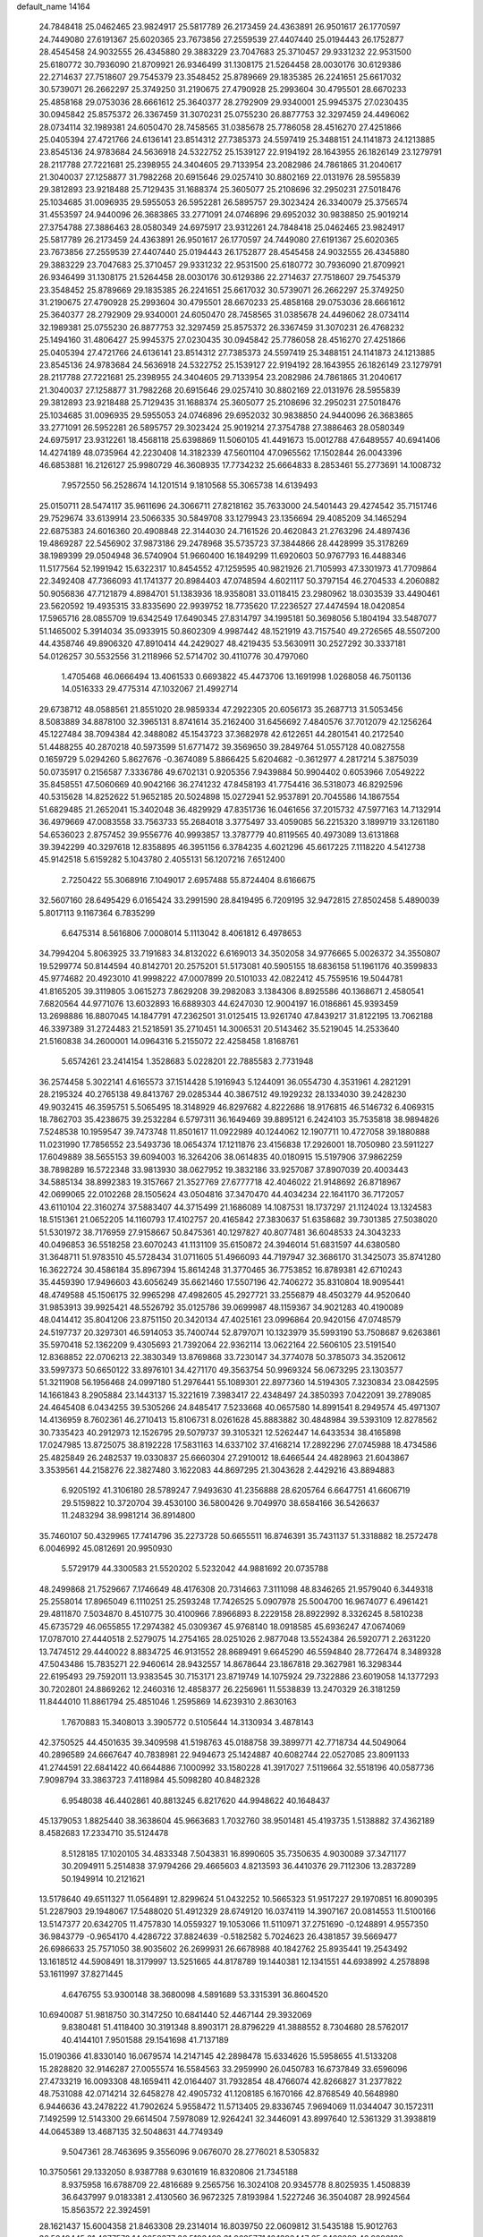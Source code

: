 default_name                                                                    
14164
  24.7848418  25.0462465  23.9824917  25.5817789  26.2173459  24.4363891
  26.9501617  26.1770597  24.7449080  27.6191367  25.6020365  23.7673856
  27.2559539  27.4407440  25.0194443  26.1752877  28.4545458  24.9032555
  26.4345880  29.3883229  23.7047683  25.3710457  29.9331232  22.9531500
  25.6180772  30.7936090  21.8709921  26.9346499  31.1308175  21.5264458
  28.0030176  30.6129386  22.2714637  27.7518607  29.7545379  23.3548452
  25.8789669  29.1835385  26.2241651  25.6617032  30.5739071  26.2662297
  25.3749250  31.2190675  27.4790928  25.2993604  30.4795501  28.6670233
  25.4858168  29.0753036  28.6661612  25.3640377  28.2792909  29.9340001
  25.9945375  27.0230435  30.0945842  25.8575372  26.3367459  31.3070231
  25.0755230  26.8877753  32.3297459  24.4496062  28.0734114  32.1989381
  24.6050470  28.7458565  31.0385678  25.7786058  28.4516270  27.4251866
  25.0405394  27.4721766  24.6136141  23.8514312  27.7385373  24.5597419
  25.3488151  24.1141873  24.1213885  23.8545136  24.9783684  24.5636918
  24.5322752  25.1539127  22.9194192  28.1643955  26.1826149  23.1279791
  28.2117788  27.7221681  25.2398955  24.3404605  29.7133954  23.2082986
  24.7861865  31.2040617  21.3040037  27.1258877  31.7982268  20.6915646
  29.0257410  30.8802169  22.0131976  28.5955839  29.3812893  23.9218488
  25.7129435  31.1688374  25.3605077  25.2108696  32.2950231  27.5018476
  25.1034685  31.0096935  29.5955053  26.5952281  26.5895757  29.3023424
  26.3340079  25.3756574  31.4553597  24.9440096  26.3683865  33.2771091
  24.0746896  29.6952032  30.9838850  25.9019214  27.3754788  27.3886463
  28.0580349  24.6975917  23.9312261  24.7848418  25.0462465  23.9824917
  25.5817789  26.2173459  24.4363891  26.9501617  26.1770597  24.7449080
  27.6191367  25.6020365  23.7673856  27.2559539  27.4407440  25.0194443
  26.1752877  28.4545458  24.9032555  26.4345880  29.3883229  23.7047683
  25.3710457  29.9331232  22.9531500  25.6180772  30.7936090  21.8709921
  26.9346499  31.1308175  21.5264458  28.0030176  30.6129386  22.2714637
  27.7518607  29.7545379  23.3548452  25.8789669  29.1835385  26.2241651
  25.6617032  30.5739071  26.2662297  25.3749250  31.2190675  27.4790928
  25.2993604  30.4795501  28.6670233  25.4858168  29.0753036  28.6661612
  25.3640377  28.2792909  29.9340001  24.6050470  28.7458565  31.0385678
  24.4496062  28.0734114  32.1989381  25.0755230  26.8877753  32.3297459
  25.8575372  26.3367459  31.3070231  26.4768232  25.1494160  31.4806427
  25.9945375  27.0230435  30.0945842  25.7786058  28.4516270  27.4251866
  25.0405394  27.4721766  24.6136141  23.8514312  27.7385373  24.5597419
  25.3488151  24.1141873  24.1213885  23.8545136  24.9783684  24.5636918
  24.5322752  25.1539127  22.9194192  28.1643955  26.1826149  23.1279791
  28.2117788  27.7221681  25.2398955  24.3404605  29.7133954  23.2082986
  24.7861865  31.2040617  21.3040037  27.1258877  31.7982268  20.6915646
  29.0257410  30.8802169  22.0131976  28.5955839  29.3812893  23.9218488
  25.7129435  31.1688374  25.3605077  25.2108696  32.2950231  27.5018476
  25.1034685  31.0096935  29.5955053  24.0746896  29.6952032  30.9838850
  24.9440096  26.3683865  33.2771091  26.5952281  26.5895757  29.3023424
  25.9019214  27.3754788  27.3886463  28.0580349  24.6975917  23.9312261
  18.4568118  25.6398869  11.5060105  41.4491673  15.0012788  47.6489557
  40.6941406  14.4274189  48.0735964  42.2230408  14.3182339  47.5601104
  47.0965562  17.1502844  26.0043396  46.6853881  16.2126127  25.9980729
  46.3608935  17.7734232  25.6664833   8.2853461  55.2773691  14.1008732
   7.9572550  56.2528674  14.1201514   9.1810568  55.3065738  14.6139493
  25.0150711  28.5474117  35.9611696  24.3066711  27.8218162  35.7633000
  24.5401443  29.4274542  35.7151746  29.7529674  33.6139914  23.5066335
  30.5849708  33.1279943  23.1356694  29.4085209  34.1465294  22.6875383
  24.6016360  20.4908848  22.3144030  24.7161526  20.4620843  21.2763296
  24.4897436  19.4869287  22.5456902  37.9873186  29.2478968  35.5735723
  37.3844866  28.4428999  35.3178269  38.1989399  29.0504948  36.5740904
  51.9660400  16.1849299  11.6920603  50.9767793  16.4488346  11.5177564
  52.1991942  15.6322317  10.8454552  47.1259595  40.9821926  21.7105993
  47.3301973  41.7709864  22.3492408  47.7366093  41.1741377  20.8984403
  47.0748594   4.6021117  50.3797154  46.2704533   4.2060882  50.9056836
  47.7121879   4.8984701  51.1383936  18.9358081  33.0118415  23.2980962
  18.0303539  33.4490461  23.5620592  19.4935315  33.8335690  22.9939752
  18.7735620  17.2236527  27.4474594  18.0420854  17.5965716  28.0855709
  19.6342549  17.6490345  27.8314797  34.1995181  50.3698056   5.1804194
  33.5487077  51.1465002   5.3914034  35.0933915  50.8602309   4.9987442
  48.1521919  43.7157540  49.2726565  48.5507200  44.4358746  49.8906320
  47.8910414  44.2429027  48.4219435  53.5630911  30.2527292  30.3337181
  54.0126257  30.5532556  31.2118966  52.5714702  30.4110776  30.4797060
   1.4705468  46.0666494  13.4061533   0.6693822  45.4473706  13.1691998
   1.0268058  46.7501136  14.0516333  29.4775314  47.1032067  21.4992714
  29.6738712  48.0588561  21.8551020  28.9859334  47.2922305  20.6056173
  35.2687713  31.5053456   8.5083889  34.8878100  32.3965131   8.8741614
  35.2162400  31.6456692   7.4840576  37.7012079  42.1256264  45.1227484
  38.7094384  42.3488082  45.1543723  37.3682978  42.6122651  44.2801541
  40.2172540  51.4488255  40.2870218  40.5973599  51.6771472  39.3569650
  39.2849764  51.0557128  40.0827558   0.1659729   5.0294260   5.8627676
  -0.3674089   5.8866425   5.6204682  -0.3612977   4.2817214   5.3875039
  50.0735917   0.2156587   7.3336786  49.6702131   0.9205356   7.9439884
  50.9904402   0.6053966   7.0549222  35.8458551  47.5060669  40.9042166
  36.2741232  47.8458193  41.7754416  36.5318073  46.8292596  40.5315628
  14.8252622  51.9652185  20.5024898  15.0272941  52.9537891  20.7045586
  14.1867554  51.6829485  21.2652041  15.3402048  36.4829929  47.8351736
  16.0461656  37.2015732  47.5977163  14.7132914  36.4979669  47.0083558
  33.7563733  55.2684018   3.3775497  33.4059085  56.2215320   3.1899719
  33.1261180  54.6536023   2.8757452  39.9556776  40.9993857  13.3787779
  40.8119565  40.4973089  13.6131868  39.3942299  40.3297618  12.8358895
  46.3951156   6.3784235   4.6021296  45.6617225   7.1118220   4.5412738
  45.9142518   5.6159282   5.1043780   2.4055131  56.1207216   7.6512400
   2.7250422  55.3068916   7.1049017   2.6957488  55.8724404   8.6166675
  32.5607160  28.6495429   6.0165424  33.2991590  28.8419495   6.7209195
  32.9472815  27.8502458   5.4890039   5.8017113   9.1167364   6.7835299
   6.6475314   8.5616806   7.0008014   5.1113042   8.4061812   6.4978653
  34.7994204   5.8063925  33.7191683  34.8132022   6.6169013  34.3502058
  34.9776665   5.0026372  34.3550807  19.5299774  50.8144594  40.8142701
  20.2575201  51.5173081  40.5905155  18.6836158  51.1961176  40.3599833
  45.9774682  20.4923010  41.9998222  47.0007899  20.5101033  42.0822412
  45.7559516  19.5044781  41.8165205  39.3119805   3.0615273   7.8629208
  39.2982083   3.1384306   8.8925586  40.1368671   2.4580541   7.6820564
  44.9771076  13.6032893  16.6889303  44.6247030  12.9004197  16.0186861
  45.9393459  13.2698886  16.8807045  14.1847791  47.2362501  31.0125415
  13.9261740  47.8439217  31.8122195  13.7062188  46.3397389  31.2724483
  21.5218591  35.2710451  14.3006531  20.5143462  35.5219045  14.2533640
  21.5160838  34.2600001  14.0964316   5.2155072  22.4258458   1.8168761
   5.6574261  23.2414154   1.3528683   5.0228201  22.7885583   2.7731948
  36.2574458   5.3022141   4.6165573  37.1514428   5.1916943   5.1244091
  36.0554730   4.3531961   4.2821291  28.2195324  40.2765138  49.8413767
  29.0285344  40.3867512  49.1929232  28.1334030  39.2428230  49.9032415
  46.3595751   5.5065495  18.3148929  46.8297682   4.8222686  18.9176815
  46.5146732   6.4069315  18.7862703  35.4238675  39.2532284   6.5797311
  36.1649469  39.8895121   6.2424103  35.7535818  38.9894826   7.5248538
  10.1959547  39.7473748  11.8501617  11.0922989  40.1244062  12.1907711
  10.4727058  39.1880888  11.0231990  17.7856552  23.5493736  18.0654374
  17.1211876  23.4156838  17.2926001  18.7050980  23.5911227  17.6049889
  38.5655153  39.6094003  16.3264206  38.0614835  40.0180915  15.5197906
  37.9862259  38.7898289  16.5722348  33.9813930  38.0627952  19.3832186
  33.9257087  37.8907039  20.4003443  34.5885134  38.8992383  19.3157667
  21.3527769  27.6777718  42.4046022  21.9148692  26.8718967  42.0699065
  22.0102268  28.1505624  43.0504816  37.3470470  44.4034234  22.1641170
  36.7172057  43.6110104  22.3160274  37.5883407  44.3715499  21.1686089
  14.1087531  18.1737297  21.1124024  13.1324583  18.5151361  21.0652205
  14.1160793  17.4102757  20.4165842  27.3830637  51.6358682  39.7301385
  27.5038020  51.5301972  38.7176959  27.9158667  50.8475361  40.1297827
  40.8077481  36.6048533  24.3043233  40.0496853  36.5518258  23.6070243
  41.1131109  35.6150872  24.3946014  51.6831597  44.6380580  31.3648711
  51.9783510  45.5728434  31.0711605  51.4966093  44.7197947  32.3686170
  31.3425073  35.8741280  16.3622724  30.4586184  35.8967394  15.8614248
  31.3770465  36.7753852  16.8789381  42.6710243  35.4459390  17.9496603
  43.6056249  35.6621460  17.5507196  42.7406272  35.8310804  18.9095441
  48.4749588  45.1506175  32.9965298  47.4982605  45.2927721  33.2556879
  48.4503279  44.9520640  31.9853913  39.9925421  48.5526792  35.0125786
  39.0699987  48.1159367  34.9021283  40.4190089  48.0414412  35.8041206
  23.8751150  20.3420134  47.4025161  23.0996864  20.9420156  47.0748579
  24.5197737  20.3297301  46.5914053  35.7400744  52.8797071  10.1323979
  35.5993190  53.7508687   9.6263861  35.5970418  52.1362209   9.4305693
  21.7392064  22.9362114  13.0622164  22.5606105  23.5191540  12.8368852
  22.0706213  22.3830349  13.8769868  33.7230147  34.3774078  50.3785073
  34.3520612  33.5997373  50.6650122  33.8976101  34.4271170  49.3563754
  50.9969324  56.0673295  23.1303577  51.3211908  56.1956468  24.0997180
  51.2976441  55.1089301  22.8977360  14.5194305   7.3230834  23.0842595
  14.1661843   8.2905884  23.1443137  15.3221619   7.3983417  22.4348497
  24.3850393   7.0422091  39.2789085  24.4645408   6.0434255  39.5305266
  24.8485417   7.5233668  40.0657580  14.8991541   8.2949574  45.4971307
  14.4136959   8.7602361  46.2710413  15.8106731   8.0261628  45.8883882
  30.4848984  39.5393109  12.8278562  30.7335423  40.2912973  12.1526795
  29.5079737  39.3105321  12.5262447  14.6433534  38.4165898  17.0247985
  13.8725075  38.8192228  17.5831163  14.6337102  37.4168214  17.2892296
  27.0745988  18.4734586  25.4825849  26.2482537  19.0330837  25.6660304
  27.2910012  18.6466544  24.4828963  21.6043867   3.3539561  44.2158276
  22.3827480   3.1622083  44.8697295  21.3043628   2.4429216  43.8894883
   6.9205192  41.3106180  28.5789247   7.9493630  41.2356888  28.6205764
   6.6647751  41.6606719  29.5159822  10.3720704  39.4530100  36.5800426
   9.7049970  38.6584166  36.5426637  11.2483294  38.9981214  36.8914800
  35.7460107  50.4329965  17.7414796  35.2273728  50.6655511  16.8746391
  35.7431137  51.3318882  18.2572478   6.0046992  45.0812691  20.9950930
   5.5729179  44.3300583  21.5520202   5.5232042  44.9881692  20.0735788
  48.2499868  21.7529667   7.1746649  48.4176308  20.7314663   7.3111098
  48.8346265  21.9579040   6.3449318  25.2558014  17.8965049   6.1110251
  25.2593248  17.7426525   5.0907978  25.5004700  16.9674077   6.4961421
  29.4811870   7.5034870   8.4510775  30.4100966   7.8966893   8.2229158
  28.8922992   8.3326245   8.5810238  45.6735729  46.0655855  17.2974382
  45.0309367  45.9768140  18.0918585  45.6936247  47.0674069  17.0787010
  27.4440518   2.5279075  14.2754165  28.0251026   2.9877048  13.5524384
  26.5920771   2.2631220  13.7474512  29.4440022   8.8834725  46.9131552
  28.8689491   9.6645290  46.5594840  28.7726474   8.3489328  47.5043486
  15.7835271  22.9460614  28.9432557  14.8678644  23.1867818  29.3627981
  16.3298344  22.6195493  29.7592011  13.9383545  30.7153171  23.8719749
  14.1075924  29.7322886  23.6019058  14.1377293  30.7202801  24.8869262
  12.2460316  12.4858377  26.2256961  11.5538839  13.2470329  26.3181259
  11.8444010  11.8861794  25.4851046   1.2595869  14.6239310   2.8630163
   1.7670883  15.3408013   3.3905772   0.5105644  14.3130934   3.4878143
  42.3750525  44.4501635  39.3409598  41.5198763  45.0188758  39.3899771
  42.7718734  44.5049064  40.2896589  24.6667647  40.7838981  22.9494673
  25.1424887  40.6082744  22.0527085  23.8091133  41.2744591  22.6841422
  40.6644886   7.1000992  33.1580228  41.3917027   7.5119664  32.5518196
  40.0587736   7.9098794  33.3863723   7.4118984  45.5098280  40.8482328
   6.9548038  46.4402861  40.8813245   6.8217620  44.9948622  40.1648437
  45.1379053   1.8825440  38.3638604  45.9663683   1.7032760  38.9501481
  45.4193735   1.5138882  37.4362189   8.4582683  17.2334710  35.5124478
   8.5128185  17.1020105  34.4833348   7.5043831  16.8990605  35.7350635
   4.9030089  37.3471177  30.2094911   5.2514838  37.9794266  29.4665603
   4.8213593  36.4410376  29.7112306  13.2837289  50.1949914  10.2121621
  13.5178640  49.6511327  11.0564891  12.8299624  51.0432252  10.5665323
  51.9517227  29.1970851  16.8090395  51.2287903  29.1948067  17.5488020
  51.4912329  28.6749120  16.0374119  14.3907167  20.0814553  11.5100166
  13.5147377  20.6342705  11.4757830  14.0559327  19.1053066  11.5110971
  37.2751690  -0.1248891   4.9557350  36.9843779  -0.9654170   4.4286722
  37.8824639  -0.5182582   5.7024623  26.4381857  39.5669477  26.6986633
  25.7571050  38.9035602  26.2699931  26.6678988  40.1842762  25.8935441
  19.2543492  13.1618512  44.5908491  18.3179997  13.5251665  44.8178789
  19.1440381  12.1341551  44.6938992   4.2578898  53.1611997  37.8271445
   4.6476755  53.9300148  38.3680098   4.5891689  53.3315391  36.8604520
  10.6940087  51.9818750  30.3147250  10.6841440  52.4467144  29.3932069
   9.8380481  51.4118400  30.3191348   8.8903171  28.8796229  41.3888552
   8.7304680  28.5762017  40.4144101   7.9501588  29.1541698  41.7137189
  15.0190366  41.8330140  16.0679574  14.2147145  42.2898478  15.6334626
  15.5958655  41.5133208  15.2828820  32.9146287  27.0055574  16.5584563
  33.2959990  26.0450783  16.6737849  33.6596096  27.4733219  16.0093308
  48.1659411  42.0164407  31.7932854  48.4766074  42.8266827  31.2377822
  48.7531088  42.0714214  32.6458278  42.4905732  41.1208185   6.1670166
  42.8768549  40.5648980   6.9446636  43.2478222  41.7902624   5.9558472
  11.5713405  29.8336745   7.9694069  11.0344047  30.1572311   7.1492599
  12.5143300  29.6614504   7.5978089  12.9264241  32.3446091  43.8997640
  12.5361329  31.3938819  44.0645389  13.4687135  32.5048631  44.7749349
   9.5047361  28.7463695   9.3556096   9.0676070  28.2776021   8.5305832
  10.3750561  29.1332050   8.9387788   9.6301619  16.8320806  21.7345188
   8.9375958  16.6788709  22.4816689   9.2565756  16.3024108  20.9345778
   8.8025935   1.4508839  36.6437997   9.0183381   2.4130560  36.9672325
   7.8193984   1.5227246  36.3504087  28.9924564  15.8563572  22.3924591
  28.1621437  15.6004358  21.8463308  29.2314014  16.8039750  22.0609812
  31.5435188  15.9012763  36.5649445  31.4877570  14.8656377  36.5193499
  31.9685771  16.1396447  35.6466028  46.0008188  20.2742493  33.8638805
  45.7703914  20.7317565  34.7625049  45.3247988  20.6792842  33.2035198
  27.8649838  36.9931553  36.6872205  27.1906097  37.0864225  35.9114790
  27.9305057  35.9757647  36.8402340  14.8227764  33.1948279  13.1785864
  14.1988523  32.4213256  13.4453246  14.9955698  33.6992572  14.0608092
  44.8039986  36.6276873  37.2814809  44.5388940  35.8370174  37.8631945
  45.3337050  37.2501957  37.9207352  31.1425946  35.6241310  30.1611498
  30.1464009  35.5158666  30.4355874  31.1249975  35.3354413  29.1593675
  19.6209851  27.3350625  37.4456236  19.8339718  27.8804083  36.5957323
  20.3505305  26.6028804  37.4508218  50.5969699  49.5725836   1.8641608
  51.4129282  49.0432741   1.5751958  49.8882148  49.4032343   1.1379242
   5.0393277   3.3782809  38.3922792   5.4991235   2.7858421  39.0997430
   5.4294029   3.0356492  37.4993170  10.1140347   6.4309469  14.2034909
   9.5318493   5.7473207  14.6878279   9.8729975   6.3506015  13.2104024
  45.3451564   5.5109513  34.0569883  45.2876360   5.5954994  35.0946794
  44.9808449   6.4255409  33.7351785  42.4790480   6.8564399   3.2173060
  42.5632552   6.0070162   3.7983933  43.2920311   7.4220131   3.5107260
  19.8466428  24.7973571  21.5834768  19.3266463  24.0119211  22.0105585
  20.3284849  24.3477344  20.7856748  35.0864900   9.0778019  39.7580570
  35.8307387   8.5682416  40.2630717  35.4590159  10.0327391  39.6736650
  24.6426295  17.0131285  36.0912088  24.3104432  16.1868012  35.5592016
  23.7950912  17.5991787  36.1612907  18.8909356  44.7581128  20.1104898
  18.9583232  45.7686035  20.3255639  18.5444341  44.3542920  20.9973053
  17.3169649  36.6701365  27.6589030  18.0855988  37.1701256  28.1312686
  16.7307296  37.4189042  27.2726222   5.5766758  26.8605847   6.6537337
   4.6520395  26.9217434   7.1258352   5.3275891  26.5388194   5.7020691
  33.7924248  26.2795028  27.9622480  34.3048705  27.0289401  27.4355902
  32.8073834  26.6058548  27.8571692  28.5543369  12.5744740   2.9806742
  29.1978927  13.3476815   2.7238700  29.0773402  11.7322736   2.7076364
  18.4148175  10.2885564  39.7152654  18.3022838  11.3025565  39.8954731
  19.3296614  10.2328907  39.2409250   6.1152249  37.0761523  48.4095127
   5.2975429  36.9058723  47.8018185   6.8971116  36.6681910  47.8631031
  15.5222051  40.0909455  49.0474307  14.9910751  39.4169785  49.6255255
  14.8413333  40.3375365  48.3037726  18.8917737  35.7795225  14.4132495
  18.3202740  35.1276120  14.9533296  18.2324252  36.2186706  13.7503909
  17.0600803  35.5439777  41.7157935  16.9827858  34.5137568  41.5896408
  18.0667321  35.6592282  41.9399214  14.4008977  29.6104038   4.0978059
  15.0324430  29.6664875   3.2760430  14.1492446  30.6049566   4.2495249
  43.3265439  30.2232417  12.5031448  42.7170034  29.7644694  11.8105390
  42.9371565  29.9648105  13.4087908  20.1820436   3.7396078   2.5797736
  20.5744928   2.7881568   2.6998069  20.8355365   4.2039334   1.9436826
   7.7879390  34.7043944  30.3916978   7.7002647  35.4725498  29.7075172
   8.7339492  34.3240317  30.1945550  51.2840967  10.7156060  28.1208410
  51.5332095   9.7378216  27.8818288  52.1333959  11.2399235  27.8249029
  46.1260064  37.2849162   2.7993147  45.2175354  37.0862222   2.3612113
  46.1547701  36.6674314   3.6222288  29.2833283  25.9150543  45.1916804
  29.2124176  25.9258170  44.1612381  28.6864651  25.1124703  45.4636222
  36.9465788  29.1697779  49.2302252  37.2998291  29.8207477  49.9574231
  36.1443869  29.7004949  48.8345642  29.0719528  13.1387271   5.5894938
  29.9554627  13.6716276   5.4877926  28.7859945  12.9724772   4.6110709
  20.9865882  18.3657723  28.7194744  21.6039035  18.5367345  27.9058219
  21.1447731  19.2043260  29.3060365  35.3813194  31.6183885   3.3676895
  35.0260277  31.7870241   4.3122540  34.8326253  30.8435476   2.9995945
   2.4338617  30.5961028  27.9708339   1.9833223  30.5620511  28.8988127
   2.2956239  31.5790057  27.6726517  32.6789282  13.7266910  45.9982142
  32.8252530  12.7507654  46.2925036  31.8461493  14.0264895  46.5191374
  18.8181098  14.6243705  37.9680810  17.9549304  15.1795287  38.0271295
  19.5737491  15.3145414  38.0403092   0.0324703  14.8100976   9.3886742
   0.6338884  15.4691035   8.8693172   0.5819013  13.9334515   9.3953616
  41.0335247  24.1188406  29.9021450  41.7940491  23.8136096  30.5296123
  40.5799752  23.2333367  29.6240982  48.0906545  44.5238436   6.4434409
  48.9704939  45.0710761   6.5381880  48.4375237  43.5478077   6.5239829
  46.7033669  23.7655691  36.6735888  46.9061711  23.8394840  37.6756080
  47.6335523  23.7143535  36.2293077  42.5181587   1.1384323  38.3721331
  43.5104537   1.4282103  38.3857631  42.5128286   0.3181975  37.7493606
   1.8327262  20.2577114  29.8540917   1.4226065  20.4670051  30.7756345
   2.2135551  19.3052552  29.9742031   0.4681614  49.6426826  29.2929332
  -0.4427385  49.9734445  28.9441041   1.1537130  50.0546597  28.6469878
  35.7354659  18.1995419  30.2374582  35.3698538  19.1658872  30.1716197
  36.7017629  18.3138485  29.8530522  28.1526809  40.0904994  17.6511593
  27.1942137  40.4139406  17.4293860  28.5614961  39.9192639  16.7155579
  22.1363567  25.1740389  33.4092706  21.3451064  25.4980547  32.8184547
  22.7614618  24.7382263  32.6952063   1.8692816  25.4521378  32.2785719
   1.0790736  25.6458036  31.6545303   1.7481712  24.5015128  32.5951802
  19.3642077  48.4442082  13.6981910  19.0869461  47.6825145  13.0521191
  18.6594080  48.3684680  14.4547224  30.5652534  39.6766929  27.2017403
  30.8894191  39.0653418  26.4244411  29.8036208  39.1235895  27.6235482
  52.3521085  53.7034514  10.4651609  52.7690570  52.8329045  10.0912723
  51.7416859  54.0183214   9.6910021   3.3854284  55.0953950   9.9903408
   3.4107943  54.0820177   9.8152600   4.3912828  55.3172856  10.1744763
  12.9348590  39.5753903   2.5219725  12.2103294  38.8489232   2.4108063
  12.4938951  40.2531068   3.1658767  47.4934856  10.0242919   8.0971032
  46.6651775  10.0609676   7.5065221  48.1913438  10.5995550   7.5940071
  25.3716587  39.8441619  33.8746708  24.5421894  40.1007459  34.4395829
  25.7170829  38.9892120  34.3373052  13.1208802  18.6060003  41.0254062
  12.5787608  18.8378683  41.8840875  12.3744433  18.5897705  40.2994289
  46.6307210  27.7003194  13.9834021  47.2621912  28.3496288  14.5049200
  46.3448339  28.2947605  13.1795901  43.9894877  21.6809910  14.4059926
  44.5765315  20.9160450  14.7778160  43.9930882  22.3702710  15.1785319
   8.3658094  12.3260690  27.4442830   7.7831115  12.3979363  28.2934476
   8.4320622  11.3071255  27.2944872  10.9381308  54.0299813  32.0848675
  11.8118597  53.8194755  32.6021767  10.8835616  53.2513018  31.4038905
   2.0272017  10.4847113   3.3842963   2.4172798  11.3271341   2.9322721
   1.1321956  10.3354979   2.9349053  40.9193510  36.7067986  33.3191769
  41.4987593  37.5617349  33.4878781  41.6283178  35.9555156  33.3817700
  11.8755228  18.3521833  17.9286426  11.7235922  18.6043888  18.9260595
  10.9304799  18.0616521  17.6248671  41.7246215   1.7726709  48.7240790
  42.6961327   1.4284660  48.8540388  41.8588513   2.7794615  48.5456248
   5.8463312  29.7373141  35.4428837   5.8906570  30.7177467  35.1362620
   6.8402496  29.4591685  35.4996169  31.5625863  42.9301534  41.8291764
  31.3227451  42.4641935  42.7142789  30.7711677  43.5687444  41.6557298
  47.7196779   8.5375647  36.6846311  47.8403306   9.5439081  36.4635618
  48.6492105   8.2826800  37.0714035  39.6501392   6.9668591  16.4443474
  40.4102261   6.3119920  16.6977175  40.0358218   7.4475582  15.6063841
   8.4540647  28.8023302  21.3165660   9.4271109  28.4172830  21.3377973
   8.4934730  29.4183177  20.4815244  36.3968028  52.9344980  21.7973959
  35.8446631  52.0628892  21.8817783  36.4330303  53.2862313  22.7661174
   5.0629539  21.1402659  25.7737202   4.6020587  21.1176357  26.7117752
   4.4809277  20.4859710  25.2291338  11.7010707   0.1518356  32.5109347
  11.3495276  -0.7993920  32.3263248  11.4116935   0.3354683  33.4846644
   6.7234462  13.8554382  15.4223556   5.9444027  14.5380049  15.3908977
   7.5599400  14.4660128  15.4963622  35.5664878  21.4024246  27.0002003
  35.7881916  20.5598619  26.4361111  34.7759719  21.8232060  26.4789059
  37.3574205  41.0137910   5.7793529  38.3378509  41.2992275   5.8459832
  37.2421822  40.7402804   4.7869504  45.3848942  52.3673090  42.3256941
  46.1355860  51.7297941  42.5825907  44.9746411  52.6542072  43.2325821
  50.9798226   5.0561528  11.9389205  51.1174676   4.1270455  12.3788451
  51.8537070   5.1832073  11.3992428   9.5733648   5.9809663  18.6687125
   8.6510099   6.1990707  19.0731960   9.3542607   5.6189208  17.7319858
   0.8688227  55.5698036  28.5607174   0.6409045  55.0128953  29.3943549
   0.0531749  56.1804734  28.4283667   1.1553960  54.6427740  18.2365266
   1.1127360  53.9186682  17.5001797   2.0743564  55.0926301  18.0712189
   4.2079257   4.5274873  31.9001806   3.8709108   4.4749965  32.8793585
   4.5391043   5.5045457  31.8219872  31.2867888   9.3014631  34.0070152
  31.1592610   8.5556858  34.7052677  30.3750090   9.3384173  33.5185602
  49.9809911  41.3094153  46.4570335  49.4239213  41.2987232  47.3145557
  49.4453739  41.9071497  45.8102304  15.2307591  42.8063153  31.8865915
  15.4624442  41.8767262  32.2675207  15.0080991  43.3649672  32.7285095
  27.3013147   7.9991970  36.8850470  28.1574498   8.5228688  37.1473889
  27.4838131   7.0621124  37.2909514  47.5559938   6.3668542  23.8061570
  48.1576293   7.1989483  23.9506603  48.0451840   5.8673124  23.0409394
  36.0701605   9.9856303  10.4149719  35.1243192  10.2434426  10.7479065
  36.1802429   9.0160811  10.7518959  11.3130878  11.1066550  13.5405707
  12.0121824  10.5559737  14.0527682  11.7940312  11.3814251  12.6705859
  10.7640554  29.8570740  31.4268845  11.7779773  29.6715067  31.4081087
  10.5750912  30.3392919  30.5384891   9.4542834  40.1595661   2.4611088
  10.1032397  40.6304282   3.1150507   9.4031544  40.8130712   1.6637064
   9.8052135  33.2768408  37.9403564   8.8191598  32.9516418  37.9923496
  10.0959251  33.2487629  38.9339807  16.4081812  36.6814303  19.8876614
  17.0399445  37.4710089  19.6620668  16.1280040  36.8867462  20.8643148
  36.3796938  53.5517814  24.5220886  36.6117272  53.8638098  25.4916620
  35.6336783  52.8524915  24.6990720  10.0737179  32.4417413  11.5548332
  10.2997810  33.3049576  12.0919995  11.0387882  32.0761881  11.3483335
  16.9009475  41.4663417  20.3814652  17.9215432  41.3693182  20.3923846
  16.6207953  41.1047053  19.4588493  19.7209421  38.8888798   3.0486365
  19.3191855  39.0443951   3.9948280  18.9304148  38.4535796   2.5412237
  24.4999260  47.5849167  23.4057895  24.4856980  47.1259547  22.4776353
  25.4602265  47.9693182  23.4572512  39.9717309  22.7739833  25.7500680
  39.6387742  23.3248165  24.9500300  39.1626915  22.7951276  26.4012618
  38.4872538  54.6208743  34.9988864  38.2169775  53.7753457  34.4566947
  39.5142118  54.5105676  35.0724148  29.9685581   0.4934556  44.1632589
  30.0567983  -0.5168364  44.3423171  29.9200289   0.5664964  43.1393784
   2.5930932  10.8779050  42.2256898   2.0066357  10.3713762  42.9269602
   3.4230854  10.2657761  42.1514581  32.7477080  33.3985967  30.6959026
  32.1503274  32.7501920  31.2484239  32.1235103  34.1991841  30.5257211
  30.4927007  54.3191703  44.6076446  29.9637618  53.5284121  44.2085282
  30.7617969  53.9510999  45.5449512  33.2626082  23.0815738  46.1814713
  32.9087635  24.0452967  46.1066688  34.2836417  23.1831454  46.0496309
  40.1699631  11.2050820  40.3738203  39.3709417  11.8242478  40.5853565
  40.6351879  11.6841895  39.5800635  43.8603392  51.1113855  33.1424202
  43.1286030  51.8332588  33.0441189  44.6950302  51.6751547  33.4164495
  11.4213473  43.9242210  29.8140423  12.2785847  43.3866610  29.6102181
  10.8269460  43.2533841  30.3268221   4.6064737  51.8967246  11.5473529
   4.1690831  52.1100450  10.6449327   5.2474872  51.1209339  11.3499770
  43.9670548  34.4053263  47.6861358  43.9140746  34.4793242  46.6512339
  43.7192274  33.4169642  47.8605904  35.9623086  31.2528283  41.2782040
  36.4246583  31.7960290  40.5280008  36.2559568  31.7314300  42.1408228
  51.1797018  30.0320959  48.7786910  50.3245392  30.5059005  49.1075256
  50.9640193  29.8282291  47.7810935   0.4833818  49.1590556  11.0819709
   1.0777256  48.3306972  10.9749536   0.6152297  49.4384043  12.0670891
  24.2719257  15.6446833  49.1917232  23.5399008  15.1465124  49.7277175
  23.8485285  16.5687043  49.0184616  18.3153927  17.1093169  21.1734135
  17.5912752  17.8414471  21.1831255  17.9385370  16.3817402  20.5546007
  42.4048071  38.8183743  33.8144178  41.7639823  39.5905896  34.0712532
  42.9861546  38.7129855  34.6606983  32.4605318  48.8052668  28.8531629
  32.4380865  49.3591241  29.7222807  32.7555817  47.8672630  29.1642087
  43.9901958  18.2086198  29.1992583  44.6969299  18.9447826  29.3230627
  44.5367675  17.3335293  29.2133548  34.1350127  13.7061461  19.0210442
  34.9391640  13.5708076  19.6500836  33.5483197  12.8782322  19.1710923
  14.0946321  10.6474770  21.0083771  13.8252458   9.7759522  20.5146650
  13.9865440  10.3842612  22.0068836  13.1370035   9.5198581   8.1534338
  12.6105096   9.1853134   8.9693608  13.1805137   8.7029494   7.5241004
  48.2192923  30.6830290  17.6197198  48.1602551  31.6016566  18.0914107
  49.0196121  30.2248983  18.0873925  27.0502316  44.6833103  26.8967923
  27.1825533  45.2265462  26.0287812  28.0014391  44.6400226  27.3024058
   5.9836218   9.3525768  30.6543646   5.0909509   9.5112286  30.1374093
   5.8305056   8.4068873  31.0531267  28.1870727  37.9132017  32.9362870
  28.5859685  38.2954430  32.0634859  28.7928229  37.1029897  33.1455516
  34.9998339  13.0414475  28.0367070  35.4568295  12.1191394  27.9718473
  35.7603113  13.6638589  28.3619268  39.8967894  41.5435321  28.6754853
  39.0684596  42.1066147  28.9303029  39.4814723  40.6230215  28.4375899
  21.0432763  32.3398710   0.7336783  20.7039130  31.3887930   0.5194946
  22.0503037  32.2962095   0.5396476  23.5396901  47.0417796  25.9278897
  24.0813113  46.3745557  26.4869916  24.0001161  47.0488347  25.0063894
  22.4978918  12.3029038  28.0528957  21.7501472  12.5053563  27.3594029
  23.2888178  12.0147325  27.4447810  17.9097590  33.8679953  16.2508587
  18.9209905  33.6466538  16.3386329  17.6265266  34.0099555  17.2392312
  16.1271553  10.8447800  38.1628322  16.9511805  10.4407363  38.6253325
  15.9824194  10.2344626  37.3395357  35.0591050  47.8980331   4.3362968
  34.7408345  48.8303285   4.6354567  36.0684219  47.9030409   4.4967716
  29.1574967  17.1306545  37.1818339  29.9846529  16.5902058  36.8996936
  28.5181261  17.0660199  36.3790656  28.4326172  44.0038376   5.3345118
  29.3799715  43.8082360   5.6494877  28.5007946  44.9688925   4.9373871
  23.4328886   8.9887088   8.8068484  22.6146881   8.9239099   8.1684533
  23.8004898   9.9307146   8.6092958  51.2434696  49.8902765  36.5289795
  51.5880113  49.7363560  35.5824553  51.6090410  50.8215778  36.7853718
   2.6267928   3.1455818  10.4493878   2.2451782   2.5850132  11.2316002
   3.5893310   3.3553191  10.7504754  42.8865650  31.9456603  48.1558182
  42.2116300  32.3334766  48.8495502  43.1611111  31.0492128  48.5935480
  18.7147573  33.3396244  39.2636983  19.3875206  34.1209443  39.3331509
  19.3142029  32.5154395  39.1076480  46.4503762  24.3080237  42.1052202
  47.0824890  23.9195842  42.8283012  46.3345239  25.2921794  42.4024894
  18.1237192  26.7939789  16.0625571  18.5050538  27.7473573  15.9846254
  18.1583397  26.5963997  17.0738615  43.4248254  18.5886069  39.6138774
  43.8716841  19.4036288  39.1705028  42.4847813  18.9334856  39.8702325
  18.9648662  50.1893556  26.8402938  18.0057799  49.9221125  27.1331487
  19.0507209  49.7374042  25.9129651  35.2748529   3.7391578  35.3218169
  34.7102387   3.4958122  36.1588215  36.2386733   3.4876923  35.6245727
   8.7258624  18.8908198  27.4362605   9.2306546  18.1663473  26.9075060
   9.4425925  19.2908391  28.0623020  12.6886370  15.4955838   5.7022451
  12.1944807  15.5693706   4.7992915  13.6595968  15.7595480   5.4545963
   7.6862557  22.8528834  42.6345354   6.9196205  22.2669351  43.0116301
   8.0188059  23.3638345  43.4703126  27.9791076  36.8012000  10.8083130
  27.5622634  35.8586711  10.8283829  27.5439086  37.2451406   9.9820697
  15.3291481  56.0099527  14.7797901  14.7404257  55.3148933  14.2912542
  16.1862219  55.4995301  15.0052843  33.6319170  46.5556918  16.5762976
  33.3294725  47.5008423  16.2850307  33.8490166  46.6813337  17.5852924
  31.4365300   3.9007818   7.7906479  32.1790086   4.1231466   7.1017059
  30.6204615   4.4217022   7.4303718  14.8543799  47.6328329  19.1514036
  15.5019799  48.3365262  19.5424589  14.4694890  48.1138446  18.3177483
  37.7458756  38.7666231  42.2150763  38.3036021  38.8272428  43.0820187
  36.9797891  39.4407418  42.3660640  53.0646212  49.6118604  46.0899931
  52.5292586  49.1714562  46.8536735  52.3635881  49.6734486  45.3269046
  22.3100365  39.3021556  12.1705990  22.7151963  38.3912466  12.4371669
  21.2976285  39.1180361  12.1437103  48.4899537  32.4152332   8.7327869
  48.2931850  31.7554556   7.9801899  49.3792475  32.8515018   8.5052079
  48.2604953  44.9694375  39.5681719  48.9707748  44.6873028  38.8728556
  48.0421988  45.9439961  39.3118684  49.8192689  37.2276774  40.6721803
  50.8234421  37.3944036  40.4951238  49.7850979  36.2391383  40.9664538
  39.3012532  43.8165302   4.0217498  38.3221591  44.1329640   4.0452692
  39.3886242  43.1752080   4.8153452  22.3814248  13.6088972   7.1866437
  21.6759989  13.1944820   6.5447823  23.2644294  13.4871702   6.6574802
  29.0861382  54.0100059   2.8713994  28.1583329  53.5594420   2.9481068
  29.2443733  54.1040289   1.8743823  51.0902296  13.6709821  18.1560306
  50.7138842  14.3719794  18.7854567  51.4976162  12.9466292  18.7692338
  10.8460509  27.7208963  20.9633057  11.0122508  27.3720575  20.0132042
  11.4729010  27.1705054  21.5600589  36.5340724  45.0306075  25.3469617
  36.2629262  45.6263612  24.5548440  35.7231384  45.0151519  25.9609165
  14.6365371   4.5156402  34.5444382  15.5378010   4.3647741  34.0892048
  14.5563092   5.5313248  34.6526210  20.7155202  44.5926379  28.6451320
  20.9663330  43.5976851  28.7223596  20.4659150  44.8623073  29.6099444
  48.8932288  36.1052581  23.4013339  49.5955321  36.3914974  24.1194029
  48.3914888  36.9910486  23.2176459  44.5481719  27.2105184  40.5191630
  43.6412644  27.4857690  40.9511405  44.3123866  26.4109425  39.9387447
  22.0384053  38.4779370  36.6186664  21.5091786  38.7347817  37.4668108
  22.6812639  37.7432384  36.9442869  19.5300570  55.4175306  36.8712926
  19.3895470  56.1652155  36.1640343  18.7421929  54.7837072  36.6910807
  20.2889569  21.4704505  48.7287527  19.4012425  21.6808732  49.2093869
  20.3190699  20.4405705  48.7104537  47.3280839  24.0783971  39.5223111
  47.9420969  24.8879652  39.4960585  46.8819675  24.1245907  40.4562134
   4.8583994  29.4247910  27.8578508   5.2814128  29.7409109  26.9728080
   3.9377528  29.8937173  27.8709647  24.0141077  43.8809151  11.7039203
  24.0860212  44.1251977  12.6979958  24.0797062  42.8478193  11.7009368
  48.5576694  42.9077287  44.7980861  47.5386573  42.9296578  44.9367798
  48.8210756  43.9060245  44.7702192  13.5956838  34.1684895  42.0779412
  14.1812798  34.8018719  42.6519569  13.3562282  33.4136702  42.7527335
  21.0043245  23.7120409  35.3742948  19.9980992  23.8933304  35.2252853
  21.4498596  24.1938061  34.5715458   8.2735119  35.4716380  14.0711358
   7.6322154  36.2742517  14.1461755   7.7908558  34.8104089  13.4557536
  15.9459253  43.6103738   8.3762633  15.4354786  42.9033507   8.9426320
  16.9181706  43.2346138   8.3961807  48.5047535  19.2207551  33.7196456
  48.5031239  18.7077847  34.6230609  47.5979022  19.7224037  33.7444541
  12.8576830  21.8438412  36.6674192  12.2889648  21.3839011  35.9470449
  13.5145001  21.0982744  36.9657424  33.2153314  40.5847765  27.1412397
  33.6383154  39.7096026  27.4917430  32.2015652  40.4059403  27.2262362
  36.6273549  32.5247404  43.7476256  37.4993939  32.1211268  44.1271007
  36.8416380  33.5298324  43.6589326   1.8369901  53.9062313  14.0319816
   1.8345580  54.6893176  13.3632849   2.8392572  53.6219534  14.0558962
   4.8674057  55.9893991  44.9112265   4.5598924  55.9316086  43.9277354
   4.5506844  55.0927442  45.3145855  19.9186631   8.6261241  46.5378089
  20.8715609   8.3284354  46.2748664  19.9156519   8.5025139  47.5679891
  38.7953324  18.7920078  25.7368618  39.0595999  18.8217686  24.7428606
  39.5093616  19.3579376  26.2112236  14.4144631   0.4091477  29.6364734
  14.7933590  -0.1233284  28.8481452  14.5327689   1.3949587  29.3748588
  51.2207549   0.8764633  28.0448170  50.5048796   0.8144358  28.8010095
  51.2400550   1.8994380  27.8617960  35.2773968  33.7750492  31.6562130
  34.3166440  33.5585183  31.3336868  35.1572904  34.7015060  32.1103263
   9.2417807  17.8421003  17.2404602   8.5727261  18.0317152  18.0012547
   9.2497696  18.7130676  16.6893934  38.8986750  38.1394733  32.0432209
  39.6722087  37.6960131  32.5680218  38.7952396  37.5188612  31.2223665
  50.6123240  36.0503314  10.4321949  50.8352633  35.4016174  11.2153125
  49.7468740  36.5115559  10.7538532  25.8925495  12.8027769   3.5296282
  25.4255192  13.5659372   3.0472186  26.8802436  12.8564172   3.2540923
  47.7457483  43.0525284  23.3341851  48.4052773  43.7398216  22.9088885
  48.4012256  42.3746626  23.7791932   4.2468256  27.4144759  21.6782423
   4.6858860  27.4976321  20.7481003   4.8874601  26.7864132  22.1941260
  -0.1107263  47.0654697  17.3972293  -0.1754071  46.0363013  17.4886695
  -0.0596718  47.2190731  16.3795976  45.1494025  34.4061272  24.2374262
  44.8608679  34.4846865  23.2479946  46.1599352  34.2087215  24.1785909
  25.0486639  47.6056889  34.0954196  25.0585082  48.5305057  33.6436158
  25.3997232  46.9725409  33.3534180  31.5083047  28.6181069  37.8811893
  31.4606735  28.3984293  38.8878017  32.5018498  28.8637381  37.7365279
  23.2898072  24.3086428  31.1503002  22.9617346  25.0661524  30.5458520
  23.4585288  23.5193007  30.5229227  35.9321154  10.4810467  27.7002158
  36.6367872  10.3490925  26.9544424  35.0359148  10.2965478  27.2226435
  34.9300192  17.7656980   2.6785731  34.6144156  17.0714412   3.3707920
  35.9413163  17.8460738   2.8574175  32.0177536  54.4910120  37.5967192
  32.9456152  54.0503559  37.7438339  31.3605488  53.7463798  37.8954258
  43.0394179  26.7618086  13.1741886  44.0491226  26.7053613  13.2199065
  42.8043479  26.6210785  12.1804780   0.1816884  37.1015141  48.3653659
   1.1273857  37.3451975  48.7006857  -0.0956118  37.9118394  47.7950134
  35.2235139  14.4677128  45.8405823  35.6391199  13.7374054  45.2328734
  34.2216445  14.1788615  45.8751073  45.3874645  29.6045518  39.5271337
  46.3379488  29.8246185  39.8741343  45.2202875  28.6485660  39.8778332
   1.6074119  43.7408076  24.7851821   0.8675751  44.4478209  24.9542570
   1.4270777  43.0371300  25.5234633   4.4731471  23.0745906  48.3313583
   3.5746094  23.2194038  48.8251756   4.8428664  24.0296339  48.2239455
   3.7947949  31.9203364  13.8484048   2.8338485  31.5570868  13.7039440
   3.9908590  31.6603345  14.8319826  43.7172966  53.4998173  38.5258306
  44.5792306  53.7670167  39.0218574  43.5558703  54.2666978  37.8647246
  29.7127424  22.0315131  46.5639189  30.2105906  22.7049833  47.1733683
  30.3360545  21.9638866  45.7369156  37.9061643  54.2467504  15.5873128
  37.5045718  53.3971271  15.1556997  37.1577021  54.9465390  15.4987898
  39.7623418   4.5722828  36.6233236  40.4991594   5.0218699  36.0554758
  39.1258855   5.3426608  36.8630826   2.0177145  42.3291161  22.4960550
   1.7482467  42.9645704  23.2618348   2.9727384  42.6102012  22.2574959
  25.2320366   8.1044656  41.7057282  24.4494475   8.7702282  41.8401996
  25.0648914   7.3997679  42.4466650  37.2823450  29.2843110   5.8706389
  37.8884719  28.4554215   6.0292450  36.4377815  29.0822069   6.3997962
   3.7218933  44.8548175   4.0581141   3.6436517  45.8872962   4.0569118
   4.3710370  44.6732684   4.8447861  26.4877339  15.5713325  28.5421489
  27.4340283  15.5336920  28.9627757  25.9800310  14.8188910  29.0308732
  -0.6787113  23.2175790  19.7905304  -0.2866760  22.7023067  18.9659051
   0.1540485  23.7103672  20.1481029   1.9677272   3.3093591  30.8729599
   2.2456265   2.3948441  30.5014057   2.8405740   3.7291158  31.2162234
  19.2346740  29.2762831  15.8790461  20.0286663  28.9756910  15.2928073
  18.7747700  30.0117143  15.3247282  51.8104324  44.4128568  17.7253891
  51.8823233  43.4883209  17.2866262  51.1668514  44.2597970  18.5185198
  20.2672700   0.9820605  38.6708238  19.9580321   0.2006518  38.0847201
  21.1412295   0.6476995  39.1008021   1.0741661  12.0518910  27.3642345
   1.2780821  11.8877215  26.3667133   1.0723714  13.0723647  27.4677304
  38.5675278  24.7630906  24.0787598  39.0291303  25.3980772  23.4132116
  38.5469574  25.2989035  24.9629951  25.3301914  40.3973721  14.3335690
  25.4304749  40.5713041  15.3559564  25.2305370  39.3654835  14.3012416
  39.8603040  12.9000839   4.9333137  40.8885701  12.9445195   4.9909853
  39.6716588  11.8995414   4.7375160  35.4448434  32.6019547  24.6552171
  36.1453529  32.1233897  25.2407937  35.3372838  33.5230855  25.1238819
   7.7129767  42.0767565  49.6470535   8.7358318  42.1558894  49.5595588
   7.3959971  41.8508113  48.6943210  32.6455425  12.8970320  40.1843703
  31.7210550  12.4982513  40.0050560  33.1198403  12.8850668  39.2748094
  34.6542249   1.0471224  12.0284892  33.7615136   0.7586056  12.4643635
  34.6691779   2.0696890  12.2063404  14.0101719  55.8649146  42.0068360
  13.6873483  54.9117182  41.8746287  14.8826381  55.7713492  42.5612796
  15.4166629  12.0534999  40.5465283  16.3566257  12.4750825  40.6256166
  15.4826899  11.5093032  39.6691021  43.4648475   0.3953141   5.8734111
  43.1443090  -0.5809467   5.7791159  44.2212076   0.4757747   5.1731343
  44.2043676   2.5731311  31.0341155  43.5518965   3.3584597  30.8763720
  45.0747955   3.0408560  31.3300665  22.2712147  16.0843719  32.7150579
  21.7095185  16.0306284  31.8477324  23.0308347  16.7413936  32.4480228
  46.3584250  47.8143603   4.8553340  46.2224396  48.8322326   5.0110487
  47.3520835  47.6881816   5.1446397  41.8788134  32.8730417  17.7231270
  42.1530717  33.8727692  17.7620465  41.3681249  32.7272588  18.5986978
  50.9630732  15.9242110  25.0086683  51.8814010  16.1216093  24.5848639
  50.7088436  15.0014282  24.6439183  27.9895064  32.7080680  30.1920998
  27.2399824  32.4486000  30.8715150  28.2663753  33.6498688  30.5196103
  30.0665699  36.2643197   3.8175635  30.9183102  35.8304781   3.4418159
  29.9857966  37.1609731   3.3183053  13.3752960  54.7608835  10.9638339
  12.8358192  55.2519200  10.2358317  14.3049572  55.2086957  10.9243627
  41.1838218  35.8009645  41.7013145  41.6138313  36.7371655  41.5722534
  40.9911334  35.4951807  40.7418011  48.2130590  20.8259229  15.4175169
  48.6933691  20.5980068  16.2956010  48.4951306  21.7953798  15.2129703
  48.8957534  24.9166270  10.8408855  49.5941738  25.5158468  10.3717782
  48.2670094  24.6322759  10.0785101  29.1275240  34.1550136  39.8871265
  28.9022821  34.4747093  40.8414957  29.6700722  33.2897512  40.0476274
  50.5052263  46.8812485  23.6185515  50.4768577  47.7453348  23.0659291
  49.6277098  46.8585326  24.1293979  16.5372943  38.2209876  36.2012637
  16.0064025  38.9879356  35.7667180  17.2981092  38.0287682  35.5348425
  46.4289067   4.0099322  31.9476671  47.4363295   4.1609334  32.1547922
  45.9621428   4.5571297  32.6883050  25.0768033  33.6971273   6.8400990
  25.4772434  34.4630248   7.4084640  24.0887718  33.6688239   7.1244132
   2.7765033  50.8208815  16.8039019   2.0078457  51.4642958  16.5325564
   3.3833230  51.4402858  17.3770723  23.6596394  14.9058492  34.7224416
  23.1091276  15.2948738  33.9411468  23.0087837  14.2385026  35.1705067
  48.1235187   2.4732921  37.1332236  47.9240292   2.1556065  38.0886800
  47.4347310   1.9820505  36.5529460  47.9740031  31.5627623  44.1387312
  47.0676965  31.1924799  44.4764621  48.2907743  32.1520108  44.9302128
  17.2610073  51.7246954  39.6610521  17.0734243  51.9427525  38.6704578
  17.0536323  52.6050744  40.1534688  33.7860838  16.4350691  19.4039579
  33.8990531  15.4524410  19.1231897  34.7022864  16.8637810  19.2211696
   3.2850011  43.1232698  33.5874074   2.2802276  43.0165184  33.7842365
   3.3473571  43.0806562  32.5602182  27.7234174  15.2480516  51.4013369
  27.8322278  15.7849174  50.5430624  28.3764950  15.6706245  52.0721351
  13.8284830  17.0010777  50.5193812  13.9174481  16.0892438  50.0460339
  13.1263961  17.5041764  49.9546554  29.3338289  32.9894021  11.0136731
  29.4725990  32.4935968  10.1156102  28.4158900  33.4540306  10.8785897
   9.8053279  37.7602275  47.7400000   9.5001441  38.6181197  47.2464404
   9.1828081  37.0359928  47.3301796  41.1380428  41.8265131  47.6273209
  40.5430285  42.4015690  48.2484205  40.8855055  42.1610525  46.6833183
  19.0315800  52.4456609   6.0788918  19.8408461  52.8965272   6.5456857
  18.3029234  52.4672296   6.8168083  40.9071721  21.0510656  36.5447365
  40.3040258  20.6594028  37.2862540  41.2042159  21.9635111  36.9197480
   1.0213199   2.1796131  43.8418928   1.7928229   1.9796374  44.4772640
   0.4191456   2.8423490  44.3351360  30.5137848  48.7305782   7.7259328
  29.4952608  48.7675147   7.5585852  30.6327060  47.8186414   8.2059912
   5.6193792  13.0188486  22.9022372   6.4081388  12.6238629  22.3545461
   6.0812874  13.2763581  23.7946313   3.2365401  27.0766365   7.9195673
   2.9841570  27.3119469   8.8833345   2.6417273  26.2602704   7.6913804
  24.0880198  33.1375434  33.4529789  23.5422971  33.1997661  32.5793313
  24.1219335  34.1111533  33.7866760   5.5022987  27.8186331  19.2918202
   6.2054263  27.1790954  19.7132206   6.0687153  28.3151010  18.5720135
  12.4399811  34.3129432  14.9990133  13.1383324  33.6379560  15.3504798
  13.0068971  35.0965963  14.6501183  17.3208634  38.1581538  44.6281004
  18.0707200  37.4447476  44.7312148  17.1245275  38.4130953  45.6134580
  19.6137048  30.8905673  41.4880752  19.3277199  30.0764754  42.0423380
  19.8336249  31.6132439  42.1896158  17.1443656  48.5846784   9.4944155
  18.1221019  48.8942919   9.5586346  17.1762432  47.7349507   8.9167490
  13.1974876  51.0864360  22.4594127  13.7855611  50.3106005  22.7931489
  12.3079655  50.6247948  22.1956123  24.4676155  20.1331402  27.8810236
  24.9187393  19.4162617  28.4801406  23.7159510  19.5850995  27.4119070
  35.0346103  41.0283339  39.5728642  34.0133724  40.9757723  39.7671488
  35.4483721  40.9236112  40.5137759  32.0230931  38.3298086  30.0362294
  32.7905892  38.3996395  29.3476526  31.7370481  37.3465228  29.9891737
  18.7175591  53.7281065  24.3609475  18.4448569  52.8091384  23.9657106
  18.0386275  54.3761456  23.9313137   7.9799868  51.4981068  39.0708983
   7.8054778  52.4557956  39.4115100   7.0896650  51.2163918  38.6460228
  37.3139717  28.6622077  16.4027792  37.7043323  29.5987321  16.1992215
  38.1588667  28.0633425  16.4524832  34.1646066  29.1785436   2.1830482
  35.0805955  28.8345564   2.5084508  33.6279856  28.3159712   2.0089949
  41.0819683   6.7346955  29.6542362  41.2076197   7.1583260  28.7146866
  40.0499949   6.6435841  29.7171554   1.5003675  55.6346547  11.8420476
   2.3070071  55.5325620  11.1942625   0.7799134  55.0442820  11.3954989
  45.1339259   2.3124844  24.5889401  44.9906734   2.1384584  25.5904350
  45.9929603   2.8953986  24.5749660  11.3280991  20.1494114  34.8583980
  10.9692312  19.7697076  33.9537695  10.4634624  20.1519720  35.4396125
   4.8307306  48.6385867  38.6466400   4.1454747  48.3072621  37.9415641
   5.2182576  49.4961174  38.2033480  50.4177815  23.2886740  12.5229770
  49.8662444  23.9070254  11.9051495  49.8839673  23.2903961  13.4050058
  39.3053554  19.8913763  38.3551646  38.7889172  19.0328103  38.1025265
  39.9019473  19.5929911  39.1439172  19.9802941  16.1475252  34.2327749
  19.7636573  15.2065487  34.5989397  20.9145968  16.0421400  33.8139206
  24.8995705  33.2876001  11.9464407  24.0844425  33.3756639  11.3133580
  24.4809037  32.9105837  12.8172384  17.8776604  28.3784945   0.8096112
  17.8485310  27.6361444   1.5180288  17.8493440  27.8503369  -0.0829903
  34.5162143  13.1807264  13.8007227  33.5171045  13.4055108  13.6484814
  34.6436409  13.3548146  14.8133040  12.7168676  38.1591067  37.0995142
  12.9340212  37.2337363  37.4862755  12.9363006  38.0801034  36.0977506
  24.5247010  26.5947507  48.4157922  25.3386967  27.1995146  48.2218544
  23.9531828  27.1300860  49.0625272   1.5464221   1.8439187  12.5723067
   1.5145389   0.8273024  12.3950062   0.5584438   2.0859863  12.7573634
  47.0162130  33.0471867  10.8479145  47.5741012  32.7254478  10.0351737
  46.0911345  32.6293552  10.7000169   5.2313484  16.7867177   5.0578094
   5.5073151  16.1548047   5.8240401   4.2417938  16.5503180   4.8863131
  20.1313699  11.1024129  10.2651969  19.2739184  11.0747707   9.7189612
  20.3192741  10.1245356  10.5215242  46.3395779  24.6167906  49.5109094
  45.9844931  25.1695600  50.2817248  47.2865946  24.3356714  49.7880736
  34.5421034  42.0671853  12.8563815  34.7871361  41.0873360  12.6891015
  35.4126710  42.5039090  13.1804664  20.3017611  28.8948599   5.1670464
  20.5154645  28.0498782   4.6158262  21.0706630  29.5370250   4.9576449
  13.0946727  33.5166415   2.1426509  13.7777924  34.1814870   1.7186114
  12.2224860  34.0387194   2.1480821  -0.0242202  31.8014421  17.4612187
  -0.1246528  30.8521236  17.0625495  -0.1378631  31.6601878  18.4675374
  45.7465198  27.1097212   5.7377485  45.2364960  26.2397593   5.5143465
  45.6901011  27.6455136   4.8498065   7.7860630  44.6166089  34.6641712
   7.1538560  45.4370403  34.6098385   7.3976968  44.0763497  35.4571068
  21.6315509  11.0021543  33.8390163  21.9415712  11.0376784  32.8684344
  22.1981720  10.2283456  34.2481018  38.6950522  45.3570789  28.6658325
  39.4759542  45.3251110  27.9982833  39.1085564  45.7923838  29.5089870
  -0.3921322  50.2422269  20.3028258   0.2444383  50.8018222  20.8854895
   0.2576125  49.7858931  19.6245596  36.0878401  14.3645690  42.0970637
  35.9194406  15.3539347  41.8675731  35.1141162  14.0139379  42.2734653
  29.3457758  27.0009923  21.9791107  28.6850473  27.2185084  21.2186249
  30.2577342  27.3119647  21.5987623  44.5255314  11.6235093  14.7643258
  45.2025717  10.8794779  15.0439332  44.8730612  11.8777527  13.8167082
  36.0594409  51.5885061  28.3298341  36.9740101  51.1515803  28.1634738
  35.3870030  50.9499153  27.8783229  12.3051089  28.6894250  39.2698069
  12.3634656  27.6553451  39.3116212  13.1427338  28.9881091  39.8020150
  40.5292477  15.1136131  39.1433415  40.1507611  15.4291733  38.2297473
  40.7243122  14.1131347  38.9754229   7.3187528  26.4674907  20.7073056
   6.8970290  26.0977056  21.5749745   7.7727854  27.3459928  21.0216001
  23.5304634  14.2982792   2.9464896  23.1758916  14.9482703   3.6603590
  23.1928249  13.3747393   3.2617023   1.7572573  24.5026426  23.2329320
   1.8375807  23.9891946  22.3605896   1.6000134  25.4760343  22.9635834
   6.7212413  35.3026832  44.4883508   7.0548277  35.6178667  43.5716538
   6.9375775  34.3002522  44.5215982   6.2249974  27.5542951  31.2671084
   5.3166242  27.4079162  31.7452572   6.6697908  26.6198929  31.3373882
  48.9656322   4.8501954  22.0510643  49.2128969   4.0935944  22.7052558
  48.3524874   4.3985876  21.3586483  11.4159611  18.6883198  20.5887524
  11.1446787  19.6315112  20.9189989  10.7423510  18.0666650  21.0615713
  48.3111832  21.5661876  48.4100793  47.8415723  20.6535644  48.5312450
  47.8841758  21.9318650  47.5397896  30.9717816   5.3463617  41.4960751
  30.6461847   4.9769633  42.4078151  31.9658535   5.5680776  41.6705150
   9.2896451  23.4585292  25.7812459   8.4226132  23.9843722  26.0173017
   8.9845981  22.4765077  25.9167199  24.0705038  32.2504846  14.2772809
  24.4208721  31.3053185  14.5173096  23.8214462  32.6441926  15.2045541
  28.2664935   5.6392567  37.8173132  29.1940755   5.5658490  38.2767538
  28.5058326   5.5023600  36.8164657  19.7224425  49.6611033   9.7911801
  20.3565582  49.4560175  10.5826144  19.7006939  50.6918359   9.7639406
   7.0004474   5.2988187  38.8161299   7.0660607   5.0463186  39.8178282
   6.1628319   4.7880779  38.4992806  45.0708993  41.1918648  14.0433425
  45.4311368  40.9584558  13.1031267  44.1002160  40.8493216  14.0237159
   2.9008428  24.4329300  28.1618043   3.3343515  25.3589136  28.3014757
   3.0096825  24.2812590  27.1363153  25.2309855   7.4302943  11.9714533
  24.8761349   8.3423906  12.3359501  26.2582881   7.5406888  12.0881495
  45.9432605  16.7219598  19.4738496  46.3590084  15.7642639  19.4668501
  44.9480733  16.5372056  19.3267625  20.8264077  32.4504226   3.4943670
  20.0484433  33.0586746   3.7901795  20.8073104  32.5021115   2.4675809
   8.5215348  52.3787760   8.4522961   8.7465827  53.3063067   8.8241379
   8.5502236  52.5007333   7.4284413  44.5623095  14.0486480  28.1206974
  44.9927288  14.7634015  28.7346756  43.5827462  14.3955233  28.0327313
  10.1854671  33.1840027  40.7158256  10.3449460  33.2885992  41.7456930
  10.4237169  32.1702832  40.5806418   2.2238855  23.7457463  49.6423924
   2.4147807  23.5990699  50.6505818   2.3833310  24.7547175  49.5110079
   5.1770178  13.8927713  26.9767261   4.6930590  13.1159173  27.4518222
   5.6994219  14.3629665  27.7315141  28.5626840   2.5936287  45.1461645
  27.6169114   2.1975664  45.2396128  29.1318668   1.7771970  44.8519254
  30.9990074  47.5474913   3.4447278  31.4581313  47.8959458   4.3132763
  31.7914301  47.1222187   2.9345618  10.0506787  49.3326626   1.5050695
  10.5906552  48.4963378   1.7116162   9.3469175  49.3750982   2.2659580
  16.2404157  26.0701782  40.9961571  15.2691779  25.8867254  41.3116097
  16.2782328  25.5877878  40.0806001  51.9318664  40.5509720  49.3079441
  52.8309662  40.1868790  49.6258085  51.7316765  40.0215797  48.4445122
  40.5729863  41.6825219  26.0068550  39.8809122  42.4083204  25.7718093
  40.4948467  41.5858572  27.0262316  31.9196008  45.6031156  50.4136238
  31.9821669  46.3770197  51.0615021  32.1332142  46.0002781  49.4890428
  10.4841167  46.2688868   9.0696744  11.0927662  46.0574516   8.2838043
  10.6419493  47.2783575   9.2510609  13.4441978  17.0382357   8.8222683
  14.4633204  16.9581296   8.6934042  13.0871814  16.0958177   8.6134500
  35.0825254  27.1951576  32.9872483  35.8100268  27.8597351  32.6383823
  34.5456871  27.0019072  32.1214508  33.2432472  32.7106829  36.4345184
  32.8468307  33.6563412  36.5358609  34.2052704  32.8865086  36.1031494
  23.0988724  16.0454674   0.9435207  23.2327128  15.3046673   1.6613965
  24.0667395  16.3942946   0.8055540   9.3342458  41.5871775  16.1646380
   8.7832784  41.9121243  16.9787261   9.8916344  42.4238309  15.9172668
  31.8432222  41.8964303  20.2492675  32.8751187  42.0173176  20.3005875
  31.5898072  41.6987594  21.2311192  43.3642888   1.0754017  34.6794966
  43.4151258   2.1164730  34.6273361  42.3842618   0.9068636  34.3588141
  25.2933105   1.8264580  12.7227924  24.9008771   2.3521665  11.9295156
  25.5168165   0.9028760  12.3238545   4.9996964  11.6378496  15.9339551
   5.6790225  12.4015657  15.8308909   4.1543730  12.1035785  16.3011072
   3.9374230  11.0735276  38.5213639   4.8130656  10.5225993  38.5081389
   4.1641735  11.8175152  39.2222938  39.7720092  51.4353404   9.1438350
  39.7394397  52.0226497   9.9981733  40.1688988  50.5474056   9.4935878
  24.0981617  36.4144958  19.7275877  24.2298158  35.3899769  19.7448226
  24.8786878  36.7585243  20.3196796  27.3214825  33.9221459  27.8503628
  27.5867570  33.3359129  28.6504279  27.6326101  33.4018274  27.0253607
  16.2918588  50.2359106  17.1668622  16.4464884  50.1131881  18.1838992
  15.3611900  49.8076729  17.0223461  13.9681686   3.8024457   6.0702103
  14.6874584   4.4883943   6.3348355  14.4646690   2.8985130   6.0829979
   3.8970222  52.4970146  30.9515057   2.9537526  52.0710680  30.9782137
   4.4213614  51.8665304  30.3254013  43.4624619  46.3475220  34.3783140
  44.2803216  45.8295985  34.0283414  43.1646130  45.8010709  35.2031296
  22.6539554  16.4484133   4.4290275  21.9496563  16.7997157   3.7570507
  23.5195096  16.9315291   4.1318844  33.0170581  42.7050381   5.1589734
  33.5413755  43.2629885   4.4757817  32.6376501  43.3807872   5.8233822
  49.5169390  33.9937084   2.5646944  50.0957123  33.5857318   1.8071423
  50.2100854  34.1312490   3.3252834  51.9232247  34.2796649  33.1328423
  51.3117292  35.1096124  33.1998589  52.0744144  34.0194420  34.1250701
  36.3969251   7.3698119  11.2187640  35.5542928   6.8254646  11.5127582
  36.7294950   7.7547580  12.1270759  46.6666203  29.6236884  29.7766099
  46.8517944  30.3057803  29.0189019  46.7609570  28.7129437  29.2917211
  14.3249321   7.3253563  34.4862486  14.4833205   7.5824380  33.5064957
  13.3031828   7.3542856  34.5982040  16.3055256  16.5677266  35.6663676
  17.2717366  16.9342931  35.7388990  16.1298707  16.1970282  36.6106231
  48.7528278   5.3052474  52.5286189  49.2320443   4.6490012  53.1528255
  49.5073941   5.7043307  51.9467606  37.9547167  42.9849785  40.2085860
  38.1202875  41.9746137  40.3761340  38.4541570  43.1422539  39.3135131
   2.9045054  17.6869195  22.5698796   2.6492875  17.9678690  21.6091521
   3.5952140  16.9336910  22.4301408  35.7859061  17.3174348  15.3839436
  36.1538938  16.4973793  15.8968314  36.5051534  18.0294800  15.4970312
  44.6370492   0.3303077  22.7261806  44.8104346   1.0528778  23.4368367
  45.4068762  -0.3390381  22.8569333   7.0885526  37.7548010  19.2339094
   8.0296576  37.6453991  18.8208122   7.0000142  36.9039237  19.8283523
  20.6645901  13.5762779   9.3248843  21.3645878  13.4472270   8.5848571
  20.6474154  12.6680712   9.8182860  33.4671388  36.4039790  14.8043675
  33.2509043  37.3963460  14.5803715  32.6621846  36.1303715  15.4001632
  18.8779730  44.0576828   5.1721654  19.7264223  44.3680757   4.6530653
  19.2570226  43.3279803   5.7992582  32.2033372  51.4692466  22.0684868
  32.2126297  52.2401106  22.7443159  32.3695368  51.9209369  21.1573981
  26.0648898  41.8317906  49.2237778  26.8251301  41.1733331  49.4512666
  25.2545748  41.2363448  49.0324878   7.2706205  32.5189360  38.6025165
   6.9434381  31.5507797  38.8124643   7.2532115  32.9645011  39.5374497
  -0.6469129  25.2284473  39.4426495  -0.9437037  24.6436873  38.6331411
   0.2742122  24.8633532  39.6767959  19.3439196  43.9410646  12.9693001
  19.9349602  43.3951696  13.6137034  18.3817278  43.6996453  13.2546135
  -0.1724928  35.5765525  28.5421373  -0.2693174  36.5283259  28.8777809
   0.6974379  35.2265010  28.9805242  50.4286783   4.0548237  42.0229958
  50.1299145   4.7165660  41.2962150  50.0906941   4.4799820  42.8985010
  19.9191284  45.2723885  31.1465540  19.1004316  44.6927366  31.3124220
  20.5590173  45.0741595  31.9276582  19.0961702  52.9349367  45.7860237
  18.7109857  52.0695048  46.1790980  19.8590279  52.6273579  45.1669595
  23.0478693  40.4340368  35.1563387  22.6454905  39.6591352  35.7242475
  22.5030922  40.3878955  34.2819829  37.7732375  22.0793788  38.5131773
  37.6975132  22.3641383  37.5245336  38.3056208  21.1920012  38.4661226
  49.3170132  51.8600017  22.0010685  48.3523623  51.7469262  22.3599423
  49.6969353  50.9031186  22.0460481  18.6742875   9.3822501  42.4046531
  18.2560783   8.4456855  42.4506051  18.5463594   9.6761061  41.4309396
  37.5989166   6.1780798  14.8503406  37.3319822   7.0291457  14.3494817
  38.3033582   6.4893707  15.5324521  12.5995385  39.3011249  18.5932953
  11.8734513  39.4435389  17.8678943  12.3043208  38.4182912  19.0455383
   3.3186337  55.1441773  31.1856831   4.1622464  55.6748871  31.4596772
   3.6749423  54.1801100  31.0623936   3.5987092  52.2532826  33.7166101
   4.2882928  52.6565552  34.3581935   3.9537849  52.4533247  32.7790464
  27.9199625  32.7872624  25.3949556  27.0423717  33.2452158  25.1077547
  28.5845298  33.0375315  24.6464543   5.2938760   2.5440378  15.5081550
   5.6278934   3.4376019  15.9080389   4.9662086   2.0070874  16.3036794
  30.1380067   9.1207342  23.0808622  30.5783337   9.7175217  23.8029320
  29.8973635   8.2631198  23.6018590  12.1713177   3.6361351  26.3997583
  11.8653518   4.4960758  25.9058072  11.7852892   2.8835292  25.7949224
  31.3331208  21.0122095   0.5228127  31.0460350  20.7506014  -0.4288367
  32.0782374  20.3466931   0.7575304  44.7510536  27.9018770  15.9575292
  45.4653084  27.7454480  15.2279926  45.2585738  28.4334566  16.6831752
  28.6000191  21.5666362  13.3549140  28.5294293  21.2136034  12.3927053
  29.2411667  22.3737624  13.2717457   6.8674651  55.8110176  21.2767847
   7.1808041  56.6473917  21.7917124   7.4781776  55.0596826  21.6316310
  40.2513891  20.9688911  15.4899053  40.2467589  21.7392251  16.1828183
  40.7070425  21.4105115  14.6650406   9.6744960  41.2444985  28.7751782
  10.6106072  40.8091793  28.6845464   9.6823936  41.5868435  29.7572596
  29.6795852  17.9009320   3.8340220  29.8687054  18.9072393   3.9572935
  29.7645670  17.5219542   4.7886618  45.6189408  21.0016245   7.4988293
  45.5014805  20.3367338   6.7141283  46.5472798  21.4146675   7.3221162
  37.4206551   3.3192580  47.3887541  36.7482814   2.5430625  47.4653891
  38.3374841   2.8455186  47.3323097  14.5873839  30.7396383  -0.3514093
  13.6734462  31.2113907  -0.2367404  15.1229650  31.4150502  -0.9282838
  49.9428163  20.4762716  29.5601799  50.1343173  19.5029101  29.2624256
  50.3240804  20.5049590  30.5202332  44.5536589  36.6784747  40.9131933
  43.7637446  37.3340226  41.0275856  44.8494666  36.4762236  41.8771178
  14.3448063  19.6056420  37.1706595  13.7188167  18.9500199  36.6978543
  15.2647195  19.4710731  36.7422790  19.6371381   0.6189317   5.4710511
  20.3893218  -0.0303526   5.7580604  19.2224304   0.9029902   6.3838127
  50.3713768  24.2763560  27.6176073  50.1063188  23.3364973  27.2892745
  51.3230153  24.1434254  27.9952514   8.0304360  52.6423352  42.3084858
   7.7704946  53.1338276  41.4403665   7.6148868  51.7074774  42.1994920
  20.4456282  45.8687128  45.0610157  20.6637604  46.7252269  44.5201450
  19.4041724  45.8835882  45.0979681  31.0085850  26.8845329  12.8652795
  31.2741681  26.2060775  13.5745193  31.8378326  26.9610382  12.2553594
  33.3809406   4.5809264   6.0618753  33.6621701   3.8260232   5.3939225
  33.4441126   5.4262210   5.4832093  12.9316126  47.8654496  24.8130755
  12.4617264  47.6486256  23.9090121  13.0632329  46.9070310  25.2103353
  11.4744575  42.1675340  47.0081335  12.0772454  42.8692226  46.5465646
  10.5761292  42.2620608  46.5041356  52.7170997  11.4581359  40.8087110
  53.6603537  11.2358464  41.1853779  52.2929514  11.9744160  41.6168321
  29.0373795  35.2345944  21.4541694  28.5800949  35.9613479  22.0352943
  29.9379010  35.6782442  21.1997379  20.7022880  49.0659776  35.4682591
  20.4453753  48.4416323  36.2522651  19.8702346  49.6639588  35.3561818
  18.3050267  43.8962992  22.6214381  19.0641009  44.3688274  23.1488214
  18.4627322  42.8978965  22.8332881  32.2114104  12.8090277   1.8710267
  33.0571738  13.1691561   2.3643084  31.4867160  13.4965324   2.1593620
  28.0730164  32.1259333   1.2849923  28.5027845  32.0813475   2.2328699
  27.7853201  33.1055896   1.2005456  17.9522352  22.9668753  39.0533160
  17.2547774  23.7010360  38.8209664  18.5342101  23.4264302  39.7747483
  52.1845932  37.6089719   8.8311917  51.5927767  37.1046640   9.5156179
  51.5043779  37.9153414   8.1153967  50.8657127  55.1483187  18.1634550
  50.4399573  54.6696921  18.9671599  51.8795412  55.0234348  18.2972918
  11.0887299  48.8504024   9.3907143  11.9729983  49.3249917   9.6489598
  10.9522276  49.1421807   8.4062000  39.9496331  42.2828459   6.2727438
  39.8287434  42.2943722   7.3043363  40.8721047  41.8297416   6.1563263
  38.2134365  44.8566242  19.6196610  38.6751560  45.7015230  19.2506751
  38.9513853  44.1387314  19.6007671  21.6117408  20.6740240  30.0548650
  20.7576686  21.0584087  29.6115944  22.3352061  21.3673728  29.8160401
  44.4762018  42.1830295  18.5238734  43.6048504  42.7371939  18.5172465
  44.4900270  41.7784443  19.4773086  21.2226864  48.5802496   7.7958372
  20.6287026  48.9525696   8.5499542  20.9679647  49.1437054   6.9747551
  35.5735669  44.5117172  19.3494696  36.5659038  44.7855383  19.4465860
  35.0751709  45.4141571  19.2949554  50.2152085  39.2622198   4.5155490
  49.9001443  38.8653492   3.6402452  50.2038608  40.2840156   4.3659386
  25.3420226  43.4413104  16.8511105  25.0409826  43.8626987  15.9657204
  26.3485995  43.6793796  16.9097167  22.9211933  20.9687659   2.5241297
  23.8336313  20.5384178   2.3246394  23.1014841  21.6081734   3.3020344
   6.3453920  22.6269896  21.7556244   6.4590228  21.6075815  21.6459497
   6.1215824  22.7577113  22.7461084   6.5339458   7.3927466  27.8908407
   6.3080190   7.0020783  26.9616417   6.9737956   6.5955434  28.3809662
  39.4269300  13.8693748   7.4108778  39.4266533  13.5621637   6.4243349
  38.4335074  13.8014745   7.6856876  36.8724495  30.4611471  10.6201108
  36.3387920  30.8208405   9.8166151  37.0729515  31.3050406  11.1810291
  25.6129302  34.2703415  24.9719314  25.2185934  34.9065822  24.2521879
  24.7831472  34.0305827  25.5398758  40.9103019  54.7849458  24.7760433
  40.6174713  55.0828493  23.8171256  41.8924161  54.4867729  24.6142096
   9.8233216  31.1033324   6.3295677   9.7987926  31.6628468   7.1864081
   8.8750328  31.1695501   5.9443256  37.9313170  10.0627049  25.9346348
  38.1642976  10.3854006  24.9798537  38.2352782   9.0733819  25.9267958
  14.5689602  10.3965696   0.8147501  14.5422155  11.1689065   1.4992545
  15.5738583  10.2014684   0.7019927  38.2077240  51.5296045  44.1790539
  37.6852132  51.4583128  43.2912852  37.4517243  51.5675601  44.8896132
  48.8130386  31.5389416  22.8799334  48.3700469  32.3614870  23.3250920
  48.2081473  30.7551967  23.1636894   0.4023283  24.6883265  44.1545612
   1.1392416  25.3871446  44.1827059   0.8022254  23.9293704  43.5600763
  36.2013416  46.7559272  15.4811400  35.2399282  46.6210992  15.8161453
  36.0836878  46.9369559  14.4678607  31.8284289  45.7073492  35.2865897
  31.1333870  46.3744081  35.6654991  32.7251682  46.0572669  35.6540028
   6.8204864  20.0133422  15.4172273   6.8371425  19.3900881  14.5909082
   7.8259119  20.0961734  15.6590381   5.8011251  32.5239191  47.6502649
   5.2052524  33.0800787  48.2883654   6.6555683  32.3698093  48.2252717
  39.4085724  10.3839048  13.4663686  39.6096738  10.8188093  12.5534345
  39.5518567  11.1628977  14.1343464   5.4703916  30.6520521   9.1083749
   5.5166366  29.9280169   9.8213555   5.5702741  30.1630395   8.2114857
  36.0994413  32.9822031  21.9652086  35.8952065  32.9704255  22.9796522
  35.3481432  32.3828110  21.5759845   7.2228849  26.8048917  15.9833742
   6.9911606  27.6018405  16.6039230   8.2620804  26.8287371  15.9763638
  32.0407894  34.8374604  18.7906102  33.0621845  35.0065812  18.7269652
  31.7026717  35.1369903  17.8588578  18.9625092  10.5246806  44.8213560
  18.8549786  10.0996332  43.8780759  19.4599715   9.7932946  45.3520672
  51.0497307  53.8109612  32.5988834  50.5979529  54.7123367  32.4751927
  51.8458035  53.8344628  31.9344099   1.5112079  22.7535219  42.7100604
   1.0545069  21.8343801  42.7263646   2.4317974  22.5874679  42.3018738
   1.3722204  12.4746605   9.2929866   1.9604106  12.0648581  10.0420934
   1.9196110  12.2773748   8.4351846  24.4921807  51.2585735  10.0398175
  24.2593148  50.3875556  10.5485703  25.3686573  51.0085951   9.5480285
  36.1320971   5.1563845  31.4990304  35.6370236   5.4339173  32.3684420
  37.1187699   5.1123845  31.7956897  52.6571639  38.0879594  17.7674426
  52.1277846  37.4693840  17.1188828  52.1077911  38.0379094  18.6329106
  24.6010532  43.2204021  29.5770376  24.5130589  44.0512102  28.9759153
  25.3463702  42.6687557  29.1440283  18.4673210  24.7141027  34.9670722
  18.5578808  25.4816179  34.2711297  17.9575889  25.1765564  35.7396739
  49.8854395  12.5040141  45.8169417  50.6855776  11.9181794  45.5905976
  49.5546615  12.8467779  44.8932134  36.6383844  10.6121114   3.7524788
  36.6087044  11.5422880   3.3172468  35.8629244  10.0980240   3.3053157
  50.6679166  39.6411001  15.1830679  51.4027910  38.9723852  14.9762064
  50.3983231  40.0351342  14.2673451  26.0263792  12.1174458  12.5343154
  25.9761140  11.9603713  11.5118213  26.2501184  13.1285732  12.5989387
   9.7164203  12.1312602  39.0515317   8.8414303  11.9995301  38.5148885
  10.2464754  12.7984448  38.4601717  41.2411200  37.4288803  37.6753297
  41.1202696  38.2076817  38.3375625  41.2819795  36.5906964  38.2618733
  50.0878985  25.3812776  16.4183582  49.9272268  25.3889916  17.4314324
  51.0309182  24.9592536  16.3229831  13.1710125  22.9433856  44.9680985
  12.1251026  22.9680182  44.9822183  13.4151103  23.7863037  45.5172761
  27.7146226   9.1251460  42.0486312  28.2722061   8.3310557  41.6760676
  26.7438989   8.7543137  41.9695144  48.8236711  11.6869867  27.5355893
  48.7387156  12.3684532  28.3091700  49.7654920  11.2786564  27.6900654
  48.0717878  14.5777236  22.1646345  48.8914149  14.3012191  22.7089736
  48.2110537  15.5747422  21.9573832  32.9725591  56.4647428   7.8751971
  33.8195938  56.7676298   7.3427608  33.3977402  56.0987138   8.7530000
   9.1637191  24.9568886  19.4859742   8.4325992  25.5543636  19.9119126
   9.8807715  25.6365135  19.1841741  38.4201375  26.5064820  10.3685733
  38.7420080  27.4703177  10.2029875  37.9720872  26.5313431  11.2844941
  39.0401438  27.3368185   6.4192605  39.3139560  26.4184652   6.7772020
  39.9327594  27.8291952   6.2689513  27.7195974   7.3914690  48.2101491
  26.8484557   7.7016514  48.6478601  27.6007145   6.4046107  48.0116445
  35.3946363  50.7755304   8.4710256  35.7156846  49.8310035   8.7319256
  34.3897209  50.6573347   8.2883148  39.6494971  46.6432835  30.8917700
  40.3394601  46.7596969  31.6694076  39.5259075  47.6264105  30.5778431
  46.6832018  22.2565106  27.6092834  46.9898007  23.0934612  28.1170968
  46.2547498  21.6572955  28.3100064   9.9827908  50.0328177  48.3760389
   9.5966411  49.5290712  49.1950367  11.0088669  49.8714413  48.4877691
  16.6086947   7.5173316  21.4109524  16.5679695   7.6839353  20.3980922
  17.4433088   8.0081453  21.7325306  28.7339389  44.5962774   9.7653572
  28.5620500  43.8021262  10.3986568  28.0985246  44.4172428   8.9732472
  14.6308129   9.6695300  25.9748516  15.5886235   9.2917089  25.9859882
  14.7798593  10.6956095  26.0279270  41.9773097   4.4970300  48.1135530
  41.8384252   4.9502799  49.0117436  41.3715495   5.0457858  47.4643240
  38.1678988   5.0804787  45.4841384  37.8484429   4.4107222  46.2031139
  38.4621902   4.4813496  44.7011666  48.2587770  14.6752249  33.3166806
  48.0495990  14.4415188  34.3147034  48.8340199  13.8812580  33.0155971
  31.2416919  27.2216892  27.9371195  31.4466694  27.8139434  28.7616851
  30.4314372  26.6571292  28.2440382  15.8438551  44.5925238  25.9826832
  16.3148931  45.4294497  26.3822927  15.9365561  43.9029148  26.7532178
  33.8414148  37.3539162  42.6745367  34.2203102  37.2235104  41.7282553
  33.5746699  38.3534361  42.6977567  11.2111754   1.9675858   4.5553341
  11.7051630   2.7854170   4.1661586  11.5098347   1.1898757   3.9456888
  31.9609538  11.9603241  33.8343627  31.6765834  10.9730805  33.8965663
  31.5148227  12.2955438  32.9656322  32.1452238  18.4675157  18.4326355
  32.9524643  19.1090799  18.3318382  32.5722911  17.6336848  18.8746365
  30.7285182  41.5770235  11.0913070  29.7757513  41.9670658  11.1420168
  31.3244109  42.3368966  11.4609233   6.2137575  21.2788085  49.2780584
   5.6679965  20.9450921  50.0924343   5.5619903  21.9523121  48.8304604
  31.7735613  20.2143678  30.1298491  32.3317997  21.0679556  29.9390216
  32.0869996  19.9621169  31.0889206   9.4035454   9.0444850  23.9119237
   8.5321568   9.3691412  24.3634165   9.3279911   8.0116689  23.9848366
  20.3632332  12.5533052  21.7956706  20.8880269  13.4125032  21.5796479
  20.7518701  12.2623464  22.7123834  51.1287831  49.4514489  44.1922860
  50.2823532  49.0893111  43.7204268  51.2287861  50.3978505  43.7753343
  33.9391193  24.0871602  37.8792838  34.3476273  23.4624041  38.5890975
  32.9437439  24.1207386  38.0973755  25.7089796  16.7450059   0.8243856
  26.1446449  17.6307322   0.5148231  26.3356885  16.0249833   0.4356377
  33.8342990  38.7576144  48.4798287  33.3992549  37.9817975  47.9541021
  33.1438077  38.9231438  49.2427223  13.6368532  19.9060366   2.5074775
  13.7402669  20.9354888   2.4650553  12.5992098  19.7968982   2.5961252
  27.6825706  10.4491823  22.8056234  27.9048813  11.0003303  23.6519480
  28.4975661   9.8236727  22.7129271   6.4233103  52.3837428  47.1665574
   6.8718218  52.5030121  46.2328108   7.2704926  52.3784701  47.7893827
  33.3781827  42.0702441  24.7336536  33.1383810  43.0192256  25.0605462
  33.3692938  41.5030629  25.5921830   8.3875386  48.7359756   6.2809499
   7.8950551  49.1377427   7.0929436   9.3795756  48.9627798   6.4675705
  20.1316719   5.0214032  45.8612710  19.1732305   5.1055928  45.4810763
  20.5857067   4.3376821  45.2422698  31.3778152  11.1978444  13.3268781
  31.6014950  12.2087070  13.3175952  30.7899532  11.0902005  14.1641742
  13.7669798  41.7676034  36.8249128  14.2093542  41.0918322  36.1635592
  14.4744721  42.5292797  36.8525267   2.1091444  11.7561354  13.8253870
   2.4300788  10.7863552  13.9685358   1.1328900  11.7396918  14.1555724
   5.1921838   7.0872653  32.0519558   5.9961216   6.8812627  32.6690017
   4.5728016   7.6592557  32.6517943  22.2770199  39.3879856  25.2260772
  21.8732165  39.6038666  24.3129261  22.4477575  40.3108363  25.6573952
   7.2360475  16.4644407   3.2802813   6.4628699  16.5972467   3.9576591
   7.0365987  15.5266861   2.8860288   4.9323814  21.1190379  39.5202769
   5.7579895  21.6187406  39.1379262   5.2614851  20.1492591  39.6035614
  26.7780192  50.5769681   8.7422899  27.1607799  49.7472852   8.2600698
  27.3149371  50.6104250   9.6267872  29.2222411  33.2092470  49.4975681
  28.3200054  33.4987403  49.1343015  29.4190134  33.8563868  50.2756559
   5.6563720  23.3616783  24.4040667   5.4436400  22.4565526  24.8759085
   6.2189754  23.8503889  25.1351328  40.0141828  10.0803082   8.8333889
  40.5651643  10.7347595   8.2475242  40.0304066  10.5377172   9.7604875
   3.8620037  35.2535816  25.1987482   2.9146616  35.4086547  25.5813787
   3.7011023  35.3293128  24.1690985  12.1520634  18.1508960  36.5204931
  11.7764948  17.2520515  36.1714826  11.8335820  18.8358747  35.8230272
  22.3078280  43.3670344  49.4870417  21.8465833  42.5949339  49.9625071
  21.8698093  43.4465497  48.5710871   7.5423099  27.4129725   3.6386242
   8.4344226  27.3293120   3.1180066   7.6395707  26.6761580   4.3620689
  19.8537794   8.9585309  18.3928686  19.9677436   9.4397637  19.3037509
  19.5614357   8.0041753  18.6779470  16.2372529  19.4600937   1.6378035
  16.1891035  18.9965509   0.7173699  15.2527750  19.5910444   1.9042805
  23.2873193  36.1894690  47.8524707  22.5149663  36.4521478  48.4580504
  23.6764020  37.0611724  47.4905503  11.4155695  41.5654126  35.3402134
  12.3060560  41.6855212  35.8420990  10.9700709  40.7707491  35.8380390
  41.2852232  14.3254307  23.4978449  41.0157360  13.9538914  22.5680754
  41.1020886  15.3355075  23.4073753   6.1921072  46.7628160  34.5663457
   6.4455125  47.0916588  35.5184612   6.1062273  47.6331301  34.0254148
  42.5681563   8.1116241  31.4732697  42.9111168   8.9471832  30.9682611
  42.0606157   7.5870116  30.7391030  39.3488864  48.0778014   2.6508691
  39.7657267  49.0148752   2.7237760  39.8797389  47.6003809   1.9340720
  45.1794341  17.7213177  33.4177372  45.5865690  18.6474563  33.6265250
  44.3721484  17.9468083  32.8114700  38.9067313  20.8932828  21.5994184
  39.0606726  20.0902153  22.2418729  39.8665711  21.0559001  21.2262954
  31.1229099  49.5156257  34.7751462  30.6992540  48.7577685  35.3418212
  30.3822427  50.2347340  34.7536901   7.1222311  52.9520041  14.8317506
   7.4661717  53.9000434  14.6043965   7.6146454  52.7227345  15.7085727
   3.8137526  20.9819928  28.1200720   3.0050715  20.6906835  28.6916198
   4.2995921  21.6635664  28.7227620  43.1017071  18.2297677  31.7684455
  43.2717141  18.1633327  30.7520980  42.5583819  17.3685204  31.9713664
  34.5918669  25.4819291  14.2316512  34.7480667  26.4511962  14.5708957
  34.4350077  24.9630615  15.1191739  20.2973337  23.7584593  16.8873350
  20.9774064  24.4278955  16.4930362  20.0665527  23.1575489  16.0769319
  23.4454106   9.8533068   5.4716733  23.8158672   9.0002546   5.0225103
  22.6240805   9.5000068   6.0014697  31.2632858  18.4829039  28.0198578
  31.4625129  19.1142065  28.8078833  30.4795065  18.9362057  27.5262847
  15.0800673  53.3509087   3.6221961  15.2302878  54.3500699   3.3990322
  16.0225353  52.9670118   3.6956955  19.8501882  54.3820495  11.3697983
  19.8143536  53.6433961  10.6459395  18.9295774  54.2993554  11.8325565
  51.1455489  34.2833067  12.3676022  50.5356887  33.5586385  12.7736184
  52.0195210  34.1898176  12.9043478   4.9087531  40.5736338   1.1160614
   4.5840555  41.3727126   1.6729381   5.0476495  40.9650991   0.1748210
  41.4535675   3.1282958  44.9296531  42.1986999   2.4135671  44.8992473
  41.8431041   3.9162467  44.3976037  17.3223133   3.6320271  10.4921910
  18.2712542   3.4591088  10.1225924  17.1537805   2.8049524  11.0939178
  35.1703781  16.9927802  41.3779017  34.1799018  16.9624261  41.0550768
  35.0690772  17.5206072  42.2760232  34.1883782   2.9786505  40.1515979
  33.4276248   2.8700141  40.8419346  34.6785604   3.8300861  40.4495286
  19.6676594  35.3897200  42.5814366  19.5346996  35.8262379  43.5122584
  20.6026202  35.7500634  42.2961242  37.9544420  41.3425822  18.3530621
  38.3103415  40.7064303  17.6242218  37.3574968  42.0041458  17.8285579
  21.7329156  21.7613784  46.4463997  21.1617116  21.7747275  47.3107854
  21.2640962  21.0307779  45.8767170  50.7391881  54.2950783   8.3317857
  50.5050313  55.2497840   8.0147671  49.8016634  53.8980133   8.5635648
  32.5373748  46.8237697  48.0359478  32.9031942  46.3293947  47.2114739
  33.3097622  47.4706316  48.2797601  47.3339512  32.5696725   3.3525922
  48.1518905  33.1570209   3.1352234  47.0161618  32.8939353   4.2708662
  34.1603699  -1.1744463  23.6609205  35.1295073  -1.3748708  23.8900439
  34.1487290  -0.1735828  23.4049374   4.5916972  48.3817330  52.0368248
   3.9743057  49.1662084  51.8566241   5.3396284  48.4712184  51.3206168
  46.0996189  23.0944867  23.0030860  46.9231902  22.5363408  22.7456338
  45.6913864  22.5788117  23.7993662  34.5632909  30.7832621  18.5308161
  34.7163408  31.4566695  17.7600435  33.7489473  30.2348869  18.1974245
  24.7086820  12.2379159  15.1745659  25.4296129  12.0893573  15.8996732
  25.2365409  12.2965317  14.3005807  34.1807683  28.9042656  37.4901451
  34.4791938  27.9133764  37.4036367  34.8413592  29.2711204  38.1977478
  33.8591963   7.1832270  17.7128450  34.6566478   7.7873551  17.9582073
  33.6229231   7.4860855  16.7454644  34.5482692   1.6566936  33.7242048
  33.8163986   2.1167365  33.1529598  34.8817191   2.4174128  34.3349855
  31.5081391  25.2732192   8.5819948  31.2864056  24.4849265   7.9458944
  32.5320957  25.3703074   8.4753970   6.2403729  30.5611872  25.8050906
   5.5474039  31.3328347  25.7180072   6.5242354  30.3968416  24.8237640
   7.0444386  29.0646552  17.5104794   7.7321990  29.5462283  18.1210967
   7.0126692  29.6702247  16.6737469  10.4556610  42.2340248  49.5921449
  11.2631991  42.7936117  49.9526152  10.7634000  42.0256940  48.6254995
  33.4750120  26.2486241   5.0952150  34.3479930  25.8633927   4.6891900
  32.7431257  25.8488363   4.4809160   7.0979204  13.7645098  25.1114831
   6.3290899  13.8370395  25.8062815   7.8134003  13.2275449  25.6146257
  23.2144746  18.2874276  49.0504061  23.4967502  19.0044935  48.3573661
  23.5552289  18.6430567  49.9378500  31.8959804   6.1402030   2.8724116
  31.9059939   6.9825639   2.2700256  32.7596269   6.2559702   3.4355242
  15.4130560   4.2447149  44.8947077  14.5450416   4.1162553  44.3553447
  15.1179043   4.7403676  45.7418761  17.8467208  50.9626001  47.2146536
  17.6362207  50.0090140  46.8732471  18.5094623  50.7980815  47.9876932
  33.4715072   9.9236302  26.6040889  32.9159473   9.4666575  27.3272513
  33.6417730   9.2147611  25.8873047  26.8574703   5.0727196  33.9227070
  27.1652805   5.2582252  32.9437463  25.9251706   5.5171478  33.9560361
  40.2223837  42.5904870   1.8050753  39.8812534  43.1272647   2.6242194
  41.1431667  43.0160782   1.6117170  50.5237606  38.8130407  32.1088698
  51.0263160  39.3901314  32.7984455  50.4703193  37.8842519  32.5512716
  39.1114209  -2.0872212  48.7965261  38.2992950  -1.5001754  48.5159324
  39.4420003  -2.4802901  47.9192294  16.8346686  48.3562277  34.8507561
  17.1296242  48.0701161  35.8017116  15.9940867  47.7728389  34.6917945
  28.5670539  35.2513180  31.0335494  28.9099449  35.3600474  32.0047223
  27.7013551  35.8099274  31.0212953  41.3326835  52.3205890  37.9416942
  42.2825920  52.6600496  38.1662484  40.7998907  53.1627521  37.7431869
  11.0343343  13.8291754  37.4118412  11.8869357  14.1560825  37.8926967
  11.3772691  13.1285395  36.7384700  39.3695217   3.0998650  26.4441026
  38.7819210   3.6775128  27.0685047  39.1259294   3.4485404  25.5013681
  37.4792598  37.5617101  19.5189940  37.2083498  37.6852540  18.5318520
  37.2814289  36.5690161  19.7053698  21.4539680  50.8411030  24.6264364
  20.6516298  50.2195811  24.7171880  21.7252244  51.0712089  25.5943212
  34.3599675  37.7677974  10.6324867  33.6040924  37.8193797   9.9205921
  34.0557338  36.9740052  11.2253740   5.7947734  41.9571972  20.0224725
   5.0066124  41.7009195  19.4043253   6.1026504  41.0446246  20.4040792
  27.1638613  12.0253472  36.1208185  26.8969800  12.5536056  36.9844031
  26.5774469  12.4884500  35.4003047  33.0896299  30.1866683  35.2918571
  33.5575802  29.6627188  36.0500871  32.9915659  31.1358583  35.6920742
  17.8321829  35.8355473   9.3181807  17.8682207  34.8854670   9.7105505
  18.7209761  36.2668514   9.6101136  19.3495552   2.6610779  15.7355968
  19.7033470   2.0548610  16.4918675  18.4759486   2.2025129  15.4376476
  17.7030561  48.2219297  15.8558689  17.1612264  49.0354385  16.1888471
  18.3323951  48.0168009  16.6512953  45.6048699  30.7281523  45.2151656
  44.7330815  31.2503803  45.2607541  45.3171342  29.7754871  44.9266279
  12.5299042  38.1260878  47.7497612  11.5125560  37.9427730  47.7359586
  12.8927280  37.5397970  46.9834035   8.5432652  28.4554990  38.6944759
   8.3865193  27.5405541  38.2187876   9.3410759  28.8441164  38.1762688
  19.3228692  40.2617306  29.4934793  19.0393932  40.6924742  30.3910740
  20.0770845  40.8939547  29.1629271   6.2251142  55.0388326  33.6447716
   7.0217679  54.5999238  33.1575705   5.9260264  55.7849328  33.0024135
   8.4892460  50.3425110  30.5203629   8.8399122  49.4056714  30.7919569
   8.0259126  50.6759849  31.3821327  14.3153076  12.5086281   2.5793497
  14.6471374  13.4754149   2.4111666  13.3534548  12.6536610   2.9334878
  39.6515355  23.1118901  40.3063592  39.1433183  23.9135762  40.7187921
  38.9822403  22.7526072  39.6046910  13.6564121  34.1510427   6.6203630
  12.7185394  34.2892629   7.0253219  14.2637170  34.0437207   7.4464340
  30.1440831  11.7735503  39.9119695  29.9144871  11.8543647  38.9024671
  30.2140972  10.7468178  40.0438005  51.0025563   7.1503860   5.4865963
  51.2614666   7.9870253   6.0265989  50.0862528   6.8719267   5.8625796
  32.7389479   2.7641167  14.9439645  33.6494441   2.5936662  15.3843268
  32.1446221   3.0960543  15.7227187  21.0973226   1.3213846   3.2379572
  21.7805780   0.5711800   3.0983366  20.5591257   1.0341435   4.0648137
   9.4362247  49.5042855  26.5453746   9.3352419  48.8431586  25.7827561
  10.4521266  49.6266575  26.6626643  31.2284962   7.2785659  35.8990263
  31.8695426   6.6325960  36.3859495  30.4312214   6.6676209  35.6397090
  44.0045096  10.3857936  18.9202343  43.5809899  10.2994128  17.9769192
  43.9564224   9.4434571  19.3015578   7.0002692  35.5137653  20.6428130
   7.1558657  34.9799207  21.4970186   7.0103845  34.8252607  19.8843165
  17.8815252  23.7469205  24.9639278  18.7696977  23.9560294  25.4423792
  17.1635204  24.0583194  25.6381635  43.9778921  34.8312539  10.6957016
  44.0729044  33.7995865  10.7664197  43.8121822  35.1027894  11.6879846
  17.0037727  28.6453995  40.5164893  17.7545547  28.7558670  41.2079213
  16.7407909  27.6467843  40.6053009  18.8753836  23.4311299   2.5667560
  18.5977877  22.5937407   2.0438635  18.7034345  23.1962815   3.5519751
  34.2419114  29.0647625   8.0261132  33.5077843  28.8757142   8.7209092
  34.6460681  29.9635164   8.3258760   7.5093132  33.6423435  41.0650048
   8.5223714  33.4592027  40.9917058   7.4714770  34.6298292  41.3807493
  33.1146432  17.9971528  26.1057469  33.1299474  18.7716779  25.4381426
  32.4067352  18.2533820  26.8012143  11.6756105  22.5021667  28.6350911
  12.3952716  22.7618226  29.3330999  11.4858974  23.3939563  28.1520060
  38.1647087  12.8987282  41.1628796  38.9504261  13.2915830  41.7096674
  37.3651213  13.4948768  41.4495673   4.5989968  18.1986554  37.2752069
   5.1819972  18.3819838  38.1066042   5.1155148  17.4401503  36.7899897
  10.3204909  32.2162777   8.7940351  10.9415611  31.3961343   8.7700934
  10.0599575  32.3064790   9.7830968  21.1274993  28.6326621  47.7433306
  20.1268354  28.4183183  47.9222603  21.5180645  27.6870287  47.5562038
  35.1839457  22.2397387  39.4766583  36.1730817  22.1713036  39.1916255
  34.7595960  21.3748168  39.1057328  43.9026159   4.4961935  28.0602394
  44.7336591   3.9212320  27.8050532  43.1181054   3.9052995  27.7162254
   2.7403081  15.2233789  30.2295713   2.3013987  15.0378185  31.1485360
   2.8693079  16.2516997  30.2417528  48.8176258  47.7521850   5.8685572
  49.4577529  48.4168108   5.3818947  49.4765209  47.0205961   6.1963004
  34.8105380  43.0608267  37.7413142  34.9654539  42.3162487  38.4404538
  34.5238046  42.5427793  36.8965160  45.6283405  32.3091476   1.3101314
  46.2140151  32.5053953   0.4850958  46.2957797  32.4084225   2.1001671
   4.0567814  34.8772661  45.1405814   5.0420589  35.0282619  44.8532022
   3.9130007  35.6440943  45.8301641  50.5244154  16.4417656  43.1183868
  50.1300274  15.7861251  42.4266100  51.3322171  15.9403543  43.5070126
  49.9486224   2.6404068  15.4579704  50.0117282   3.5979400  15.7853887
  48.9837060   2.5495570  15.0930643  25.4379631  50.8663004  43.3765244
  24.5916468  50.9267711  43.9573879  25.2356810  51.4725970  42.5681339
  21.5007651  14.9266352  18.7263131  22.1595529  14.5343076  18.0406218
  20.8435648  15.4787519  18.1645473   1.9686999  18.3882941  20.1229945
   0.9784409  18.6047144  20.3021694   1.9400349  17.6601704  19.3944264
  47.2192321  12.0369158  16.7897852  48.2425731  12.0794552  16.6517567
  46.9224430  11.2722224  16.1682502   0.4676307  14.4306960  48.0697113
  -0.5585970  14.2648823  48.1043555   0.7599091  14.4244584  49.0390091
  42.6282623   4.9587647   5.1623427  42.4126288   3.9880757   4.8652327
  43.5541271   4.8575006   5.6137790  44.3744945  53.6963816  13.0261855
  45.0648797  53.2435681  12.4055238  44.5555880  54.7081466  12.8771102
  17.8674676  31.4143339  14.8817446  17.5701489  31.4976125  13.8942483
  17.8409915  32.3791936  15.2297254  44.9849624  45.5145200  43.8572086
  44.1490460  45.9668878  44.2591088  45.2181765  44.7678795  44.5128448
   3.6035746  18.0769692   8.9451477   4.5919078  17.7949244   8.8330684
   3.6336363  19.1048063   8.8599039   6.3928476  19.9323964  21.3134838
   5.4727311  19.8550172  20.8727937   6.3669108  19.2844397  22.1092395
   9.9272315   2.3377222  15.9988421  10.8781248   2.3350498  16.4123214
  10.1351096   2.4251059  14.9785892  48.4128063  44.4102227  30.3936233
  49.0316241  45.1176555  29.9761965  47.8420672  44.0751369  29.6060745
  11.0833637   0.6598635  35.1535586  10.2190906   0.9032877  35.6606068
  11.6854387   1.4890213  35.2902377   6.1102956   2.4962757  36.0089700
   5.2042093   2.1862972  35.6436622   6.5070568   3.0704504  35.2452342
  19.6508396  38.6193134  12.3247061  19.5560775  39.3609559  13.0415685
  18.8128868  38.0343752  12.4950943  16.6597420  43.3240964   3.8279025
  17.5047841  43.6602478   4.3363748  16.5205081  42.3815911   4.2695934
  31.6011635  25.1360444   3.4566678  30.7508241  25.2266118   4.0423982
  31.5532640  24.1520399   3.1352091  40.2432188  31.8578278  42.5028835
  39.9709263  31.0221147  41.9412701  39.6920156  31.7207444  43.3713523
  17.9381648  19.0964560  45.2038848  17.5345635  19.3752678  44.2910051
  18.0485248  18.0727392  45.1121770  41.3708098  23.2322968   2.8023727
  41.7955788  22.6684365   3.5538610  42.0316260  24.0137726   2.6733128
  31.6782967  18.4663214   8.1983761  32.4663013  17.9560119   8.6345635
  31.6640584  19.3543288   8.7187601  17.1747106  16.2451576  40.7853407
  17.9690170  16.1710411  41.4373609  16.4550684  16.7374525  41.3399063
  30.8669799  32.6355619  19.7745234  30.0411085  32.5900278  19.1512337
  31.3693888  33.4751180  19.4207998  27.0555057  48.4479852  23.4611215
  27.0153278  48.9073204  22.5190976  27.6859734  49.0927829  23.9738227
  44.9680963  53.1674541  22.5412785  45.6664077  53.9358563  22.6131937
  44.2800810  53.4350219  23.2736318  16.2890307   1.4736124  44.9164804
  16.0392198   2.4150641  44.5929559  16.3995850   1.5832244  45.9314243
  44.3107064  37.9778486  13.4052734  44.0239589  36.9807235  13.3614783
  45.0578787  37.9712215  14.1204047  50.1684113  27.6781664   7.1281031
  49.9969254  28.6468625   6.8732691  51.0676361  27.4461363   6.6683698
  22.5665236  56.2685417  39.5945375  22.2988942  55.4290283  39.0616567
  23.2863495  55.9452762  40.2417818   7.7495738  51.7164674  35.6409248
   8.2663970  52.5172564  36.0172808   8.4579299  50.9494564  35.6803412
  49.1281894  47.9503098  49.6100268  48.9547850  48.5719757  50.4223853
  49.2592564  47.0237631  50.0638073  45.8637451  43.2280795  45.5330285
  45.4047675  42.4922293  44.9544395  45.8258866  42.8059882  46.4832940
  45.4356352   0.3183930   7.8373198  44.6658982   0.4288047   7.1622779
  45.7550713  -0.6485980   7.6895902   9.4046982  41.9677789  43.1331983
   8.4620229  41.6003830  42.9139290   9.5095946  42.7521052  42.4632702
  22.9690130  56.2285319  27.8366601  23.3954575  55.9479892  28.7353044
  23.1090413  55.3933166  27.2408304  22.0841502  24.1005482  39.7109289
  21.9021309  24.5952553  38.8210795  21.1501920  23.9497386  40.1054964
  33.6995376   9.0531514  32.8789738  32.7186955   9.1330358  33.1943685
  34.1847958   8.6456193  33.6834263  39.9578468  45.6982720  38.8726263
  39.1059208  45.9772378  39.3810506  39.6659046  44.8309565  38.3867245
   9.3744282  31.6762615  23.8414153  10.1824730  31.4035052  23.2580830
   9.8127293  32.0269898  24.7073399  17.6321384  34.5374475  49.9177990
  18.4331260  34.4878712  50.5739330  17.0179550  35.2461638  50.3410773
  49.4294704  44.7279856  22.1933823  50.0511325  45.4498384  22.5512759
  49.7944485  44.4768422  21.2704179   9.8948184  49.7627465  38.5137531
   9.9260166  49.8368853  37.4830505   9.1605514  50.4579682  38.7691079
  25.8023091  31.8192752  40.6518090  26.6127652  31.1987522  40.7927489
  25.6780816  31.8467136  39.6289942  41.3783141  39.8727320  42.9214380
  41.6503283  40.8163806  43.2009629  40.6376244  39.5964408  43.5722360
  16.4065836  38.0018258  10.4266189  16.7642239  38.7914342   9.8605311
  16.7235040  37.1714991   9.9035449   4.5221346  19.7467813  12.7292616
   3.9033448  19.9311103  13.5148567   4.0584679  18.9685521  12.2202195
  36.8338291  13.2209336   2.6456419  37.5374904  13.8737931   3.0308077
  36.8780290  13.3615286   1.6411249  20.9920308  21.7400702  26.2417473
  21.6264888  21.5727717  25.4566145  20.7094550  22.7219967  26.1502521
  25.9862354   8.0944309   8.6362268  25.0012712   8.4016385   8.6699259
  25.9478617   7.1028510   8.8756456  12.9036502  53.0702636  38.8572504
  13.2974678  53.9387566  38.4417485  13.3698032  52.3331398  38.2912284
  13.8056044  32.1910189  16.1616923  14.6096026  31.6036314  16.4133180
  13.0578098  31.5215265  15.9452544  32.2813079  16.8407510  44.3140404
  31.3490352  17.0552176  44.7168345  32.0441766  16.2132707  43.5279409
  25.4920328  18.0338068  29.3333313  26.3976046  18.1680418  29.8263911
  25.6316641  17.1206709  28.8662446  38.1864984  18.4134451  29.2722986
  39.1690140  18.6406459  29.2582930  38.0361745  17.7747282  28.4774727
  26.1894556  52.4359709   6.9538337  26.4626651  51.6953458   7.6328565
  26.8098834  53.2224698   7.2229481  12.1758120  56.3558473   3.1676813
  12.5706660  56.0346865   4.0654190  11.5892793  55.5523834   2.8668864
  26.9713506  51.1403326  49.4908218  27.7214097  50.4279493  49.5484000
  26.7378581  51.3342757  50.4688174   5.7978788  13.7920501  43.8109013
   6.1337482  14.0090900  42.8538256   6.6846396  13.6557332  44.3322537
  32.3489033   5.6336791  32.5939181  33.2898682   5.8049809  32.9829412
  32.2660389   6.3258648  31.8356987  18.0556705  17.3692698  49.2889454
  18.7539126  18.1003561  49.1297608  17.3888348  17.7825906  49.9535300
   8.1685645  45.2357798  28.0170377   8.6774827  44.4333496  27.6055389
   7.3417498  45.3242906  27.4032913  30.5189179  36.2861624  10.1985977
  29.5803497  36.5947496  10.5102303  30.8496867  35.6941898  10.9666815
   6.5665881   5.8508148   9.0003236   6.9576683   6.7024779   8.5732469
   6.0177609   6.1999750   9.7991580  39.3328142  34.5436633   1.5048623
  38.5274784  34.1062463   1.9843544  39.5528012  35.3625901   2.0660450
  37.4333515   1.3364822  11.7470185  37.7921920   1.1316165  12.6926544
  36.4167316   1.1871059  11.8348993  15.8370646  51.2681039  43.7718758
  15.0104762  51.1034363  43.1861943  16.3386418  50.3774667  43.7740372
  50.3053633  50.3468926  28.6133025  50.5895750  50.6694105  27.6586389
  49.2836981  50.5280607  28.5980560  24.5828159  47.1876382   3.8205977
  24.3195691  46.4813911   3.1126332  24.0184261  48.0123778   3.5541454
  23.5049702  53.9460952  26.3901406  22.9787036  53.0860018  26.6257517
  23.7379718  53.8141008  25.3945984   1.2468790  49.1777450  18.5203643
   0.8212518  48.3486742  18.0850392   1.7695353  49.6339388  17.7711092
  17.9927207   8.0508281   2.6954952  18.9418587   7.7085249   2.9548848
  17.4193740   7.2139483   2.6979215  13.5693509   9.8294677  23.5036681
  12.6466413  10.2550968  23.7152125  14.0191629   9.7879288  24.4344851
   5.5084457  25.5844256  47.8331181   6.4158710  25.4053208  48.3020396
   5.6458679  25.1941967  46.8862531  28.4355584  22.8151807  31.6649626
  27.6072896  22.8196477  31.0302695  29.1604972  23.2811921  31.0917335
  34.9810768  39.8454449  16.5257986  35.1163196  40.0884580  17.5231339
  34.0420370  40.2273226  16.3171525  24.5698736   4.4832943  40.2062353
  24.2351058   3.6218324  39.7821609  23.9792407   4.5934664  41.0533888
  19.6504714  52.4320276   9.4703757  20.2897285  52.7952853   8.7441248
  18.7217930  52.4877268   9.0224678  23.1538183  26.5692710  10.5536758
  23.1838896  25.5784634  10.2531069  24.1458647  26.7601852  10.7930012
  42.4817839   1.1228371  29.2244180  41.7753702   0.7948203  29.9066425
  43.1868643   1.5861878  29.8104566  50.2305970  17.2795065  17.5613845
  50.3817272  16.9903711  18.5282315  49.8591109  18.2357966  17.6234808
  11.2318454  10.9918882  24.1960200  10.5458927  10.2148570  24.1523812
  10.8090724  11.7085848  23.5809167  29.5108073   7.5316637  30.8997058
  30.5296197   7.4055266  30.8907619  29.3442750   8.2339290  31.6349862
  11.3557960  10.3738278  40.8745998  10.9994222  10.8793011  40.0570715
  10.5601355  10.3830580  41.5362559   2.0680388  51.9532198  38.9759149
   1.2809910  52.1112530  38.3231327   2.8576140  52.4375774  38.5149372
  27.3444868  34.2110651  19.5496855  27.9656976  34.5584792  20.3027537
  27.3537429  34.9885055  18.8655549  43.0896939   8.8430063  12.3781716
  42.2924744   8.2389340  12.1178396  43.2691618   8.5768759  13.3641466
   5.6804160  38.0020791   1.2688018   5.3026530  38.9710641   1.1961876
   6.3881733  38.1016422   2.0205961  13.7186091  25.4782426  41.7424002
  13.6467504  24.4562808  41.9253397  13.3692895  25.8915110  42.6230038
  16.2029753  29.6179130  10.6903406  17.0273498  29.1256386  10.3220296
  15.5379056  28.8528902  10.9026700   7.0985610  22.4475080  38.6632391
   7.4315492  22.3834986  37.6950515   7.9120856  22.1987754  39.2383370
  27.1467152  24.9279216   9.8828422  26.5901463  25.6451498  10.3786154
  28.1088644  25.0981367  10.2143647  15.6248518  50.7562046   8.9242138
  14.7086877  50.5418491   9.3488982  16.1888346  49.9163128   9.1424267
   6.9695002   5.7772280  22.3089367   7.1618866   6.0242878  21.3248836
   6.5512486   4.8344539  22.2437494  33.7462933  27.2409385  42.2916403
  33.6127783  27.3468394  43.3191293  33.4267597  26.2476747  42.1527474
   5.1171311  34.0342207   3.6906467   5.1453118  33.2072485   3.0662035
   4.7696378  34.7807126   3.0668305   4.5729942  25.0773271  42.9093021
   4.3404627  24.1786708  42.4678481   3.9680137  25.7597459  42.4332379
  21.9780538  11.9075429  51.2986893  22.0459236  12.9358233  51.1787162
  22.4665887  11.5588745  50.4483534  48.8459579  11.7874683   2.6887767
  49.5833716  11.7750138   3.3837146  48.4038907  12.7103564   2.7652264
  45.7639557  38.6698160  29.6522013  45.4314924  39.6380956  29.5097040
  46.5242005  38.7773656  30.3410839  16.5449731  46.3384504  29.9625264
  15.6648745  46.7310432  30.3406871  17.2689229  46.9835129  30.3176323
  27.4831475  17.3848812  39.2776344  28.1623731  17.1987716  38.5135780
  27.3018597  18.3992323  39.1731819  35.7215378   0.8718221  39.4106129
  35.1262543   0.5107097  38.6429935  35.1815903   1.6924520  39.7457707
  24.2281444  17.7321674  31.7805336  24.5383090  17.8604551  30.8035429
  25.0847630  17.3945717  32.2544678  38.5671851  48.8700571  46.9981909
  38.0378016  48.1775467  47.5610779  38.5259365  48.4766885  46.0462927
   5.7704194  50.8844262  37.5945005   5.1453893  51.6996209  37.6518736
   6.3398906  51.0503137  36.7609403  37.7192861  44.5843429  34.8902987
  38.1512423  44.6054420  33.9470422  37.7577518  43.5746670  35.1301210
   8.2790939  53.5651752  22.0945347   7.7789935  52.7624587  22.5069951
   8.6299373  53.2276974  21.2033289   8.6442703  52.3920960  17.0491224
   9.5624323  51.9109014  16.9967457   8.8858096  53.2946042  17.4961493
   8.9817814  21.1193975  31.3386537   9.2320068  22.1139560  31.4477573
   7.9490868  21.1348438  31.2913820  20.9594549  23.4505337  19.4923086
  20.8628256  22.4385647  19.6797116  20.7021357  23.5332001  18.4941281
  22.4934941  46.7672427  34.8279200  21.9282221  47.6168687  34.9013463
  23.4454085  47.1057683  34.6238895  48.1928235  27.7082923  32.2066454
  48.4312957  28.6927189  32.0496754  47.5697349  27.7318175  33.0315838
  37.2307948  36.3612701  41.1056421  37.4945794  37.2943474  41.4785486
  37.1843007  35.7812675  41.9620839  44.2039263  54.3566860  30.8507392
  44.2774314  55.2655873  31.3471226  43.6219171  54.5758870  30.0310275
   6.2116669  34.9902826   8.1330163   6.4404294  35.9974437   8.0747677
   6.5703379  34.6200260   7.2349912  17.6177098  48.3788002  46.5314668
  17.0227576  47.8808557  47.2186127  18.5749488  48.2048972  46.8872303
  14.4862682  48.6011433  40.7754991  13.8661138  48.3434893  39.9935690
  14.0257119  49.4006698  41.2214526  24.7038354  26.9101127  18.3957284
  25.3619406  26.2246310  17.9822055  23.9722200  26.2922790  18.8135146
  48.2975096  46.7995621  15.8128848  48.8705587  47.1157709  16.6177265
  47.4619503  47.4069113  15.8744347  15.8582452   9.4258180  12.9508837
  16.8081160   9.8310739  13.0201658  15.7029288   9.0339661  13.8974210
   9.7249004  37.7185754   7.3332793  10.3478074  38.2244330   6.6961085
   9.5897635  36.8063460   6.8659436  13.5626657   4.4342687  39.0304910
  13.1685289   5.2132214  38.4594484  14.1397418   4.8997231  39.7202104
   3.2520502  18.3347246  45.6797254   3.7363842  17.7970432  46.4078225
   2.9287486  19.1830759  46.1452411  51.8785340   7.3046975  40.3176512
  52.7964265   6.8454486  40.1805688  51.9739669   8.1851988  39.7933329
  21.1867277  47.4530049  24.4204564  22.0467733  47.3082036  24.9533871
  20.8596952  46.5035802  24.1905749  27.9288028  54.9648738  28.7439861
  27.1179928  54.5335871  28.2377845  27.4651439  55.7376451  29.2544862
  51.2094588  48.2094025  47.6122058  50.7438714  47.9951554  48.5051461
  50.4706023  48.6887945  47.0731335   9.7333519  17.5071116   6.3942160
  10.6419506  17.9366381   6.6319414   9.0447222  18.1083403   6.8734785
  23.2681667  11.2870500  49.0268034  22.8678994  11.4674402  48.0752948
  24.1243786  11.8700681  49.0086600  36.0760732  13.9213358  37.9711688
  35.9770892  14.8896217  38.3083976  35.1013698  13.5984072  37.8569651
   4.0186488  38.3042788   4.9836213   3.5577847  39.2253192   5.0706864
   3.3166111  37.7132670   4.5270624  40.2061225  13.6786738  42.7758704
  39.7214964  13.1912401  43.5447603  40.5940029  14.5235429  43.2061685
   1.7169125  11.1534675  24.9177408   2.2867048  11.2227853  24.0682127
   1.7796846  10.1734518  25.2011479  18.1500622  26.2065714  18.6901806
  17.7343639  26.4668601  19.5979815  17.9877021  25.1910623  18.6258514
   2.2270891  21.2436833  34.5402832   1.7013409  20.9773502  33.6915181
   2.9349835  20.4950426  34.6258084  36.1868576   6.8794097  45.2610170
  37.0064525   6.2586406  45.3861860  36.0799783   7.3268305  46.1852110
  48.6603925  38.7625188  18.9739916  47.8740531  38.3863821  19.5234175
  49.4963919  38.3787856  19.4320203  14.3327910  28.0855187  23.1473707
  14.8772929  27.6831366  23.9246824  13.5617777  27.4077293  23.0175142
  19.9222574  37.0218387  20.5815200  19.9834602  36.2474233  19.8878949
  19.2141576  37.6460840  20.1546673  29.5144465   6.6513808  45.3823407
  29.6157386   7.5098062  45.9679640  28.5497295   6.8005415  44.9891709
  11.8104022  47.0124299  22.5364710  12.6330936  46.5286030  22.1347787
  11.2693933  47.2905042  21.7045470   6.1981573  17.3125532   8.9493496
   6.5208131  17.1062028   9.9019865   6.9027875  17.9565258   8.5666389
   6.9192137   8.3826156  35.6368665   5.9247197   8.5097974  35.8504734
   7.3528288   8.1836720  36.5489154  40.1180848  24.7797699   7.0984736
  39.8992780  24.5847660   6.1002113  41.1538174  24.7414639   7.1128164
  42.2263162   5.9646179   9.6855210  41.5064604   6.4814961   9.1556598
  43.0976696   6.1438661   9.1860795  23.0330058  45.8584479  16.1595921
  22.5755292  46.7684645  16.3248584  22.2926600  45.1717079  16.3824740
  44.7773113   4.0504793  20.8467045  44.1603794   3.6325103  20.1524204
  44.2870660   3.8922097  21.7467982  16.8754657  50.2440702   2.8340863
  17.5829931  49.6387850   3.2949861  17.1907036  51.1948021   3.0839698
  22.9921850   7.7361707  17.7681043  22.7544642   8.3771388  18.5323821
  22.2402461   7.8350600  17.0837124  45.1906592  52.6809647  15.3738689
  44.4808777  52.9689940  16.0666756  44.8579442  53.1216070  14.4972565
  25.4071056   1.6752977  48.0485587  24.4671209   1.8853263  48.4133356
  25.9923735   2.4242574  48.4712220  33.8195621   4.4731947  17.7670081
  33.8843175   5.5000863  17.6990707  32.8712369   4.2573390  17.4421260
   8.6633133  23.0195891  12.7858149   9.3361046  23.2945648  13.5258072
   7.8066677  22.7957872  13.3229012  15.9100102  16.6800682  15.4537218
  16.0685820  17.6252593  15.7877692  15.9249984  16.0919506  16.3033950
  33.1862848  17.4298928  38.1073996  32.8575270  17.3506117  39.0939562
  32.4907017  16.8419019  37.6028337  17.1810395  11.7860220  15.5433142
  17.5321527  11.3894485  14.6552491  16.3782539  12.3614996  15.2556443
  43.4109525  52.8127702  47.2760826  43.3738565  53.7782582  47.5999910
  42.6644457  52.3385156  47.8178176  32.7822028  44.6548494  25.4843216
  31.8901954  45.1353015  25.7077369  33.0197606  45.0759437  24.5534960
  23.1547878  49.3615925   3.1119953  22.1839011  49.2701431   2.7639165
  23.0828884  50.0686926   3.8532314  31.7918955   7.0623929  19.4194547
  32.5741154   7.0976573  18.7358893  32.0195767   6.2197124  19.9789002
  18.7033375  47.7381920  30.7949853  19.2888509  46.9050000  30.9569271
  19.2769375  48.3101014  30.1476328  50.5634816  10.9143847  34.9827849
  50.5293465   9.9062992  34.7395412  50.4568833  11.3880097  34.0768501
  31.8211668   9.4874255  28.7970369  30.7928014   9.5071013  28.7290252
  32.0827007  10.4608348  28.9878892   6.0112488   9.8492921   9.4309529
   5.8989494   9.6360482   8.4338436   6.9006904  10.3465722   9.4973623
  39.8140284   2.1464321  46.8605918  40.4589813   2.6074273  46.1917565
  40.4506960   1.8775798  47.6359126  31.1819452  17.8499291  15.9530117
  30.4725761  18.5584266  15.7179717  31.4683816  18.0907389  16.9130092
  20.9128522  35.7751630   6.6336345  19.8842740  35.6589550   6.6403624
  21.0717211  36.2450837   5.7114831  23.8015984   1.0777421   6.0973456
  24.7200425   1.0881089   6.5604126  24.0149379   1.3892625   5.1335357
  36.6311091  25.1238223  28.3168225  35.6704058  25.4581381  28.2285503
  36.7501652  24.9348513  29.3235437  33.2066689   4.7084157   9.7626092
  32.4147998   4.4113170   9.1787276  34.0343912   4.4825222   9.1958626
   8.7210578  16.6780743  32.9014242   7.9256974  16.0934436  32.6104417
   9.5326947  16.0419220  32.8093276  41.7179706   5.8031675  35.2735773
  42.1086254   6.5337405  35.8828670  41.3351611   6.3259647  34.4678020
  23.0404783  49.8299130  22.6912161  22.4947596  50.1877612  23.4900931
  23.4888231  48.9784584  23.0507802  26.9730742  49.7945835  21.1774142
  26.3760479  49.4268928  20.4232085  27.0833906  50.7896065  20.9450202
  45.5852404   8.6465598  46.8845312  45.7446529   7.8784627  47.5594541
  45.3166964   9.4437452  47.4726748  36.3058962  42.2869593   7.9813112
  36.6179322  41.8302799   7.1083109  36.8416363  41.7978597   8.7131836
  19.4492214  20.4227230   4.5596416  18.6022642  19.8529281   4.4474376
  19.1049580  21.3423093   4.8675456  31.6421656  36.1408116  50.0396494
  31.7889503  36.3694408  49.0382816  32.4694297  35.5621849  50.2644754
  36.2328073   8.7988236  43.4378858  36.1694747   8.0404784  44.1484132
  35.5333651   9.4832855  43.7789331  16.8773257   6.4050233  31.8164863
  17.5476456   7.0632282  32.2478878  15.9858657   6.9290060  31.8334442
  30.2336714   4.3992831  43.8676379  30.0136760   5.2471115  44.4097492
  29.5974204   3.6888540  44.2632908  24.8428234  45.6175013  28.0130574
  25.7392741  45.2820888  27.6148599  25.1475987  46.2674069  28.7570507
  10.7207312   9.4881512  35.8553470  10.6220488   9.0863561  36.8073586
  11.0335101   8.6726808  35.2995822   7.3374131  33.8788037  18.4734740
   7.9114933  34.3680869  17.7613402   6.6378151  33.3771116  17.9387367
  46.0032557  14.9000530  12.9738050  45.4045278  15.2869972  13.7173208
  45.6205161  15.3241635  12.1100859   1.0768050  10.8859198  17.0859717
   0.5152561  11.0754963  16.2491901   1.8108389  11.6127694  17.0675800
  31.3818749  52.1906024  10.0608356  31.8921584  51.7324642   9.2886680
  32.1236265  52.7115615  10.5614651  50.0098705  40.7829351  12.7933486
  49.3154114  40.4326856  12.1090162  50.7768383  41.1201388  12.1803556
  48.1519229  42.5138460  36.2662966  47.3412480  43.1385419  36.1062622
  47.7258791  41.6785522  36.6894200  41.8451586  32.7893080  40.4150774
  42.2993246  31.8617861  40.2897767  41.1628481  32.5937230  41.1716882
   1.0144556  49.7134748   4.8754667   1.0791959  49.1784663   3.9840116
   1.7717591  49.2807126   5.4442129  13.4087565  51.0953865  50.9778699
  14.1445665  50.5886145  51.4959584  12.7412127  51.3739141  51.7122997
  46.4639632  35.5749264  10.0308668  46.8671207  34.6627762  10.3220149
  45.4592363  35.4517726  10.2690845  29.2332719  28.4991892  14.1438564
  29.8989359  27.8771321  13.6439678  29.4342506  29.4222869  13.7217032
  13.7734946  42.5968208  29.5874338  14.5466246  42.7953899  28.9294306
  14.2264776  42.7093276  30.5134547   9.6652334   6.1762072   6.3418996
  10.5262561   5.8210747   6.8054242   9.9202514   6.1300536   5.3381374
  47.3550624  45.0457087  47.0665628  48.0700296  45.3055882  46.3602941
  46.6891170  44.4772319  46.5235341  49.0812625  11.7496306   6.6942748
  49.6165343  12.4031477   7.2868505  49.7460023  11.4857959   5.9534550
  24.2599684  51.8747422  21.3816693  23.9054337  51.0228246  21.8611826
  23.6264661  51.9462615  20.5640443   6.0492434   6.9145405  49.8349710
   6.6175731   6.7456197  50.6539657   6.0692549   6.0244535  49.3067558
  20.2161935  24.3615457  26.4537732  19.6673301  24.9643221  27.0880711
  21.1809165  24.4563449  26.8182023  19.1521716  42.8095765  39.2206238
  18.5350933  42.0397043  39.5495462  18.8783502  43.5983678  39.8278036
  21.5342559  25.4250024  37.3788181  21.2812931  24.6766369  36.7068006
  22.2508775  25.9624949  36.8646242  23.9836714   5.6244243  46.1750698
  23.8121636   4.6137169  46.0411318  24.3739764   5.6708573  47.1329419
  46.9725921  19.1086961  48.2930988  46.9894141  19.3441313  47.2852999
  46.6123341  18.1392368  48.2942738  12.3345380   1.1876259  43.0049778
  11.8031642   0.5245952  43.5963970  13.0739418   0.5820557  42.5993845
  12.3637138  45.2297436  47.9096212  11.4034306  45.3224978  47.5190558
  12.8704670  44.7879628  47.1163298  16.1969322   2.8777265  20.4595412
  16.8180858   3.6996044  20.5517052  15.2646923   3.2579763  20.6961451
  14.4652449  27.5646620  11.0276066  13.4862685  27.6953096  11.3150940
  14.4204631  26.9035017  10.2433958  37.0039881  43.0442814  13.6718250
  37.1172239  42.0785618  14.0149298  37.4886178  43.6157076  14.3753913
  34.7329813  11.6569378  49.1461000  34.5104408  11.1550935  49.9997853
  34.6742790  12.6572129  49.4134950   7.3990736  45.1070336  16.9505893
   7.8629245  45.0250713  16.0248363   6.4996753  45.5591353  16.7161461
  24.6815023  49.5755779   0.8876766  24.1360642  49.5294050   1.7615233
  24.6065273  48.6533311   0.4777655  45.5442064  27.9139769  10.0406422
  45.6385853  28.3734229   9.1206125  45.2740212  26.9490899   9.7995885
   1.5740599   5.6405478  21.7068568   0.5787536   5.5476452  21.4396485
   1.9998615   6.0908908  20.8779501  50.3068088  17.8551609  28.9482653
  50.6696280  17.4628040  28.0851638  50.7549095  17.3117689  29.7004676
  22.4158512  11.0064454  14.5850003  23.3092455  11.4565597  14.8617925
  21.9330839  10.8764068  15.4937228  26.5576807  50.7971696  26.7209259
  26.4625123  51.4087804  25.8885172  27.5798929  50.7508648  26.8573712
  18.8088075   0.8024957  35.0664301  17.9091589   0.8838036  34.5657265
  18.9363178   1.7377755  35.4801467  22.3160701  44.7198142   9.6683851
  22.9541269  44.3367706  10.3745377  22.4937814  44.1562229   8.8240959
  23.8354701  32.2810165   0.8014418  23.6598723  32.4072339   1.8052408
  24.5050070  31.4966875   0.7704327  13.4337361  39.9105609  26.4127018
  12.9448466  40.0725360  27.3057382  12.8566964  40.4148538  25.7238262
  25.1754717  39.8223774  44.5950424  25.5480548  39.1168782  43.9422925
  25.6633030  40.6896578  44.3167111   7.6627539   5.0851391  28.8369990
   7.1504122   4.3334931  29.2912497   8.5578219   5.1393208  29.3527810
  30.8284537  29.9209536  19.5921772  30.9178643  30.9380302  19.7519669
  31.4549031  29.7592799  18.7776355  16.6067659  13.4265491  27.5766694
  16.4821442  14.4154959  27.2857086  16.0147587  12.9200878  26.8865584
  39.5587810   8.6760203  40.8678746  39.4294054   8.4133395  39.8604772
  39.8334895   9.6827033  40.7651979  38.6635733  25.3328269  35.7997805
  37.8711408  25.9678821  35.5892673  39.3379420  25.5383241  35.0473943
  12.6061078  43.6525285  50.1433256  12.6586842  44.2468061  49.3109126
  13.5536514  43.2686954  50.2534509  26.0114065  42.4403905  33.3784794
  25.8819318  41.4424107  33.6092362  26.7222152  42.4156105  32.6219222
   9.7168807  19.0737775  13.1034174   8.7252903  18.7734236  13.0564101
   9.7658156  19.7899048  12.3506333  24.8279114  23.9672083  48.9538717
  24.7594379  24.9815877  48.7409495  23.8253620  23.7026479  49.0599014
   5.6613622  38.8005871  25.3719549   5.2550853  39.6448255  24.9408805
   5.1764984  38.0217033  24.9374323  35.4953316  40.2785495  19.1264375
  35.0741662  41.0590247  19.6637855  36.4889633  40.5448130  19.0619972
  47.8002128  14.2907117   3.0234882  47.4138381  14.6365711   3.9115515
  48.6771886  14.8167745   2.9080941  11.1136295  51.2344560  16.8852399
  11.2108110  50.2090138  16.9163829  11.9004140  51.5546160  17.4944237
  16.9319650  31.7568490  12.3307770  16.0708989  32.2663683  12.5827124
  16.5961660  30.9398975  11.8027588  40.6669146   0.2669544  31.1196478
  40.8749516   0.4295146  32.1168879  39.7258314   0.7011395  31.0113631
  42.0340709  49.8473795  41.4649665  42.8738167  50.1930809  40.9832443
  41.2736532  50.4256366  41.0667899  39.1851188  33.4665953  13.8916786
  38.5525337  33.0300808  13.2096907  39.8176090  32.7175761  14.1869134
  18.4437065  38.9171177  42.2375480  17.9997954  38.6208925  43.1225420
  19.2645553  39.4639799  42.5653435   8.9034731  35.1121534  16.7259058
   8.7005036  35.3168764  15.7384314   9.1040356  36.0344068  17.1419012
  34.0850233   1.4926723  23.1012140  34.4142522   2.3212054  22.5969284
  33.3301077   1.8400468  23.7064201  49.8099069  53.7227073  44.1899900
  50.3899197  53.0899467  43.6068402  49.5504742  53.1159542  44.9874932
  22.6485634  43.5395650   7.2376047  23.2018718  42.7349723   6.8916826
  22.8771087  44.2905049   6.5665735  13.0657881  38.2478034  34.3424612
  12.2529451  38.5043377  33.7672112  13.4532249  37.4255242  33.8386581
  37.5799301  14.3400212  35.7464208  37.4073642  13.5155235  35.1414975
  37.0541139  14.1100319  36.6077794  24.5972910  24.2698953  36.5190188
  25.1021190  24.2245771  35.6011496  24.0451052  23.3936516  36.4992803
   2.9410764  23.3675513   0.4214829   3.6804439  22.9069739   0.9610098
   2.6974767  24.1944186   0.9695353  27.2810360  45.2696201  21.1396724
  28.0253387  45.8924798  21.4706700  27.7752376  44.6283557  20.4886543
  -0.8090461  11.6711654  30.6243015  -1.0113637  11.1433931  29.7532560
  -0.7691696  12.6494036  30.2827468  16.0215852   8.3694322  28.6238660
  16.1153351   9.0790731  29.3722923  15.0251536   8.3324243  28.4284740
  49.1587799  48.5403102  42.4876960  49.0935808  49.4033653  41.9212210
  49.8942484  48.0001237  41.9976893  51.6642754  41.8972137  16.4367376
  51.2935190  40.9661957  16.1758740  51.2833249  42.5031555  15.6855033
  41.7583008  17.4890670  12.9020169  42.4852105  17.9165344  13.4995397
  40.9284087  17.4733540  13.5181968   5.2057154  12.8757892  10.9657234
   6.0220296  12.6281922  11.5313378   5.5595626  12.8707474   9.9937291
  32.0510478  46.3123839  20.8162552  31.1650064  46.7463892  21.1160636
  31.7273535  45.5126622  20.2350603  22.6915864  24.5380238  27.6475338
  23.6854549  24.6988290  27.4323145  22.4758717  25.2358844  28.3762524
  24.7904520   1.9665592  20.7732760  25.6270883   1.7437148  20.1927653
  24.0245269   1.5025364  20.2872322  29.5852516  17.9868362  50.9197932
  30.0578456  18.8118039  50.5178006  30.0637377  17.1929177  50.4569327
  12.8659504  26.7177632  44.0533932  13.4836537  27.5214684  43.8490489
  11.9213151  27.0847485  43.8713622  42.5170441   4.5790234  30.3726570
  43.1252443   4.5861126  29.5282245  41.9061963   5.4029819  30.2003541
   3.3867215  50.5559938  23.4305256   3.9882945  49.8046642  23.0688013
   2.9123642  50.1208282  24.2421027  26.6227329  31.1260763  11.8315034
  25.9370472  31.8834401  11.7433684  27.0522276  31.2807118  12.7536939
  17.4943003  10.3440478  23.9831822  18.0945952   9.7211971  23.4349559
  17.3838421   9.8682835  24.8851671   3.6445746  26.2210747  12.9960231
   4.6438350  26.4048073  13.1741391   3.1723318  27.0590408  13.3627883
   2.1153822  43.2323571  36.9803502   2.5713215  44.0741419  37.3848539
   2.9287034  42.6836726  36.6455889  41.7716803   0.7783427  40.9391824
  40.8560654   0.2946679  40.8743366  42.0528994   0.8742978  39.9473348
   4.2291964  34.5365798  13.2001006   4.0656408  33.5338378  13.3933951
   4.7598279  34.5252117  12.3152456  16.3836431   1.4622715  33.8927503
  15.6729436   1.0791101  33.2477662  16.5444748   2.4156515  33.5495878
  31.5418116  13.2214021  36.1961182  30.7466886  12.6780793  36.5811190
  31.6737523  12.8067111  35.2565285   6.4121902  49.8549193  11.1943842
   7.0419942  50.4493963  11.7702145   6.0634930  49.1619700  11.8756153
  19.5914846  37.6654787  28.7960962  19.5252129  38.6556347  29.1049205
  20.3978848  37.6922467  28.1398898  20.4635733  35.2452581  22.6644974
  21.4058131  34.9500796  22.3503084  20.1767159  35.9246543  21.9423824
  11.0592696  53.2598064  27.9830689  11.8622267  52.7351092  27.5846468
  11.4764696  54.1900926  28.1762751  38.1859682  52.2215867  33.7923541
  37.2902062  51.7283121  33.6679403  38.7428787  51.6216502  34.3964617
  30.5115461  50.0528518  11.4517416  31.0727834  49.2144237  11.2327247
  30.9161287  50.7826983  10.8436677  25.8744905  41.0399255  20.5316844
  25.6826482  42.0134124  20.8320524  26.9067865  40.9924094  20.5423133
  48.7498832  38.0955220  16.3391507  48.6862650  38.3704508  17.3340768
  49.4281407  38.7676186  15.9468196  36.3068110   5.2266662  23.4311645
  36.1820922   6.1818677  23.0496248  35.7135764   4.6502862  22.8050288
  35.3727113  23.6642954   1.7605248  36.3408182  23.3524323   1.5903184
  34.8681582  22.8086993   2.0121375  23.7963849   5.1646512  29.2570870
  22.8322764   5.0632947  28.9075074  23.9633979   6.1727849  29.2651189
   3.5701867   9.5904848  29.5333422   3.4674994   8.7322141  28.9721610
   2.6916038   9.6165930  30.0887954  16.2486354  44.9259852  42.7097326
  15.5931113  44.1595144  42.4817305  17.0281783  44.7747888  42.0484849
  44.0091056  11.8615951  22.9075819  43.4653809  11.9223016  22.0289822
  44.6306573  12.6893747  22.8411707   5.7026783  51.9424369  20.6917746
   6.1566910  51.6789345  21.5798784   5.6249230  51.0433978  20.1854565
   1.4316917  52.4601130   4.9819884   1.3376465  51.4441729   4.8318582
   0.5135779  52.7292815   5.3723521  24.0299484  24.9878610   6.0733402
  24.1077588  25.9434945   5.6520149  24.9209249  24.9151761   6.5984813
  12.7999311  32.7053288  27.3497936  13.3004029  31.8867646  26.9775104
  11.8729239  32.6580095  26.9000203  50.0480539  21.0330216  20.1361471
  49.4201003  21.2350716  20.9188427  50.6575749  21.8589758  20.0695757
  19.0844558  11.8686121  33.5786574  19.0607148  12.6539674  34.2558835
  20.0208445  11.4548856  33.7479043  25.8605616  30.6148480   1.6024351
  26.7681014  31.0619864   1.4027468  25.5455166  31.0608971   2.4698006
  48.7552881  14.8304218  13.1888186  47.7310345  14.8663881  13.2497028
  49.0863322  15.3670243  14.0017362  11.1886062  48.4971443  41.4273745
  10.2148175  48.7379984  41.5994180  11.5515597  49.2916390  40.8720961
  20.4025003  40.5070368  43.0518257  21.2579199  40.2774227  43.5797067
  20.7556492  40.8636167  42.1494707  13.7654892  28.9771826  49.4452483
  14.2453085  29.5301327  48.7113210  14.1503895  29.3707644  50.3185854
  28.0602257  23.8554085  26.9689673  28.1306860  22.9591626  27.4943909
  28.3063482  23.5684734  26.0067405  44.6237147  32.5911473  28.0708572
  44.1294854  31.7110538  28.2732187  44.3044111  33.2306373  28.8186966
  31.6594520  15.1172025  11.0116073  31.8595226  16.0608058  11.4001592
  32.4500445  14.9762789  10.3546106  35.2029916   7.1949106  37.7221918
  35.0862613   7.8863056  38.4756703  34.3621926   6.6032548  37.7871877
  11.2263934  51.9615013   5.7171100  11.7445391  52.6633110   6.2738123
  11.7936887  51.8976199   4.8488996  37.9501899  34.3093875  32.1354149
  37.0067588  33.9565527  31.9399872  38.4944528  33.4675926  32.3805713
  33.3927672  53.3255304  11.4525151  33.3222542  53.0507604  12.4423166
  34.3308454  53.0208256  11.1670916  44.2105904   9.6988733  35.3367290
  44.5995596   9.2389411  36.1688168  44.2759817   8.9881733  34.5955080
  30.2264848  54.7232691  23.5374095  31.0750671  54.1645115  23.6777842
  30.3602490  55.5458472  24.1386262  32.1723945  18.4099794  22.7044449
  32.6261762  17.4925701  22.5821944  32.9052998  18.9812046  23.1628537
  51.3968647  43.0567873   2.0494927  52.2958306  43.3166685   2.4787409
  50.8695149  42.6150645   2.8134479  11.1139050  45.7451204  17.6520892
  12.1137793  45.6065045  17.8751788  10.6225232  45.3812193  18.4769557
  22.6131331  34.1237945  39.6459173  22.9333226  34.1685163  38.6633958
  21.7736124  34.7243806  39.6488109  18.3785182  42.5977282   8.7004561
  18.8571977  43.2574743   9.3446709  19.0933506  42.4432418   7.9647006
  12.5468868   2.4943619  16.9700544  12.6029562   3.5201020  16.8386146
  13.4124737   2.2879518  17.5005909  10.7871360   9.1356411  28.0729896
  11.0490347  10.1019020  28.3450399   9.8143623   9.2501924  27.7310136
  22.1225491  53.6769892  12.6953783  21.3654760  53.9065314  12.0210932
  21.7397463  54.0707631  13.5797162  45.9700865  42.2505285  48.0487607
  46.5428945  42.7266382  48.7465061  45.0513238  42.1247856  48.4995275
  32.8337873  43.9378558  44.9526770  33.4049654  44.6246816  45.4738195
  33.2716443  43.9286728  44.0194329   9.9309128  20.8963450  46.8227834
  10.1357111  21.5621921  47.5792315   9.0110652  20.5003452  47.0749302
  48.7469499  17.5851044  44.9232807  49.4282930  17.1881156  44.2603143
  49.3257533  17.7771381  45.7682790  42.0724319  50.6788659  14.3458934
  41.3089549  50.1454306  13.9093687  41.8878353  51.6515667  14.0396638
  12.3023049  12.6481208  20.6536270  11.6414703  12.0662363  20.0872482
  13.0825135  11.9759291  20.8100227   6.1573555   4.4904778  48.6872769
   7.0273669   4.0464427  48.9983428   5.6101869   3.7302663  48.2695282
  11.5255400  11.6011963  28.8142423  11.8939653  11.9945631  27.9391734
  12.2453193  11.8356792  29.5172796  34.8632338  36.1813799  32.8243820
  35.1925315  36.1039644  33.8053487  35.3289862  37.0507324  32.4990723
  14.7194316   8.0757060  31.8439351  15.2072499   8.8480578  31.3631128
  13.7354553   8.3896999  31.8592593  10.6491008   6.9216271  44.6542177
  10.4918511   7.9391356  44.7689226  11.4260953   6.8803113  43.9705107
  45.9972403  14.5872753  25.9096707  45.1889919  14.7340976  25.2772430
  45.5354215  14.3104785  26.7977905  34.5845607  12.2286960   7.5744804
  33.8666865  11.7737818   8.1621488  34.9666863  11.4449545   7.0177194
  14.8402930  17.9360205  23.7918895  15.2266193  16.9799011  23.8286398
  14.5821132  18.0562556  22.8008332  51.3026490   2.5581373  13.0175895
  50.5333266   2.1661031  12.4353437  50.9302938   2.4733898  13.9753733
  22.3115877  33.6570186   7.5531434  21.6016137  32.9228700   7.3887772
  21.8385092  34.5086843   7.1851206  25.5212161   2.9234174  29.6152489
  26.4996414   3.2538521  29.5899160  24.9770502   3.7480353  29.3304010
  10.1005334  43.0275003  23.5713961   9.8380242  43.8303903  23.0106859
   9.2164752  42.6358311  23.9197473   4.4265028  37.3001700  13.0866903
   5.3030036  37.4871853  13.6046580   4.2795280  36.2894022  13.2250392
  41.2700637  53.2973137  27.1487772  41.1125152  53.8537350  26.2965085
  41.8905047  53.9016135  27.7190253  47.8348204  29.7770200  15.1141272
  48.0548901  30.1605851  16.0422503  47.6561871  30.5924014  14.5261957
  50.8304719  29.9466314  23.7905625  51.1515989  29.3745930  22.9944248
  50.1049577  30.5548132  23.3881856  39.8443157  24.2180853  13.9529628
  38.9259662  23.9324216  13.5977989  40.4593420  23.4193697  13.7478641
  10.0309414   8.8036549  15.3861511  10.0642211   7.8321950  15.0189607
   9.4892375   9.3008423  14.6579273  26.6534494  36.2391281  40.9525238
  27.5069539  35.8757229  41.4019779  25.9880295  35.4522736  41.0052100
  15.2154997  35.6347737  43.6995508  15.6992132  35.1246459  44.4610206
  15.9523852  35.7434704  42.9835855   0.6810243  21.6857196  36.7327348
   1.1733042  21.5586818  35.8287153   1.4644473  21.9582979  37.3677501
  36.2211978  51.5220667  45.9597180  36.6956211  51.4106322  46.8666560
  35.3400325  51.0022642  46.0773933  17.1976938  22.6659628  33.8125179
  17.6471517  23.5067878  34.2310874  17.6995377  21.8949245  34.2935183
  41.1837610  30.6698349  27.3090991  40.6658490  29.9433959  27.8392174
  42.1515383  30.5590035  27.6700191  26.8766174  38.3582943   4.4927388
  26.3880854  38.7495972   3.6656948  26.0755442  38.0763561   5.1036789
  40.2538692  20.7597293  34.0048311  40.8912150  20.0536943  33.6449766
  40.4479785  20.7813219  35.0254651  24.7142657  21.5741925  33.7807065
  24.1635801  21.7282112  34.6449472  24.0553894  21.0443431  33.1826365
   3.3713522  13.4486751  42.5398649   3.0091860  12.4816225  42.5607533
   4.1798321  13.4280851  43.1748207  42.0592006  51.6955242  18.7334372
  41.1140896  51.6983935  19.1674548  42.6744773  51.6696777  19.5737297
   7.2059872  50.0240801   8.5628786   7.0012154  49.8442775   9.5612992
   7.7633409  50.8999006   8.5964962  14.8924671  22.7852052  21.4798583
  14.9573712  23.8134604  21.3479938  15.6933959  22.4284502  20.9324170
  47.6970909  13.8284678  35.7566655  46.7026106  13.9037298  36.0377085
  47.9748644  12.9039414  36.1008814   9.7824624  40.5371992  33.3274889
   8.8309967  40.3880464  33.7138796  10.2877394  41.0038479  34.0886980
  -0.8401948  48.0005794   8.1387564  -0.6776698  48.9538449   7.7712358
   0.1173310  47.6161498   8.2217316  17.1541166  53.6753623  30.8147121
  16.4982117  53.4392580  30.0643017  17.9687720  54.0732179  30.3206802
  43.1778026   1.1125988  14.3814273  42.9143233   2.0429441  14.0053959
  42.2960115   0.6979680  14.6709237  14.1183115  22.3171857  51.4451016
  13.4529365  21.8698201  50.7850283  15.0218861  21.9265922  51.1805340
  34.2019120  47.1271999   9.3419616  35.1137419  47.6154787   9.3079789
  34.0133478  46.9159811   8.3448194  12.0661031  46.7008044  13.1363338
  11.7293338  45.9334189  12.5282716  11.3512976  47.4333368  13.0001176
  17.9439603  21.5773071   9.5342645  18.4142044  21.1513431   8.7040310
  18.3774880  21.0569046  10.3165505  21.9303529  26.2320995  29.6186484
  21.5112604  27.0420845  29.1361767  21.2783415  26.0728365  30.4107732
  20.7145683  33.2231678  48.4730771  19.7280992  33.2865985  48.2324953
  20.7963482  32.2968500  48.9443796  34.4641459  42.3481006  20.4615976
  34.8402684  43.2240164  20.0529364  34.8386868  42.3699850  21.4309884
   6.3811558  39.5867026  21.1301158   6.9578670  39.4614198  21.9669591
   6.7320209  38.8827930  20.4635028  15.0783648  33.7193021   9.0686758
  14.7849866  32.7257921   9.1227014  16.0852810  33.6803068   9.2708584
  19.6921885  44.3464608  10.2714630  19.6846268  44.0903985  11.2667896
  20.6834328  44.5407709  10.0657589  29.8026494  47.2003516  48.1478391
  29.5272822  46.8876046  47.1951518  30.8315600  47.1031345  48.1292159
  35.5581906   2.3708222  15.1855756  35.2842586   2.8116905  14.2901788
  36.4172034   2.8902686  15.4430968  48.3414998  17.7354115  35.9530450
  48.5023310  18.4625549  36.6831293  47.5114572  17.2350324  36.3158895
   7.0690844   6.5441684  19.6958972   6.7364366   7.5146015  19.6226919
   6.2642899   5.9837272  19.3690569   9.2412175  12.8472994  41.5549159
   9.4360343  12.5623756  40.5747952   9.1830885  11.9434447  42.0515995
  48.3489721  34.5843523  37.5956655  47.7510738  34.2359884  38.3811206
  47.8042485  34.2962066  36.7647789  35.8398226  16.7912807  12.6022482
  35.7309455  16.6596436  13.6070816  35.7701021  15.8483411  12.1975503
  15.8711381   9.3415246  35.8570688  16.2382392   9.7149328  34.9826474
  15.2753834   8.5534964  35.5816564   5.1951887  17.9924256  25.9040958
   4.9063942  17.0275764  25.6687879   4.4084825  18.5666788  25.5664960
  33.5381712  19.4133051  52.9299739  34.0058598  18.7453078  53.5863638
  33.6848098  18.9808702  52.0192220  23.9750035  13.0519597  23.9680743
  23.0162168  12.6617460  23.8751986  24.3156950  12.5837758  24.8294565
  13.5715471  22.8909934  42.3046056  14.1835048  22.1103548  42.0354820
  13.5405982  22.8529922  43.3340632  40.3851793  32.3697967  35.5149491
  40.9914423  31.5561959  35.7197711  40.9737665  33.1736447  35.7967680
  43.7326468  15.0950311  42.2653201  44.7432326  15.2512620  42.0839935
  43.3138311  15.4013725  41.3565330  49.3931116  18.0147327   3.6772452
  49.7263991  17.1182248   3.3032013  48.8235790  18.4151440   2.9161288
  44.4150299   3.6625494   9.9388428  44.6501049   4.5719847   9.5410346
  43.4450154   3.7350090  10.2430861  39.4993675  51.5631652  31.4970960
  39.9257077  52.4639252  31.2340136  38.9515392  51.7963028  32.3394133
   2.8592101  39.3554020  14.0963405   2.4238175  39.8577214  13.3163127
   3.3359686  38.5575813  13.6678262  22.2532822   5.2366532   1.1051593
  22.2773179   6.2461606   1.3317182  22.9044409   4.8339534   1.8022931
  20.2703374  27.7842700   7.6629022  20.1656883  28.3015708   6.7702670
  20.6528317  26.8707661   7.3432760  42.7887984  51.0757701  24.9077772
  42.3000792  50.7119607  25.7325907  43.6534683  50.5275662  24.8512679
  13.6737033   7.9042234   1.6124585  14.0050825   8.8116625   1.2658150
  13.8603238   7.2454073   0.8524024   5.7975240  41.6747911   5.7539838
   6.2077800  40.7517749   5.5506417   5.5909274  41.6254714   6.7674997
   3.9897634  26.9158910  28.6951212   3.0471736  27.1800979  29.0115049
   4.4063695  27.8099389  28.3914403  15.2575952  21.2958336   9.2127861
  14.9662316  20.7914662  10.0662404  16.2694152  21.4534866   9.3694159
  12.9218822  41.0260147  20.7404426  12.8317164  42.0008501  20.4162264
  12.8696085  40.4716427  19.8722897  43.3233979  38.6849196  36.3661655
  42.4248882  38.3385887  36.7487824  43.9861178  37.9408418  36.6518820
  33.7701930  19.9035762  24.2777907  33.6035504  20.8563133  24.6379323
  34.7567366  19.7233021  24.5205016  35.2513660  26.4140428  37.6204276
  34.6796541  25.5480918  37.6368595  35.6333127  26.4572926  38.5756124
  44.4296802   8.4432645  41.7853169  44.5257479   8.3935759  42.8106160
  43.5127599   8.0097631  41.6058666  15.5542432  19.0079562  33.8296735
  16.2257571  19.1079030  33.0597660  15.8091065  18.1467832  34.3044543
   6.6229308  18.3813100  23.5778567   7.1533574  17.4888420  23.5935380
   6.1200965  18.3607727  24.4798434   0.4535798  15.1199801  44.0549453
   1.0612310  14.6152715  44.7356686   1.1462049  15.4622343  43.3604118
   4.9757245  52.4171013  24.7271185   4.2813539  51.8058808  24.2721527
   4.4467584  53.2877508  24.9109541  43.8337672  15.0235058  24.3253868
  44.3974887  14.7254920  23.5085120  42.9094788  14.6044476  24.1415992
   7.8155874  21.1369837  26.1930828   6.7886106  21.1106361  26.1801706
   8.0838408  20.3112511  26.7499907  46.0560545  33.4784609  16.9000340
  45.3905318  32.7046376  17.0539255  46.8249706  33.2824364  17.5500345
  39.1522644   3.3433832  43.5637820  39.5869282   3.3960734  42.6243584
  39.9786272   3.1978507  44.1781654  25.7927874  51.8746284  52.0046655
  25.0168872  52.2881839  51.4988834  25.4323130  50.9424464  52.3018548
  35.8643850  47.1769446  12.8163458  36.4584051  47.8934108  12.3698729
  36.1326833  46.3045223  12.3311358  42.9036945  54.9813429  28.4907042
  42.8431808  56.0001456  28.5609877  43.6844474  54.7959311  27.8524309
  32.4626770  41.0019084  40.2619368  31.6755490  40.7961457  39.6147407
  32.0992658  41.8211606  40.7922604  -0.0447257  47.0801076  30.1643071
  -0.9489955  46.8819216  29.7041258   0.2045256  48.0205456  29.8234421
  36.1536974  19.2792199  25.4569503  35.8369190  18.3003599  25.5768158
  37.1825096  19.1989458  25.5297229  50.0724197   1.2684960  17.9244738
  50.4213822   0.2966628  17.9167858  50.1010331   1.5511832  16.9367316
   9.1075775  47.1487490  38.6571568   8.8616929  46.9061189  39.6086668
   9.4373586  48.1243409  38.6943871   2.7182685  37.5784173  49.2099656
   2.8695628  36.8836888  49.9560514   3.2790201  38.3841918  49.4844195
  52.4897083  24.2990764  16.1271164  53.2739283  24.7907351  16.5752869
  52.7579824  24.2393679  15.1325843   9.5730643  12.2626034  30.6889669
   8.6258931  12.0257816  30.3575123  10.1926054  11.9633265  29.9261518
  38.3938134  34.0577365  24.5632234  37.9861780  34.8727816  25.0573730
  38.9076625  33.5668524  25.3117222   7.3896663  50.2956093  28.0374733
   7.8187827  50.3384423  28.9852129   8.2095088  50.0174215  27.4489212
  41.2222427  20.5753914   9.0309603  40.3161078  20.5993015   8.5302346
  41.1876628  19.6677218   9.5273197  28.9296429   6.9623599  40.9553184
  28.1980038   6.2630079  40.7549598  29.7548411   6.3678080  41.1756043
  29.7019072  29.5273290  10.3713650  28.7390018  29.1416761  10.3568589
  29.6454226  30.2903973   9.6654994  43.5607996  18.2091798  14.9064657
  43.9172354  17.2410060  14.9622956  44.3916156  18.7857885  15.1131260
  11.6442266  35.4864296  40.7334651  10.9929894  34.6845241  40.6826235
  12.4187008  35.1087450  41.3159981   0.2161776  19.1248274  37.5134904
   0.2657481  18.5927000  36.6306135   0.3068703  20.1086624  37.2136693
  22.9232892  42.7006688  36.6281166  22.9271520  41.8215781  36.0664017
  23.8352661  43.1284364  36.3313791  26.9902986  34.2968768  10.5943299
  26.6495283  34.5970279   9.6686003  26.1498999  33.9161678  11.0555517
  20.7433752   8.8529133  31.4039235  21.2202957   9.6716218  31.0052565
  20.6392990   8.2132388  30.5970880  35.4127715  35.1034702  16.0975456
  34.6999607  35.5821203  15.5127968  35.0607385  35.2754880  17.0625887
  50.1924150  25.5329289  43.9852373  50.0995265  25.7323877  42.9810826
  51.1735932  25.2239221  44.0839696  24.2172754  41.1589213  11.9828796
  24.6337656  40.8838632  12.8933435  23.4052779  40.5051195  11.9145556
  13.8584899  36.1117654  32.9078833  13.2803163  35.6814284  32.1605484
  13.6533647  35.5122263  33.7263426  37.6776386  16.8100561  27.1914528
  38.2167250  17.4447849  26.5755859  36.7675628  16.7325281  26.6915933
   7.0900467  45.8565920  50.6618559   6.3541159  45.2454500  51.0331583
   6.6632442  46.7853352  50.6070688  13.3877081  12.1771248  30.7168409
  13.6039441  11.7101951  31.6140859  14.3319246  12.3584268  30.3233514
   5.8508529  24.8703854  33.6769005   5.1351809  24.2895619  34.1473683
   6.6693694  24.7929411  34.2981362  17.3514020  43.8694536  30.6781196
  16.4899896  43.5263438  31.1504627  17.0729401  44.8279572  30.3849267
  24.3623973  50.4448117  37.2264638  23.8826136  50.1769735  36.3543757
  25.2192228  49.8701805  37.2203728  49.3627578  37.8224916  35.6263220
  48.9916344  37.6472690  36.5731684  50.2646009  38.2965452  35.8112197
  16.0126050  30.5389425  16.7381754  16.7657239  30.8387185  16.1096389
  16.4368221  30.4871966  17.6634909  33.7521544  46.5464472   6.7534453
  34.5592581  46.4092924   6.1446425  33.1674493  47.2351129   6.2464372
  51.1476338  51.7985515  42.8102311  50.5379246  51.4638612  42.0497579
  52.0300858  52.0442315  42.3228569  39.8619777  41.0229565  22.1031556
  40.6403303  40.7789602  22.7354781  39.7547610  40.1663880  21.5218505
  25.4401522  26.3774290  13.9063886  24.9155756  25.5893857  13.4903927
  24.7805535  26.7950930  14.5685719  22.7727582  37.3770857   7.7736119
  22.0352352  36.7805848   7.3567086  22.8379744  37.0301682   8.7416519
  41.4667498  12.5655014  38.4457380  42.4291403  12.9195085  38.6209548
  41.5792587  12.0567085  37.5503839   3.8821489  37.0294305  46.7819303
   3.3211828  37.2537412  47.6156165   3.8474561  37.8943963  46.2192193
  29.5074339  25.1318341   5.1900648  28.7326968  24.4464005   5.1023348
  29.0494554  25.9520564   5.6058775  11.5462111  25.5122973  30.4052815
  11.9302763  26.0050142  29.5780888  10.8992916  26.2205784  30.8046439
  40.3568020  51.2233899  35.5378195  40.9574602  51.2411881  36.3692183
  40.3383547  50.2274430  35.2605050   5.5139452  48.8322138   2.7928036
   6.5084612  48.6078516   2.8505382   5.2360798  48.5672378   1.8379925
  34.5232220  53.4715888  37.7955941  35.0514110  53.9912834  37.0762702
  34.6526062  52.4820149  37.5132935  50.4919071  44.1346744  10.5957129
  49.5774945  44.6023105  10.4936526  50.8769367  44.5488062  11.4639320
  13.0073257  38.5090919  30.5664611  12.2329858  38.3961477  31.2389592
  12.8401879  37.7578056  29.8746070  35.4059231  25.6857480  20.5456290
  35.5003903  25.5860816  21.5638641  34.3909887  25.6190842  20.3781813
  29.1767614  30.8665159  50.9254257  29.2047858  31.6808459  50.2958732
  28.7542746  31.2438754  51.7893971  19.3441676  30.8621353  18.0571552
  19.3418126  30.1284306  17.3262052  18.5052562  30.6341519  18.6182281
  27.8636428  26.1953961  15.1262018  26.9846022  26.2247769  14.5756521
  28.3742179  27.0268521  14.7971764  19.8726430  57.2681970  11.6170595
  20.0797200  56.2670484  11.5709553  20.4446903  57.6297623  12.3862201
  46.1201632  15.1942460  40.9419209  46.0778317  14.1715866  40.8112505
  46.8267449  15.4867332  40.2398543  46.0940713  20.3096726  10.1482361
  45.9187335  20.7082125   9.2149645  45.4474059  20.8519263  10.7593668
  39.4694860  10.6515496  47.6512740  39.7025155   9.7912204  47.1328049
  38.4557608  10.5161818  47.8683526  30.6375559  19.3287217  46.6602025
  31.5431567  19.6736900  47.0005324  30.0637712  20.1699704  46.5672194
  47.3986364  53.1988312  18.2875583  47.5998579  53.3540815  17.2878105
  46.5403931  53.7484248  18.4532843  38.2855210   0.9020719  14.3310568
  38.3436670   1.8389674  14.7401767  37.5560525   0.4281756  14.8778991
   6.4764612  38.9747916   5.5956199   6.6635202  38.4460034   6.4581522
   5.5076183  38.6709869   5.3460622  11.6837677  30.5441946  15.5661097
  11.4865676  30.5882491  16.5816729  10.7921771  30.1955933  15.1731298
  19.0620898  44.8596153  26.5527904  18.3912608  45.5972077  26.8123808
  19.6880635  44.8011525  27.3758214  32.3476700  32.0408657  13.1143275
  32.0807813  32.9720283  12.7746278  31.5211507  31.4556403  12.8901756
  47.4626663   7.0924776   8.5789543  47.6554187   8.0931330   8.6405387
  48.1779222   6.6455524   9.1725028  30.9047974   1.4483140   8.7705090
  31.1273543   2.3908047   8.3969262  31.6907591   0.8714260   8.4149381
  32.7023387  26.2022065  33.9552967  32.5241188  26.1981477  34.9774878
  33.6372247  26.6125853  33.8644371  36.1313069  -0.1763215  15.8187984
  35.2471684  -0.6032155  16.1722302  35.8222840   0.7896399  15.5853427
  44.2992213   5.4631519  14.0912174  45.2058264   5.2309747  13.6591552
  44.4144696   5.1686964  15.0757950  30.9198422  33.2113414  43.2639417
  29.8952256  33.1512161  43.2241299  31.1329191  34.1642914  42.9261243
  15.9510954  20.5764841  15.4847349  15.8974579  21.5829112  15.6959766
  15.0132686  20.2182521  15.6912762  37.2667514  22.6286096  22.9297047
  37.8419249  23.3604105  23.3565972  37.9299983  22.0234064  22.4349608
   8.8688767  55.6693462  38.4348752   9.8039227  55.5588300  38.8400646
   8.9431329  56.4631611  37.7966497  13.0317086   3.8195571  43.6126881
  12.3646817   3.9491746  44.3889702  12.8085272   2.8718703  43.2626406
  21.2922663   4.7778020   4.9189916  20.7320693   4.2669782   4.2275261
  21.5367223   4.0673414   5.6270707  29.3090575  51.5718816  34.7351269
  28.9638731  51.8419666  33.8003040  29.9708160  52.3332335  34.9700808
  37.8148301  51.1872264   7.1832293  38.4982233  51.3270813   7.9439133
  36.9180239  51.0700091   7.6775446  36.3418453  28.4712274  23.1610023
  36.8389480  28.2484199  22.2846549  36.9198734  29.1551205  23.6331691
   6.6863316  14.0009406   2.3071904   7.4648882  13.5178421   1.8783329
   6.1909419  13.2905459   2.8614827  48.0672707  49.9102885  32.5959582
  48.2897494  50.8977986  32.8061119  48.9033506  49.6036250  32.0518058
   2.8425399  22.3577573  38.1203139   3.2828070  23.2504203  37.8703345
   3.5674733  21.8435132  38.6319196  29.3973013  14.0788540   9.9400039
  30.3191169  14.3764584  10.3138753  28.7494757  14.7612013  10.3653005
  45.1233322  21.8125090  25.2551322  45.6617102  22.0408572  26.0985816
  44.2113378  22.2695307  25.4013501  40.1345757  37.8671642   1.3143094
  40.6054531  38.7328382   1.6125638  40.3706878  37.7786061   0.3190879
  10.3477757  23.6965422  14.7522948   9.8644747  23.7736346  15.6698177
  10.9555902  22.8682952  14.8908141  44.3516363  38.9114597  10.8598054
  44.3159474  38.4882993  11.8084329  44.9847039  39.7229083  11.0111220
  19.3520207   5.4341367  15.4231778  19.3643835   4.4380323  15.6887325
  18.3497496   5.6429275  15.2959096  11.8803490  50.7921056  40.1111443
  11.1808829  50.4605459  39.4236241  12.1912806  51.6931992  39.7135656
   7.9688540  25.1399541   5.0866407   8.8245967  25.1463185   5.6625466
   7.3479411  24.4827909   5.5883510  11.4848262  30.4674574  49.4498330
  12.2944613  29.8287939  49.4403101  11.7019431  31.1283810  50.2075988
  49.5198878   6.7947901  30.8093571  48.8710375   7.5987869  30.8672837
  49.2700903   6.2064155  31.6064667  13.7304183  45.3893157  17.9992307
  13.9184280  45.4899726  16.9916363  14.2689041  46.1544325  18.4310722
  14.4868808   0.2876950  32.3028864  13.4693652   0.2825572  32.4932343
  14.5165326   0.3108760  31.2620206  48.0927001  45.5230357  10.2750180
  48.1146625  46.3294929  10.9268476  47.7858261  45.9465011   9.3886460
  27.2858747  43.7608258  50.8645961  26.7220728  43.1980262  50.2178495
  27.4562233  44.6423149  50.3625948   2.7617512   4.6980438   6.3749403
   1.7602399   4.8778812   6.1589170   2.7128674   3.8419688   6.9566376
  36.6411788   8.9339019  29.8324662  37.4608761   9.3714175  30.2866486
  36.4826985   9.5269079  28.9997906  35.6227744  31.1377353  30.9371049
  35.7004771  32.1458444  31.1488116  34.8425372  30.8439698  31.5700627
  32.2068651  52.4386830  33.0329822  32.8350326  51.8043068  33.5660554
  31.6898198  52.9166388  33.7950879  26.1658345  36.7106764  30.7332350
  25.2417035  36.2590145  30.8296050  26.3555518  36.6442304  29.7185434
  43.4484982   8.2948257  25.8396088  44.0030021   7.9535321  25.0304361
  43.4244281   9.3182448  25.6834492  44.6370510  25.1725881  32.6865186
  44.0469978  24.4471792  32.2569034  45.3021918  25.4257859  31.9330448
  32.3583740  50.1567466  18.2608413  31.4505008  49.8756708  18.6521718
  32.4358600  49.6671614  17.3732390   0.8737045  52.7364331  16.2908841
  -0.1445275  52.6564710  16.2164488   1.1611338  53.2232930  15.4280238
  22.1585274  53.5591565   3.9687609  21.4654112  53.0362581   3.3921093
  22.6704782  52.7921211   4.4369156  30.9613587  15.5221307  42.1717319
  29.9879976  15.7388467  41.9214253  30.9341731  14.5013813  42.3589794
   6.4480350  48.5360924  50.1678716   7.4495284  48.7595661  50.2680047
   6.1483772  49.0931565  49.3535980  45.9414588  15.4734378  32.1787286
  45.7279932  16.3239763  32.7328618  46.8042685  15.1151910  32.6229817
  48.0988940  53.9594131  12.9531117  48.9933606  53.7282467  12.5303898
  47.3994313  53.4655516  12.3754785  19.4140105  24.1980190  43.6920810
  18.7885796  23.6185657  44.2934738  20.2463278  24.3219288  44.2945886
  24.6296387   7.5423757  36.5476534  25.6396223   7.7705900  36.6101044
  24.3811608   7.3612657  37.5368592  26.2205569   4.5366447  17.3071104
  25.4391584   3.8610115  17.2844414  25.9888514   5.2081980  16.5632197
  41.9488564  53.3759391  43.8712636  42.9292772  53.2475416  44.1527463
  41.4991471  52.4855001  44.1604715  19.0305906  21.3681858  41.8201376
  18.9792079  22.3412894  41.4901372  19.9587979  21.3301555  42.2856512
  30.8184406   9.4580693  11.3968101  30.8893212  10.1070448  12.1984592
  30.4205250  10.0396952  10.6495201  40.2594123  34.5196625  28.6978877
  41.0381230  35.1267456  28.3998608  40.6526991  33.9812773  29.4864009
  51.4323956  27.3148674  49.3605663  52.1455649  27.2133893  50.0751301
  51.4824058  28.3002982  49.0679247  44.3364442   8.2480002  44.5147584
  44.8224519   8.3984270  45.4170016  43.5477862   8.9214743  44.5636501
  11.0032921  19.7133888   2.7987431  10.2828460  20.4398410   2.7903562
  10.5014089  18.8604048   3.0920262  17.2558347   8.8453677  26.2915457
  18.1672887   9.2521909  26.6222867  16.8101859   8.5865971  27.1945684
  51.7095524  18.9272847  20.8503655  51.1719323  19.6936568  20.4099488
  51.5547148  19.1066589  21.8659080  38.2256668  32.1379566   4.8521234
  37.8314707  32.7611489   4.1256587  37.4960086  31.4447096   5.0140982
  18.5485049   1.3449589   7.8039864  17.6181772   1.1462026   8.1805398
  19.0134115   1.9005290   8.5324648  31.9141429  32.4307198  22.2382042
  31.3989979  32.5736690  21.3433532  32.8280279  32.0689312  21.8930565
  33.8270127  36.9737522  24.6670842  34.1466918  36.0649186  25.0378218
  34.6631364  37.5777678  24.7957809  11.0443327   7.6599993  40.8440346
  11.3093916   8.6547431  40.8754292  11.7279770   7.1981964  41.4597689
  36.6806819  51.1568672  41.9819763  37.2529757  50.8753756  41.1596807
  36.0176032  51.8318466  41.5619394  37.5054150  36.1999096  25.9494346
  37.0513329  37.0369789  25.5409432  38.3697737  36.5803892  26.3678876
  32.9465068   5.6663718  37.3841814  33.2775210   4.6932735  37.2742581
  32.1101283   5.5518712  37.9931864  32.2598574  35.2738188  36.8846897
  32.2939313  35.3545017  37.9075892  32.4657575  36.2306858  36.5556821
  42.7711160  55.5196824  36.5871081  42.1548482  54.8835545  36.0549709
  43.1077696  56.1825309  35.8794593  52.2344625  25.7951186  30.4247505
  52.7461926  26.5479269  29.9330694  52.3857285  24.9727546  29.8174627
  17.0002839   1.6419653  14.7431514  16.4794354   2.4467325  15.1396320
  16.3094174   0.8741480  14.7894985  23.9422225  53.0847616  36.6637270
  23.5306248  53.0143812  35.7194296  24.0682890  52.1020549  36.9503917
  43.3489919  42.7009947  23.0726792  44.1546096  43.2526409  23.4140670
  43.7280950  42.1973063  22.2586535  42.8628055  22.3725603  18.7413582
  43.5838400  22.6399294  19.4347000  43.3239863  22.5867438  17.8395266
  14.6223256  35.4185461   1.0701553  15.0642682  35.6609157   0.1799027
  14.7630498  36.2438378   1.6659607  21.3900270  26.2880858  12.7611616
  22.0154836  26.4072144  11.9526408  20.4733135  26.0853162  12.3426814
  24.8911644  17.0771207  45.6274244  25.5583041  16.8400722  44.8751089
  25.4534192  17.6272841  46.2876797   3.6833760   8.6518895  33.6572197
   2.6792708   8.7284328  33.5504701   3.8376954   8.5131355  34.6711766
   5.9220077  16.3467403  35.8850601   5.6874795  15.3587322  36.0752216
   5.5906036  16.5075684  34.9280832  27.5099342  24.4022568  48.6096367
  27.5830242  24.2838832  47.5880019  26.5156522  24.2148422  48.8059115
  30.6832373  32.0474407  40.7509655  30.5360267  31.0518491  40.9724864
  30.9202611  32.4628925  41.6626205  14.1866443   5.9198402  -0.2930804
  15.0099326   5.8327365  -0.9070985  14.3067547   5.1759150   0.4011957
  42.4880065  11.0791439  52.8158963  41.8428606  11.4920364  52.1604197
  42.6658337  10.1327822  52.5192570  17.3202353   8.3999999  49.9278050
  17.2738898   8.7908367  50.8867704  16.8366485   9.0861939  49.3536974
   6.8418047  50.3497188  16.9667166   6.3753704  50.2662794  17.8786053
   7.4549925  51.1728533  17.0702926   7.3102011  38.7864078  38.4116262
   7.3627708  39.6871994  37.9138647   7.8308000  38.1413397  37.7910486
  49.5022950  14.7674875  41.1716039  48.8671055  15.2082964  40.4936830
  50.0793070  14.1362977  40.6010125  32.7820889  38.8979326  14.0809663
  31.9113272  39.0513625  13.5338034  32.6919080  39.6027438  14.8390732
  33.3241271  11.2607593  46.8846185  32.5479366  10.7444890  47.3381466
  33.9650557  11.4443671  47.6802954  37.6863047  48.6240963  26.1773653
  37.2550371  47.8743169  26.7427602  38.6406662  48.2788483  25.9990663
   2.7254258  35.0549425  15.5566739   3.4260953  34.8568281  14.8434692
   2.7592967  34.2649770  16.2089156  43.5910334  35.4014911  13.2646071
  42.6147189  35.3100693  13.5648544  44.0897113  34.6404741  13.7486472
  25.3791635  13.0526397  48.7381427  25.0363380  13.9957381  48.9466715
  26.1828193  12.9247769  49.3726714  42.6846672  23.1410913  25.4249698
  42.7712981  24.1481483  25.6419823  41.6934338  22.9393904  25.6336738
   2.9257060  11.4554460  11.2223498   3.8202954  11.9651468  11.1309990
   2.6327349  11.6411637  12.1899807  34.8076104  36.8534200  40.0536797
  34.9696243  37.1252888  39.0711496  35.7567421  36.6203966  40.3962468
   5.6726397  21.4008433  43.6747648   5.1077015  21.5676739  44.5283174
   6.3075425  20.6292799  43.9826367  46.5917411  37.7793599  20.5839321
  45.6079351  38.0848997  20.6528445  46.9701752  38.0081912  21.5223063
   4.7568216  12.8698760  40.2777955   4.0907951  13.0971765  41.0323181
   5.6205790  13.3547283  40.5735539  40.9828227  32.2811857  46.1680688
  41.6964815  32.0426650  46.8644343  40.9514345  33.3032036  46.1614988
  39.8386896  32.9325459   6.8237470  39.7481475  32.0603492   7.3706811
  39.2103659  32.7491521   6.0126162  25.0506484  51.6286461  47.4647134
  24.3032606  52.1746595  47.9288296  25.6667382  51.3526922  48.2427732
  27.4063770  31.8940834  36.6671316  28.1947083  31.2560432  36.8751027
  27.2469176  31.7391051  35.6576249  48.1747191  11.1344649  36.1775980
  47.4909992  11.1662743  35.3925558  49.0860695  11.0830044  35.6892134
  28.0685749  23.7438941  39.9616762  27.4716991  24.0517620  39.1687741
  28.6989097  24.5480511  40.0949487   8.7760738  30.3625744  19.1276545
   9.7227985  30.4457466  18.7069072   8.7024594  31.2476580  19.6690144
  28.4872170  52.6885796  32.3050398  27.4573255  52.5641946  32.2767159
  28.7697092  52.4608979  31.3380764   3.1999454  20.2605666   6.2284298
   4.1355471  19.9631364   5.9143212   3.3464674  20.4826348   7.2296881
   9.0948985  19.7393578  36.3117948   8.9519308  19.6591706  37.3370239
   8.8302845  18.7938698  35.9740685  32.3420122  52.2320013   5.8640202
  32.3060437  53.2645582   5.9488132  31.6290591  52.0588960   5.1142906
  17.5142892  25.5952458   1.4790176  17.8562655  25.7343843   0.5276106
  18.0962368  24.8444469   1.8688593  15.5304031   5.8965525   6.9401517
  16.3765621   6.4596124   6.8827376  14.7631503   6.5697615   6.7660167
  10.6032929  22.6793737  48.7757058   9.7882300  22.6261792  49.4091479
  10.6599906  23.6802701  48.5398598   4.3435963  36.8220126  35.1892152
   5.3576245  36.6389591  35.3212573   4.1800039  36.4864771  34.2242456
  28.9946396  42.5699005  15.0359916  28.1726535  42.6100894  14.4026197
  28.6501461  43.0836979  15.8727845  52.2901089  11.6796481  36.9871157
  51.6914413  11.4129195  36.1885390  51.7574425  12.3921441  37.4826065
   6.2212487  25.3005370   8.8678750   6.6574232  26.0125255   9.4717171
   5.9763182  25.8157224   8.0147164  37.4244247  47.3141543  34.7234034
  36.5127580  47.3215577  34.2386520  37.6122155  46.3088612  34.8614940
  12.9846046  14.7738786  31.3168851  13.0284505  13.7585121  31.1277505
  13.9699870  15.0580103  31.3571643  24.4000154   9.8026355  12.8765779
  23.5888073  10.1223737  13.4067840  24.9781815  10.6335495  12.7380917
   8.2202269   9.5211426  27.2994366   7.6041720   8.8002414  27.7184679
   7.7975538   9.6477876  26.3569921  33.1222261   8.1076104  15.3236094
  32.7058511   9.0012166  15.5802840  32.8014224   7.9171572  14.3695215
   8.8156334  25.4388906  11.6334303   9.8174868  25.4059734  11.3776276
   8.6455124  24.4922549  12.0165369  26.6021397  53.8037010  36.6859888
  25.5845372  53.6316673  36.7553808  27.0164321  52.8750530  36.8467495
  47.4618034  56.6382064  13.0794904  46.4424376  56.5066445  12.9329457
  47.8132715  55.6662010  13.1112999  39.9669400  36.9273703  11.5650338
  40.8569395  37.0210490  11.0266093  40.2800439  36.4266042  12.4152032
  23.3760761   4.2444444  20.9504996  23.6820779   4.7078192  21.8179476
  23.9988288   3.4177590  20.8929319  30.3670360  21.5852973   8.5246829
  31.3031780  21.3290715   8.8970375  30.5991896  22.3359711   7.8456721
  26.5037383  24.9897740   7.2545401  26.9930550  25.8756756   7.0130952
  26.6927777  24.9044277   8.2710286  20.0935583  33.1522901  33.3925197
  20.6196821  32.3905430  32.9233284  19.6233666  33.6265938  32.6030360
  16.3974373  23.6652972   6.5860967  16.0235330  24.5993446   6.3407958
  16.6699408  23.7898063   7.5810954  42.5885303   7.5809984  37.1760424
  43.5020765   8.0192423  37.3599662  42.5010280   6.8931993  37.9502512
  25.8204417  21.4130168  49.0107104  25.0675436  20.9592162  48.4702814
  25.4910171  22.3884516  49.1019469  46.7383990  55.0970169  23.1076774
  47.1765737  54.7398296  23.9688103  47.5279237  55.4677105  22.5589381
  17.0701232  18.4805340  29.1306029  16.9688314  19.3441005  28.5774364
  16.1030091  18.1963829  29.3415465  38.9161964  44.4575254  32.4711763
  39.8587997  44.1443315  32.7654063  39.1181138  45.2649471  31.8589151
  49.7314467  41.2614776  42.9357752  49.5663180  41.8994464  42.1196201
  49.2712843  41.7849011  43.7037338  42.3690393  22.8435805  22.6663708
  42.5115564  22.7560402  23.6805572  42.7163031  23.7903554  22.4528482
  15.4364308  38.3919823  14.4524830  15.7830232  39.3519486  14.3230286
  15.1358088  38.3821023  15.4466896  41.8662587  15.8974822  32.3415454
  41.6928997  15.8769471  33.3601205  40.9869168  15.5215016  31.9420076
  42.8462494  30.2948167  40.2045367  42.5930050  29.5127210  40.8290859
  43.8417530  30.1250742  39.9938446  34.8258895  50.7222893  21.9614161
  33.8142702  50.8728699  22.0807239  35.1244071  50.2656965  22.8283973
   5.0095736  31.8142673   2.0967259   4.0480435  31.4470028   2.0970214
   5.5698987  31.0602906   2.5134658  44.1819375  32.9416788   7.6559624
  43.9906451  32.0263437   8.0962380  44.1082118  33.6151750   8.4134994
   7.6148460  16.3222726  39.8276258   7.9703332  15.9665185  38.9462155
   8.4654611  16.5935505  40.3594277  37.3113824  31.3568211  26.3772916
  37.6934048  30.4147643  26.1976105  38.1456886  31.9450628  26.4893279
  38.0565445  19.7249909  14.5375206  38.9299214  20.1752381  14.8906703
  37.3607619  20.4847013  14.6828008  21.1585958  52.0381196  44.2691725
  22.0439362  51.6703529  44.6475505  20.6744113  51.2081650  43.9033619
  29.8794836   6.1513923  13.2950174  29.6261061   5.1966782  13.0039450
  29.5761445   6.1942974  14.2840166  41.9338218   2.9841339  27.1972582
  42.0501648   2.2095408  27.8680211  40.9225973   2.9659078  26.9781158
  30.6187398  13.6102387  28.4583887  31.1710436  14.4631467  28.2643819
  31.3222478  12.8903045  28.6283266  20.8868210  16.2755866  30.3584841
  21.5509395  15.6358733  29.8748465  20.8782358  17.0949648  29.7107783
  49.4642648   1.2272092  30.0441426  50.0295522   1.8446419  30.6447889
  48.6322957   1.7971581  29.8252374  29.6470904  44.7333220  41.1056624
  30.1133647  45.0035409  40.2155887  28.6448207  44.8003289  40.8540173
  25.8714265  51.1221338   4.6242855  26.1040614  51.6590526   5.4797034
  26.2236975  51.7283652   3.8638833  26.7567318  16.0624969  43.8413980
  27.3922168  15.7793615  44.5886490  27.3263334  16.0407804  42.9871448
   3.9506966  43.0835603   1.9879480   2.9266263  42.9804659   2.0015311
   4.1295462  43.6851586   2.8141922  21.1150685  17.3092882  54.1682005
  20.9552544  18.2975057  53.9337069  21.8032629  16.9845295  53.4786562
  38.6129920  18.8815579  45.3677896  37.6109224  18.7729144  45.6029319
  39.0066696  17.9509679  45.5664237  12.7305081  53.6958748   7.2042612
  12.3568100  54.3539876   7.9063209  13.3781019  53.1041791   7.7109031
  40.8205471   1.0783512  33.7913827  40.0813423   0.9916064  34.5000799
  40.6802165   2.0087130  33.3806535  16.6801958  29.0555303  46.6194680
  16.6889463  29.4336568  45.6563318  16.0217661  29.6877259  47.1111779
  51.9905614  14.8348042  21.8594874  51.4812212  15.4503794  21.2084888
  51.2600193  14.4136283  22.4403848  47.1614254   4.2751865  40.8144039
  47.9894228   4.8370104  40.5973926  47.4141477   3.3181589  40.5539756
  43.7634596  44.2506120  41.7404930  44.5481907  44.1206268  41.0785713
  44.1932729  44.7980000  42.5051461  43.1941541   3.7707445  34.3270563
  44.0697655   4.2776084  34.1293140  42.6166918   4.4867795  34.8101415
   2.1998672  29.0942680  23.9857303   3.0656725  29.4914067  23.5874216
   1.9766355  28.3072999  23.3789695  12.0623159  32.7296741  33.9105018
  11.1596790  33.0948352  33.5826146  12.5180579  33.5526056  34.3438767
  23.6396580   4.3893604   3.3155310  23.8360599   3.3818447   3.4349563
  22.8978207   4.5865143   3.9924578  14.8047421  26.7747504  18.8273634
  15.6357676  26.8732830  18.2478906  14.1160653  26.3114339  18.2020958
  36.7884888  29.2997169  18.9685691  35.9346546  29.8822990  18.8923300
  36.9063762  28.9414945  18.0026458  28.7975525   1.2147768  30.7824826
  28.7863631   1.2993526  31.8123733  27.8735892   0.8140138  30.5618297
   2.6142910  28.7190579  10.1758045   2.5627964  29.6384690   9.7187557
   3.5067610  28.7241360  10.6731265  30.0528783  36.8130754  39.5840927
  29.5125388  35.9366604  39.6044109  31.0339330  36.4822951  39.6538382
  -0.5772548  -0.4419714  25.7531710   0.4227348  -0.5476475  25.9180103
  -0.9137793   0.0879621  26.5778449   9.2480512  10.3017957  42.5645152
   9.6477541  10.1001519  43.4974016   8.4274900   9.6726684  42.5255698
  51.4261889  44.9780284  12.9571169  50.8490948  45.7864763  13.2541547
  51.0771345  44.2118410  13.5642038  33.6943957  30.0740873  42.3316230
  34.4934362  30.5406001  41.8657583  33.8880330  29.0746150  42.2043944
  28.0745822  15.2302861  46.4116429  27.4741146  14.3964835  46.2665321
  27.6630901  15.6525400  47.2688285  26.6979501  46.9679991  45.1232694
  25.9721637  47.2576264  45.7912896  26.1984341  46.8737125  44.2352098
   8.6810257  24.8573399  41.0788185   8.1562357  25.6209993  41.5231705
   8.3715877  24.0184881  41.5921671  20.3263879   7.1806111  29.3241336
  20.7528285   6.2517599  29.1608628  19.3129964   6.9839779  29.2619429
  47.8492857  21.8354748  30.5530379  48.6544500  21.3036096  30.1754376
  47.9268209  22.7466011  30.0600393  37.8597608  36.3786622   9.8715418
  38.2457516  35.9785956   8.9979496  38.6966026  36.5245147  10.4582351
  14.5910837  12.6494458  17.6078160  15.2632321  12.2943321  18.3183937
  13.8523910  11.9192128  17.6293873  30.3694210  55.4157261  27.6795164
  29.4211845  55.2155362  28.0539378  30.8466303  55.8440793  28.4916009
  15.2296000  45.8734160  37.9950413  15.4316045  45.0036996  37.4738713
  16.0641208  46.4565745  37.8135256  15.3487830  46.7647854   5.9072337
  15.7133511  46.7903213   6.8638154  14.5747124  47.4352015   5.8962020
  10.8485933  35.4363704  36.7238299  11.5771275  35.6214591  37.4393146
  10.3647585  34.6006310  37.1130369  49.3266674  52.0957829  46.3414575
  50.2080613  52.3343500  46.8208076  49.1586646  51.1144328  46.6141736
  36.0770885  35.7646901  47.1083563  35.2341820  35.2118096  47.3201931
  35.8275337  36.2822504  46.2523400  44.1062061  51.1960621  40.1882837
  43.8655043  51.9809916  39.5736713  44.5084956  51.6396915  41.0250569
   3.3269696  17.6748872  11.5609887   3.6931808  16.7157948  11.6919760
   3.3503883  17.7953421  10.5315446  44.3945151  32.1784892  10.8476983
  44.0254511  31.6656112  11.6675512  44.1402306  31.5474438  10.0604468
  49.1419161  26.7658232  27.2687801  49.8045113  27.4274870  26.8280651
  49.6735583  25.8882478  27.3233875  42.5611368  44.3226165  31.1392004
  43.1636171  45.1370578  31.2448823  42.0689323  44.2273483  32.0311404
  15.6576061   3.7129061  15.7668199  16.1029732   4.6120688  15.5111620
  14.8574855   3.6691135  15.0954864  49.1681660  11.1954889  38.7881477
  48.7531928  10.4291836  39.3117685  48.6910067  11.1995321  37.8813365
  14.0601097  36.3410207   5.0180033  13.0864522  36.7028285   5.0585354
  13.9966007  35.4659235   5.5681006  18.0754764  28.3479854  24.0718804
  18.5983056  28.6752260  24.9018817  17.2460316  27.8894325  24.4784232
  42.9921373  25.3915236   2.6030079  42.3837122  26.1238554   2.2379205
  43.9411681  25.6867598   2.2663841  27.7749574  23.8453898  45.9443121
  28.3909973  23.0309201  46.0637857  27.0237801  23.4982143  45.3220694
  16.0174572  31.8248099  36.6450797  15.1396360  32.0365143  37.1402578
  16.5250537  31.2060377  37.3084160  47.2537500  42.2433670   3.6589913
  46.6130920  43.0127446   3.8011976  46.6843159  41.3922112   3.6677982
  30.9124322  52.8023666  46.8197398  31.5660941  52.3470890  47.4724819
  30.0071777  52.7788184  47.3244162  29.1971211  30.7281826  26.6678291
  28.5535489  31.3687494  26.1672418  30.0377100  31.3267159  26.8079377
  19.2912949  10.5034245   6.7821184  18.7459139  11.1346542   7.3874257
  18.5727205  10.0572189   6.1822424  17.7057412   5.0774198  20.8947211
  17.1256307   5.8944489  21.1419547  18.3387922   4.9829786  21.7098948
  48.0650680  10.0646494  20.8036263  47.4287225  10.7208835  20.3257085
  48.1357466  10.4341588  21.7609059  24.0424509  53.2064812  23.7453820
  23.0175470  53.4000797  23.7363478  24.1871073  52.7670458  22.8176243
  45.1535752  36.8440110  47.5179380  44.6484132  35.9550425  47.6744939
  46.1248025  36.5361871  47.3681473  47.5392526  17.6579352   5.5510461
  48.2355169  17.7892271   4.7877043  47.9541642  18.2125889   6.3224310
  17.2325814  47.9598268  22.8453186  16.3931955  48.5489705  22.9871493
  16.8581811  46.9998238  22.9545337  47.8944968   6.6302099  34.7732276
  47.6733373   7.3301526  35.4940649  46.9912755   6.3031616  34.4325140
  40.5976734  14.2091585  10.5534649  41.4184009  14.4719001  11.1327758
  40.6780730  14.8446739   9.7408193  49.3555292  16.7210461  11.2662770
  48.9133111  17.6095033  11.5306164  49.0484490  16.0496083  11.9789388
  22.5009351   4.8914907  50.0703563  22.3457766   5.0148134  51.0797380
  21.5906137   5.1153260  49.6434981  37.7287343  15.5313896  19.1964526
  37.2360037  14.8273080  19.7705319  37.1312896  16.3634308  19.2595896
  45.0736063  14.4174053   8.4563982  44.6561988  14.4970348   7.5350331
  46.0885281  14.3901701   8.2972651  37.6061576  21.6380331  31.0656480
  36.7786921  21.2521405  30.5752339  37.5614820  21.2244176  31.9972883
  26.5814563   2.4841571  34.6191468  26.6832521   3.4891693  34.3858092
  27.1979376   2.0152236  33.9457816  51.7681673  28.0623737  39.5861294
  52.6211020  28.3638069  40.0637151  51.8552309  27.0511665  39.4802343
  36.2510194  43.0823236  17.1881747  35.9557078  43.5673105  18.0574910
  35.4282938  43.2417920  16.5653332  46.5658925   3.4373358  46.1878007
  45.7714563   4.0190065  46.5101268  46.7743495   3.8129833  45.2510765
   8.0901764  13.5265178  45.2040267   7.8278758  13.6950974  46.1849862
   8.8117239  14.2382798  45.0124119  18.5480398  42.2114216  26.0389312
  18.7675062  42.0174593  25.0564222  18.7212133  43.2160213  26.1561755
   2.8790690  50.5492770  47.4204114   2.0807939  50.1052881  46.9408013
   2.5875408  51.5401088  47.4886978   8.2722000  47.1985163  18.4738130
   8.0136470  46.2938429  18.0348847   8.5007248  47.7833134  17.6451606
  41.9106421  28.1201873  44.2811685  41.6113402  27.3479695  44.9074815
  41.3312387  28.9073592  44.5702711   4.8809319   5.1348851  18.9568094
   4.6568117   4.1748415  19.2555274   4.0597282   5.6870833  19.2379037
  50.9530752  51.2138832  26.2128146  51.3910868  50.8122136  25.3756618
  50.7570428  52.1906527  25.9520738   1.5322002  29.2375015  40.9552441
   1.9181153  30.0368633  40.4396426   1.0224986  29.6700717  41.7424908
  27.4542343  35.7409991   3.5806573  27.1578568  36.6567537   3.9555799
  28.4806797  35.7510594   3.7584806  15.0690461  42.4452450  50.3808617
  15.3597992  41.5954928  49.8793882  15.9407575  42.9055287  50.6451868
   9.5583796  37.3506197  18.1244193   9.9279541  38.1431347  17.5665814
  10.3231827  37.1642332  18.7947186   1.2051329   5.6838309  43.6795407
   0.5811300   6.4714960  43.4178171   0.5487243   5.0438313  44.1700500
  20.0935239  35.0396396  18.8054109  20.5495780  34.1192580  18.9163196
  20.6212294  35.4725121  18.0243075  52.6225572  30.3515280  43.1115364
  51.6305239  30.0860588  43.2487072  52.6549744  31.3228612  43.4631749
  20.2040836  18.1527933  19.5932746  21.0487200  17.9767167  20.1690687
  19.4435581  17.7898373  20.2015263   7.7395540   4.4323907   7.0017306
   8.4738028   5.1306980   6.7953310   7.1716217   4.8878198   7.7331916
  27.7654480  46.2052560  49.6752764  27.7604990  46.9429758  50.3779183
  28.5613012  46.4543600  49.0586585  21.7330972   4.5925399  10.8139771
  22.1205894   5.5308626  10.6124809  21.0734601   4.7818151  11.5923172
  30.6030378  45.6824792  30.0867654  30.6238618  45.6830714  31.1210678
  31.5879238  45.8662031  29.8324245  24.4224563  13.9367022  21.4197797
  24.3432737  13.4873450  22.3420912  24.6483670  13.1703111  20.7752268
  27.5595736  27.2508956  19.8005488  26.5571396  27.2297351  19.6178597
  27.8947094  26.3152826  19.5170523  12.7608301  12.0543927   7.3513883
  13.7481051  12.1902326   7.0457975  12.7761888  11.0632003   7.6707663
  38.6134388  15.2017411  12.0795676  39.3214720  14.7418644  11.4883050
  38.2994770  15.9990831  11.5114869  15.4806400  26.2645864   6.4069345
  15.9935798  27.1381355   6.5905549  14.9266535  26.4727943   5.5624023
  49.6997175  33.1443907  31.2173520  50.4510589  33.3138030  31.8841172
  49.3474822  32.2074716  31.4285290  52.2689017  31.8363214   3.0429677
  51.8886363  32.1645155   2.1411156  52.0108168  32.5813003   3.7017988
  37.2353174   8.6620547  13.4186511  36.4674919   9.3358236  13.6022758
  38.0777578   9.2589900  13.4711737  19.1049187   7.2569281   9.1031734
  19.7836352   6.8703877   8.4375067  19.6780559   7.7188080   9.8206814
   8.3976358  27.3373096   7.3899165   7.4765030  27.1183586   7.0201040
   9.0002537  26.5552063   7.1411269  43.4847497  41.7086781  49.0410789
  43.6431708  40.6796938  49.0305691  42.6600158  41.8098246  48.4211320
  29.5774614  37.5936845  47.3256216  28.9604162  37.9059071  46.5756135
  29.0327855  37.6843152  48.1848149  16.5860542  12.8189554  23.4739755
  16.9520860  12.9616033  22.5192105  16.9462731  11.8744682  23.7177855
  36.9018382  10.3115252  48.1130692  36.1314734  10.8987980  48.4543962
  36.4553506   9.3981813  47.9290085  22.0301016  50.9230137  29.6922168
  21.2388548  50.2648189  29.5620171  22.8257833  50.3004198  29.8880037
  -0.0857487  42.5163594  38.5193007   0.7529979  42.7910724  37.9845381
   0.1680847  42.7288660  39.4976626  42.3248479  10.0106201  44.5489936
  42.0062323  10.7586273  45.1987781  42.2165477  10.4663914  43.6239824
  10.7088521  43.9167458  15.6533015  10.9013749  44.6162121  16.3951868
   9.9050800  44.3486173  15.1509165   2.2131203  33.5068313  20.0445441
   1.6588918  33.4952986  20.9252402   2.4320927  34.5246790  19.9518684
  48.2607527  19.2459486  11.4995765  49.0081411  19.9348827  11.3079826
  47.4373656  19.6506245  11.0234283   9.8772935  31.1827783  29.1790948
  10.0736213  32.1890321  29.2999225   8.8671189  31.1479294  29.0023026
   7.7944268  32.9524705  26.7629959   7.2829044  32.0808162  26.6342158
   7.1058012  33.6965487  26.6419305  50.4210022  49.3310167  22.2840968
  51.0689822  49.6230976  23.0431047  50.9894406  49.5008760  21.4308270
  42.5659620  40.0124267  13.9516545  43.1143225  39.1726813  13.6915825
  42.1149006  39.7209231  14.8416623  31.5351284  21.9022197  44.5692142
  32.0880697  21.2845680  43.9467837  32.2698092  22.3484465  45.1532138
   5.9385506  45.3955667  26.4018580   5.2205859  45.2611080  25.6746371
   5.9770524  46.4180526  26.5228467  21.3822285  47.9883333  43.6432816
  20.6945962  48.7486739  43.4796573  21.9921325  48.0468339  42.8088817
  26.1293621  57.7355196  45.5590891  25.9181478  57.8939672  46.5702334
  26.3530702  56.7420966  45.5189052   8.5624548  45.0322128  14.5273536
   8.4722150  45.9993858  14.1707540   8.5804781  44.4653210  13.6550226
  11.4947414  38.2707817  14.3091663  10.7614873  38.0453889  13.6405192
  12.2275326  37.5580082  14.1341239  27.7767827   5.5013940  31.4863887
  27.9067251   4.7962909  30.7505507  28.4152753   6.2638017  31.2277438
   1.1471906  28.7517269  26.5294264   1.5612759  28.7630770  25.5824884
   1.6581168  29.5126586  27.0137993  31.2276540  45.2206704  16.6113536
  31.3497465  44.4848986  15.9008272  32.0978540  45.7663383  16.5587221
  31.7510885  38.0427162  17.7954559  32.5905861  38.0581823  18.3947598
  31.3653387  38.9936000  17.8926916  14.7300832  33.1523144  22.9016189
  14.8575544  33.0381560  21.8853265  14.4383028  32.2144524  23.2213869
  16.8028142  52.0675174  36.9598474  17.4403710  51.5199166  36.3595686
  16.8148488  53.0060053  36.5139377  13.6866616  25.2514746  46.3165143
  13.3608170  25.8561631  45.5499246  13.3632005  25.7203002  47.1699640
  28.7223917  20.8287390  10.5938331  27.8614360  21.4023493  10.3997301
  29.3403054  21.1271966   9.8120694  34.7439878  32.4768130   5.9233410
  33.8229444  32.9115827   5.7906274  35.3589436  33.2695535   6.1723394
  39.6912506  14.0279524  28.6489531  38.6766473  14.2272840  28.6110781
  39.7602983  13.1045240  28.1842359  24.6741138  38.0011811  25.3653115
  23.8145209  38.5504078  25.2400328  24.6363441  37.2960107  24.6210215
  13.8874736  55.2847443  37.6794854  14.5260781  55.7097115  36.9791950
  14.0743160  55.8625748  38.5210339  35.8659364  48.2655445  30.0240330
  35.6440831  47.4644769  30.6332087  36.1802493  47.8211081  29.1474043
   3.3768358   3.6459817  13.7850060   2.6744202   2.9550093  13.4877449
   3.9923734   3.1249343  14.4225622  12.9123367  51.7704135   3.6188491
  13.6804916  52.4745818   3.6320826  13.4319491  50.8776646   3.5436559
  30.3365122  40.6660826  38.6934095  30.2309658  39.9454770  37.9695300
  30.1067705  41.5495025  38.2179904  48.8220741  55.9569407  21.5478417
  49.6592897  56.0992524  22.1409271  49.0750574  55.1345067  20.9742923
  17.2816162   1.3844176  12.0424753  18.2690030   1.1088566  11.9095125
  17.2061559   1.5277849  13.0625508   2.1133410  18.4783004  43.2673855
   2.6105515  18.4639120  44.1863038   2.0499819  17.4735285  43.0379307
  28.2144977  21.4414774  28.1345255  28.5190251  21.0074639  29.0267854
  28.6100620  20.7878290  27.4285286  24.3165366  47.1848577  46.4866091
  24.6776681  46.7011872  47.3271799  23.9393545  46.4174590  45.9095229
  24.2081189  36.3834034  43.8880486  24.8878304  37.0768791  43.5523435
  24.7566975  35.5280716  44.0134385  51.3031023   6.1977212  36.0878651
  50.6254803   5.4558754  35.8458780  52.2028519   5.6892401  36.1217098
  28.4933314  24.8001727  19.0717743  29.4517913  24.9648499  18.7338285
  28.5716520  23.9504884  19.6473427  23.3235163  13.6842596  17.1168194
  23.2091886  12.8421671  17.7056669  23.7259823  13.3164720  16.2440085
  32.9407861  52.3803285  19.5719358  33.9534336  52.5152803  19.4128653
  32.7423826  51.5031954  19.0443208  10.1905316  25.2309533   6.6771710
  10.9130395  25.1869544   7.4264672  10.7611101  25.4742165   5.8417138
  31.8166058  29.4680236  45.8118161  32.2281020  30.3014075  45.3523891
  30.8489405  29.4581016  45.4411970  39.0896913   3.3242789  10.5706247
  38.4087487   2.7100285  11.0343883  38.7494795   4.2760676  10.7532535
   3.5768688  29.4999612  18.3559995   4.2621087  28.8443526  18.7656097
   3.1970691  29.9964694  19.1797418  34.5115554   3.5815563  12.9856132
  33.6542970   3.5491863  13.5511310  34.4985033   4.5256860  12.5684471
  36.2495827  49.7242268  24.1315702  36.7397378  49.3030587  23.3195383
  36.7850598  49.3447523  24.9352647  -0.4436354   9.4768285   6.5718937
  -0.5289166   9.8771468   7.5276201   0.5779741   9.4406464   6.4235926
  16.2490020  30.8679831  34.1156321  15.4677679  31.2585642  33.5599438
  16.0851984  31.2681707  35.0594657  39.3469081  38.7168370  44.4054330
  39.1164495  38.7902664  45.4101130  39.5156089  37.7026359  44.2785742
  30.5422325  23.5292356  42.6878953  30.8450193  22.9259189  43.4737014
  30.2891948  22.8402664  41.9547301   3.9581539  25.8272988   1.6448287
   3.3081462  26.2615514   0.9799262   4.7427164  25.4980263   1.0816737
  37.1597214  33.6058309   2.8651008  36.6485890  34.4921810   3.0096994
  36.4109135  32.8931906   2.8521942  22.7836664  -0.0964818  33.5281839
  23.2462514   0.6726625  34.0212543  23.5303098  -0.7345809  33.2554706
  26.0770767   7.6773568  19.9768709  25.5832197   8.3059721  20.6162354
  25.8591770   8.0272435  19.0376653  39.9402813  16.8386507  41.2996000
  40.0564123  16.1237331  40.5681908  40.4530557  16.4674964  42.1057217
  41.1778257  53.8209300  35.0489374  40.8715162  52.8435767  35.1949323
  41.6728401  53.7654481  34.1361853  13.5759256  16.5021250  18.9148444
  12.8253803  15.8077187  19.1016868  13.0520843  17.2734627  18.4611322
  44.5114598  41.0866057  21.0435393  44.2312970  40.0928424  21.1659644
  45.5157497  41.0639015  21.3110635  50.2578124  29.4700297  18.8927676
  49.9820700  28.6664198  19.4790114  50.9532499  29.9685014  19.4602062
  10.2535919   2.6570695  13.3615975  11.1063937   2.7626115  12.7895061
   9.4956110   2.6089928  12.6867950   0.4052235  23.6842925  28.7857366
   1.3533451  24.0109433  28.5014754   0.5492429  22.6979890  29.0017488
  38.6139485   4.6096422   5.8133147  39.2737000   5.3896082   5.8889352
  38.8606881   4.0051278   6.6205955  42.5989205  15.0798833  12.0784470
  43.4524135  15.3170073  11.5351794  42.2761852  16.0100206  12.4074951
  12.1077599  29.8770798  44.5413735  11.3972318  29.2417710  44.1395546
  12.9968744  29.5027514  44.1663052  37.3203877  48.5003619  21.9531980
  38.2639305  48.6890705  21.5759154  36.7053993  48.6370739  21.1317378
  50.8789782  44.6781230  34.0070461  49.9515197  44.9628829  33.6120077
  50.9255888  45.2799659  34.8615044  24.0232337  29.0694777   2.9611936
  24.7770468  29.1636626   2.2656701  23.9307974  30.0258276   3.3384400
  18.6246383  33.8630600   4.3748019  17.8927324  33.1468512   4.3052035
  18.4146672  34.3715489   5.2409953  13.7149747  32.7522355  37.8516603
  13.4697758  33.7404224  37.8256645  12.9383441  32.2741620  37.3700113
   6.9775399  24.7167424  26.2702794   6.6875318  24.9349627  27.2385826
   7.2568788  25.6228260  25.8785565  48.1100786  25.9726731   6.5469847
  47.2778911  26.5200131   6.2961679  48.8116609  26.6712196   6.8224807
  44.3901914  12.6202087  43.0606256  44.0920883  13.5826480  42.8012739
  43.5289196  12.0699085  42.8779812  34.1730626  46.8221589  19.1934340
  34.6691712  47.6642665  19.5384693  33.3768196  46.7339479  19.8485309
  39.9505892  51.6772122  20.4536726  40.3623111  51.7150778  21.4052732
  39.3996061  52.5542292  20.4099243  31.0137582  24.2132366  37.9636367
  30.1892707  24.1465884  37.3257659  31.1834400  23.2088762  38.1880933
  50.9769737  19.5487938  23.3683942  50.4323693  18.8958111  23.9547473
  50.7154434  20.4745966  23.7323643  10.6280935  34.6895211  12.9201336
   9.7934598  35.0473126  13.4104155  11.3054018  34.5256958  13.6820863
  15.3644220  42.3437924  46.1209928  15.7280673  41.9419803  45.2406867
  14.8199063  41.5682820  46.5322857  41.4637582  23.2691088  34.2059424
  40.9186411  22.4046968  34.0807444  41.7239421  23.2608211  35.1991414
  13.3950762  29.2625269  31.6256773  14.0664375  28.8381122  30.9715172
  13.8349454  30.1524881  31.8984460  47.0674334  39.9347800  47.1052809
  47.4413945  39.4372951  47.9154259  46.6806763  40.8078701  47.4841587
  39.1713156  30.5950639  18.7478800  38.8864511  30.8848830  17.7901014
  38.3296593  30.0938247  19.0841293  49.3227902  41.0936875  24.1459818
  49.8366653  40.6165515  23.3851258  48.8734528  40.3333137  24.6620526
  41.7197678   3.6091278  10.7925367  40.6867427   3.4670282  10.7663900
  41.8202498   4.5394329  10.3376485  49.8906187  47.0444368  13.6919096
  49.2393325  47.3443072  12.9441157  49.2578878  46.9253812  14.5080192
  15.4340509  21.0146509   6.5532335  15.7664254  21.9709355   6.3427320
  15.2594701  21.0591351   7.5772080  30.3456376   0.2822055  25.3738006
  29.3918164   0.6246689  25.4187186  30.4712759  -0.2492073  26.2559107
   3.3602857  30.3684621   4.9249532   2.6951592  29.9146743   5.5708022
   3.2919784  31.3702361   5.1653449  36.0881937   7.0653830   8.4724349
  36.0960552   7.0748200   9.5024066  36.7266829   7.8370559   8.2196100
  32.6552803  51.4775933  48.5122479  32.2107691  50.9307119  49.2643001
  33.5663961  51.7490108  48.9097296  44.9124581   6.1859669   8.6241889
  44.5429920   7.1594369   8.5080578  45.9374580   6.3717627   8.6914883
  27.3313370  32.0765765   7.0514543  28.0157020  32.6282339   6.5139619
  26.4578114  32.6176029   6.9680695   6.3134818  29.6807282  42.0312816
   5.6715814  29.1633287  42.6530950   6.1058699  30.6714715  42.2548115
   4.8200108  19.7451202  17.2487884   4.3899854  18.8895634  16.8588591
   5.6638947  19.8720658  16.6623014  49.9103318  32.2138622  13.7701988
  50.3783920  31.3263894  13.5264351  48.9191908  32.0339128  13.5624230
  12.6948774   9.5078739  15.4287063  12.8036399   9.9583141  16.3539183
  11.7257446   9.1532542  15.4503493  33.6605680  26.7812625  30.6423160
  33.0342992  27.6078608  30.5660064  33.9075633  26.5947966  29.6567797
  40.6408110   9.1191747  36.1362050  41.4099569   8.5217118  36.4965262
  41.0863069  10.0571375  36.1045125  25.8823205  55.9648835  11.4233599
  25.4752775  56.4318079  10.5905832  25.3636209  55.0709899  11.4688974
  11.5918962  15.2904958  29.0391318  12.0565199  15.1553149  29.9547198
  12.3369269  15.7423992  28.4740161  19.5949800  17.9714271  32.3342185
  19.5744325  17.2385197  33.0674234  19.9891374  17.4875206  31.5213938
  45.3589995   1.0359558  46.4646890  45.8188321   1.9472278  46.3049140
  44.5236944   1.0766788  45.8558296  22.7468288   9.6039242  25.3079456
  22.9164521   8.8106669  24.6693366  22.3958694   9.1546506  26.1691862
  12.3880850   8.0341702   3.9502699  11.9752541   8.9755112   3.7817003
  12.9710071   7.9078704   3.0921962  15.3362581  39.5864760   7.1284357
  16.0192832  39.8166794   7.8666281  14.4232094  39.6893690   7.5898981
   8.2884343  47.5982159  13.7122717   8.9358746  47.9854514  13.0124180
   7.3544822  47.8639635  13.3788735  51.5149971  39.9216218  38.5752779
  51.5858825  39.6163354  37.5886766  51.8729240  40.8925609  38.5490732
  10.0528415  55.7287641  46.7683705  10.2758878  55.0929525  47.5398424
   9.0501470  55.6007274  46.5963054  46.1646228  43.6166757  13.6431296
  46.9694817  43.7196306  14.2842495  45.7870616  42.6834439  13.8757314
   4.0899483  22.8834076  20.0924723   3.9899733  21.8511043  20.0256266
   4.9441252  22.9870294  20.6684066   9.6399323  23.8395587  31.6903410
  10.3019605  24.2902842  31.0412624  10.0225397  24.0669077  32.6205908
  50.2762833   8.7610413   3.4279852  49.4779294   8.2685100   2.9988519
  50.6526646   8.0721843   4.0964217   3.6251195  53.5558960   3.5722582
   4.0824882  52.7288847   3.2167695   2.7435034  53.2424333   3.9844722
   5.6312244   6.0983418  25.6955838   4.8483521   5.5685175  26.1017390
   5.2431751   6.5866821  24.8923403   0.9543687  31.1601411  49.9794242
   1.5354609  31.4883105  49.1971192   0.1558780  30.6952243  49.5145486
   6.7602835  30.5999438  15.2925674   6.5885647  30.7808796  14.2887677
   5.8888899  30.9242896  15.7425066   0.8983749  16.3240162  23.7341275
   1.6399734  16.8857969  23.2777482   0.5513078  15.7279630  22.9636285
  17.0330080  20.7482078  27.6697299  16.7300965  20.4863889  26.7213712
  16.4350958  21.5383760  27.9272338  29.8536507  19.6025175  38.0746875
  29.7292641  18.6536170  37.6853320  28.9027556  19.8502450  38.3929915
  46.9321956  55.1338833  34.9646313  47.3487234  55.2794554  34.0545331
  47.5329828  54.4398058  35.4343543  36.9596148  15.2077004  16.5758696
  37.4268552  15.2663360  17.4900385  37.7365137  15.0531742  15.9089697
  20.9512370  43.0917423  19.4912414  20.2102277  43.7778751  19.7264400
  21.2267272  43.3614463  18.5361792  41.7357137   5.2930878  16.9677561
  42.7479224   5.1102763  16.9615938  41.4433915   5.0802576  17.9332274
  20.9163605  35.7798674  49.4766125  20.9498751  34.8611124  48.9974273
  20.5509597  35.5178999  50.4147581  41.4310746  21.1706395  20.7173758
  41.8081576  21.7260379  21.5117635  41.9504533  21.5560232  19.9094730
   3.1123894  55.7764617  22.9042678   2.9498982  56.6344733  22.3631239
   3.6911901  55.1951193  22.2772980   3.1821694  24.1482330  25.5130765
   2.5491165  24.2801437  24.7077334   4.0769028  23.8923173  25.0872468
  32.4984006  19.9741716  32.7056284  33.4827933  20.2935036  32.7959737
  32.0178412  20.4663542  33.4718682   8.8601757  32.7455439  20.3557958
   9.7628403  33.2115706  20.4861288   8.3977748  33.2598928  19.5958808
  49.7131163  35.4503494   6.2778424  50.0652163  34.9496485   7.1117587
  48.7079038  35.3165187   6.2958096  39.2966811  25.5601522  47.9459024
  39.8950576  25.8924599  47.1786282  38.3617036  25.4773103  47.5247252
  41.4938650  18.8288123  16.5559680  42.3261009  18.6579776  15.9667607
  41.1049241  19.7075875  16.1734996   8.2612245  44.8936513   8.3603757
   9.0257404  45.4658756   8.7554682   8.1104638  45.3184604   7.4263543
  16.7432310  34.2796091  24.2690706  15.9853779  33.7690099  23.7639065
  16.2633134  35.1717103  24.5124857  38.3823162  34.3212204  47.2612148
  37.5244673  34.8561745  47.0899564  39.0872006  34.7177470  46.6526500
  32.2311631  33.7277380   5.5094761  32.4428931  34.5284468   6.1314932
  32.2456627  34.1518694   4.5662644  17.4063624   6.9168826  42.4344654
  17.5636889   6.3955308  41.5707085  16.4276133   7.2180527  42.4033961
  45.2186976   8.5040969  37.5702753  46.2143468   8.4891824  37.2484436
  45.3058965   9.0002688  38.4813642  32.9816022  30.8916186   0.3812766
  32.3846439  30.2597587  -0.1737170  33.4028060  30.2693544   1.0905549
  10.6875062  11.0637162  19.3203861  10.0206942  10.8770237  18.5503942
  10.3342669  10.4376695  20.0782977  31.3300190  29.3345547  50.6351336
  31.0698257  28.3928315  50.9608867  30.4553331  29.8816502  50.7621740
  41.7360680  15.8323986  35.0518138  42.4592128  16.4413611  35.4643574
  40.9493908  15.8955837  35.7175537  36.7626773  18.4198451  35.1195837
  35.7443051  18.4840648  35.2735813  37.0117624  19.3125557  34.6802074
  17.0277260  24.1195758   9.1789006  17.5289073  24.7136167   9.8591178
  17.4126056  23.1756609   9.3650199  27.0656423  28.9946981  10.2787462
  26.8152653  29.2268429   9.3072113  26.8312321  29.8528789  10.8090885
  32.1624152   9.2572243  43.7288994  32.9730315   9.8388503  43.9998003
  32.3702763   9.0038944  42.7492567  53.1153252  33.7439207  50.8277794
  52.8455528  34.1034375  49.8975631  53.3080942  32.7441256  50.6466370
  26.7887142   9.1344748   3.8659134  26.4561814   9.7879563   3.1413813
  27.2055708   9.7430400   4.5837560  23.8222699  36.1992404  28.0518805
  23.0748195  36.8403789  27.7558473  23.6608639  36.0805561  29.0667433
  12.7157330   4.0713156   3.6884664  13.2433126   4.0267426   4.5761723
  13.4479294   4.0916314   2.9664269  48.2702954  30.6469021  31.8133166
  47.6770546  31.1316195  32.4980692  47.6238691  30.3484366  31.0734649
  20.2316583  44.9353772  24.1584068  21.0396254  44.2971557  24.2182302
  19.8193434  44.9051698  25.1055178  29.1537522  39.8684643  15.1624290
  29.7359359  39.6615083  14.3306003  29.0964070  40.9046435  15.1410649
  18.0207972  36.8848940  31.7231004  17.0451838  37.2202677  31.6755883
  18.4926172  37.3495009  30.9520893  38.6009524  12.4156652  31.9281419
  39.0313206  13.3343887  31.7951281  38.0189611  12.5118939  32.7666382
  52.2790965  52.2843724  37.3635308  51.5018500  52.8831437  37.6866339
  52.3072412  52.4703989  36.3404133  40.9327640  16.5249550   2.6596559
  40.1663185  15.8797329   2.8739628  40.4725605  17.3832297   2.3412620
  49.0590890  25.4727701   4.0106695  48.7092327  25.5786373   4.9725877
  49.8184254  26.1719864   3.9454767  11.8254360  36.9422536  19.6362680
  12.1677732  36.0081100  19.3655881  12.2130473  37.0614782  20.5923147
  31.0188671  23.7957095  48.2253221  31.8427714  23.4164389  48.6851836
  30.4657835  24.2181236  48.9894918  45.3976676  14.1243709  22.3533443
  46.4161326  14.2490032  22.5053838  45.2979247  14.2274032  21.3377342
  28.7814979  35.5183070  44.9489057  28.1007862  35.0408186  45.5585368
  29.6945285  35.2846320  45.3786780   2.3700201   4.2064583  38.5540554
   3.3690166   3.9504205  38.5328272   2.3485311   5.0779314  39.1063451
   9.5995670  42.5161980   8.4682796   9.1601831  42.0503284   9.2758831
   9.0622566  43.3910557   8.3718605  40.2641455  10.6487559  17.0249962
  40.0861725  11.4028516  16.3480238  41.2529129  10.4094997  16.8786560
  44.7904798  50.1398387  14.5215591  45.0688102  51.0749275  14.8687814
  43.7638358  50.2217869  14.4338119  27.5919658  31.7833108  14.3396379
  28.4716804  32.1353814  14.7617779  27.3812250  30.9514276  14.9195949
  13.9779811  35.1490304  26.9206730  13.3955379  34.2922355  26.8917461
  14.7473601  34.8708513  27.5610898   8.5671951  29.3602199  35.3809825
   8.8608637  30.0632003  34.6859696   9.3462408  29.3190837  36.0466571
  50.5476159  39.8649161  22.0904475  51.3428830  40.3875134  21.6878514
  50.4417033  39.0571541  21.4781304  34.2133646   8.0125090   6.7488200
  34.8299125   7.5660628   7.4487039  34.7106041   8.8991592   6.5356061
  35.1922504  49.5932863  39.3772160  35.3710473  48.7286367  39.9172247
  34.3797074  50.0118566  39.8570354   8.6536109  45.4331157  21.7044000
   9.1786680  44.9364625  20.9574692   7.6689252  45.2257445  21.4714336
  26.5142794  28.4576709  48.1134574  27.0440987  28.7882671  48.9131734
  26.1085549  29.3155433  47.6953331   8.3615870  41.1400718  37.3844874
   9.0766853  40.5578213  36.9218174   8.8852298  41.5770122  38.1636819
  30.7006165  46.2371378   8.9127141  31.1787787  45.5676485   8.2909359
  29.9208790  45.6693821   9.3036102  50.0864285  50.4156297  18.2564101
  50.3288583  51.2330138  17.6783366  50.7771053  50.4361616  19.0190952
  23.0604389  53.1361823  48.5348312  23.2599928  54.1205932  48.6487367
  22.0371502  53.0787383  48.4208109  14.5327911  42.9530837  41.9997653
  14.0429503  42.0628907  41.8061527  14.1962541  43.5733717  41.2400573
  29.9299509  21.8551872  40.6904128  29.1113922  22.4035246  40.3826020
  30.5243760  21.8179284  39.8451763  22.7241824  42.5113832  21.5676550
  23.6189975  42.9517504  21.3155238  22.1077899  42.7282659  20.7687930
  26.0488609  50.1621387  16.9787917  25.8399867  49.5638135  17.7799152
  27.0235664  50.4581361  17.1186554  49.7409763   3.1133983  23.9653262
  50.1392045   2.1839787  23.8736586  50.4476210   3.6542501  24.4925804
  10.2232835  35.8497018  27.7791776  10.3889507  35.7900786  26.7593744
   9.2581899  36.1970533  27.8527889  14.3347219  44.6139842   4.7104769
  15.1165966  44.0473729   4.3572532  14.8003972  45.4463136   5.1154573
   9.9332456  15.6797733  13.3441959   9.4646234  15.6433161  14.2586052
  10.7068681  16.3302547  13.4705286   4.1911284  42.1330585  11.8098733
   4.7290586  41.9088915  12.6719686   3.2918656  41.6505571  11.9632799
  50.3399377  45.8899930   7.0068083  50.8470125  45.0570239   7.3492446
  50.8264251  46.6731834   7.4809984  11.1254597  44.8957590  11.3172705
  10.7225245  45.4599145  10.5447386  11.9581006  44.4685250  10.8582139
  46.1398582  49.1058917  46.1867918  45.1843508  48.7500612  46.3402191
  46.5024756  48.5074946  45.4269492  40.3619230  42.9588870  45.2214577
  40.3868662  43.9843000  45.3342428  41.1267579  42.7725707  44.5495992
  48.3738149   3.3306963  48.2040802  47.9164048   3.7784869  49.0105653
  47.6815018   3.4280625  47.4431887   6.3447503  51.3702466   3.3951281
   5.8407427  50.4986333   3.1951006   5.9896533  51.6648282   4.3185993
  17.2709952   9.6279870   0.5543715  18.0697134  10.2628472   0.3748413
  17.5705316   9.1021719   1.3922276  49.1197025   8.1409367  43.7693185
  48.6851478   8.4719712  42.9102055  48.6764633   8.7070180  44.5119033
  31.6126921  43.2111245  14.7871019  31.8211172  43.3249935  13.7766552
  30.6121172  42.9376729  14.7864117  42.8673315  24.5320449   7.1829446
  42.9253923  23.5051328   7.3102566  43.4211759  24.6937035   6.3241270
  18.3822059  28.2746738   9.5569074  18.4193422  27.4680702  10.2025636
  19.1205951  28.0460370   8.8623475  23.9307771   8.1902172  29.5336404
  23.7151086   7.8153677  30.4856024  24.3965563   9.0802842  29.7436001
  42.3470937   8.7515443   6.3005326  41.8331542   9.6147969   6.1388953
  41.6532346   8.0015163   6.1931116  33.0962357  20.5005729  42.8352704
  33.6881614  19.6949819  43.1042606  32.3461693  20.0597560  42.2712650
  40.3825582  21.3177352  42.1759774  39.4786296  21.0626458  42.6148458
  40.1061221  22.0314188  41.4772689  19.5041340  24.0553724  40.9961470
  19.5278128  25.0540565  40.6883304  19.5311449  24.1489303  42.0309505
  27.9641168  50.7988647  11.1190629  28.8946139  50.3798375  11.2868955
  27.3719353  50.3695537  11.8479134  16.5252832  47.4646515  51.1476267
  17.4374102  47.0653634  51.4194258  16.5232367  47.3902076  50.1199776
  33.5373634  16.4602042  49.1329937  33.6663119  16.6723305  48.1378777
  32.5280812  16.4565293  49.2811423  23.5755987  43.9472812  41.0597681
  24.5405092  43.9258193  41.4125868  23.5451428  43.1922243  40.3553279
  26.0466818  37.2623969  21.3209954  26.5910480  37.7224651  20.5611344
  26.7562833  37.2146150  22.0831666   9.1548614  42.5789982  45.7284808
   9.2872723  42.3742370  44.7180616   8.2001976  42.9773493  45.7600032
  28.1527996  32.3980603  43.0681699  28.0643416  31.6139258  42.4094504
  27.9820634  31.9719402  43.9902135  15.0873664   2.1508945  18.0093015
  15.4134249   2.7780651  17.2618013  15.5742309   2.4806608  18.8523982
   9.7412148  46.7864284  44.4905616   9.8903172  46.1829264  45.3209740
  10.7034799  47.0446729  44.2173065  52.2807203  24.1972740   8.9121517
  51.7459148  25.0311970   9.2076880  51.5391397  23.4656156   8.8524151
  20.9035373   2.4766090  13.5405484  20.6398633   3.3769925  13.1123112
  20.3711219   2.4798778  14.4307210  32.3010822  30.4301996  48.3382008
  31.9397229  29.9011456  49.1452238  32.0425152  29.8651312  47.5206658
   7.2610161  40.0345468  34.1134429   6.8254816  39.7711612  33.2182343
   6.5156003  39.8862142  34.8059356  24.5717828  23.6593531  15.8173074
  25.2313987  24.1305981  16.4504438  25.1846399  23.2491954  15.0902336
  19.1574342   3.5003889  38.5391688  19.5772650   2.5694319  38.7136663
  19.0623372   3.5270578  37.5147982  45.2013173   2.1631590  15.9525994
  44.4517970   1.6647522  15.4544615  45.4293048   1.5252560  16.7435506
  20.1983902  49.0890205  28.9899962  19.7402002  49.5429500  28.1807972
  20.7294153  48.3108889  28.5425485  33.7753347  20.2277398  38.3652275
  33.7482183  20.4926693  37.3670357  33.5750148  19.2240109  38.3665173
  29.7358052  25.3493202  10.7838244  30.3812479  25.3275795   9.9809366
  30.0662254  26.1281955  11.3583640  35.7733013  26.5182621  49.3754039
  35.4043931  26.2364599  50.2971371  36.0615832  27.4888422  49.4975053
   9.0169338  14.8548221  29.8399115   9.9473187  15.2106757  29.5804569
   9.2120020  13.9632039  30.3094175  12.4707174  34.9321932  30.9191191
  12.5486013  35.5971196  30.1303571  13.0526852  34.1321664  30.6095960
  47.9761276  18.8737829  50.9530172  47.4288320  18.9900844  50.0913374
  48.9426092  18.7605471  50.6145312  45.9564180  49.1249750   1.1957610
  46.2823879  49.9023232   1.7854322  45.5364429  49.5620082   0.3784992
   6.7089447  43.1647885  36.6959536   7.2990118  42.3368197  36.8810213
   5.8107943  42.7581615  36.3851025  24.2297290  31.7580173   3.6130308
  24.6512510  32.6785367   3.8426942  23.5106625  31.6409183   4.3425469
  35.8132054  29.0064649  12.6976012  36.1960735  29.4995572  11.8722818
  36.1387671  28.0387026  12.5699071  47.5108552  14.4767885  48.5702336
  47.4590702  14.5247799  49.5837434  46.9242555  15.2658722  48.2461027
  16.0162178  30.0617962   1.9186479  15.4526898  30.3472187   1.0973637
  16.7618381  29.4823111   1.4943370  35.9264716  18.6629928  45.9182302
  35.7447914  19.5105323  46.4789987  35.2636098  17.9703581  46.3009199
  11.0789978  14.7511774  42.1683468  10.4512689  13.9589593  41.9586939
  12.0169385  14.3926314  41.9368402  15.2759612  13.3463456  37.4904060
  15.6548999  12.4233357  37.7578328  15.9611345  14.0176104  37.8449944
  16.1319050  23.3425982  15.7713565  16.8755269  23.7915032  15.2008555
  15.2912582  23.8754652  15.5123070  12.4236688  31.4820928  11.0153430
  12.8558764  31.1956584  11.9103979  13.1735064  31.3387378  10.3244878
  16.6526864   7.5103485  18.6618944  16.6544205   8.3792923  18.1056572
  17.5991668   7.1334632  18.5498591  14.8823534  37.5961365   2.7115765
  14.2629143  38.4193824   2.6700194  14.6062584  37.1274249   3.5892577
  49.2977841  45.6057280  -0.8658926  48.7842280  45.5142578   0.0076257
  50.2412714  45.2255549  -0.6400530  28.4987743  21.1449445   6.5719260
  27.7243241  20.5680853   6.9447348  29.1480576  21.2179649   7.3691700
  45.7826740  39.8992818   3.8154122  46.0110900  38.9551025   3.4745363
  45.8607008  39.8268975   4.8369412  46.4513493  16.1893223  45.2370673
  45.8779620  16.9225046  44.7739845  47.4155610  16.5531057  45.1084712
  37.2429192   9.9903684  37.4242752  36.9771128  10.6394851  38.1828559
  37.9812107   9.4116603  37.8443776  19.6448711  21.1979854  37.9168065
  19.0568350  21.9853417  38.2449597  19.4109290  20.4421723  38.5829544
  13.2645818  45.3394366  25.5291945  14.2098398  45.1525988  25.8929208
  13.0823085  44.5528434  24.9003738  26.6480475   3.8588633  48.8960141
  27.3418034   4.1693666  48.1982286  25.9508897   4.6143243  48.9095442
  35.6199234  52.7215338  19.1957188  35.9003126  52.8249093  20.1856370
  36.1644839  53.4615121  18.7205110  41.3575769  26.0598049  15.1405769
  40.7522155  25.3441744  14.6844855  41.9676596  26.3632918  14.3550041
  10.6108529  33.5044984  43.2976839  11.5544314  33.1088331  43.4943102
  10.0200345  32.9453726  43.9636845  14.3011161  49.5077291   3.2249456
  14.2053349  49.2619265   2.2300802  15.3042237  49.7708471   3.2970827
  14.6276129  28.1718248  27.6514725  15.0251945  28.1234177  28.6136467
  13.7248716  27.6665908  27.7733384   0.7816460  54.0915213  30.9184001
   1.6935212  54.5348687  31.1188363   1.0060489  53.0803419  30.9182680
   8.8550397  15.5210193  15.8571452   9.7556728  15.0715329  16.1125480
   8.8950366  16.4130336  16.3863327  11.9377926  43.3505599  38.3604584
  12.4728930  42.7079961  37.7706832  11.1730882  42.7723259  38.7424359
  50.8668969  28.4615002  26.0479693  51.8610708  28.4882658  26.3267190
  50.8434070  29.0506317  25.2000613   2.8842315   6.9382933  19.7377051
   2.5282399   7.4249277  18.8933494   3.1492064   7.7292320  20.3554556
  44.1804190  31.5113901  17.1114685  43.3614434  32.0289034  17.4778164
  43.7706927  30.9250301  16.3685722   2.1886996  33.1495788  27.2728708
   2.1584085  33.6608545  28.1732180   1.8147098  33.8401304  26.6034563
  32.9643760   7.5997326  48.0446598  32.6839543   7.2932790  47.1044878
  33.0146015   6.7340908  48.5958558  17.0952782  34.2122069  37.3620829
  17.7178804  33.8514845  38.1188376  16.7219344  33.3312138  36.9562973
  21.1065218  13.4983722  14.3439861  20.5298528  13.3838086  15.1902407
  21.5867871  12.5997386  14.2395269  41.4128170  42.5548572  36.3798232
  41.9098805  42.1143858  37.1737544  41.2355200  41.7550709  35.7434234
  22.8343123  45.9486378  49.5605168  22.7092005  44.9224992  49.6684968
  23.8062568  46.0285650  49.2314950  12.1699466  18.6366242   6.8953384
  12.9166169  18.6408006   6.1800450  12.5906709  18.1064804   7.6744750
   7.7860935   7.8109845  38.1384158   7.1685068   8.4937006  38.5920867
   7.4165129   6.8927845  38.4244835  12.9061211  -0.1090578  16.0778475
  13.7849857  -0.0552847  15.5439645  12.7362816   0.8642091  16.3716479
  38.4953239  28.8909648  26.0659591  38.1614304  27.9189914  25.9641110
  38.9808559  28.8614423  26.9864118  28.8848461  35.4525161  42.2707241
  28.7148381  35.4483980  43.2964154  29.8724442  35.7599005  42.2122936
  42.6087855  47.1761451  24.8721033  43.2218396  47.4865935  24.0942562
  42.3962865  46.1937211  24.6134263  28.6006929  22.4163260  20.6111056
  27.8936771  22.1902681  21.3245378  28.6636702  21.5851442  20.0287701
   7.4861415   1.4142266  14.2835638   6.6192875   1.7674280  14.7140475
   8.2343747   1.7469275  14.8899191  51.8018893   4.1713979  45.0171352
  50.9263069   4.6130862  44.6856829  51.5766237   3.9210483  45.9950706
  15.2806495   8.4119779  15.3523089  15.6789607   8.9100373  16.1624115
  14.2860672   8.6875404  15.3605873  15.1179975  41.3760694  22.3295160
  15.8392067  41.5046329  21.5822751  14.2607678  41.2077234  21.7709742
  23.3481767  23.8819889  10.1371167  22.3283673  23.7108662  10.1470692
  23.7241593  23.0832953   9.6081634   7.5953238  19.7446578  47.4717502
   7.0152263  20.3301803  48.0962170   7.4530190  18.7906236  47.8569697
  41.3556180  32.7738351   0.7235091  42.1745948  33.2570957   1.1283757
  40.5544837  33.3100059   1.0910923  14.1718623  51.3114738  37.2580426
  14.2306478  50.3018810  37.3390187  15.1447934  51.6216343  37.0994510
  24.7047473  37.5497539   5.7759978  24.0386288  37.5203198   6.5588752
  24.1875735  37.1499638   4.9849440  29.8025014  54.4075337  16.2693889
  28.9986707  54.1017884  16.8428049  30.5916498  54.3590671  16.9370278
   6.3295902  24.5973659   0.6457341   7.1243663  24.6329900   1.3063708
   6.7279991  24.8592168  -0.2522994  32.1651924  42.3830380  48.0663619
  32.1436874  42.6578550  49.0579587  31.5596969  43.0654071  47.5955823
  30.5777153  50.2926017  42.5900660  30.1299856  50.6470898  43.4612181
  30.9826753  51.1574316  42.1892512   9.2832140  47.8401563  31.2151984
   8.4268194  47.2643780  31.1158424   9.9255682  47.3999144  30.5317244
  34.4636945  10.6085478  44.5024449  35.1104414  11.4012087  44.3439294
  34.0600044  10.8245910  45.4327785  52.5527169  20.3254713  42.9568225
  53.3277557  19.6498830  43.1104135  51.8687286  19.7616050  42.4204161
  43.3387421   3.6535515  23.0941796  42.8961338   4.2318668  23.8281216
  43.9873713   3.0525070  23.6383611  49.3971313  42.4759304  27.9713187
  48.3931710  42.6562497  28.1261850  49.4298709  41.4876982  27.6904347
  41.8686596  27.9852345  34.5791265  41.3170688  27.1587622  34.2709521
  42.6772601  27.9701578  33.9275847  16.0590879  13.2501280  12.5635418
  17.0581946  13.4540547  12.7123896  15.6380628  13.3519632  13.4954925
   4.3978946  40.2592298  16.0816544   4.8320964  39.3818504  16.4090023
   3.6991002  39.9309436  15.3859842  45.8938984   9.9779405  23.3437196
  45.4932294   9.0559521  23.5460564  45.0890844  10.5803682  23.1428900
   2.8982044  48.6553475   6.4679195   3.5782164  49.2369653   6.9853725
   2.5228576  48.0187085   7.1876708   4.0772093  23.3228143  34.9804484
   3.2453163  22.7235564  34.9516060   4.0109559  23.8114352  35.8872170
  36.8599661   0.1170179  41.7486290  36.2718417  -0.6643466  42.0916407
  36.4018921   0.3808442  40.8593785  21.1600478   4.6938785  28.6783732
  20.8763229   3.9827234  29.3721783  20.3914127   4.6873082  27.9916630
   4.6958536  14.4928743  46.2177066   3.6809370  14.3311328  46.1168484
   5.0617955  14.3027591  45.2700845   6.1948525  12.9588656   8.4184518
   5.7944909  12.3966709   7.6367996   6.2064059  13.9128350   8.0038464
  14.5608364  32.2309152  40.3620989  14.1331781  32.9822919  40.9243367
  14.2239202  32.4192904  39.4044027  21.8183115   5.9577452  19.5941515
  22.3954102   6.4293596  18.8857512  22.4670930   5.2713694  20.0203469
  27.6811514   5.7374524  19.2056355  27.0596859   6.4666470  19.6172448
  27.0582334   5.2850989  18.5091553  51.4608103  43.7156812   8.1630443
  51.1066796  43.9002808   9.1200092  52.4812729  43.8579066   8.2594554
   5.6405995  52.1127973   5.8728186   6.6173705  52.3001977   6.1111143
   5.3341605  51.4003506   6.5466568   6.9239321  30.0260852   3.0709218
   7.0519540  29.0382323   3.3467002   7.5659761  30.1638040   2.2971309
  37.4365901  50.9813035  48.3290735  37.9015561  50.1873947  47.8593720
  38.1344145  51.2881622  49.0280101   5.6457178  48.9976684  32.9764051
   5.5229120  48.6734369  32.0054424   6.2076921  49.8531334  32.8857409
  42.5896667   5.7458458  39.1446439  43.5444908   5.3393447  39.1778497
  41.9950147   4.9085295  38.9980290  48.8713039  33.0243564  26.6604126
  49.1181380  33.6477509  27.4535912  49.7521144  32.5889696  26.4025046
  22.9476789  11.4258974  18.5150168  22.8974584  10.5815624  19.1228077
  22.1676543  11.2539218  17.8471472  30.9491996  25.3862662  17.8609593
  31.5239787  26.1209895  17.4290392  30.5767157  24.8615868  17.0531190
   5.0921761  26.1906869   4.0513637   5.8939225  26.7559823   3.7367176
   4.5005042  26.1300692   3.1983324  38.4547459  12.0189416  21.0577129
  38.5853704  11.3922190  20.2686058  39.3047337  12.6138200  21.0588852
  26.6330634  16.7265145  32.6223897  26.7393114  15.7190318  32.4117595
  27.1812649  17.1857369  31.8759070   1.0377425  52.3928391  41.5521733
   1.7922968  52.7068418  42.1718972   1.4711075  52.3106207  40.6285469
  23.3347640   5.3874323   8.0001504  24.1399795   5.3442303   8.6165040
  23.1514330   4.4368333   7.6905310  27.2993062  18.7592340  18.7360700
  27.1793275  18.5074859  17.7450269  28.2632654  19.1132612  18.7911981
   7.6463358  36.5841488  28.3484383   7.1276814  37.4861274  28.3292774
   7.1487839  36.0364875  27.6176915  18.9142986  41.3476295  23.4716158
  18.1187415  40.6894281  23.4876090  19.7123947  40.7681034  23.1909945
  33.8248320  55.3669057  16.7336772  33.1825952  55.0469967  17.4729052
  33.2478022  55.2842402  15.8761669  41.8773732  44.4311374  14.5085242
  42.8740900  44.5685202  14.7470576  41.4187540  44.3587790  15.4326793
  47.0901177   9.8249507   2.1850896  47.5538269   8.9128998   2.2137921
  47.8571110  10.5109732   2.2575487   2.1631548  55.6449023  47.9795133
   2.9603946  56.0391354  48.4949123   1.7960035  56.4022488  47.4202350
  15.7527096  55.9070282   3.0360531  16.4221676  56.5559141   3.4790481
  15.1406682  56.5237985   2.4881845  35.5484522  20.9286692  47.3679591
  36.1962362  21.0670441  48.1375217  35.6860091  21.7567576  46.7619045
   8.0724835  46.0613575  48.1182258   7.4806745  46.7680490  47.6641894
   7.6385999  45.9083579  49.0348058  19.5247677  38.8791447   7.9037250
  20.4428958  39.2886722   7.6543067  19.7639488  38.1876482   8.6329212
  35.5151128  49.0069178  20.0047086  35.1595556  49.7211422  20.6636983
  35.5838304  49.5255582  19.1107630  35.2135606  52.1161879  49.3973951
  36.0045648  51.5795115  48.9972761  35.4212718  53.0828600  49.1624293
  12.5734778  34.8934550  23.2618855  12.8422732  35.7786180  22.8030137
  13.4259024  34.3212502  23.2256792  23.6168788  22.3666863  29.1769039
  23.9395782  21.5449311  28.6416889  23.2360818  22.9988048  28.4608279
   2.5264364  16.2197707   4.7686415   2.1383835  15.4461940   5.3267960
   2.0346772  17.0530044   5.1291412  39.6413679  29.7183163  41.0199977
  39.8888410  29.9909300  40.0641039  39.5758142  28.6956822  40.9896233
  22.2474409  29.1523590  33.5771026  22.9725865  28.5900709  33.1082017
  22.7973310  29.7618892  34.2126342  26.7707958  14.0944656  32.0157825
  26.1333647  13.9707632  31.2121997  27.4845266  13.3628899  31.8754053
  38.4784501  36.1214662  30.1740152  38.2851131  35.4291416  30.9197942
  39.0790915  35.5991582  29.5179349  50.9825748   5.9774916  17.2609778
  50.8015275   5.1010320  17.7818455  50.3322965   6.6452466  17.7270912
  31.6971970  54.3968570  18.3031354  31.0851918  54.7603148  19.0264718
  32.1637022  53.5832787  18.7476022   1.3447555  14.2598166   6.2556087
   1.8517974  13.4131191   6.5542280   1.4718496  14.9200311   7.0325068
   1.2322372  51.6532343  22.1247809   1.6032530  52.3419160  21.4291494
   2.1088544  51.2948786  22.5529317   5.6211222  -0.6100560  40.5566381
   5.8578224   0.3823603  40.4769732   4.9066559  -0.6522165  41.2934694
   9.1494810   3.7558991  46.9557879   8.5987268   3.0289749  46.5062121
   8.9749658   3.6255431  47.9674464  20.5352882   1.2342315  21.6711903
  19.5258384   1.0592089  21.6828471  20.8089661   1.2559954  22.6574660
  17.9473651  53.7344864  49.3871878  17.1781381  53.4934473  48.7459345
  17.5149933  53.8629870  50.2909251  48.5713025  37.1970502  38.2285934
  48.5247097  36.1961208  37.9797154  49.1122822  37.2112788  39.1040893
   5.4519340   7.1777170  15.3366202   5.9992969   7.4717435  14.5123151
   4.5568964   6.8543155  14.9311767  27.8721841   9.9617942   8.4807185
  27.1174029   9.2444830   8.5505960  27.8867911  10.1684575   7.4650051
  45.0177477   3.7983065   0.1685806  44.5038932   4.6523644   0.3535957
  44.7411291   3.1607778   0.9374137  26.4602943  35.5285623   8.2391821
  26.3330330  36.5518707   8.2718977  27.4787992  35.4290313   8.0561475
  46.2895088  11.0932794  34.2888378  45.9722771  11.3392772  33.3416180
  45.4483382  10.6951055  34.7323270  35.2838148  50.7166867  30.7916062
  35.5568777  49.7423717  30.5248387  35.5900514  51.2599958  29.9660953
  38.2060804  51.4111046  37.1751274  39.0649969  51.5078527  36.6217443
  37.6201702  50.7775953  36.6017712  44.5622117  53.0542380  44.8431143
  44.0150311  52.8882926  45.7112536  45.5050028  53.2646429  45.2157778
  51.4410632  53.3704973  22.8135551  52.2714961  52.8432224  22.5283358
  50.6498291  52.8225009  22.4409802   6.3212095  15.3389887   7.1423692
   7.3372943  15.2245367   6.9978889   6.2559287  16.0975200   7.8399527
  12.7839786  43.7161457  19.9908264  13.1460136  44.3475354  20.7246630
  13.2067649  44.1082569  19.1296595  30.0254454  48.1280273  38.7405511
  29.4208660  48.5052935  39.4970179  30.6941443  48.9210269  38.5970374
  35.4696648  26.1946915   9.8836873  34.9645087  25.9781976   9.0052884
  36.4465786  26.2790411   9.5923805  44.5447813  30.5464807  37.1413496
  45.3563631  30.3569914  36.5278083  44.8506389  30.1607895  38.0545373
  38.5096415  21.3033473  18.8042607  37.5888831  21.5574143  18.4239848
  38.3990340  21.3221027  19.8175325  41.2360119  50.5733046  27.1652842
  41.3275236  51.6041247  27.2060248  41.7508013  50.2557148  28.0068302
  50.4781835  16.0737783  35.5355490  50.4950318  15.7078483  36.5099170
  49.6362107  16.6814585  35.5495429  51.4744601  14.7374166  33.3501322
  50.9593604  13.8554156  33.2492534  51.0506186  15.1805502  34.1832670
  18.9476324  19.4958592  39.9223430  19.0527043  20.1726176  40.7042224
  17.9431097  19.5653056  39.6972325   4.6810729  30.2423848  46.8055257
   5.2187434  30.9856045  47.2949753   4.0491407  30.7828226  46.2012270
   2.1233524  26.7421421  51.6001877   2.5099722  26.6604858  50.6475877
   2.0487699  27.7737936  51.7324839  43.2600214  25.4437554  22.3555441
  43.3216894  25.6688390  21.3544270  42.6478910  26.1656490  22.7517276
  28.4449269   0.3850475   8.5915843  29.3880283   0.8205266   8.5332427
  28.4040458   0.0667369   9.5730386  48.2143713  10.7321752  13.0422993
  47.8807935   9.8150983  13.3716193  47.7540106  10.8318299  12.1215406
  34.3924749  20.8538956  20.8653194  33.7477722  21.6147121  21.1048672
  34.2120275  20.6489933  19.8831132  25.7729883  26.8482904  11.1972670
  26.2876436  27.6952238  10.8997478  25.8047243  26.8783996  12.2209895
  52.2911113  16.5717007  46.4501027  52.5074170  16.2051927  45.5214472
  52.6028213  15.8391815  47.0989674   7.1508243  12.4351853  13.0019966
   7.0634622  12.9031699  13.9189840   7.7211558  13.1123767  12.4547415
  22.1255219  36.2664504  42.0689520  22.8828311  36.2804126  42.7617421
  22.4633400  36.8877986  41.3174006  35.9915580   5.4455224  48.4350746
  35.1298457   5.0594102  48.8078682  36.5537359   4.6440660  48.1336350
  11.0302141  38.2802713   9.6731231  11.3072207  37.3359015   9.9953856
  10.4720359  38.0822742   8.8257753   4.1089497  53.4906070  45.7646829
   4.8568924  53.0144463  46.2804420   3.2667938  53.3254284  46.3433628
  39.3647337  56.1249331  40.7368062  39.7108141  55.2015324  41.0708151
  38.4853135  56.2483112  41.2597333   5.3050306  13.7310221  36.3518538
   4.3574812  13.3714548  36.4841484   5.6362909  13.2763989  35.4844032
  46.0439637  40.9089602  11.4887512  46.9767250  40.5356194  11.2357349
  46.0968035  41.8953743  11.1824291  22.9155460  30.2323328  46.1736581
  22.4488558  31.0720108  45.8247138  22.2088831  29.7507296  46.7434480
  50.5628065  16.5620448  20.2784191  51.0714695  17.4432121  20.4855990
  49.6001827  16.7750194  20.6004921  36.9415780  51.9868010  14.4672904
  37.6548099  51.3064817  14.8148523  37.0711174  51.9260863  13.4394171
  31.4960675  22.4755433   2.7726334  31.2199117  22.0233755   1.8757329
  32.4765497  22.1697211   2.8789454  29.9196009  25.8880604  39.8675698
  30.3783361  25.2812492  39.1680640  30.6609077  26.5828251  40.0910813
   1.1721819   9.4382502  43.9200715   1.2873188   9.2471778  44.9229452
   0.4649550   8.7594208  43.6096978  38.7087764   4.0616404  23.9487057
  37.7623639   4.3869175  23.6943373  38.8842945   3.2809514  23.2969839
  16.1744368  40.3861655  32.7069897  16.0003096  39.4672583  32.2765663
  17.0979774  40.6644023  32.3514194  26.8632541  10.6554240  26.5989946
  27.5325599  11.1680156  25.9942350  27.2267956   9.6897662  26.5828335
   1.7360647  37.8005713  36.6471365   1.3485153  36.9934046  37.1550608
   2.5157599  37.4331687  36.1097895  32.0198568  47.8302331  10.7649182
  32.9208888  47.6885257  10.2650088  31.3781684  47.2157539  10.2318668
  28.2969824  20.5911074  48.4548406  27.3748719  20.9891429  48.7157921
  28.6474001  21.2356338  47.7371227  11.9058732  34.1037170  47.1853216
  10.9767257  33.8926188  47.5941511  11.6581564  34.6590976  46.3441875
  30.8696642  29.6906774  42.2380869  31.8307618  29.8923222  42.5128119
  30.3294831  29.6748767  43.1077743  43.8811609  46.8209855  13.0535440
  44.1915334  46.2155869  13.8363701  42.9334485  47.1087048  13.3488661
  39.8276638  42.6259615  19.8715740  39.8648729  42.1134672  20.7695728
  39.1621781  42.0633688  19.3106187  42.4633637  42.1053433   9.3524747
  41.4591967  42.2470087   9.1556943  42.5016297  42.1315168  10.3909697
  44.0543311  15.4593087   5.8054317  43.8213220  15.8633457   4.8720251
  43.8469718  16.2583104   6.4379567  15.9649897  23.3327111  12.1716027
  16.7525768  23.9378288  11.9512386  16.3738145  22.4190793  12.3913169
  20.6473048  54.6166169  14.7658906  19.6419411  54.8148308  14.8117101
  21.0430331  55.0794362  15.5912029   6.4998954  41.5065701  47.2149228
   6.4562048  40.9043713  46.3696600   6.4530311  42.4582613  46.8144796
  28.4068765  52.5947745  47.6825500  27.8577174  52.3650111  46.8438173
  27.9002190  52.1233898  48.4457804  42.7325307  27.8214040  47.7415555
  43.6701075  27.5013964  47.4649726  42.9005046  28.5270160  48.4641525
  28.3251758  38.4592373  28.2388854  27.6765919  38.9821123  27.6100488
  27.8457254  37.5439545  28.3177327   7.4224395  45.4396777  43.6659094
   7.4700534  45.3450668  42.6435831   8.2856893  45.9448095  43.9116968
   7.7219012  22.0462704  35.9315870   7.0217225  21.7839133  35.2162651
   8.2916543  21.1875649  36.0265280  30.9562106  53.6668192  35.1187865
  30.4205386  54.4333881  34.7063425  31.3890793  54.0637426  35.9592403
  10.3800828  33.0039509  26.0324768  10.4792028  33.9706221  25.6902103
   9.4174535  32.9834456  26.4182148  47.5083508   3.0815311  29.5451160
  48.0371372   3.9208961  29.2455982  47.0179124   3.3953127  30.3930489
   2.0168856  28.0754714  16.7169361   2.6098338  28.6464007  17.3450314
   1.0818355  28.5066004  16.8166257  34.9844426  31.4884084  13.6666064
  34.0186440  31.6521687  13.3432610  35.1973364  30.5341981  13.3467032
  35.7515462   5.2328471  40.5773462  36.3653149   4.7167859  39.9280945
  36.2731430   6.1059854  40.7604816  41.9251972  49.4259202   6.5582404
  40.9414444  49.5586280   6.2696533  41.9245008  48.4587747   6.9398312
  46.4642206  19.1740610  18.2413754  46.2626236  18.2777499  18.7009172
  46.3558455  19.8731150  18.9982013  41.0730522  35.0983894  46.2232147
  41.1910879  35.3930327  47.2029628  42.0298437  35.1248085  45.8406265
  28.6555035   3.6920971  16.4235127  27.7716711   3.8942552  16.9248841
  28.3260740   3.1569903  15.5975917  34.1942359   2.8521675   4.2613866
  33.6755998   2.0859263   3.8283392  35.1687482   2.5289603   4.2987430
  45.3379819  19.1820296   5.4823097  46.1837445  18.5798641   5.4965502
  45.1136647  19.2326443   4.4744179  42.5693923  17.8300975  45.1146241
  42.8764572  17.5066190  46.0498816  42.0550553  18.7040390  45.3321615
  -0.1519480  30.7632497  20.2918476   0.8772134  30.8942231  20.3298885
  -0.2869910  29.9472077  20.9247018  21.7607709  40.3889893  32.7706269
  22.2154530  40.7624899  31.9235237  21.1179902  41.1435113  33.0569641
  51.2499293  29.8714446  13.1612465  50.9058962  29.1347633  13.7931881
  51.4263387  29.3834922  12.2761825  19.5578232  17.8387092  15.0766651
  20.1879161  18.0933565  14.2941815  19.2240973  18.7643958  15.4078285
  17.1391874  48.7396460  43.8744012  16.2731774  48.2009710  43.6968760
  17.3310728  48.5371105  44.8761810   4.2217384  22.0994163  45.8410389
   3.3470056  21.5408831  45.8594076   4.3422113  22.3596417  46.8371505
   1.5710720  48.1759617  41.7167216   1.8422172  48.3992214  42.6910294
   2.1274997  48.8548709  41.1647740  51.4867188  23.3538972  46.1087744
  52.0841760  23.8553068  45.4394882  52.1453946  22.9160514  46.7666431
  51.7596876  10.6972569   8.9266825  50.9867164  11.0256647   9.5203603
  52.5121005  11.3805485   9.0995051  42.7858671  36.1607369  20.5663143
  43.3864251  35.4898769  21.0619332  41.8286546  35.8333283  20.7426248
  46.1675434  38.1851324  38.9131891  45.8616222  37.8247366  39.8179794
  47.1181631  37.8078536  38.7824928  20.9027423  18.7385841  12.8741930
  20.1838119  19.2436736  12.3300368  21.4588074  18.2571932  12.1469040
  13.0834889  34.8337030  35.1482080  12.3147055  35.1477327  35.7452778
  13.9342787  35.1992832  35.6250844   6.0823447  31.0988896  12.7181987
   5.1380404  31.4056892  13.0078498   5.8994864  30.3154613  12.0777236
  15.4396478  44.0894461   1.5068442  14.8128728  43.2539503   1.4305234
  15.8920905  43.9290480   2.4256947  25.8686125  22.9185287  44.2916656
  25.0893474  23.5842884  44.1385301  26.1458057  22.6633951  43.3260528
  31.1718628   3.4667848   2.1807416  31.4354571   4.3977514   2.5245058
  30.3541777   3.2005350   2.7343004  39.1325680  44.6511002  10.4937206
  39.7353254  45.4670039  10.3045177  39.5496444  44.2500414  11.3593877
   5.0006740   3.9594628  11.6617808   4.4225064   3.9322366  12.5169078
   5.1570414   4.9695979  11.5086774  24.8096886   9.2451593  21.8530108
  24.3160912   8.7242862  22.5888949  25.6126494   9.6683432  22.3147960
  23.0113427  50.2442727  34.8071617  22.8185368  51.2357758  34.5984709
  22.0809742  49.8580910  35.0457899  36.4442934  45.1375692  37.2436932
  36.9565862  44.9310104  36.3758005  35.8567392  44.2995703  37.3920010
  39.4237659  52.0430699   1.1320022  40.1638866  52.7270345   0.8798997
  39.8688942  51.4775860   1.8708328  28.0007330  39.1479469  12.0520629
  27.3211855  39.6670583  11.4870430  27.9581276  38.1867554  11.6763664
  49.3430309  26.8339670  46.2028670  49.6159308  26.3772972  45.3155041
  49.5677436  26.1212743  46.9159110  36.9107025  23.0924314  43.2600201
  35.9903296  22.9382638  42.8144686  37.3467788  22.1585122  43.2445825
  19.9990239  28.5604952  34.9819966  19.5783433  29.5052705  34.9428150
  20.9026181  28.6901122  34.4907108  39.7829684  45.4934702  22.7010256
  38.8820484  45.0012095  22.6209261  39.6929530  46.3145282  22.1170496
  16.9412470  19.9244076  42.8577946  17.7421233  20.4794004  42.5065626
  16.1344979  20.3501887  42.3659739  12.7412508   2.8363409  35.5462559
  13.2542970   2.5213387  36.3903733  13.4479210   3.4285684  35.0650936
  27.1605501  45.0384145  39.9826551  27.1325428  44.4660179  39.1240346
  26.8325250  45.9645387  39.6696877  28.1884596  10.5587613   5.8400698
  28.4475350  11.5581011   5.8429798  29.0765862  10.0870026   5.5864941
  50.2873970  21.9145218   5.2367876  50.0844550  22.2497102   4.2820130
  51.0350806  22.5158694   5.5697252  18.8404347  20.9881772  35.2825474
  19.2340951  21.1864991  36.2169099  19.6127174  20.4958636  34.8023303
  51.1352330   7.9796550  21.9616566  51.0554969   8.6250828  21.1666913
  51.3150741   7.0650825  21.5357172   8.5405944   8.2307390  31.7503962
   9.3462078   8.0343435  31.1498881   7.8981341   8.7769894  31.1837302
  30.6010114  26.0871960  24.3350052  30.3160858  26.3383445  23.3832847
  30.5127926  26.9609640  24.8682587   4.1532100  24.6636384  37.3578336
   4.3275127  25.6659440  37.1344272   4.6625311  24.5521440  38.2550197
  31.7300538  27.8385452  21.0544781  31.3884824  28.6455896  20.5024049
  32.5239209  28.2368988  21.5856631  12.9019986  53.0665151  24.2675556
  13.0032724  52.3236665  23.5512715  12.0008293  53.5080978  24.0193035
  48.3177668  10.8817399  23.4297759  48.2557662  11.6650105  24.0998334
  47.3410024  10.5004769  23.4483063  13.2623223  53.6329011  33.4219610
  12.9213247  54.0427542  34.3068494  14.2435656  53.9426178  33.3694883
   7.8172939  43.9274413  31.9918403   7.7647983  44.0956521  33.0050677
   7.0857150  43.2294108  31.8045060   7.4103177  19.6290689  44.6465334
   7.4987309  19.5916438  45.6653974   8.1440753  19.0073100  44.2922879
  42.2573149  22.0482467  44.0212677  43.0746556  22.2394154  43.4231011
  41.5184193  21.8087627  43.3348180  23.0846983  15.4757181  14.2359628
  22.3077313  14.8063327  14.3090771  23.3817274  15.4135465  13.2550367
   4.1307488  39.8353824  40.7633507   3.5070187  39.7793543  41.5821357
   4.4844835  40.8058844  40.7940049   9.4373260  54.7992582  18.0781701
   9.8924137  54.7923821  19.0120369   8.9902439  55.7313307  18.0507189
  11.1966535  18.3394977  39.1491780  11.5866640  18.2716573  38.1970101
  10.2951418  18.8188169  39.0134908  50.7337537  34.6323656  38.7972905
  49.8390603  34.5456587  38.2865082  50.4647546  34.5103592  39.7827485
  33.2595130  45.2971370  38.6095564  33.4270136  45.5766899  39.5876593
  33.8105273  44.4434914  38.4835734  51.7289321  40.5909693  33.8818339
  52.4476021  41.3249822  34.0098706  50.8458309  41.1426388  33.9112488
  10.9658721   9.3878875  50.1785528  10.3313304   9.9781401  49.6185207
  10.7002408   8.4287889  49.9215871  51.7690532  39.0133289  36.0669734
  51.8529637  39.5930902  35.2169609  52.7062210  38.5939814  36.1733261
  25.6059656  10.6220325   1.9062945  24.5947146  10.4799579   1.7402907
  25.6354095  11.4675070   2.4960740  46.4579685  21.0696465  20.1270422
  47.1002866  21.2285638  20.9045247  45.8024255  21.8616133  20.1613862
  16.1101407  42.9681498  28.2031338  16.4753111  42.0311682  27.9773223
  16.7241962  43.3075143  28.9482039  22.4816926  51.4919597  27.0427817
  23.1575667  50.7054830  27.0350622  22.1203455  51.4768559  28.0085540
  38.2430404   3.7616652  18.3491739  38.1001677   3.6963716  17.3364677
  37.3076212   3.6151576  18.7500972   7.8698340  46.0052858   5.9545527
   8.5995115  45.7186574   5.2674595   7.9959130  47.0269480   6.0116565
   8.6407216  11.4067283  35.1744444   9.2271320  11.8238963  34.4308343
   9.1209459  10.5244552  35.3930927  14.1504872  32.7731497  46.2188354
  14.9307963  33.4369622  46.1437914  13.3968779  33.3052226  46.6719730
  46.7676533   4.6494291  13.0328458  47.5766258   5.2794722  13.1431740
  47.0415423   3.8079702  13.5654710   7.7653607  19.0180533   7.5476273
   7.0561841  19.2824088   6.8494645   7.9063791  19.8762127   8.1012250
  26.9918851  55.7990594  40.3382975  27.1024625  56.7552737  40.7014886
  26.0667206  55.5072140  40.6853944   6.4199466  10.0232735  39.0271785
   6.4178269  10.3946242  39.9704333   6.8622891  10.7574869  38.4502853
  41.2110395  39.1306497   4.7819559  41.6801499  39.8754220   5.3184160
  41.1331210  39.5271652   3.8318930  46.6383780  46.9863350  48.8217680
  46.8359334  46.2568903  48.1215345  47.5581871  47.3426689  49.0888494
  16.3734968  15.7955310  38.3563719  15.5479522  16.4322244  38.4577872
  16.7831712  15.8807655  39.3269985   0.1961844   2.5762258  38.8618283
   0.0444963   2.3003861  39.8471356   1.0206396   3.1975316  38.9106888
  21.9058918   8.0957927  39.6473906  21.4962378   7.4221378  40.3154817
  22.8388234   7.7062615  39.4501734  15.8312417  54.5792728  33.1263233
  16.3657689  54.2621644  32.3047969  15.4071490  55.4671003  32.8153129
  20.8597254  16.5828957  37.8432965  21.4003103  17.2409033  37.2422334
  21.6001541  15.8696046  38.0712989  18.4431505  39.0491496   5.4097474
  18.9187549  38.9761526   6.3249644  17.6914239  38.3411994   5.4804749
  18.3838037  35.3525979  47.4228022  18.7513908  36.2735737  47.7121062
  18.0145864  34.9644665  48.3110055  28.5950737  43.5439111  19.6024322
  29.5844243  43.8384394  19.5737879  28.6308408  42.6044062  20.0300639
  30.4807060   9.3218675   5.2151648  30.2446745   8.3534668   4.9398624
  31.0083840   9.1924155   6.0965972   1.0219451  33.6462448  22.4608995
   0.3085307  34.2309905  22.8869589   0.9645008  32.7526994  22.9952259
  35.9970029  25.7730033  23.2585587  36.0329613  26.7892794  23.4156794
  36.8879247  25.4226683  23.6186879  26.8152398  34.2054607  46.3076462
  26.2491335  34.1419122  45.4506025  26.2153635  33.7865567  47.0379605
  13.2559221  14.7673868  38.6201163  13.5638570  15.7467839  38.6014141
  14.0219386  14.2499568  38.1631331  37.2504934  32.3845713  39.1275726
  37.6734378  33.3233188  39.1953732  37.4017712  32.1169006  38.1487198
  19.8547443  13.6102874  41.9801837  19.7099159  13.3232894  42.9602102
  20.8864311  13.5364007  41.8620804  45.5035345  44.5515654  26.5861900
  45.4094476  44.4228972  25.5657396  44.5295124  44.6549353  26.9098310
  48.7570524  28.1643203  49.7704798  49.6794114  27.7288602  49.7971547
  48.8821395  29.1119389  50.1146274  37.4852405  16.4177188   8.0078600
  37.8281755  16.6526620   8.9542452  37.1398022  15.4508611   8.1092204
  51.3131698  39.1186168  47.0740573  50.8690912  39.9764796  46.6861191
  50.5507006  38.4313538  47.0597769  23.1383767  45.6677527   5.6035510
  23.1516569  46.1915755   6.4976300  23.7797943  46.2082622   5.0031571
  33.6384439  16.3226627  30.2910754  33.9803716  15.8422035  31.1441101
  34.3400321  17.0681713  30.1506492  20.5751424  17.4172086  40.4365674
  19.9563058  18.2334507  40.2564508  20.7385035  17.0447406  39.4866027
  51.4129893   4.6159218  25.4879891  51.2763051   4.1777162  26.4207647
  50.9679474   5.5452506  25.6112163  25.6201598   8.2707949  17.3324405
  25.8452237   7.6223028  16.5527922  24.6006085   8.1170173  17.4580312
  41.5975496  30.4297608  30.5964741  40.9220663  29.6800975  30.7411512
  42.5182196  29.9873721  30.6970331  30.8656156  40.5894045  18.0858401
  31.1510034  41.0535569  18.9617946  29.8421822  40.5435576  18.1418061
  17.1294065  21.9483609  20.2627528  17.4213426  22.4847991  19.4333985
  17.7685933  22.2646937  21.0043035  14.7907723   0.3683586  39.6562393
  15.7968291   0.3138825  39.7871425  14.3935791   0.0690132  40.5632493
  16.7835628  29.8747833  44.0594684  17.5830233  29.4553328  43.5658490
  16.9964498  30.8881427  44.0491915   5.1140618   7.4848313  23.2317571
   5.6770466   8.3518714  23.1576101   5.7912093   6.7614339  22.9033742
   2.0509250  25.4756495  17.5886022   2.1568848  26.4382577  17.2414880
   2.9586594  25.0310693  17.4082262  41.9462408  29.0466406  10.4173494
  40.9221070  29.0701806  10.3102904  42.1637005  28.0353698  10.4531785
  10.8597076  21.1482472  21.5643146  10.1078489  21.8408663  21.6883606
  11.0497032  20.8136127  22.5223471  40.1437091  21.3963951   1.0680490
  40.7177779  22.0697902   1.5890247  40.5391770  21.4201920   0.1090647
  50.5064483  15.4727513  38.1670645  50.7669728  14.5765723  38.6058017
  51.0161305  16.1781440  38.7189321  45.0829466  54.5823936  18.6871818
  44.6172195  54.6868538  19.5842082  44.3630346  54.1952562  18.0573896
  23.6628043  45.2956825   2.0471157  24.5991158  44.9703944   1.7142273
  23.2072232  44.4019237   2.3028972  42.8086271  43.3508427   1.4315889
  43.3123615  42.5121232   1.7522039  43.2472273  44.1166324   1.9813417
  42.5394321  13.1564839   5.3758462  42.9634418  12.8308937   4.4835360
  43.0772048  14.0110327   5.5869100  40.2029575  43.5332386  12.6445937
  40.7729129  43.9192974  13.4174129  39.9071869  42.6081389  13.0109736
  18.9139221  32.0326854  25.8947508  18.8913818  32.9940890  26.2629974
  19.0081164  32.1709480  24.8765573  22.9264401  10.4323397   1.6074191
  22.5358590  10.9571846   0.8067963  22.6817218  11.0221643   2.4207923
  50.5151898  18.7930393  49.7901805  50.7044730  19.7976538  49.6624135
  51.3643140  18.4044089  50.1767998  42.2213917  43.6675410  50.5936188
  42.8023064  42.9642021  50.1197023  42.4782392  43.5765950  51.5889316
  11.4824876  37.0762970   4.9890457  10.7599543  36.3794757   5.1906558
  11.2659188  37.4103487   4.0403652   5.5608859  24.4143392  45.3724770
   5.1746410  24.7680014  44.4782346   5.0614936  23.5147757  45.4962873
  27.9949973  10.2246939  13.2944028  28.5924189  10.6163909  14.0145913
  27.3242205  10.9535695  13.0510225   0.7235668  42.9180557  34.5443589
   0.0153001  43.6435171  34.4034648   1.0991868  43.0975907  35.4848532
  30.3607027  14.5017920   2.7140979  30.0058050  15.3628943   2.2684843
  30.7262693  14.8204368   3.6220334  36.5472169  48.6980416  43.2420682
  36.5286244  49.6650435  42.8853781  35.6442563  48.5969187  43.7307205
  29.9714978  47.5061773  36.1317226  28.9856644  47.3184408  35.8854391
  29.9249877  47.7311301  37.1418860  30.8556113  46.0255308  32.7813014
  31.3996404  46.8978027  32.6336053  31.2175198  45.6986877  33.6974611
   8.2229972  24.3375513  44.8478770   7.2360568  24.2827779  45.1524914
   8.4147691  25.3480008  44.8412461  31.2970506   3.5629869  17.0841609
  31.2680183   3.2209168  18.0592785  30.2976075   3.6040086  16.8191404
  43.3321647  25.8513114  16.9856976  43.8936937  26.6423754  16.6127977
  42.4881487  25.8769851  16.3802107   2.1914075   9.5306901   5.8904643
   2.1841479   9.8406223   4.9005486   2.8334495   8.7279919   5.8886663
  17.8382414  11.8645704  49.1858771  18.4388100  11.2609814  49.7383545
  17.6391500  11.3493529  48.3233096  18.8195311  48.9191568   4.1361279
  18.5265222  48.0184218   4.5706103  19.4670672  49.3117208   4.8396604
   1.4853280  19.4897764  15.0913927   0.5516476  19.6338848  15.4749558
   1.2960753  19.0439525  14.1643216  11.5539053  26.0942421  14.3032469
  11.0518307  25.1885232  14.3554494  12.5321158  25.8346660  14.4828296
  29.2852304  16.6403439   1.4831614  29.3655784  17.2009319   2.3528748
  29.5098626  17.3120655   0.7389983  36.7795713  34.9158062  19.9853699
  37.6408997  34.5832336  19.5568197  36.5862298  34.2626932  20.7538089
  23.5764337  30.8486597  35.1495562  22.7413818  31.1215963  35.6997154
  23.8298263  31.7086600  34.6479290  38.8406023  20.6407198   7.7023154
  38.0337721  19.9950289   7.7419411  38.4057755  21.5711933   7.8291251
   5.8353496  27.9017525  46.0452488   5.6209651  27.2419748  46.7977739
   5.5105902  28.8137590  46.4096358   2.9740312   3.6801202  22.9114457
   2.6090143   3.7761491  23.8744907   2.4600147   4.4239717  22.3995280
   3.2799943  11.3741107  22.5693080   4.0879459  11.9930445  22.7137290
   2.5975672  11.9740927  22.0690776  46.3179290  26.2238630  30.8421180
  46.3906958  26.5029292  29.8551572  47.0527223  26.7691894  31.3116067
  10.2866017  14.2547767  26.8846202   9.5453941  13.6013610  27.1763415
  10.6969745  14.5820490  27.7713067   8.5984162   0.8757864  18.0769180
   9.0909121   1.4356410  17.3722503   9.0483932   1.1382721  18.9691281
  20.6448143   0.5303312  29.2071950  20.0640559  -0.3101415  29.3154251
  21.4499858   0.2154595  28.6556895  38.1259162  46.8527224   7.4007763
  37.9381791  47.1314175   6.4261047  39.0108721  46.3378236   7.3435082
  28.0061085   9.6831611  17.1744053  27.0777528   9.2184716  17.1908602
  28.6245721   8.9509076  17.5753818  25.9090128  15.5170726   7.2227612
  25.4955191  15.1715393   8.0980806  26.9266309  15.3943822   7.3647774
  21.8270292  55.5906306   5.9646384  22.0727992  54.9568123   5.1984261
  22.6239029  56.2361729   6.0379681  29.4390207  42.5825550  34.0080210
  30.2712014  42.7929038  34.5878930  29.2601192  41.5820283  34.2287745
  32.8431758  31.8541835  24.7432883  32.4576113  32.1492932  23.8308757
  33.8389176  32.1360575  24.6801405   8.4681419  14.3259256  11.6042737
   9.0389867  14.1870123  10.7542065   9.1196497  14.8318452  12.2405802
   3.3660781  52.3950062   9.1538416   2.4168624  52.0043609   9.2955143
   3.2954812  52.8573539   8.2296604  15.3123801  49.6339988  52.3673794
  15.7698856  48.8542431  51.8717604  16.0012516  49.9162034  53.0764707
   3.3972803   1.8194286  45.4690745   3.8087496   2.0798721  46.3862781
   3.9423839   0.9820108  45.2061431  48.5118709  41.5012402  19.4107081
  47.9378879  41.9200217  18.6689418  48.6279067  40.5206115  19.1257134
   5.9162606  18.2473584  -0.7648755   6.4703481  18.2530478   0.1220004
   5.3704821  19.1205104  -0.6810851   3.7392763   7.3983910  27.8771936
   3.6439993   6.3759834  27.7635839   4.7582118   7.5312572  27.9823161
  20.1405166  47.3394423  37.4992815  20.8356018  46.5797487  37.4807960
  20.2553025  47.7364235  38.4561975  38.8336622   8.1221591  22.4899880
  39.1436400   7.8845551  21.5260759  39.3659752   7.4545276  23.0693313
  24.3597683  11.5582674  26.2279867  23.8383952  10.7412302  25.8708562
  25.3118835  11.1891769  26.3893651  13.4495750  50.6474486  42.3998654
  12.7992565  50.9253266  41.6557662  12.8809866  50.6291249  43.2518178
  52.4004231  40.9978025  43.1801827  51.3718362  41.0073833  43.0318335
  52.5022849  41.1002174  44.1876059  17.3196734  37.2936153  12.8540131
  16.5870103  37.6405559  13.4962626  16.9194257  37.4829280  11.9173789
  18.8456060  28.5951458  42.7041196  19.8420351  28.2869074  42.6398062
  18.3767307  27.7036141  42.9848774  35.6536490  55.0069832  35.8110693
  36.6491359  54.8843910  35.5986309  35.2062419  55.1077022  34.8885208
  26.5271005  36.3980538  28.1002221  26.8171989  35.3962604  28.0158875
  25.5057704  36.3475900  27.9293681  17.8786560   3.8864930  48.8786802
  17.2811013   3.2586907  48.3294661  17.2303971   4.5944324  49.2498245
  36.1760485  38.2609765  24.8300854  36.4309791  38.3337227  23.8381314
  36.3444922  39.1985158  25.2151751  40.0173427   7.7853474   3.5675591
  40.9740529   7.5075424   3.2734879  39.4158676   7.4629975   2.8177225
  46.7027049   2.8066953   7.7655150  46.9000533   3.0448029   8.7515763
  46.2818368   1.8678891   7.8213338  48.5888908  33.0019241  46.3385128
  48.1543751  32.2851681  46.9299075  48.1433139  33.8833090  46.6276918
  33.2175482  51.1338334  40.3920782  34.0162857  51.8008398  40.4167928
  32.4912190  51.6448749  40.9279899  44.7870012  22.3806145   3.5968536
  44.5069136  22.6555237   2.6650334  43.9448016  21.9892275   4.0381997
  50.1722373   6.9865873  26.0060598  49.2902813   7.0413153  26.5534070
  49.9342261   7.5486253  25.1610142  42.1692126   2.4099042   4.4043980
  41.1905716   2.1437494   4.3602313  42.6118480   1.7153092   5.0174331
   6.6040696   2.0758710  40.2635208   7.5250317   1.7221128  40.0180756
   6.7876785   2.9392332  40.7977892  37.9339424   3.6003796  15.5390420
  37.6828646   4.5639499  15.2241047  38.9731584   3.6083632  15.4084305
  44.6611513  11.2898600  27.8211321  44.1908729  11.1783303  26.9093677
  44.6595419  12.3134700  27.9674668  41.2234333  47.0830398  32.9910832
  40.8040430  47.7487417  33.6505346  42.0881400  46.7756612  33.4572292
  17.7466772  14.5004055  53.5748794  17.9093771  14.2558931  52.5865080
  16.7352604  14.6804565  53.6279241  35.8165077  40.6711647  42.2135737
  34.8665812  40.4140146  42.5244327  36.0087480  41.5616906  42.6742657
  22.6791960  33.2785379  31.1205222  22.4975928  33.1483848  30.1070831
  22.1658659  32.4770220  31.5391591  23.3470421   7.3882198  31.9693481
  22.4874339   7.7920753  32.3264718  23.7864886   6.9245392  32.7753845
  49.3370235  17.9814043  24.8678953  48.5195891  17.6718734  25.4364442
  49.9847549  17.1697547  24.9688314  47.0365581   9.7714774  28.2163325
  47.7123566  10.4807845  27.8847017  46.1227753  10.2225931  28.0646211
  34.4842827   8.0309802  35.3045274  34.9011584   7.7441732  36.2155214
  33.4814215   8.0621375  35.5066695  22.4330313  17.4238973  11.0360864
  21.7003160  16.9829548  10.4568142  23.0303276  16.6307989  11.3184784
   1.7333265   4.5261278  25.2084258   1.9386840   5.4633191  24.8347424
   0.7043106   4.5132152  25.2917282  30.3589968  40.3996293  48.2782756
  31.1061477  41.1142493  48.2193127  30.1226450  40.2328240  47.2838383
  31.1286064  44.3456772  19.2607248  31.5350947  43.4201573  19.4241819
  31.2335247  44.5217847  18.2586789   7.5096526  36.1967625  41.9222299
   8.3942331  36.7201962  41.8240446   6.8271696  36.7835446  41.4140943
  29.8298501   6.7673643   4.4708695  29.0039822   6.7187729   3.8548450
  30.6066833   6.4626459   3.8605432  17.4182687   5.9239758  12.0192388
  17.1947941   6.6945716  11.3806894  17.2746622   5.0765336  11.4474663
  52.3256565   9.6721464  38.8172537  52.4234439  10.2865207  39.6559886
  52.3304371  10.3710622  38.0459062  38.2827232  17.4108185  10.4262387
  37.7737652  18.1373454  10.9364783  39.2424658  17.7806550  10.3447787
  11.5713937  52.8261485  14.7090765  11.1113316  53.6943146  15.0348151
  11.4859664  52.1949610  15.5247865  45.1875486  27.0889469  25.8663403
  45.3934795  28.0861541  25.7257887  45.5105287  26.6361957  25.0014697
   1.1945081  18.2858116   5.9824607   0.2639985  18.6988223   5.8221810
   1.8258402  19.0976281   6.0274624  36.7532574  22.5659011  10.4657638
  36.1453744  21.7795994  10.2341742  37.1837412  22.8362470   9.5716130
   7.9527683   7.7815268   7.6912286   8.6561763   7.2697770   7.1310843
   8.5177007   8.2041888   8.4501930  37.5684920  49.0345774  11.7028826
  37.4136083  50.0608237  11.7273782  38.4613740  48.9252818  12.2036856
   5.4510386  49.9746304  48.0055138   4.4305587  50.0991617  47.8319947
   5.8345484  50.8927641  47.7159471  15.4576100  35.5050623  39.3537150
  15.9893641  35.6660441  40.2151090  16.1240372  35.0875381  38.7036261
   5.2227813  13.9379620  30.5365177   5.7473336  14.5082756  29.8437064
   4.2476826  14.2373637  30.3944895  50.9620541  37.7107704  20.1825555
  51.9055727  37.7024780  20.5869445  50.5735853  36.7853101  20.4229899
  19.8030760  52.6772832  19.1227626  19.9243501  52.5137347  18.1062261
  19.3089113  53.5637143  19.1793851  14.0397468  26.7826152   4.1281176
  14.1279073  27.7981525   4.0062739  14.3824232  26.3817003   3.2458346
  35.8115104   9.0428232  18.4147346  35.5774127   9.7125986  17.6622150
  36.8306076   8.9171756  18.3173123  12.1743433  17.5708381  24.5124824
  13.1981676  17.6901451  24.4654913  11.8233683  18.5222970  24.2843801
   5.9715415  55.4454377  10.3912181   6.5613486  54.8010761  10.9362899
   6.6391029  56.1389439  10.0259470  46.2696948  56.2925956  41.4323275
  45.3743739  56.3429769  41.9377574  46.9694033  56.1231695  42.1709835
  18.4647945  42.4619936   1.7113128  18.0875861  42.8968312   0.8699659
  17.7945646  42.6624175   2.4521336  39.7337606  49.0020517  20.7795497
  39.6840465  50.0201085  20.5772707  40.7303865  48.8777648  21.0392688
  45.2816027  12.3554137  12.2977480  45.9226356  11.9959581  11.5809233
  45.6393453  13.3059139  12.4950882  25.4733994  48.6079219  19.2701311
  25.2643374  47.7967340  19.8928062  24.5100659  48.9769566  19.0935895
  32.7304855  20.8216903   9.5036362  33.7387299  20.6273140   9.4244170
  32.6432518  21.1950294  10.4697494   4.0477765  20.1617729  19.8432896
   4.4037233  19.9615406  18.8948983   3.2493678  19.5163342  19.9455970
  21.5577791  34.7151824  35.1519357  20.7724001  35.1009850  35.7052740
  21.0819787  34.0575286  34.5087595   1.9327313  22.5760840   9.7991045
   1.1544816  23.1443161   9.4375327   2.2337385  23.0806805  10.6458803
  50.2191989  38.0914436   6.9175272  50.0314843  37.1163894   6.6353330
  50.3019565  38.5818838   6.0022013  39.7480111  43.2994265  49.4196929
  40.5537849  43.4189108  50.0456074  39.0454885  42.8065303  49.9665065
  36.8316434  28.8328041  31.7898038  37.7589795  28.7740035  31.3755809
  36.4371113  29.7170479  31.4473077  50.1691379  49.2459815  31.1240991
  50.2421001  49.6720264  30.1905169  50.8439924  48.4903131  31.1291383
  41.8047101  35.4354702  48.9107826  42.7429763  35.1876456  48.5513382
  41.4882855  34.5476929  49.3461651  36.5342840   6.0670737  26.0213505
  36.4277898   5.7132312  25.0555717  37.3352200   6.7127824  25.9556313
  44.3857415  32.1128900  25.4232946  44.4080404  32.3902948  26.4230292
  44.6383569  33.0017830  24.9439370   4.3410309   0.0989713  49.2956935
   5.0380915  -0.5561892  48.8731641   4.4412000  -0.0521381  50.2938271
  43.0247387  29.5838588  19.7576930  43.1795069  30.4540622  20.2769760
  43.8366388  28.9978996  19.9756739   2.9797492  46.5240260  44.9964812
   2.1108917  46.3737489  45.5298466   2.8513978  47.4899051  44.6245448
  33.5039731  20.9022887  35.7855057  32.5196767  20.9377687  35.4661754
  33.7968947  19.9419875  35.5351960  51.3732912  34.1724405   4.5023764
  50.7509848  34.6798823   5.1539949  52.3193146  34.4107297   4.8535410
  34.9566031  30.7879961  48.3385090  35.1218856  31.2703637  47.4400921
  33.9366322  30.6041828  48.3206770  38.4233322  31.1484298  16.2575140
  39.3534048  31.3042565  15.8249117  38.0096950  32.0982245  16.2557863
  26.5888417  12.0234477  17.1307851  27.1830171  12.8271822  17.3232636
  27.2075055  11.2041724  17.1737541  20.3408563   7.0108470   3.4152629
  20.6807471   6.2720501   4.0348952  21.1902437   7.3665581   2.9512294
   4.0206617  52.5316686  18.5201094   3.2348481  52.7097459  19.1627714
   4.8135794  52.3484814  19.1455778   9.8774563  50.0735431  35.7572072
  10.6556937  50.7638808  35.7419434  10.1291465  49.4174579  35.0034691
  13.3012367   7.4165439   6.4579663  12.6743606   6.6456070   6.7277630
  12.9873341   7.6698160   5.5059581  29.7039431  32.7702298  15.7206728
  29.3331618  32.6484272  16.6825014  30.6335917  32.3179177  15.7750255
  41.2999955  17.0523844  22.9036243  41.9828007  17.3679739  23.6132471
  41.7821003  17.1489146  22.0163170  22.6178306  11.8873404   3.8721005
  23.0531058  11.1534380   4.4633236  21.7746592  12.1430564   4.4218840
  19.4376407  41.9631901  47.2876964  18.9781877  41.8797829  46.3708232
  18.8311801  42.5858732  47.8314006  42.0954001  43.6584790  18.7034641
  41.5517500  44.0283921  17.8980862  41.3510928  43.2261364  19.2843719
  49.4460569   1.0054643  46.9791788  48.6732589   0.4702153  46.5562049
  48.9788354   1.7644654  47.4866900  48.9069540  23.4591310  14.8548982
  48.2786009  24.0619758  14.2755509  49.3391903  24.1520863  15.4912671
  14.9470193  47.2782979  43.0854655  15.4038438  46.3690357  42.9095024
  14.8285075  47.6804366  42.1419811  32.1549565   3.8422094  26.9555084
  32.9067679   4.5407929  27.0584356  32.3712416   3.1591033  27.7168095
  14.5324704  41.7466903   9.7285440  13.9299754  41.0747211   9.2173709
  14.8877923  41.1808171  10.5196874  39.8391369  30.9108870   3.0537623
  39.3213036  31.4284209   3.7746327  40.7515415  30.7169159   3.4855489
  14.4881133  17.3079960  46.7806254  13.6367396  16.7969974  46.5326630
  15.1204769  16.5966926  47.1648185  36.6781985  18.9752432   7.7810507
  35.9667672  18.9051154   7.0238647  36.9978820  17.9900050   7.8677311
  10.3480330  36.1936347  34.0010209  10.0731831  35.2644234  33.6520884
  10.5152590  36.0475508  34.9997952  16.2119890  19.9606745  25.1234337
  15.7995967  20.8177511  24.7229196  15.6295536  19.2034102  24.7342635
  35.5509541  44.0490205  51.0760537  34.8804854  43.5464302  51.6870665
  36.2410173  43.3186691  50.8407546  14.4416549  24.9688372  50.8677621
  14.1707687  23.9977609  51.0856810  15.3494760  24.8588728  50.3850227
  35.7053476  33.1481508  35.3458531  36.5093851  32.6977080  35.8232850
  35.6234062  32.6487306  34.4649443  21.0185309  32.5293756  19.3597948
  20.3308020  31.8750748  18.9528868  20.9637667  32.3548592  20.3727741
  13.4347168  17.0480265   1.4264971  13.4439872  18.0365918   1.6728563
  13.5223114  17.0306319   0.3987455  39.4659832  13.3243676  48.4188461
  39.3998454  12.3172300  48.2329298  38.7149862  13.7412509  47.8523219
   6.6027257   9.6452210  22.2993402   7.1163248  10.5423266  22.1794274
   6.4988684   9.3110758  21.3329335  21.8767226  32.9530396  28.5501130
  21.1492882  33.6789504  28.5994051  22.4260669  33.2013589  27.7175842
   9.1519693  47.3511295  23.6214851   8.8358765  46.5524452  23.0460625
  10.1748570  47.3270134  23.5150188  50.0222723  29.9367259  38.8488959
  50.6480203  30.6460007  38.4887354  50.6494565  29.1540318  39.1237837
  40.9486342  18.3977485  19.1514985  41.1892249  19.2506261  19.6588483
  41.2823661  18.5737300  18.1856417  17.1047305  30.2349344  19.5066084
  17.5403977  30.3813680  20.4399307  16.1979877  29.8040992  19.7528420
  16.4577180  40.9713957  13.9066561  16.6462042  41.9882538  13.7892684
  16.0309694  40.7190895  12.9931684  51.1266311  23.5348295  37.4273275
  51.8258350  22.8283460  37.1572324  50.3928255  23.4549367  36.7200310
  11.1804875  55.0486393  39.8342872  10.8627257  54.6714653  40.7510305
  11.7337990  54.2736230  39.4442727   9.9405310  15.5114370  44.5323713
   9.6347040  16.4673196  44.2860108  10.4241843  15.1892653  43.6773953
  31.4434242  41.3192222  22.9523032  31.4174083  40.3100269  23.0742793
  32.2060386  41.6363415  23.5757557  10.6647332  54.2164410   2.4098460
  10.9611690  53.3888827   1.8896491   9.7060949  53.9998260   2.7177202
  48.1328495  17.0702455   8.9030031  47.9760477  16.1082035   8.5520768
  48.6678530  16.9130651   9.7767153  21.7874168  54.1501817  38.0966702
  21.0385947  54.5245060  37.5042033  22.5251204  53.8615738  37.4468241
   5.0959148  22.2986601  11.9362947   5.6589908  22.5001399  12.7848421
   4.8478177  21.3010665  12.0660989  24.6761192   6.3139788  43.6506241
  24.4283866   6.0830711  44.6291455  24.0265411   5.7212148  43.1025948
  21.2225551  32.0691319  21.9984482  21.3886626  31.0482728  22.0064771
  20.3828272  32.1920844  22.5716305  36.6855212  16.0264278  33.8198412
  36.7752182  16.9538256  34.2705925  37.0728509  15.3841057  34.5347055
  24.5716761  15.6654834  24.4501941  25.4769851  15.6272510  24.9463164
  24.3899578  14.6809856  24.1991213   0.3986248  43.0046493  49.8017569
  -0.0623082  42.0890631  49.6445119   0.7092835  43.2726418  48.8529903
  29.8747513  43.1140469  37.5921147  30.1272768  44.0168404  38.0357066
  30.5172523  43.0689148  36.7807723  22.1315906  31.0766664   5.2995532
  21.6430354  31.6082098   4.5327660  21.5260019  31.3110945   6.1142743
  29.7254138  38.7233817  21.2005552  28.9832397  38.4414736  20.5350351
  30.4417453  37.9935748  21.0804510  27.0114727   7.1857873  44.7589734
  26.5677810   7.9229481  45.3251037  26.2282797   6.7755241  44.2321554
  42.4385254  42.4204036  43.5149905  43.2956139  41.9264271  43.8279753
  42.7920418  43.0714903  42.7994664  19.4963892  38.0125748  15.8362541
  20.2294798  37.6351197  16.4463105  19.2063342  37.1996908  15.2711835
  41.2287863  47.1997865  36.9856025  41.7427299  46.3464586  36.6968704
  40.6730892  46.8619356  37.7930179  19.5990293  16.4781207  17.5095011
  19.8670589  17.2463810  18.1467551  19.6211184  16.9189432  16.5763330
  46.9134967   7.6940030  19.9075436  47.2857625   8.5416435  20.3589575
  46.0919303   7.4482796  20.4803504  52.2781229  45.7208621  25.3631672
  51.7159807  46.1861636  24.6256937  51.5423644  45.3845731  26.0186316
  34.1419162  55.6063635  10.1206045  33.7417551  54.8644541  10.7047772
  34.4238032  56.3381985  10.7826453  26.6476078  13.4813731  38.2557217
  26.0912122  14.3515207  38.2765296  27.1637916  13.5015766  39.1451264
  13.5724688  50.9832307  32.9276261  13.3921601  50.9456351  31.9170497
  13.4419854  51.9730918  33.1744273  21.3821942  49.1977215  11.9241689
  21.8377055  49.9584577  12.4605469  20.6678268  48.8423941  12.5759245
  16.8011751  14.3068528  45.2404461  16.2514922  13.5424405  45.6884955
  16.1566368  14.5908422  44.4628476  32.6468853  54.8493055  43.1079660
  31.8580357  54.5888175  43.7320205  32.7768797  55.8556116  43.3254937
  38.5491808  39.2192305  11.8873730  37.6721380  38.8854587  12.2724203
  39.1136200  38.3656645  11.7344791  26.5717033  11.5803878  41.8659709
  26.2360425  11.6816401  42.8180277  27.0682180  10.6730382  41.8568193
  25.8559465  51.4172243  29.2411170  26.0872716  51.1557264  28.2598907
  25.2573607  50.6270568  29.5442032  41.2015143  39.1623773  16.1613423
  40.1938261  39.4177439  16.1676882  41.4789744  39.3232421  17.1475812
  43.5702609  34.0244293   1.7193105  44.3538720  33.3879269   1.4938091
  43.6604219  34.1524283   2.7438262  21.1543405  53.3954073   7.4310213
  21.3783152  54.3203906   7.0256232  22.0913736  52.9687098   7.5630785
  13.7103530  16.4863302  27.8486508  14.5284381  16.2232010  27.2787827
  14.1416249  16.9070864  28.6952859  12.5936543  22.4862673  20.0436530
  13.4442998  22.5331514  20.6220242  11.9320977  21.9465113  20.6275940
  34.4852590  55.5870220  33.3553607  35.1311164  55.4533528  32.5863506
  34.5101873  56.6133708  33.5377535  17.5228090   3.7940348   1.9502739
  18.4926419   3.8358133   2.3118649  17.6151333   4.0158851   0.9630776
  51.0778209   2.9507330   4.9318777  51.5730035   2.2229633   5.4631406
  50.2020780   3.0932068   5.4631498   6.8706082  26.4954899  42.3914452
   6.0675667  25.9018000  42.6551724   6.5583416  26.9397504  41.5140182
  43.6822367  39.0314159  48.7481560  42.7047731  38.8563617  48.5057037
  44.2102778  38.2680624  48.3205914  23.2150812  51.2689491   5.1518060
  24.2180612  51.1495377   4.9008616  23.2728528  51.5424033   6.1529368
  47.1800572  47.4897319  44.1806916  46.4764322  46.9047249  43.7301533
  47.7543398  47.8681634  43.4198847  16.3712732  15.6528623  47.8346149
  16.8392397  15.2039777  47.0508275  17.0846941  16.2265913  48.2951233
  23.8810667  37.5978818  17.2908722  23.9365400  38.5410290  17.7143839
  24.0614951  36.9793318  18.1040728  17.7137562   1.1274311  22.1123654
  17.1384541   1.6768035  21.4611745  17.9751209   1.7943846  22.8493615
  34.4789470  18.3076201  43.5997273  35.0786617  18.4417551  44.4251279
  33.6873793  17.7466394  43.9514746  23.1155221  22.0705385  35.9783113
  22.2340016  22.5556919  35.7489894  22.8559068  21.4413646  36.7528239
  28.9660741   9.5609224  32.7007718  28.7684406  10.4842874  32.2759887
  28.2766720   9.5181183  33.4775947  18.9877880  31.0773599  34.7485375
  19.2935256  31.9372570  34.2665088  17.9841040  31.0183481  34.5395954
  44.4094567  33.2566484  37.3080495  44.3946681  33.4980793  38.3104131
  44.4206878  32.2245386  37.3019762  42.3887446  54.3683233   5.7807896
  41.8417859  54.1325334   6.6332835  41.7127274  54.2772843   5.0251665
  32.6441579  24.6353533  31.8095552  32.4480924  25.0980574  32.7277499
  33.0346949  25.4407255  31.2661403  29.3757005  33.5805226   5.9696374
  29.2464981  34.2543523   6.7475058  30.3910239  33.6034190   5.8058590
  27.0620576  45.9263523  24.4913751  27.0437700  46.9015293  24.1393703
  27.9407964  45.5554016  24.0846858  45.2331237  21.4860780  36.1874051
  45.0573656  21.1904711  37.1653802  45.7629414  22.3656697  36.3037531
   4.3296404  15.2102586  11.9849002   4.5821922  14.3141188  11.5318696
   3.6652065  14.9205717  12.7231724  50.6053370  36.8075778  25.2878224
  50.1265717  36.9516007  26.1809919  51.4586918  37.3709191  25.3457744
  11.9072886  27.7236251  12.1110935  11.7457426  27.3015846  13.0372197
  11.2437401  28.5068658  12.0726995  26.6802680  18.6540652  47.2155558
  26.3394834  19.3497239  46.5237035  27.3974593  19.1849799  47.7348530
  19.4180984  54.4817897  29.3225069  19.3031840  53.9576202  28.4339698
  20.3086798  54.1237178  29.6953174  23.8934360  30.1768295  41.6093013
  24.6906062  30.8164459  41.4253600  23.1964558  30.4934139  40.9096743
  22.7765076  29.9150181  12.8819814  22.1390332  29.3426384  13.4591145
  23.6718987  29.8611477  13.3787003   3.3021105  46.1762506  51.0137472
   3.7798324  46.9808921  51.4473006   3.9394570  45.3839735  51.2152713
  23.2592177  36.8597606  12.9171634  22.6279343  36.2616052  13.4763379
  24.0004568  37.1193011  13.5887889  37.8475891  40.6840651   9.6539813
  38.1997322  40.3124594  10.5549968  37.2899888  39.8850429   9.2913777
  46.7489009  40.5198941  37.6754370  46.4279393  39.5865101  38.0091176
  47.6610929  40.6133462  38.1834985  45.6168646  28.5492238   3.4789666
  44.9844195  29.2394474   3.0399668  46.4781926  29.0987857   3.6567538
  38.8857114  57.1767682  35.7902337  38.7701487  57.1193252  36.8202067
  38.6495687  56.2199412  35.4767794  26.8691242  16.2929251  48.5730164
  25.9104052  16.0471903  48.8598130  26.7698489  17.2286211  48.1519381
  44.2233455  48.3811651  26.6655131  44.1160251  47.9794150  27.6060794
  43.5923962  47.8128595  26.0804799   8.5394126  38.2669620  30.7541405
   9.4576602  38.2352807  31.1941255   8.6066703  37.7157542  29.9077372
   7.1161758   4.5568843  41.4207783   7.9456058   5.1237210  41.6727932
   6.4323141   4.8151430  42.1558472  37.9780289  41.9944760  35.5548799
  38.2949741  41.2348610  36.1851249  37.9921526  41.5371201  34.6271394
  13.2365519  44.0290507   9.9762767  13.1611156  44.2041871   8.9606800
  13.6941401  43.0930004  10.0041473  17.8679996  52.6576226   3.6751541
  18.2873240  52.5455507   4.6207875  18.0240298  53.6375978   3.4508362
   4.9096425  45.7260212  46.7040397   5.5385231  46.5505217  46.7282625
   4.2004380  45.9950859  46.0005787  39.6593280  38.9637542  20.4444788
  40.3915233  38.9306816  19.7302797  38.8810400  38.4215204  20.0537785
  15.0924391  16.3348607   4.8272867  14.9606651  17.3389759   4.9855714
  16.0375371  16.1308827   5.1674507  39.8158265   7.3223900  20.1161292
  39.9861349   6.3840731  19.7229395  39.3508140   7.8332553  19.3535974
  24.5025599  36.0666007  23.2916603  24.9747267  36.5622032  22.5228606
  23.8246869  35.4542394  22.8143417  23.2390418  33.1324233  16.6478811
  23.4058781  32.5206815  17.4629823  22.2222897  33.2850630  16.6595420
  13.2273737  30.9513968  20.0625338  13.9182183  31.7185140  20.0672678
  13.8101437  30.1074638  20.1889058  14.1747185  32.3507867   4.4192389
  13.7475145  32.7953367   3.5917998  13.9300298  32.9769785   5.1956801
   9.0497770   6.3547661  42.1655906   9.5501119   6.3092189  43.0551854
   9.7444436   6.7438736  41.5052517  50.2335207  24.5329575   0.4952616
  49.7045902  24.1646806  -0.3019916  50.0708094  23.8619028   1.2549447
   1.0202619  18.2547021  12.7900608   0.3770040  17.5424777  12.4092743
   1.9044846  18.0623466  12.2857749  35.3464727  42.3014887  27.5070442
  34.4732060  41.7428440  27.5462082  35.9560690  41.7021226  26.9097732
  20.9891401   6.9034435  44.0540815  21.6791385   7.4008375  44.6237539
  20.5511194   6.2452472  44.7141120  18.1734040  31.7330814  30.1095031
  18.4055410  32.6116000  30.5877767  19.0869184  31.2773268  29.9582188
  28.9444699  27.1890264  33.1729078  28.9274654  27.4630798  32.1710985
  29.7711230  27.7120661  33.5279710  18.2173395  30.4422838   5.9466694
  17.7186425  30.9308974   5.1880926  18.9070367  29.8535282   5.4602656
  13.7086654  44.5891190  39.9847979  13.0411055  44.1205016  39.3495517
  14.3501618  45.0801223  39.3488620  19.5503744  13.7824358  35.4655618
  19.1802634  13.9845489  36.4084808  20.5315376  13.5045774  35.6521311
   4.4794098  14.0772682   0.4471437   4.4105886  14.7821725  -0.3048598
   5.3361060  14.3149376   0.9456110  13.7233727  27.5245884  33.7033259
  13.4755392  28.1865968  32.9491722  12.8285767  27.3750819  34.1958673
   3.7402977  11.7898788  27.9848393   3.7766897  11.0233724  28.6828660
   2.7255646  11.9107969  27.8317277  12.7618567   6.2555455  14.2798605
  13.1015092   6.9830936  13.6284199  11.7307366   6.3498964  14.2156497
  52.8963088  42.9498241  41.2039536  52.3901610  43.7810051  41.5680311
  52.6514351  42.2078119  41.8709172  41.9757893   7.2137107  41.3517692
  41.0994483   7.7189307  41.1934726  42.1535571   6.7172026  40.4658660
  20.1549518  25.7096816  31.5999153  19.4337648  26.1886892  32.1597142
  19.6423410  24.9615097  31.1140832  24.5261066  55.1339170  41.4362139
  24.7635705  55.9071968  42.0817286  23.7316869  54.6653664  41.9147690
  48.9903697  45.6241664  45.0315667  49.9334535  45.9865387  44.8156117
  48.3619427  46.3707095  44.6954817  11.1790638  34.5676527   7.8882208
  10.8561398  33.6339828   8.2108105  11.3380751  35.0746812   8.7714250
  27.6797637  48.4373833   7.3300755  27.4441192  48.4455925   6.3297387
  27.0895228  47.6813662   7.7149449  32.3486757  37.7951394   8.8800830
  31.5451854  37.3483164   9.3459837  32.0865185  38.7869205   8.8129797
  46.3041066  52.5528996  11.4011238  46.9482763  51.8051999  11.0850956
  45.7322049  52.7151128  10.5400401  24.6310057  14.1141449   9.2925072
  25.1620764  13.2619170   9.5125629  23.8268947  13.7949557   8.7540584
  30.4985989  20.0885086  24.1581066  30.5478559  20.9240227  23.5581163
  31.1175098  19.4117333  23.6948086  27.2631913   9.6988629  34.7752246
  27.2245387   8.9591871  35.4980515  27.2720163  10.5705988  35.3408044
  38.7509887  35.9946950  22.6151965  38.5939894  35.1531261  23.1795770
  39.3044905  35.6638756  21.8097753   6.0610708  38.7590965  28.1039644
   6.3629240  39.7307991  28.2980951   5.8935150  38.7695341  27.0817971
  40.7722953  37.4211276  50.4241104  41.2337814  36.6720676  49.8690661
  40.7526993  38.2103700  49.7527390  44.3259621  21.6589610  11.6124029
  44.2934318  21.7177835  12.6340869  43.4472221  22.0788825  11.2939184
  41.7658834  44.7120515  24.2672131  42.2606844  43.9230362  23.8264883
  41.0066942  44.9239288  23.5861605  39.0774934  53.3085214  28.6549638
  39.9091496  53.3092399  28.0409772  38.7622445  52.3364555  28.6508694
  30.8036801  19.6549041  11.8645869  29.9689590  20.0416881  11.4048034
  31.4046505  20.4759265  12.0241663  11.4390508  10.4084075   3.0840512
  11.5767104  11.4129654   3.2622481  11.3790227  10.3200172   2.0779521
  11.5435648  21.2832443   6.4140564  11.6757994  20.2613594   6.5145570
  12.0345490  21.6547638   7.2526175   7.9918765  26.6884251  24.6922186
   8.9131564  26.4399208  24.3330917   8.1616662  27.4764971  25.3359468
   1.6604553  15.0130611  32.7225488   0.6724105  14.8339947  32.9788582
   2.1979210  14.4286041  33.3559422  14.8271037   7.9492000  42.8603286
  14.8797472   8.0829609  43.8944110  14.5238951   8.8855201  42.5352361
  29.5992561  11.6969203  37.2422567  28.6794678  11.8967104  36.8060261
  29.6429338  10.6604349  37.2142973  49.0906556  36.9561510  27.6227082
  48.0728070  37.0439489  27.4678703  49.1928504  36.0490841  28.0937650
  40.8119670  12.0208364  24.9126956  40.9675192  12.9234862  24.4360385
  40.1349639  11.5360292  24.3036323  29.9277849  37.1755973   6.3478026
  30.0325909  36.8657856   5.3729513  30.2931506  38.1360363   6.3547972
  42.2928852  49.4408669  29.3839237  42.6943263  48.4963943  29.2598623
  41.3672614  49.2622829  29.7987630   9.1948250  30.9788805  33.2904569
   8.3028342  30.6066723  32.8827475   9.8993731  30.5777669  32.6372372
  36.3320902  39.7786749  45.6490029  35.5307935  40.1957849  46.1491070
  36.8852717  40.6005719  45.3568497  18.3301575  12.4770033   8.3782485
  19.1430650  12.9891437   8.7489211  17.6385835  13.2216919   8.1959009
  13.7593161  24.3573713  37.4154026  13.4633255  23.3930633  37.1933292
  13.6858590  24.8600958  36.5369718  39.5577650  18.7634234   1.6680701
  39.3801916  18.4649484   0.7126820  39.8005150  19.7667079   1.5803955
  30.5217861  43.9516254  46.3963810  31.3417107  44.0094338  45.7703277
  30.0285332  44.8456440  46.2228096  33.5636937   5.9304701  41.9855303
  34.4059907   5.6660993  41.4445753  33.8072599   5.6457743  42.9506344
  15.6919479  19.6655757  46.6985298  15.2188403  18.7372582  46.7355218
  16.5754113  19.4545308  46.2106771  32.7081926  29.1963892  24.9730658
  32.6946864  30.2283575  24.9316129  31.7476680  28.9353678  25.2052027
  41.0981535   3.5504542  32.5340957  41.5238977   3.8518512  31.6428140
  41.8769901   3.6329875  33.2066360  24.6695607  49.9462551  32.7025927
  24.1534872  49.6460510  31.8807565  23.9647738  50.0604114  33.4454650
   6.1369763  47.8747737  40.9685595   5.4982345  47.4614542  41.6704530
   5.5314160  48.0745476  40.1635088  48.0418803  32.4670410  41.6249095
  48.0069986  31.5571640  41.1250850  48.0080212  32.1710668  42.6209865
  16.6859082  28.6216373   7.2786186  17.2405266  29.3395677   6.7762248
  17.2335287  28.4498609   8.1304329  15.8901494  55.9075487  10.8377248
  15.9278260  56.3028906   9.8785009  16.3165355  56.6710216  11.4016936
  30.2097150  48.4318746  27.3732967  31.0876780  48.5757119  27.9033781
  29.8627954  49.3910434  27.2251911  12.7558054  21.0526564  49.5127178
  12.3796079  20.0962140  49.4362222  11.9927788  21.6479140  49.1552779
  29.0711033  14.5397853  24.8036055  28.2565319  14.9544938  25.2926871
  29.0796211  15.0488089  23.9026505  52.2546663  26.1799176   1.5114707
  53.0363654  26.2886330   0.8686361  51.5859620  25.5659618   1.0373752
  45.2405289  38.8607768  45.5358474  46.0015879  39.3086084  46.0847352
  44.9788639  38.0552695  46.1142736  11.7303395  21.5234769  15.5810855
  12.4470279  20.7867460  15.6297740  11.9273746  22.1127257  16.4097670
  28.3510840  29.5423281  18.4788605  29.2974412  29.6458591  18.8860365
  27.9751951  28.7192275  18.9805324  10.7016249  39.3122589  16.6932168
  10.1842074  40.1759176  16.4646197  11.0020835  38.9526196  15.7739966
  11.4944345  25.2903670  11.0968789  11.6614095  26.2564790  11.4296866
  12.1646026  24.7303411  11.6489355  45.4306192  19.0571700  24.7712836
  45.2394442  20.0523425  24.9484140  44.4965442  18.6244318  24.7269894
  39.6628141  27.3317824  16.7458589  40.3149201  28.0066726  17.1825625
  40.2721837  26.8453447  16.0563898  21.6888948  29.3783425  24.5172088
  21.7035119  29.4607077  23.4893262  22.4750932  28.7535783  24.7259972
  27.8752648   7.7018488  12.3386044  28.7258855   7.2585197  12.7251981
  27.9717872   8.6905039  12.6459151   9.4712963  43.1183260  26.8802548
  10.4196771  43.3162958  26.5750861   9.5763514  42.3884925  27.6073577
   4.3704580  42.1185202  35.8289907   4.0468935  42.4589673  34.9091643
   4.5781225  41.1235414  35.6690180  45.6831267  16.0717243  29.5799645
  45.7306620  15.7691537  30.5722195  46.4775308  16.7315509  29.5059401
  51.3510984   5.4315325  20.9138416  50.4757025   5.3039895  21.4596740
  51.1549784   4.9054934  20.0491308   5.3467320  49.7560567  19.1997369
   4.4142052  49.4763488  18.9065368   5.7491953  48.9043132  19.6320112
  39.7725201  17.5646680  14.8198681  40.3375572  17.9191391  15.6055333
  39.0515358  18.2888398  14.6892340   7.0044808   9.8069896  24.9456373
   6.7851610   9.8545660  23.9363871   6.0673682   9.9527940  25.3839955
  15.3831016  36.4740542  24.9895329  15.5373925  37.3806074  25.4670306
  14.7098040  35.9978799  25.6205810  10.9469606   3.5683215  39.3308655
  11.9284928   3.8652923  39.2889694  10.9949443   2.6341716  39.7814318
  47.0605097  10.8102774  10.6314651  47.2599045  10.6417491   9.6213911
  46.3790630  10.0443240  10.8326175   4.3641639  33.6741734  49.6965670
   3.9281114  34.4745420  50.1843773   5.0352058  33.3124279  50.3987721
   9.4039737  41.9531695  52.1664464   8.4449754  42.0433364  51.8204689
   9.9729789  41.9385067  51.3037177  21.8189780  14.8905377  21.3342677
  21.6548006  14.9104437  20.2985237  22.8142905  14.6078461  21.3856144
  36.1345092  17.8416011  19.1275209  36.9925440  18.1447475  18.6091612
  36.2577240  18.3527488  20.0329611   1.3703938  34.7900163   5.5527123
   2.0982667  34.0525949   5.5257544   1.2899700  34.9990280   6.5638375
  34.5905369  20.3912452  13.2966580  35.3380148  19.9483567  12.7504003
  34.0979182  19.5926093  13.7346060  26.7493428  40.2419730  41.5055934
  26.8832907  40.9740419  42.2153813  27.7122861  39.9847332  41.2224603
   2.8751446  31.4946492  39.6600918   3.1021442  32.2290998  40.3484283
   3.7667205  31.0702075  39.4234143  23.8526676  36.3308589   3.4303549
  24.2779939  36.5249565   2.5152101  24.2513717  35.4194818   3.7010074
  48.1660242  47.7946750  11.7358287  48.7436669  48.4450753  11.1950763
  47.2708625  48.2786007  11.8706778   7.3513809   6.7370213  33.6116618
   7.2415898   7.3910261  34.4159755   7.9096497   7.3029033  32.9425899
  39.1833989  47.2791560  18.7690104  39.3568085  47.9481735  19.5360497
  38.4957510  47.7750157  18.1704355  23.1149654  25.8186791  41.5167364
  23.7737277  26.4577242  41.0495998  22.8175760  25.1735492  40.7691438
  32.8929718  24.7897456  42.0398931  33.5526009  23.9954665  42.0644135
  31.9859688  24.3636593  42.2727139  45.2729100  24.1379786  47.0798192
  45.6236164  24.2672208  48.0497990  45.9150619  23.4245975  46.6973091
  20.3863817  57.4752513  17.6143300  20.8612098  56.5586864  17.5165010
  20.9458317  57.9519735  18.3386547  11.4648596   4.4230366  45.7369779
  11.2459911   5.3705652  45.4018726  10.5855661   4.1153732  46.1878096
  19.3934264  13.0327125  16.4379079  19.1227765  13.8288404  17.0060922
  18.5004141  12.6159047  16.1223344  45.7926198  43.8394206  35.9801889
  45.1080187  43.0951123  36.1232939  45.5510605  44.5579026  36.6806330
  35.9417027  23.2174488  45.8958482  36.3067557  24.0741909  46.3524462
  36.3846654  23.2379752  44.9648590  33.9678919  37.2792079  21.9683067
  35.0006766  37.3873455  22.0013949  33.7299799  37.1398396  22.9674819
   5.8272286  44.2215555  39.0335161   4.9569907  44.6525003  38.6682753
   6.2765308  43.8652100  38.1672066   5.7743977  21.4595104  34.0879480
   5.1342551  22.2145642  34.3936192   5.2470057  20.6004293  34.3232371
  14.3338024  54.2932768  17.2701041  13.6769213  54.9267533  16.7899185
  14.8775852  54.9417070  17.8732066  27.0539374  21.5706092  22.7925251
  27.3933226  20.5914927  22.9049947  26.0375962  21.4218069  22.6348907
  18.2254826  20.0253440  23.2105373  17.6243347  19.6520384  22.4561848
  17.6436954  19.9140439  24.0552872   6.5017308  22.4573345  14.2511377
   6.4819594  23.1417744  15.0306065   6.5348609  21.5478716  14.7400323
  25.4453152  19.9266832   2.2194612  25.7427681  20.7863330   2.7161271
  26.1494727  19.7917383   1.4951718  39.1315125  18.6375215  23.0472192
  38.3375448  18.1441594  22.6487562  39.9243156  17.9801147  22.9626010
  10.4249927  54.1465414  23.6451026   9.6022556  53.9305254  23.0565833
  10.0286396  54.1376454  24.6028264  32.6710732   2.1571733  28.8876443
  33.4571255   2.3735108  29.5045867  32.1911611   1.3660355  29.3324130
  27.8429240  54.3778736   7.8051853  28.1079970  55.3572459   8.0049038
  28.2428092  53.8625538   8.6090961  19.5181950  22.4908696  14.6178054
  20.2441126  22.6012979  13.8937947  18.9087952  23.3180304  14.4699716
  20.6067563  19.8409224  44.9967307  21.1469856  18.9653334  45.0107346
  19.6322364  19.5461095  45.1391653  20.8739706  39.5205290  22.5663721
  20.2909479  38.6833470  22.5793548  21.6460650  39.2755365  21.9216182
   8.8953514  39.7236797  46.0573670   9.0618491  40.7339492  46.1123272
   7.9458220  39.6559318  45.6501729   4.4587545   2.4007501  47.9005581
   4.4449783   1.5219019  48.4458325   3.8367426   3.0254932  48.4503912
  32.0039440  12.7292144  23.5430823  32.0107355  13.4269399  24.3086453
  31.6271743  13.2706970  22.7441114  10.4142560  28.0148172  43.5237040
   9.6131351  27.6643831  44.0719161   9.9691341  28.3239441  42.6393489
  35.0615941  37.4710926  37.3650252  35.4598819  36.8579584  36.6323911
  34.1280047  37.7088676  36.9865530  41.0360847  34.9118313  38.9628067
  41.3432219  34.0334409  39.4236567  40.0001621  34.8191826  38.9737424
  49.6168943  23.1127064   2.8312587  49.3565707  24.0010578   3.2889200
  48.7358493  22.5630189   2.8602285  47.0493436  35.1279500  20.3128435
  48.0531189  35.2556238  20.5309797  46.7022618  36.1078229  20.2950820
  42.9772420  38.1504698  23.9913224  42.1218912  37.5690192  24.0707434
  42.5966938  39.1160898  24.0188882  23.4550545  31.5970765  18.8749571
  22.5057378  31.9624302  19.0842003  23.3473858  30.5797007  19.0166796
  47.8264603  33.7381139  24.1905202  48.2325897  34.6487354  23.9153647
  48.1626033  33.5981136  25.1527685  10.8688269   7.7559694  30.3895053
  11.5151227   8.3268590  30.9485102  10.8771226   8.2128480  29.4607365
  26.4407401  22.5970809  29.9299070  25.4351191  22.6175503  29.7660687
  26.8431783  22.1222465  29.1197330  52.3520966  33.6590587  35.7536760
  51.6049069  33.9652053  36.3710243  53.1517007  33.4824438  36.3800218
  37.0976567  32.5764524  12.3151642  36.7236405  33.4230486  11.8487145
  36.3129311  32.2638980  12.9072111  47.8071004  36.6272634  44.3282213
  48.7699084  36.3379789  44.1087949  47.8035920  37.6391610  44.2527423
  25.5157783   0.7331719  42.8417682  25.6523956   1.0664715  43.7978938
  26.1886693   1.2723838  42.2794018  12.4175846  26.1770201  22.6043587
  13.0415384  25.4482533  22.2665103  11.6303021  25.6711577  23.0411909
   8.3384691   4.5969906  10.6097755   7.6239509   4.9418431   9.9563342
   7.9525656   3.7171030  10.9722951   1.9277502  29.3798020   0.0663893
   1.6008969  30.0903717  -0.5992723   2.1335114  29.9070384   0.9244040
  18.6638372   8.1370540  32.9442395  19.4446943   8.4626239  32.3368080
  19.1345515   7.7026301  33.7340573  17.0618748  19.5218265  36.7293651
  17.5304210  20.1763399  36.0764282  17.6631060  18.6797582  36.6665214
  18.8449014  50.7848835  20.8296300  19.6719568  50.1641438  20.8853879
  19.1649640  51.5340499  20.1889953  26.5587837  52.2883097  24.4261508
  27.0764241  52.9670019  23.8348854  25.5730937  52.5710916  24.2764746
  13.9405792  32.9732252  29.9092446  13.4291254  32.6961320  29.0545064
  14.7812745  33.4447817  29.5337016   3.0332271  35.4638112  10.1930886
   3.9669846  35.0368285  10.2998779   2.5451364  35.2375809  11.0548487
  47.4404507  30.8150852   6.6473534  47.6339367  30.4013322   5.7174444
  47.0262231  31.7351910   6.4032271  27.8867348  17.9186774  30.5447027
  28.4258070  18.7955096  30.5057693  28.4747267  17.2256100  30.0777180
  24.8606722  20.5747763  12.6226946  24.6782185  20.1789520  11.6905280
  24.2347919  20.0397150  13.2441073   8.0422750  42.8349428  18.3223828
   7.2488242  42.5615868  18.9126509   7.7129214  43.6881442  17.8400139
  14.3133288  28.8998403  43.3747268  14.3000670  29.1126503  42.3616538
  15.2400287  29.2485697  43.6747136  34.6497182   2.5525526  45.0671588
  34.4976881   3.5519392  44.8673886  35.5362570   2.3364524  44.5787775
   7.9654053  42.0060060  24.9163510   8.5713379  42.3901618  25.6669323
   7.0160945  42.1625845  25.2902133  41.1248476  49.7960541  46.9564180
  40.1848276  49.3703599  47.0503498  41.0446429  50.3331088  46.0723539
   2.6200222   1.5051795  21.3930284   2.7348651   2.3017260  22.0421975
   1.6245206   1.4472016  21.2177895  16.1198144  15.8865893  26.5419343
  16.9526520  16.4719706  26.5826563  15.9416477  15.7450678  25.5369137
  45.2584963   6.6467555  27.1239264  44.7133255   5.9033580  27.5738371
  44.5666550   7.3189082  26.7849535  33.3180449  27.3765334  44.9898910
  32.7783577  28.1882854  45.3487997  32.8201488  26.5727313  45.4164378
  52.0823907   7.4625087  30.0563710  52.0270680   7.7376809  29.0663030
  51.1057296   7.2853190  30.3283730  24.6358241  53.5651916  11.6085540
  24.5703509  52.7311972  11.0057199  23.6888858  53.6465985  12.0142268
  13.4626589  20.3052842  45.1473898  14.3399392  20.1340590  45.6590560
  13.3973261  21.3413351  45.1281549  42.1106251  34.2720193  36.3648637
  41.6843764  34.6561893  37.2155429  43.0126851  33.8857726  36.6927164
  11.5813164  31.7194072  36.4811371  10.8268469  32.2983244  36.8630776
  11.6629992  31.9961824  35.4975733  19.9482874  15.4738620  49.4120336
  19.1970466  16.1852262  49.4839507  20.2986260  15.5946954  48.4562314
  12.4737531  48.1886350  29.0793236  13.1842773  47.7643184  29.6969133
  11.7107176  47.4895655  29.0774830  22.8818037  34.2393113  21.9975308
  23.5781106  34.0621660  21.2507311  22.3667525  33.3433530  22.0511491
  10.5497689  55.1322862  15.6335799  11.4218181  55.6721331  15.7722891
  10.1938536  55.0013105  16.5943375  16.4183871  49.8819727  19.8320620
  17.3272696  50.1183303  20.2588224  15.8054076  50.6622645  20.1305715
   9.8773569  13.9279237   9.2823571  10.8519970  14.2024419   9.0608327
   9.3560605  14.3048331   8.4661698  38.1570245  37.7125542   3.1574583
  38.8792472  37.7784332   2.4173932  37.7546200  38.6656595   3.1787450
  32.1486184  31.5747253  15.7477902  32.2184303  31.6921789  14.7207725
  33.0524778  31.9502499  16.0836575   2.3214840  17.8648750  38.7051381
   1.5886891  18.4358862  38.2572088   3.1433479  18.0066800  38.0920348
  44.1216914   2.4296740   2.3639423  43.2794026   2.5668203   2.9337015
  44.6752076   1.7472044   2.8939396  49.2912096   5.5534030   9.8628878
  50.0231000   5.3744763   9.1362643  49.8377162   5.4423355  10.7376504
   2.3394886  46.8379181  25.9318944   1.3908458  46.4484724  25.7954628
   2.9415404  46.2208902  25.3764948  41.1734253   8.0993854  27.3430748
  42.0301691   8.1974154  26.7776987  41.1640665   8.9390509  27.9373369
  32.8239062  23.0455220  21.4795799  33.5599401  23.2314556  22.1853201
  32.7767169  23.9260728  20.9447319  45.8473564  40.4260781  41.8857538
  46.7643130  40.0299540  41.6602128  45.4804120  40.7748603  40.9949277
  48.6794912  13.4933183  29.5207431  49.6865028  13.7316395  29.5368883
  48.2032227  14.3796205  29.3981251  26.0975135   5.1031792   4.3591873
  26.6559095   5.6754689   3.7175369  25.2465896   4.8691342   3.8388560
   1.1257909  46.1622471   0.8949113   0.3618028  45.6281776   0.4477035
   1.8765688  46.1497355   0.1883103  16.7429159  43.6394501  13.7050748
  16.0328282  44.0096151  13.0402143  16.7316707  44.3483369  14.4606960
  25.5486275   5.5616919   9.9764370  25.3351107   6.2281222  10.7406224
  26.5813420   5.4764952  10.0327363  33.3745594  22.2283095   5.4862416
  33.0379609  21.2926610   5.7856226  33.6368195  22.0772554   4.5030773
  50.3877288  29.8184489   3.8201529  50.7098810  28.8482077   3.7068919
  51.1806271  30.3970026   3.5397445  22.7729146  14.9060692  38.3993452
  22.7596054  13.8798191  38.4054811  23.7606534  15.1551621  38.5248863
  24.3932648  17.8024600  22.7352335  24.4591909  17.0108999  23.3954696
  25.1411030  17.6095259  22.0489521  49.6348853  37.0452340  47.8795143
  50.5016503  36.8492688  48.3769727  49.1004703  37.6642920  48.5122844
  47.7678912  30.0355709   4.0852208  48.7914020  29.8891272   3.9458695
  47.6212773  30.9769316   3.6788931  26.0479059  22.5817322  13.7933775
  27.0423068  22.3058594  13.7374243  25.5746685  21.7663142  13.3321975
  14.0104036  34.3408191  48.8738017  14.4692360  35.1744373  48.4886181
  13.1082074  34.2946491  48.3815057  46.9650699  31.3328776  27.6751803
  46.1628262  31.9635387  27.8539260  47.6901145  31.9713333  27.3088635
  25.8760611  46.5645026   8.3279527  24.8827673  46.7281919   8.0700387
  25.8217845  46.4796472   9.3596251  29.3065536  42.1341620  51.5363429
  28.5871583  42.8643743  51.3618313  28.9705379  41.3486910  50.9504100
  46.5370903  33.8250240  35.6934874  46.2184862  34.6800690  35.2009479
  45.7342589  33.6012982  36.3072161  26.7047914  42.6382312  13.6330325
  26.2360479  41.7421146  13.8544432  25.9957255  43.3459109  13.8604370
  25.7496514  24.1258531  34.2153794  25.4576995  23.2620287  33.7592255
  26.7346030  24.2534859  33.9756398   6.8786898  14.1673352  41.3538849
   7.8022367  13.7183097  41.4692489   7.0880953  15.0299405  40.8323052
   3.8083626  35.8959139  40.0717521   3.8435489  35.6870977  39.0597072
   4.6065329  36.5448571  40.2032773  29.2091368  38.6836665   2.9788906
  29.3024331  39.6692774   2.7106435  28.3984442  38.6531392   3.6005885
  29.4420486  39.9327197  34.3183508  28.8187128  39.2116010  33.9382878
  30.3780323  39.5150729  34.2717097  25.9771053  44.2901087  42.2542987
  26.5227535  44.5413831  41.4084625  25.6694978  45.2025570  42.6173377
  15.4426740  12.2833346  46.3876487  16.1342294  11.5286664  46.5566659
  14.9076162  12.3028969  47.2716542  36.7998002  52.1318405   1.9120727
  37.7811586  52.1131603   1.5928273  36.8192324  51.6826931   2.8300012
  32.2847334  11.4474314  19.1643874  32.1972633  10.6327916  19.7993546
  31.4286548  11.9927956  19.3771737  23.3805562  28.8107602  43.8908659
  23.2192940  29.4179100  44.7026810  23.5721361  29.4580352  43.1130078
   2.9822295  32.2798935  45.6385089   3.4664456  33.1665240  45.4105252
   2.7450507  32.4130014  46.6477357   4.9688620  46.6314370  43.0412273
   5.7932457  46.1734429  43.4373957   4.2282547  46.5012539  43.7330408
  20.2077560  31.0803248  38.9588035  21.2455194  31.1150271  39.0784490
  19.9057934  30.9267341  39.9549563  31.5072913  50.3057145  38.4733767
  31.0288606  51.2047790  38.3384638  32.2346699  50.5157632  39.1740944
  39.0299311  12.0175419  44.5010350  39.8120865  11.9822898  45.1745669
  38.9719714  11.0460017  44.1514033  48.7215581  49.5184156  47.2040830
  48.7110839  49.0405567  48.1090751  47.7782094  49.3621447  46.8207111
   6.2520962  39.3282031  31.6657920   5.6082889  38.6133575  31.2982683
   7.1807012  38.9897077  31.3330613  20.6984781   2.8398831  30.6396598
  20.5992900   1.9185435  30.1720946  21.6835542   2.8510725  30.9389505
  41.9875083   0.9240921  10.1467209  43.0086527   0.8105558  10.2743707
  41.8126863   1.8804235  10.4894333  27.5248270  27.9026392  45.6481537
  27.2512169  27.9929129  46.6345685  28.2032637  27.1276404  45.6392075
  36.4157419  26.2461991  12.3840296  35.7181800  25.8886497  13.0557445
  35.9529951  26.1335349  11.4670289  14.9161063  44.7460200  12.0620061
  14.3109584  44.5491561  11.2552687  15.3180589  45.6723080  11.8511969
  11.8190119  13.0649580   3.5279248  11.3597370  13.0458690   4.4555110
  11.7546374  14.0668336   3.2636672  46.4479646  37.5321341  27.2051614
  46.1217476  37.9339430  28.0953754  45.5943590  37.1480957  26.7750293
  18.5327532  44.6866448  41.1973972  18.5546476  45.7135254  41.2700351
  19.1870465  44.3680162  41.9264508  18.4522724  16.4612343  44.9431387
  17.7912466  15.6701492  45.0287017  18.7904001  16.3673601  43.9613366
  23.5740739  35.8260461  30.6905530  23.1521856  36.4673140  31.3715999
  23.2232312  34.8953784  30.9619851  33.0785418  26.6314102  11.0925275
  34.0159190  26.4965617  10.6728110  32.6558809  27.3459486  10.4634304
  42.1941228  11.3212676  36.0983155  42.9801544  10.6997897  35.8207773
  42.4351702  12.2050234  35.6032323  14.6653357  23.2428028  32.8529563
  15.6045659  23.0855989  33.2614681  14.1986400  22.3271112  33.0192606
   2.0057032  13.9041526  45.8988457   2.2876615  12.9036836  45.9312869
   1.4743267  14.0265838  46.7756939  34.7055753  28.4179719  26.7291723
  34.9443241  29.2700885  27.2481397  34.0353558  28.7243557  26.0153199
  21.0336639  40.1154391  48.5002635  20.3919733  40.7821123  48.0418025
  21.0767039  40.4480401  49.4764337  43.2812875  10.9894983  25.4055860
  43.6664317  11.3157765  24.4985584  42.3048761  11.3425952  25.3650177
  40.5696744  20.3725525  27.1266352  40.5520286  21.1644757  26.4658526
  40.2998169  20.8143684  28.0236187  32.0670042  26.3261446  36.5085870
  31.7430904  27.1856960  36.9697948  31.6715068  25.5649230  37.0659964
  52.6533917  26.7808588  13.2079726  53.5231222  27.2265757  13.5277558
  52.8390384  25.7696450  13.2927507  18.0550068  24.6898536  14.4339964
  18.2266125  25.0707542  13.4897642  18.0879101  25.5410935  15.0349497
  23.6441880   9.8543885  44.8598583  23.0923022   9.1085339  45.3270450
  24.5809612   9.7296551  45.2926404   4.9632048  23.4807098   4.2802972
   5.5801908  23.2652414   5.0814719   4.9818280  24.5130355   4.2355846
  42.6095737  36.9131220   4.1278019  42.8615504  37.1018402   3.1562643
  42.0525852  37.7245693   4.4226020  44.6879436  20.9400390  38.7974957
  44.1050208  21.6510857  39.2379509  45.6083918  21.0254866  39.2386521
  34.3204298  44.1110368   3.1715338  34.1653971  43.5565494   2.3166975
  33.8831659  45.0203037   2.9576268  32.2726417  34.9398199   2.9843912
  32.9067107  35.6866879   2.6469232  32.1836855  34.3211618   2.1610213
  51.5780833  53.1205769  47.5851945  51.3910027  54.0020320  47.0592003
  51.4836612  53.3877118  48.5576343  12.5898682   7.9312127  26.4322126
  11.8797437   8.3589692  27.0508860  13.2624416   8.6981635  26.2728354
  10.3943271  25.5606314  48.4829560  10.0324184  26.3870398  47.9701796
  11.3750590  25.8274243  48.6785607   6.9991092  18.6321104  13.0561691
   6.1086857  19.1101381  12.8361526   6.9410261  17.7647232  12.4902612
  23.1600061  45.5071647  44.7370464  23.1011432  44.5785067  44.2778669
  22.1706877  45.7168406  44.9501372   3.0635064   6.3582063  14.3933304
   3.1207481   5.3670902  14.1065743   2.2420463   6.3632582  15.0334244
   3.7336105  18.0012681  41.0035949   3.0861375  17.9966844  40.2029510
   3.2179824  18.4628277  41.7568523  11.3629541  41.3257717   4.0137735
  11.4585139  41.5198226   5.0185289  11.2335833  42.2486270   3.5826158
  38.3083657   0.6724961  38.4472785  38.8064049   0.2358176  39.2377167
  37.3276031   0.6977458  38.7569461  39.1885187  43.3462224  37.7509318
  38.4908201  43.0184349  37.0693057  40.0867302  43.0646330  37.3170746
  29.1439387  27.9277141  30.5747346  28.9473941  28.8400945  30.1307128
  28.9315635  27.2387779  29.8511957  47.5099895   3.5598865  10.3269130
  48.1630233   4.3329353  10.1191754  46.9472314   3.9105665  11.1074508
  28.7137703  49.4633928  40.7425175  27.8994263  49.1172678  41.2734898
  29.4065479  49.6907298  41.4716280  15.3955139  12.1977809   6.9062638
  15.7444737  11.4777393   7.5551373  15.8373052  13.0686176   7.2436672
  27.8763039   4.7797911  25.3105990  26.9507052   4.3646151  25.4703800
  28.4042315   4.5718080  26.1688647  38.4076941  18.6989206  18.1155753
  39.3299636  18.3927680  18.4571842  38.4520813  19.7285392  18.2157863
   4.6810888   9.1171264  42.3840244   5.6688672   8.8235456  42.3470725
   4.1586544   8.2333948  42.2728587  15.7358118  43.6165223  36.5604827
  16.7218566  43.3854908  36.4921223  15.4426296  43.8180189  35.5878102
   8.9377494  43.6097114  12.3096049   9.7714022  44.0395762  11.8888177
   8.6694118  42.8668493  11.6580398   8.0747321  27.1326651  44.7285901
   7.6838386  26.9558925  43.7788419   7.2420816  27.4874751  45.2406685
  35.1485457  46.0405624  31.4341383  35.0050691  46.4529843  32.3735631
  35.6536060  45.1776436  31.6079291  26.1902544  32.1228988  32.0476038
  25.3800814  32.5004771  32.5642857  26.7471711  31.6692221  32.8000836
  51.9663315  11.3592889  14.7233689  52.0246246  10.4128357  14.3021239
  51.3551630  11.8672557  14.0481217  26.8751508  48.5531322   4.5950104
  26.4748180  49.5096724   4.5917647  26.0671584  47.9677808   4.3117171
  22.0972626  11.1240872  30.4992521  22.0945618  11.5322978  29.5415030
  23.1059348  10.9209168  30.6392998  19.4206022  31.0526208   9.6405743
  19.0242225  30.1143037   9.7255189  20.3358995  30.9913899  10.1125994
  32.2712597  10.4851531  16.5829632  32.2375891  10.8182764  17.5575890
  31.3360283  10.6757683  16.2136531  45.3680328  10.5559575   4.0206511
  45.9245889  11.2073573   4.6090730  46.0454527  10.2978625   3.2706716
  43.0733267  50.2998692   4.2794689  42.7077981  49.9211181   5.1699829
  43.4997989  49.4799293   3.8241800  43.4520426  29.7190158  49.6731441
  42.9040584  29.8500461  50.5413048  44.3832555  29.4744753  49.9928929
  13.0221530  26.3534359  48.8813980  13.2702817  27.3436598  49.0509287
  13.5107323  25.8550069  49.6418638   4.7750305   8.0336585  46.4010600
   4.8070786   8.4623565  47.3441959   3.9792888   7.3749280  46.4746891
  49.1894686  41.2203326  49.1952405  50.1848590  41.2302963  49.4223058
  48.8743147  42.1927923  49.3174943   4.8321903   9.1398641  17.1357578
   5.1513964   8.4336017  16.4534469   4.9822972  10.0374729  16.6543897
  49.5717537  42.2867644   6.7858238  50.3493585  42.7014659   7.3180329
  49.2753691  41.4797506   7.3453722   5.4886577  29.6202304   6.5634036
   5.6106313  28.6010478   6.5452060   4.7432904  29.8023511   5.8780816
  25.3078739  34.1405155   4.1983156  25.2773458  34.0198780   5.2253572
  26.1901280  34.6485992   4.0377769  16.2048593  16.9824316   8.7047096
  16.5145403  17.6339947   7.9638156  16.8923059  17.1318689   9.4595678
  37.4754713   9.3998154   8.1747730  38.4467438   9.6934766   8.3608850
  36.9531563   9.7517400   8.9935716   7.8920127  54.0012837  11.7352888
   8.0399087  54.4871400  12.6346706   7.7759650  53.0148989  12.0024777
  43.9898741  38.4584531  21.4470279  43.4905382  37.6869718  20.9712130
  43.7116276  38.3390900  22.4364131  17.3420182  40.5702247  27.6635929
  18.0663305  40.3918695  28.3795810  17.8536460  41.1756088  26.9786394
  15.0766115  25.4015652  21.1459050  14.8048868  25.8050941  20.2327633
  15.9393695  25.9195789  21.3771682  31.6154401  35.6500154  42.2986513
  31.9176611  35.6107483  41.3094623  32.3317599  36.2570444  42.7320594
  44.2481068   0.1429946  32.1813902  44.2758545   1.0603471  31.7057818
  43.9865011   0.3720359  33.1446935  44.2264492  23.3471568  16.5604088
  45.2307165  23.4871331  16.5186966  43.8361437  24.2977594  16.6934661
  46.7247110  12.2786412   5.5182777  46.6965371  13.2950916   5.4249525
  47.6295151  12.0824090   5.9700171  28.1208514  42.6565427  45.7458614
  28.9579143  43.1810100  46.0338725  27.3566383  43.0828386  46.2894140
   2.7533105  28.3399181  47.2870624   2.2489703  28.5886303  46.4318018
   3.5044418  29.0427608  47.3454248  32.7956309  40.3616338  31.7543291
  31.9625572  40.9769050  31.6641584  32.6205849  39.6363892  31.0401753
  35.2989000   4.4696627   8.0026969  35.6626917   5.4289986   8.0828968
  34.6336758   4.5184233   7.2163848  32.2279966   7.0447053  45.4134093
  31.2313825   6.7796841  45.3846750  32.2589651   7.9027429  44.8344013
  13.3510844  23.7495597  12.4045473  12.9162966  22.8861819  12.0391413
  14.3648611  23.5895921  12.2241376   9.6412551   1.2638240  20.5808488
   8.9026607   1.4851990  21.2667550  10.4657142   1.7775511  20.9513497
  18.6490429  13.7783541  13.1059493  19.6299915  13.7154210  13.4086947
  18.4280895  14.7829402  13.1968903   2.3210291  29.7575719  44.7560554
   2.5132180  30.7346460  45.0156694   1.4955805  29.8260627  44.1393578
  23.4896642  34.1877492  37.0866323  22.7873303  34.2056500  36.3315976
  23.6861719  35.1932268  37.2494078  24.1747543   3.2918734  10.6198045
  24.7356260   4.1306747  10.3993775  23.2191462   3.6681925  10.7355478
  22.9569289  49.4252303  18.9051458  22.8040829  50.4381646  18.8378697
  22.5406701  49.0364411  18.0496572  13.3275104  19.3261515  15.7943146
  12.8693477  18.9778272  16.6548161  12.9316942  18.7396088  15.0522677
  13.3628132  30.8717662  13.4464378  12.6450923  30.7411277  14.1812490
  14.0827961  30.1650162  13.7169175  45.9370492  52.6564202  33.7639520
  45.9326782  53.5387787  34.2705006  46.9094149  52.5143434  33.4737769
  31.6796502  49.9581154  50.6015861  32.5179179  49.3657357  50.7373989
  31.4518228  50.2911939  51.5341132   6.4121211  47.6323766  20.3741253
   6.2379933  46.6388062  20.6294062   7.1799296  47.5425011  19.6760595
   2.6077461  14.4251936  13.9308824   2.4570961  13.4012858  13.9145510
   1.6534918  14.8055607  14.0210776  20.5527629  30.5406734  29.5794876
  21.1253625  31.1127002  28.9574459  20.5123542  29.6147629  29.1309309
   7.9865449  33.7426643  22.6883430   8.3936744  33.0500589  23.3426446
   8.2258148  33.3306487  21.7644612   6.4370182  12.6481959  34.2022142
   5.9255379  11.9149514  33.6560042   7.2677507  12.1254654  34.5342547
  47.4004446  50.4696499  17.9031763  47.2572137  51.4800198  18.0749217
  48.4255962  50.3642489  18.0283288  47.2427654  31.6598263  13.1347509
  46.7868197  30.8027441  12.7612794  47.2575345  32.2801094  12.3002198
  26.7732462  41.2422281  24.6285833  26.0388554  41.0472650  23.9295593
  27.5412804  41.6535416  24.0850791  22.8892688   4.8301481  42.2817215
  22.3849546   4.2607072  42.9829593  22.1318696   5.4160962  41.8781075
  43.9070777  13.5902937  38.8563329  44.5708483  13.1495213  39.5148193
  43.7051241  14.5057669  39.2849069  25.2304766  46.2803798  11.0063954
  24.7338162  45.3832555  11.1154819  25.8798963  46.2942967  11.8083051
  47.3716074  28.0644266  47.5332563  47.8222532  28.0160908  48.4727828
  48.0815695  27.6106018  46.9274884   0.5989698  35.8072287  38.1268126
   1.1771407  34.9530560  38.0274812  -0.3333755  35.4028775  38.3763954
  21.5770269  11.7964048  24.0981821  21.1147086  12.2375371  24.9178458
  21.9194268  10.9005447  24.4839741  43.1086040  19.9208184  35.5226249
  42.2867154  20.3340686  35.9857786  43.8698621  20.5826136  35.7245662
  19.1184550  40.2668738  14.4411094  18.1094273  40.4413335  14.4016886
  19.2110317  39.4586901  15.0840908  15.2235249  52.7365826  28.6963993
  14.4590102  52.4758351  28.0517631  15.4730803  51.8379428  29.1409375
  45.2612112  17.8852738  41.4957611  44.5763407  18.0921631  40.7514481
  45.6570444  16.9778304  41.2270456  15.7161540  32.5340965  49.7574243
  16.5467021  33.1391067  49.8646494  14.9764153  33.2236253  49.4888290
  36.9406994   7.6628266  41.1221977  36.6440675   8.0581720  42.0350418
  37.9304574   7.9313042  41.0550939  28.0271926  13.4573198  40.6102720
  27.4249319  12.7840277  41.1209075  28.8610583  12.8986138  40.3802491
  49.6985014  47.6716167  17.9415439  49.7663639  48.6908976  18.0973444
  50.6917351  47.3898814  17.8377765  48.3918530  39.4319177  41.3874022
  48.9345767  38.5681645  41.2516490  48.9328987  39.9712061  42.0766310
  14.1889973  31.7367537  32.4680716  14.1402492  32.2218461  31.5627403
  13.3595713  32.0776754  32.9796819  23.4700675  50.5408412  39.9048900
  23.7957191  50.4453825  38.9348656  24.1687457  51.1604319  40.3452528
  47.1933887  46.6782228   7.8220369  47.7806044  47.2917769   7.2258846
  47.3673174  45.7419791   7.4051436  47.4397820  21.6227038   3.0686219
  46.4710128  21.7985409   3.3390901  47.4526812  20.6805076   2.6752007
  39.5205218  26.4091268  22.1008371  39.9310062  25.8860407  21.3269948
  38.7326568  26.9224372  21.6558033   4.6558465  41.1296388  24.3990346
   4.8680258  41.6849818  25.2386598   3.6750565  40.8472609  24.5099075
   1.5604923  43.0282880  29.0044221   1.7226130  44.0301806  29.2009453
   0.6081281  42.8595697  29.3640735  17.3844092  18.7525114   4.0157925
  16.8967650  19.0429206   3.1500536  17.9067357  17.9065603   3.7033570
   4.5957155  10.1030110  25.9987218   3.7110629   9.5988457  25.9156677
   4.4027839  10.8432743  26.6891960  21.4714195  24.1088753   2.8179239
  20.4713955  23.8508111   2.7300597  21.8682444  23.8954006   1.9070310
  41.1340521   3.5152253  38.7197610  41.5594549   2.6120039  38.4641493
  40.5740803   3.7703928  37.8921520  18.7100231  20.2650534  15.8517856
  19.0134568  21.0971286  15.3070858  17.6816827  20.3318802  15.8224644
  25.3454592  42.6989927  26.3498076  25.9213225  42.0623990  25.7684299
  26.0400621  43.3846980  26.6977166  13.0231503  48.2529323   5.2599135
  13.5218568  48.7946472   4.5303502  12.6564568  47.4414785   4.7258632
  51.6285295  44.5412774  -0.1493527  52.1016640  43.9252113  -0.8375213
  51.4955015  43.9077344   0.6672392  30.9877693  20.8891867  34.8285399
  30.2713223  20.1513814  34.6918130  30.4737755  21.6495219  35.2720880
  35.9460910  35.8575495  35.2852709  36.9448023  35.9432434  35.0421407
  35.8208660  34.8399362  35.4256583  29.9513938  49.6357127  19.4102889
  29.2728210  48.8609000  19.3022022  29.9961023  49.7673277  20.4337713
  51.6858922  13.7383448   4.5433302  52.3597260  13.8962299   5.3102987
  51.4443072  12.7431454   4.6240663  35.1652056  52.9160692  40.4826063
  35.0691758  53.3074498  39.5404300  35.2527324  53.7271028  41.1030293
   3.9675758  38.0713768  10.5566121   4.1665822  37.8588032  11.5554928
   3.7006220  37.1485569  10.1800918  16.1683817  24.8977653  38.5497015
  15.2435963  24.6342097  38.1698200  16.5435512  25.5362421  37.8200481
  26.2393495  41.5215494   7.8107281  26.9721094  40.9678518   7.3426180
  26.5825064  42.4929185   7.7538288  43.6341687  12.3228979   3.0886538
  43.1606121  11.8711737   2.2828428  44.2778867  11.5793036   3.4206379
  20.7790689  50.1493292  15.2518657  21.4801849  50.5156571  14.5797079
  20.1732547  49.5601613  14.6546044  18.3724537  13.8028131  50.9838708
  18.9970956  14.4221414  50.4463385  17.9731401  13.1829512  50.2532806
  28.5715037  41.1940213  20.9513558  28.6865594  41.6489240  21.8729179
  29.0911275  40.3070879  21.0560101  40.5024443  50.5229472   3.2064392
  40.0477783  50.3447730   4.1180108  41.5049287  50.5605278   3.4435033
  26.4001653  19.7893795   7.6336783  25.6392059  20.4222545   7.8788268
  25.9654215  19.0947790   7.0004337  47.0553381  22.2779951  46.0855802
  46.9747893  21.2889993  45.7967916  47.4654037  22.7424222  45.2648186
  19.4753829   9.8480036  27.2093288  20.4512519   9.5994811  27.3790899
  19.3546693  10.7736215  27.6391616  53.1923984  14.6158919  16.7246062
  52.8591679  14.9075350  15.7891064  52.3279892  14.2973983  17.1950418
  50.1588534   3.8839257  18.8468450  49.2062539   3.9446238  19.2161644
  50.2545574   2.8960328  18.5611492  28.9878881  15.4641908  29.5799146
  29.3798590  14.6910683  29.0040539  29.7372786  15.5922397  30.2910449
  38.7565113  43.6249926  25.5107017  37.8566854  44.1476070  25.4221018
  39.3805736  44.3245032  25.9375811   2.5661611  12.7858937  36.9234879
   1.6360459  12.3560320  36.8308292   3.0799368  12.1144264  37.5230011
  27.2488151  36.2018209  17.6829470  26.4853054  35.6037300  17.2826287
  27.5462029  36.7372644  16.8423140   1.9070712  37.0515433  41.7166164
   2.6150683  36.6628384  41.0715951   1.1309247  37.3147244  41.0827678
   1.1182651   4.4921051  36.1637982   0.9091057   3.4867651  36.0767713
   1.6153891   4.5456180  37.0734880  49.5827697  25.4098607  31.3723967
  49.1944422  26.3083743  31.6858732  50.5345164  25.6396966  31.0552217
  47.0793620  38.0389056  34.0170413  47.9430663  38.0885651  34.5626011
  47.2902417  38.4985017  33.1292180  18.9898925   8.3351591  22.7789441
  19.8425509   7.8402380  22.4411741  18.7681881   7.8070646  23.6454384
  18.1607574  35.5138535   6.6153042  17.9936074  35.5536226   7.6370188
  17.4904441  36.2181084   6.2524646  11.4148523  21.5480348  41.3801958
  12.1322763  22.1976313  41.7465276  11.4284348  21.7590978  40.3570146
  33.2457190  47.9240667  13.2829711  34.2027477  47.6305130  13.0435610
  32.7326375  47.8633701  12.3948036  46.7256355  27.3052245  28.2979535
  47.6826273  27.0913966  27.9417716  46.1267194  27.0761845  27.4940258
  15.6811958  10.1507252   8.7939643  15.5229025  10.6442322   9.6900181
  14.7284671   9.8810688   8.5001156  30.1081382  28.3516335  25.7981906
  29.7160318  29.2456439  26.1526792  30.5465722  27.9425683  26.6459982
  46.4133630  11.6026977  19.3067902  45.5014291  11.1328388  19.1808804
  46.7574659  11.7131323  18.3355620  25.9827234  47.4896598  39.4557309
  26.0850838  48.0359055  40.3205356  25.0211824  47.1217902  39.4993412
  27.5112980  23.3381952   5.3793990  27.8596041  22.4955524   5.8665201
  27.0500623  23.8792174   6.1297921  35.0266740  27.9822528  15.1249182
  35.8755963  28.1971167  15.6875970  35.2111346  28.4874180  14.2416637
  36.5847958  26.9470048  35.2784848  35.9414794  26.9666341  34.4765461
  35.9817001  26.7575662  36.0906996  25.5912637  13.0934736  34.2024047
  26.0853320  13.5512031  33.4146433  24.8844705  13.8021005  34.4721155
  42.4461206  41.8073623  38.7805509  43.4149393  41.5728333  39.0776698
  42.3630403  42.8012344  39.0688641  16.1605660  11.6695845   4.3661496
  15.4068885  11.9149543   3.7060178  15.7520416  11.8717346   5.2930260
  24.6373122   5.3498038  23.2172250  25.5593073   5.4212369  22.7961648
  24.7671425   4.7257625  24.0293751   9.5164534  36.0717903  49.9157798
   8.6477350  36.3957632  50.3659050   9.7276541  36.8069871  49.2265392
  45.9696483  44.9866367   4.8569062  45.9871765  46.0192198   4.8759975
  46.8220905  44.7361598   5.3972198  40.7464424  53.7479814   7.8567816
  40.4648837  52.8102233   8.1766287  40.6894381  54.3230435   8.7145134
  42.7646877  11.4316275  11.8153573  42.9027159  10.4414826  12.0899444
  43.6904049  11.8559278  11.9878543  36.8864027   2.2474459  28.8544776
  37.2237315   3.1684614  28.5179438  36.8846401   1.6584560  28.0276789
  25.6196660  40.8100605  16.9695698  25.4385649  41.8315914  17.0121522
  24.9846467  40.4321828  17.6937072  26.8054462  24.9355644  37.8710147
  26.6240859  25.9464986  38.0284910  25.9104916  24.6162154  37.4472766
  41.0227609  17.8531028   6.5104688  42.0341394  17.8884989   6.7146036
  40.8336882  18.7458532   6.0378745   5.1438200  41.6785651   8.3452270
   5.4992188  41.1264906   9.1396704   5.3849482  42.6518290   8.5940136
  27.9323978  55.8653559  37.8351532  27.4330417  55.0853129  37.3668188
  27.5127012  55.8549202  38.7876066  24.1666259  24.2595505  12.7261546
  24.0617778  24.1306673  11.7101650  24.9180050  23.6050899  12.9879075
  31.0757138  34.5193660  12.3301815  30.4854632  34.8459868  13.1115220
  30.4241695  33.9096707  11.7912953  49.3217131   4.4247134  35.2969926
  48.7029025   5.2444063  35.2051468  48.8281083   3.7931957  35.9305835
   5.7851988  37.7132577  40.3756880   6.3195273  38.0618691  39.5569022
   5.1789856  38.5222842  40.6084356  17.5417783  32.4620445  43.9034328
  18.5732536  32.5600079  43.8206072  17.2294379  32.6383060  42.9257495
  14.4493665  29.5552968  40.7307614  15.4253720  29.2610312  40.5668027
  14.4856385  30.5830164  40.6118693  39.7486173  42.4845893   8.9407994
  39.4628402  43.3217201   9.4799966  39.0544503  41.7728964   9.2354061
  34.2446003  13.9278411   3.1967778  34.2931487  14.7699470   3.7822797
  35.2242033  13.6464092   3.0709618  38.4978574  38.7093539  46.9964333
  38.1391295  38.1257813  47.7744254  37.6378276  39.1122024  46.5916179
  42.2455996  27.9666822  41.5871295  41.3495259  27.5602226  41.2595326
  42.1093668  28.0201572  42.6139836  26.6793121  48.9461093  37.2534140
  26.9748081  48.2224595  36.5781804  26.4849163  48.3954001  38.1116724
  32.8452547  49.0127869  15.6544335  32.9394267  48.5888107  14.6983962
  33.5143814  49.8085591  15.5888167  27.6286180   6.8260670   2.8600652
  27.3402452   7.7409929   3.2595559  27.6030717   6.9691975   1.8563784
  45.9155138  53.9160903  40.1598304  46.0910462  54.8714918  40.5171322
  45.7050787  53.3809943  41.0206096  22.2783970  45.5191074  37.2568662
  22.4396451  44.5219140  37.0898887  22.4277102  45.9549201  36.3316038
  28.6751929  11.8057082  24.9760254  29.6201135  11.4158020  25.1109363
  28.8354289  12.8256439  24.9402930  50.4955282  29.2936250  46.2946219
  50.4115165  29.5669811  45.3054950  50.0812174  28.3473960  46.3170910
  36.5848126  45.5710745  44.6402331  36.7588425  44.8186841  43.9763415
  37.3746789  46.2091517  44.5567567  43.8636068  17.3944411  35.7646724
  43.5175707  18.3766677  35.7663444  44.4198234  17.3565767  34.8936237
  20.4447611  52.5139701  16.5346547  20.4688687  53.0952114  15.6860792
  20.5316770  51.5491132  16.1633981  43.0429899  21.8673965   7.3900604
  43.9980975  21.5211858   7.5733108  42.4545222  21.3298022   8.0442708
  20.4683604  23.2320477   7.5187966  20.3626641  23.2059203   8.5386602
  21.1780356  22.5028575   7.3257754  16.3543995  37.4158098   5.9082021
  15.5161944  36.9456275   5.5164238  15.9375322  38.2264306   6.4085171
  38.8441144   9.4640669  43.5479596  39.1868030   9.1286034  42.6421881
  37.8299602   9.2631945  43.5224834  31.6071954  43.0571097  35.5373041
  32.5333912  42.6185844  35.4799870  31.7965371  44.0663938  35.4165887
  46.9669902  19.5845205  45.5636713  47.7416285  18.9533496  45.2874336
  46.1670865  19.2067666  45.0223604   3.0432424   4.2064999  49.2070398
   3.6288158   5.0310837  49.2242939   2.1436231   4.5104745  48.8130679
  29.1055100  41.8267633  28.2506586  29.7166622  41.1089388  27.8491586
  28.2260497  41.3614224  28.4507873   8.3709183  22.4752730  50.2816451
   8.4923766  22.0451383  51.1933377   7.5736621  21.9613786  49.8585247
  42.6966401  25.8545934  25.9076038  42.2907986  26.3242261  25.0821236
  43.6264836  26.2930729  26.0010587  42.2067706  19.7188668  48.3116960
  43.0229112  20.3201848  48.3019742  41.7428422  19.8838072  47.4041211
   6.8597392  34.6347246  32.9175261   7.2338968  34.7086858  31.9477055
   5.9066425  35.0324640  32.8133094  10.2582308  12.4910288  33.2876466
  10.4600016  13.5124195  33.2331720   9.9824139  12.2821417  32.3039236
  12.0084916  17.7014018  13.7126540  11.1689007  18.2641152  13.4820536
  12.5309009  17.6867214  12.8179734  29.5201792  31.5504861   8.6441243
  30.2260684  31.4112858   7.8931400  28.6545819  31.7339865   8.1113417
   4.5796003   2.5001951  19.7620702   3.7890706   2.0354389  20.2412783
   5.1077733   1.7050637  19.3600059  29.0667791  18.2645874  42.7975677
  28.7318977  17.4277944  42.3027231  29.3088984  17.9119804  43.7401311
  21.3196638  31.1899700  32.0708542  21.6016197  30.3592064  32.6192109
  20.9881537  30.7866268  31.1783507  43.6486598  42.3959560  33.7782334
  44.3456562  42.3171751  33.0367304  44.0220716  41.8429552  34.5588304
  35.8629455  50.9016612  33.4046490  34.9110184  50.8917173  33.8099927
  35.6829238  50.8502252  32.3844889  23.4310757  42.4303652  46.0504497
  22.6832000  43.0398884  46.4445158  23.3454156  42.6062334  45.0338915
   8.0106163  28.1403032  29.3656630   7.2193481  27.9130800  29.9991891
   8.8259952  27.7770928  29.8858006  42.3059837  32.8073351   5.7230528
  41.3853149  32.9440155   6.1721460  42.9725921  32.8633667   6.5082132
   0.7481910  33.7402572  14.1733312  -0.0445575  33.7935859  14.8410717
   1.4461670  34.3741525  14.5924035  45.1816368  33.7811415  32.3543851
  44.7625689  33.8233065  31.4091258  44.4479447  34.1885913  32.9525713
  30.3556245  41.4882465  31.6502549  29.9720236  41.9234469  32.4960922
  29.7909855  40.6536653  31.4937382   0.6479936   7.1323702  50.0684444
   1.1774292   6.8996522  50.9033547   1.1493864   7.9416114  49.6624756
  26.8636684  19.8872774  43.1311308  26.8467525  20.6775890  42.4835916
  27.7134150  19.3646224  42.9043064  16.1964650  24.3518622  46.9365824
  15.2089083  24.5737455  46.7126379  16.6957693  25.1947682  46.5770484
  23.1755022  46.7990262   8.0302848  22.4449314  47.5400124   7.9635000
  22.7847745  46.1559943   8.7352793  29.8129262  18.3118796  21.4652108
  29.8679393  18.8747316  20.6108426  30.7657308  18.3760733  21.8692098
  45.5644100  48.7678769  12.2879996  45.0023121  47.9196251  12.5018232
  45.4318231  49.3425449  13.1395522  11.4820362   5.8619248  25.0139588
  10.5273226   6.1090424  24.7129654  11.7981001   6.6860530  25.5456267
  24.9434522  46.5407854  20.8746216  25.8544524  46.0661818  21.0113426
  24.5247368  45.9974950  20.0906233   1.4027549  51.4594369  31.1412568
   1.0176517  50.7217109  30.5320871   1.3623572  51.0413513  32.0847977
  43.4988543  48.4322349  46.8554170  42.6118765  48.9606261  46.9196246
  43.7021396  48.1933763  47.8417816  32.5315831  50.7176824   8.0925010
  31.7903333  50.0105022   8.0145908  32.4189280  51.2943448   7.2418545
  24.7430694   5.7987711  48.7762780  24.9104563   6.7794999  49.0299626
  23.9191218   5.5300493  49.3381115  47.4113073  47.3750015  38.5741183
  48.1011078  47.7125652  37.8776926  46.8534601  48.2162148  38.7831760
   5.9337291  55.0445388   3.5732185   5.0162453  54.5820664   3.5834580
   5.8325657  55.8789753   4.1301635   1.7091740  44.1141822   8.5269808
   2.3684344  44.2556852   9.3110877   1.9742778  43.1737699   8.1744159
  40.3779762  22.7645524  17.5435622  39.7146349  22.2039643  18.1009146
  41.2700997  22.6727601  18.0420522  12.7500514  22.2812044   8.5855104
  12.6418331  23.3001680   8.5238618  13.7508409  22.1275267   8.7481290
  38.3869592   6.5557236  29.7546004  37.7730742   7.3629512  29.8678725
  38.4351033   6.1215638  30.6857392  26.3021957  40.5470812  10.3243354
  25.4421483  40.7812066  10.8488583  26.1378300  40.9750251   9.3949085
   9.9905311  12.3767670  15.5512907  10.5039083  11.9934465  14.7457670
  10.5445131  13.1983322  15.8335194  23.7364444  40.5850277  48.0912051
  23.6738447  41.3067049  47.3575733  22.7502928  40.3437558  48.2785990
   1.7874084  39.4283236   9.5526910   2.6022405  38.8554183   9.8105983
   1.0775444  38.7418747   9.2586394  34.5215852   9.0382285   2.8498422
  33.6631865   9.0300499   2.2910703  34.4575126   8.1887103   3.4238317
   1.2090599   9.6053200  30.8148391   0.5307578  10.3635975  30.9017660
   0.6435658   8.7635285  30.6402081  42.0115811  23.4547227  37.1121241
  42.2169021  24.4528848  36.9652425  42.3247602  23.2771335  38.0781174
  40.0480130  26.3765967  37.9457005  39.4794553  25.8500574  37.2616553
  41.0075236  26.2737754  37.5959002   2.4843964  41.5807314   7.9829423
   3.5093155  41.5752546   8.1230606   2.1634000  40.7616402   8.5208206
  46.8538926   4.6139754  43.6851455  46.8624736   4.4531318  42.6708788
  45.9173751   5.0144654  43.8647376  31.1531898  34.5771126  45.8461046
  31.3620372  33.9956534  45.0359113  31.2604220  33.9430070  46.6556440
  48.1650917  12.9478872  25.2320717  47.3666773  13.5567197  25.4737106
  48.3674361  12.4559789  26.1214623   1.7966963  16.5091429  26.2519915
   1.8425896  17.5062588  26.4303262   1.3822669  16.4259177  25.3075554
  22.5758279  36.1950569  10.3339665  22.9299912  36.4762958  11.2627725
  22.6720141  35.1704222  10.3362127  27.9036411  51.3748612  37.0443633
  28.4014952  51.3531335  36.1335941  27.4742568  50.4295981  37.0886962
  49.2130566  42.7560627  40.8520080  49.1164157  42.1479022  40.0340474
  48.8912426  43.6772446  40.5328733  11.6498730  18.8735788  46.5514861
  10.9157099  19.6104614  46.5678455  12.4005141  19.3231791  45.9945217
  11.9155577   3.4511335  29.1523968  11.8550526   3.5134538  28.1194715
  12.9234418   3.2962261  29.3141164  15.0917123  54.6871733  20.9309037
  15.4183314  55.2129510  20.0961727  14.1413369  55.0174151  21.0741305
  28.9051944  53.9035850  13.6898370  28.9921143  54.7746293  13.1779548
  29.1800053  54.1232948  14.6569236  39.3769322  49.6920419   5.5633177
  38.7784597  50.2769123   6.1734405  38.7802602  48.8932542   5.3274598
  30.6568275  10.6389952   2.7140385  30.7611084  10.3666217   3.6931824
  31.3388770  11.3865034   2.5579983  50.0112493  43.9363001  37.7812345
  49.4268653  43.2994942  37.2256464  50.8260828  43.3687141  38.0512724
  34.1469860   5.2798652  44.5590408  33.3664518   5.8351322  44.9544357
  34.9783221   5.8473837  44.8166478  23.9282535  29.5505124   6.8854776
  23.3111645  30.1759820   6.3566912  23.3773455  29.2909166   7.7177070
  32.0719511  33.5209369   0.6241204  32.3124026  32.5153015   0.6517468
  32.6916032  33.8900012  -0.1151541  41.4220322  34.0118146  24.6171521
  41.8071178  33.2075469  24.1093882  40.9159976  33.6072413  25.4052018
  17.3392942  54.1559787  12.4481771  16.7506010  54.7165531  11.8157451
  16.7673132  53.3219344  12.6477012  52.3790110  37.7294586  39.9496337
  52.6545399  37.0940352  39.1853269  52.1212661  38.6034665  39.4607214
  21.1922401  31.3301965  36.3542043  20.8279339  31.2101856  37.3061666
  20.3576608  31.2611272  35.7565364  40.9051335  18.1387387  10.3027933
  41.3258931  17.9260059  11.2145824  41.0685687  17.3036892   9.7327392
  14.6540423   3.0773260  29.1535771  15.2831427   3.6328538  29.7201652
  14.7840250   3.4250015  28.1878349  51.0465331   2.9937794  31.4491084
  51.8693583   2.6158902  31.9183080  51.4422742   3.6976670  30.7942344
  44.6448608  28.2564902  44.5323682  44.7924835  27.7022704  45.3992492
  43.6188587  28.2197097  44.4091205  28.7217826  32.3029159  18.1788976
  28.3272758  31.3643698  18.2896102  28.0504127  32.9304772  18.6407473
  28.4700191  28.3317234  39.4241563  28.9857348  27.4527751  39.4840227
  27.6255454  28.0968824  38.8804193  16.3017348  40.3139167  17.9614449
  15.9245283  41.0893156  17.3796517  15.7311206  39.5091356  17.6335818
   5.4219090  28.7692050  11.2949239   5.3479016  28.2768184  12.2006620
   6.1752260  28.2167466  10.8200752  39.3699943  37.1702061   5.5540404
  38.8277225  37.2874403   4.6833875  40.1110046  37.8812955   5.4678144
  41.0983308  51.7312910  22.8859034  40.2591351  52.0924352  23.3888795
  41.6954444  51.3992264  23.6636132  20.6225287  20.7906869  19.9252172
  20.8103160  20.7562151  20.9408176  20.3597687  19.8084335  19.7123778
  15.5077823  22.3428071  24.0500418  16.3795977  22.8663559  24.1466093
  15.2405883  22.4644429  23.0581586  42.3631202   0.1627551  21.2455366
  42.1871770   1.1428152  21.0184070  43.2333550   0.1831411  21.8049726
  48.1216949   7.2984079   2.5604956  48.2496084   6.5651900   1.8501941
  47.4782243   6.8808657   3.2442050  28.2188795   5.8463889  10.3613346
  28.7998980   6.3065896   9.6438527  28.1204192   6.5753845  11.0882892
  17.1800651  26.4636886  36.6399772  18.0274323  26.9205290  37.0151231
  16.8214100  27.1417162  35.9502044  41.4941488   1.5174298   7.5414138
  41.6688129   1.2021729   8.5040617  42.2300319   1.0779852   6.9849808
  21.4467288  55.0129448  17.3561052  21.1479853  54.0367857  17.2338366
  22.3189525  54.9277004  17.9117768  30.4969248  22.3152576  22.5691852
  29.8789139  22.4032414  21.7455044  31.4286964  22.5711952  22.1844298
  34.7804339   3.8355134  21.6639816  35.2387752   3.5860381  20.7697426
  33.9137920   4.3081900  21.3564935  32.8289933  22.2208912  17.2671151
  33.2739324  21.3511466  17.5470857  31.8257306  22.0140355  17.2176657
   3.7094845   8.9631549  21.3347694   4.1190726   8.4550212  22.1286222
   3.4549631   9.8823279  21.7470224  20.7399589  41.0840353   1.7602274
  19.8555851  41.6375354   1.7666604  20.4561592  40.2165664   2.2546615
  21.6006093  28.3101431   2.0454613  22.5517881  28.5766507   2.3442134
  21.3280210  27.5838637   2.7216235   0.4752128  17.3158832  35.5080576
  -0.4556651  16.8641496  35.4601752   1.0562795  16.5865004  35.9710839
   7.7410200  39.5250838  23.6957149   7.9117557  40.4829545  24.0444275
   7.0538159  39.1467396  24.3629805   0.9143805  51.3390234   9.4971352
   0.4941060  50.9893118   8.6159438   0.7792769  50.5407355  10.1450005
   9.8512901   6.5634579  11.4402011   9.2390061   5.7868276  11.1149128
   9.5141540   7.3749528  10.9159422   6.0281020   0.3502475  18.9131399
   6.3166589  -0.1120643  19.7951254   6.9345513   0.5522663  18.4555159
   1.6208405  26.8601242  21.7175672   1.5833368  26.0615365  21.0614548
   2.6254124  27.1307879  21.6830997  32.4069331  19.7718840   5.9412748
  31.5652752  19.9198028   5.3571582  32.0494046  19.2302086   6.7437785
  40.1935629  -1.2399543  14.5004963  39.7194041  -0.3564887  14.2610960
  39.4433098  -1.7771184  14.9758543  32.6672704  25.4405542  20.1402514
  32.2940581  26.3336271  20.5082307  32.1023311  25.2795617  19.2935545
  13.1697393  25.4833578  17.1701622  12.7163449  24.5646148  17.3445513
  13.5625071  25.3714554  16.2224342  26.3390514  52.8951417  13.7150285
  27.2804991  53.2887267  13.6537017  25.8341533  53.2616859  12.9056643
  22.5219060  52.1072866  19.2943928  22.9398313  53.0067150  19.0099954
  21.5146673  52.3069276  19.3489293   3.2508613  19.3855255  24.6220592
   3.1726871  18.7578995  23.7986444   2.4377486  19.9895792  24.5561075
   2.8583178  12.9300240  17.0660761   2.0802335  13.5819728  16.8449056
   3.4278092  13.4674316  17.7342859  37.7381751  50.5472985  39.6072688
  36.8020598  50.1250486  39.4711759  37.9344820  50.9517033  38.6650557
   7.5483110  38.3775467   3.2037366   8.1764223  39.1597773   2.9531260
   7.1574532  38.6709605   4.1174979  25.2918131  26.9740776  44.3698169
  24.5550762  27.6905877  44.2707744  26.0041809  27.4198073  44.9604286
  16.1790474  47.0271084  48.3949127  15.1854047  47.1235654  48.6634909
  16.2096683  46.1168854  47.9081302  44.4848164  48.9223317  34.7079322
  44.1511726  49.6771747  34.0909672  44.0488112  48.0721481  34.3365694
  28.1566461  37.5964620  49.7464985  27.4647846  37.1702372  49.0957016
  28.3872288  36.8552563  50.3957843  34.0227207   5.8946244  27.1315847
  34.2226866   6.2150161  28.0931851  34.9511846   5.9465003  26.6736746
  17.2061304  27.1411387  21.0482458  16.6878468  28.0187670  21.0665158
  18.1085156  27.3514625  21.4848638  19.5943546  12.4400215  30.9433687
  20.5116832  11.9913947  30.8432025  19.3104610  12.2186058  31.9103164
  43.8786404  40.0515323   8.3919280  43.3383364  40.8618408   8.7599600
  44.0244140  39.4797684   9.2414417  50.5004804   9.5429743  19.8356724
  50.2120040   8.7691601  19.2103872  49.5912105   9.8400503  20.2480107
   1.3171070  41.7985894  26.6521985   1.0193159  40.8904928  27.0497389
   1.4907849  42.3648156  27.5104827  38.5344969  40.6392624  33.1740463
  38.7058125  39.7748917  32.6418565  38.0361884  41.2501522  32.5120216
  49.3726064   8.3913640  23.8992819  49.0564949   9.3611416  23.7473688
  50.0893023   8.2587066  23.1563696  51.0699888  33.6773610  15.8413012
  51.4122362  32.9935607  16.5270143  50.4857130  33.1261559  15.1981292
  11.1759456   1.1932753  40.4916067  11.2165255   0.2046642  40.2166554
  11.5377292   1.2159833  41.4485246  38.7819562  36.4035908  36.9625467
  39.6742071  36.9015068  37.0458100  38.7059426  36.1762955  35.9626552
  47.4736106  21.3418176  39.4599616  47.9123422  21.0869279  40.3550084
  47.4788526  22.3699730  39.4595325  43.0573976  31.9996078  21.1330840
  42.8660884  31.8263084  22.1395483  42.1098014  32.1542515  20.7475800
  13.5677338  13.9697633  41.2283211  13.3653311  14.3113903  40.2745198
  14.2445132  13.2048618  41.0629462  29.7454564  17.2632024  45.2187604
  29.2203316  16.6064003  45.7995066  30.0208281  18.0204909  45.8703363
  47.6756027  17.8781880  29.8128681  48.0219988  17.5883474  30.7514250
  48.5465487  17.9282592  29.2598431   5.8103907  22.7087474   9.3282014
   5.5382847  22.6205939  10.3260366   5.9221655  23.7406694   9.2212904
  36.0065823  27.5656551  45.3731467  36.3294699  27.5926781  44.4122961
  34.9759634  27.5282358  45.3060934  37.4687055  51.7576242  11.8384739
  38.3577746  52.2569858  11.6689247  36.8076137  52.2273544  11.1928456
  43.6633419  30.0542102  28.1441527  44.2398155  29.4407076  27.5751343
  43.7569432  29.6861796  29.1061145  40.8741188  31.7782615  15.3810943
  41.2460054  32.2910452  16.1993410  41.5736942  31.0370481  15.2281055
   5.7790181  40.2417684  10.5273574   5.1663862  39.4134831  10.5318313
   5.2634437  40.9303014  11.0968573  43.1919182  53.4725931  17.0750662
  42.4096338  53.9681265  16.6556022  42.7466034  52.7659969  17.6910834
  21.7687335  53.5041121  30.3953165  21.8920097  52.5169243  30.0984876
  21.3433632  53.4018696  31.3371069  20.4984851  19.9773270   2.1411643
  21.4552543  20.3917559   2.1849329  20.1617911  20.1160998   3.1160018
   1.0797749  35.2924567   8.2122821   1.8845768  35.2830110   8.8592921
   0.6534878  36.2203131   8.3812682  46.8616696  33.7810678  39.5836216
  47.2484779  33.2905812  40.3999849  45.8633037  33.8883920  39.7922419
  11.1010718  33.6410990  17.2574447  10.1959574  34.1269954  17.1085827
  11.5952026  33.8174055  16.3606863  38.7395159  35.6371849  50.8543765
  39.4738948  36.3552015  50.7538155  38.9047691  35.2542356  51.7991895
  17.3185071  43.9780882  -0.3892791  16.5599634  44.0975167   0.3104334
  17.9108046  44.8141947  -0.2256538  33.8892840   3.0103467  37.4751181
  33.7911295   2.0001688  37.2861558  33.9645508   3.0447580  38.5091577
  34.6092908  44.9037285  27.4050238  34.8850557  43.9084871  27.5294668
  33.8374712  44.8289426  26.7078180  20.1242883  42.6701475  36.4618720
  19.7251397  42.7401497  37.4051494  21.1384537  42.7071139  36.6088959
  27.2343931  20.0774883  38.7014037  27.3050622  20.5944049  37.7994335
  26.5536322  20.6104185  39.2358479   4.4028644  32.8498973   8.0663853
   5.0199238  33.6639707   8.1841628   4.9302245  32.0799034   8.5230244
   7.3384105  51.2843964  32.8415151   7.5832353  52.2461788  32.5351927
   7.5062076  51.3136093  33.8550574  38.7059866  35.3871804   7.4680942
  39.0247628  36.0824598   6.7645600  39.2853813  34.5603212   7.2658287
  45.8419881  29.4854284  17.8845232  45.2046316  30.2831348  17.7207845
  46.7806889  29.9061567  17.7600336  47.3222220   3.8805574  25.0068685
  48.2345735   3.5338516  24.6721658  47.3186469   4.8707383  24.7147457
  31.4798222  52.7220204  41.6941804  31.9959468  53.4821386  42.1591321
  30.6465184  53.2002317  41.3063635  29.2243537  35.0907421  14.4307261
  28.2318053  34.9056736  14.1894437  29.4813658  34.2388346  14.9693012
  12.2810015  47.6763885  43.7670974  11.9552638  47.9452978  42.8244195
  13.2773167  47.4504700  43.6246668  18.4940336  41.5841940  31.7336831
  18.1349055  42.4598240  31.3258576  19.1040484  41.9054490  32.5038191
  15.8768890  12.7426036  30.0168630  15.9277901  13.6539621  30.5040768
  16.1637718  12.9930090  29.0467549  31.6162936  41.5072389  44.1695354
  30.9125947  41.0635309  44.7794254  32.0260385  42.2477088  44.7459197
  48.6984638   3.5165984   6.0881733  48.7283465   4.5468645   6.1877896
  47.9793071   3.2367818   6.7796764  35.5407929  23.5983165   6.4097100
  35.6806573  24.1191924   5.5212231  34.7520711  22.9673876   6.1751596
  17.0786204  38.5183253  47.3555321  18.0149127  38.3282743  47.7452190
  16.6684539  39.1975159  48.0103069  21.3615318  41.8773492  28.7290319
  22.0773574  41.5456484  29.3920795  21.8388331  41.8357923  27.8130704
  11.3877451  45.7756455  40.9464878  12.3310066  45.4888649  40.6702053
  11.4280029  46.7960057  41.0193400  47.9633629  50.8451643   9.9266050
  48.8230292  50.2854775  10.0367440  47.4372737  50.3366055   9.1954278
  22.6531749  43.2012649  43.4952546  21.6249818  43.2681122  43.3725464
  23.0042080  43.4034552  42.5400306  25.2986377  12.1355576  19.5059816
  24.3372161  11.8349533  19.2375636  25.7893314  12.1022882  18.5899174
  25.3542347  24.3838906  27.0370627  26.3654636  24.2577447  27.1692557
  25.0598458  23.4952259  26.5867094  32.3332568   6.5501597  25.0050124
  32.8880043   6.2518000  25.8253522  32.9051436   7.3203071  24.6109908
  46.1587242  16.4841265  37.0475255  45.8723896  15.5052858  36.8485777
  45.3071747  17.0159772  36.7970515  11.1404599   7.1412183  20.5632533
  11.4871000   6.4394302  21.2250366  10.5995950   6.5994726  19.8702816
  49.2156839   7.6401875  18.4031640  48.9124745   8.2633012  17.6341836
  48.3614041   7.5336016  18.9731583  50.5185288  53.7355682  25.3067880
  50.9870515  54.6096596  25.5964166  50.8848307  53.5788767  24.3508112
  13.5887967  23.2858611  25.6473626  14.2733184  22.9249640  24.9544870
  13.0388550  22.4328438  25.8750539  47.4552360   1.5595217  39.8105533
  48.4251536   1.3049483  40.1227450  46.8931267   0.9020523  40.4021929
  36.0863478   7.8084265  22.6532605  35.6380525   8.3895840  21.9277126
  37.0895606   8.0205631  22.5553870  13.2134866  47.5725435  38.5749281
  12.4032805  47.1220049  38.1350069  14.0007289  46.9441804  38.3509969
   6.8719453  52.7009478  26.6925537   7.0549214  51.7850769  27.1168405
   6.1941495  52.5083106  25.9421711  21.8117747  16.3002191   7.0210674
  22.0111707  15.3019488   7.1916338  22.0484089  16.4106667   6.0160879
  12.9876746  50.5487935  30.3210442  12.1288021  51.1259521  30.3179395
  12.6973346  49.6878608  29.8300057  25.2231239  15.5655661  17.2983091
  24.4362850  14.8937038  17.3075908  24.8540135  16.3552727  16.7468781
  44.5767875  34.3214631  21.5596110  45.4441210  34.4368329  21.0301095
  44.1980793  33.4147673  21.2687487  15.1807881   1.3470103   5.9402935
  14.5284257   0.5983671   5.6744470  15.9515204   1.2692829   5.2628610
   7.0789575  37.6464559   7.9756180   8.0922254  37.7382980   7.8069607
   6.8760176  38.2886807   8.7335465  12.4786885  11.7037272  11.1731731
  13.5091763  11.5684957  11.1437467  12.3239835  12.5696672  10.6672965
   4.1674977  45.8813478  13.7455155   4.4137433  45.0497692  13.2157824
   3.1373209  45.9441265  13.6662432  36.6839910  37.6982351  22.1571936
  37.4602619  37.0540711  22.4152672  36.9337506  37.9631791  21.1892163
  16.1164782  47.1548218  11.5644954  17.0446133  46.8628196  11.9242380
  16.3733125  47.7667890  10.7660385  48.7842395  19.6455471  37.7505318
  48.1757671  20.2380509  38.3336996  49.7290941  19.9232877  37.9811566
   4.7141227  35.0308849  28.8372210   5.1632934  35.1370808  27.9155537
   5.1207621  34.1411928  29.1913403  27.6819185  28.6934265  35.1586338
  26.7112642  28.4880551  35.4211564  27.9360161  27.9706720  34.4799548
  47.5692746  18.9817585  23.1173385  48.2768433  18.6149666  23.7818873
  46.7032506  18.9885738  23.6887397  38.5753637  28.6980938  38.1040784
  39.3779115  29.3342694  38.2840934  39.0202796  27.7658297  38.1086688
  17.1279803   4.1061152  33.2543689  16.9822882   4.9371795  32.6534619
  18.1458533   3.9395191  33.1742779  15.1530310  25.9151592  32.0345661
  15.0326520  24.9354667  32.3048917  14.5983842  26.4440796  32.7188494
  45.6509427  19.8366464  15.6807622  46.5718730  20.2112142  15.3854124
  45.8359695  19.5488623  16.6608171  12.1822466  49.5566726  26.7584975
  12.4980582  48.9095134  26.0131095  12.3496920  49.0158995  27.6251618
  13.6505947  47.0835485  49.3451446  13.7210103  46.6641069  50.2819082
  13.1001409  46.3939602  48.8052481  19.5314714  37.7532150  48.2838920
  20.0970962  37.0609352  48.8113204  20.1312106  38.5933824  48.2879661
  41.8416616  39.3706929  18.7824377  42.0847053  40.1302485  19.4126181
  42.7465620  38.8753953  18.6297064  22.6616718  25.5638098  19.3426908
  21.8591159  26.2141003  19.3813575  22.2179661  24.6384518  19.4616249
   8.7958109  21.4488501  40.6479335   9.7858006  21.4711179  40.9560734
   8.3095329  21.9234690  41.4342589  15.9748842   2.1892882  47.6398180
  15.8162558   1.3948619  48.2419734  15.0498167   2.5622615  47.4077833
  42.3616978  53.3954139  32.6355351  43.1742923  53.7083029  32.0743716
  41.5637601  53.5911036  32.0001960  14.2575296  46.0844377   0.0601533
  14.6344320  45.3082829   0.6336869  15.0915262  46.6697498  -0.1135003
  40.2433608   8.7055120  45.7702420  39.5886839   8.8848237  44.9887311
  41.1494598   9.0206798  45.3864222  13.9506643  48.8733441  16.8541517
  14.0863910  49.2469882  15.8902397  12.9264593  48.7241107  16.8907816
  17.3660526  19.3361611  31.6962401  18.2476543  18.8877268  32.0075682
  17.2515362  18.9686427  30.7352335  34.0368109   8.5825749  24.2913944
  34.8307661   8.1455155  23.7878746  34.0628375   9.5583611  23.9440122
  26.4506820  17.4812643  21.0135345  26.6770320  17.9579156  20.1233230
  26.6105010  16.4855560  20.7984084  45.3543435  26.3148994   1.9732403
  45.4886631  27.1957951   2.4985345  46.3277304  26.0544957   1.7153310
  50.1188548  49.1303773  10.2307927  50.9958796  49.2808610  10.7553880
  50.4454066  48.6159556   9.3925072  51.7872984  28.5129516  21.6935513
  52.5874338  27.8612077  21.7106882  51.0223847  27.9486641  21.2867948
   4.5172722  14.8552185  18.2143015   5.4524764  14.4345625  18.3855093
   4.5738554  15.1219482  17.2125066  10.4637261  46.3616581  29.2088497
   9.6240428  46.1238683  28.6594249  10.8721121  45.4295600  29.4197366
   0.6261776  22.2482015  48.0292765  -0.1496016  21.8988705  48.6148528
   1.1961339  22.8051651  48.6880384  38.4892724  40.2916957  40.1533280
  37.8201675  39.9298433  39.4521386  38.3024106  39.6940084  40.9801590
   4.2232642  19.3507055  34.7936187   4.5185678  18.5440511  34.2201499
   4.2865808  18.9947049  35.7603767  20.8607553   6.3709090  41.4245500
  19.9274559   6.0758720  41.1171169  20.7274979   6.6578781  42.4088904
  14.7166958  44.1961642  34.1610347  14.7786684  45.2291208  34.2530434
  13.6882159  44.0406924  34.1297756  31.3701361  37.9181376  25.3442138
  32.3310694  37.6468152  25.0763643  30.8600017  37.0206025  25.3349705
  32.2172408  48.4462157   5.6268883  31.5679577  48.6842226   6.3865355
  32.8422858  49.2525310   5.5441978   5.5163099   5.4481826  43.4361425
   6.0878736   6.0096417  44.0854369   4.8231893   4.9928574  44.0530495
  41.3218983  28.8225402   6.2148650  42.1922192  28.4553447   6.5889081
  41.6215694  29.4244115   5.4216429  41.2438217  11.8836194  46.0916458
  40.6582719  11.4845613  46.8448332  42.0045022  12.3600341  46.6059503
   0.8986574  39.4059207  27.9315641   0.1235414  39.5443963  28.6086581
   1.7265146  39.3126930  28.5110854   2.4666623  41.1320724  49.7603457
   3.3907427  41.3635213  50.1274871   1.8699441  41.9232071  50.0119391
  50.2450656   8.2620972  34.5572553  50.8340297   7.5689125  35.0402105
  49.3812283   7.7509945  34.3492446  32.7143608  16.5405350  34.2592004
  31.9878425  16.9550713  33.6524784  33.2871653  15.9836258  33.6009163
  50.1906786  44.9069173  26.8883916  49.2424985  45.2894945  26.6951081
  49.9943320  43.9295581  27.1556332  18.6313384  44.9235750  17.2973842
  17.7714153  45.0173122  16.7484495  18.3326385  44.6457559  18.2331441
  34.4162987  45.8107568  46.1467334  34.7964419  45.5169984  47.0686616
  35.2615215  45.7280885  45.5351530  14.8446365  25.3693570   1.8494070
  14.5686237  25.4093264   0.8571337  15.8780272  25.4694027   1.8056218
  43.1932806  51.6147264  21.1766316  42.4047309  51.7739773  21.8286069
  43.9528529  52.1860840  21.5848548  25.4955702  30.6695271  47.0013335
  24.5269305  30.4902464  46.6831483  25.4046153  31.5350778  47.5605170
   3.4077702   4.4897326  44.8147810   3.3674177   3.4724725  44.9619944
   2.5575029   4.7085955  44.2811843  40.0700477  49.1114284  13.0234686
  40.5440095  48.2400686  13.3314746  40.4037379  49.2256654  12.0497193
  12.5729984  25.9847227  39.3549532  13.0717357  25.3628384  38.7064325
  13.0110227  25.7909490  40.2720422  12.3408848  14.5865470   8.1676282
  12.3872988  15.0005808   7.2063169  12.5594192  13.5905822   7.9737786
  19.1715516  49.1064442  24.3762026  19.9676837  48.4243659  24.3692063
  18.4525735  48.5938090  23.8267232   6.6262542  23.1953431   6.4169766
   7.5728559  22.8185943   6.5863022   6.1502209  23.0911247   7.3161790
  35.8808700  26.6945626  40.4407464  36.0448109  27.6598474  40.0983669
  35.1186105  26.8082695  41.1188278  45.3456151  45.8409610  37.7778206
  44.6788786  46.6009066  37.5533072  46.1989046  46.3651209  38.0526397
  45.4083062  36.0905495  34.7425351  45.2157599  36.3973034  35.7120062
  46.0267511  36.8463996  34.3812975  23.3260210  26.4377207  35.5615451
  22.8971090  26.0639666  34.6995365  23.8833648  25.6423861  35.9167618
  48.7759414  31.1080516  49.7095507  48.1634424  31.0194036  48.8842715
  48.3031101  31.8073496  50.2948716  44.5301311  50.4558165  30.5992470
  44.2058694  50.6706866  31.5573285  43.6685110  50.1563293  30.1149907
  22.9971174  37.9565082  40.1499482  23.6993097  38.7079782  40.0796411
  22.1447631  38.3883482  39.7497725  25.0808962  37.6893527  14.8104783
  26.0765645  37.5010320  14.9905779  24.6403925  37.5895241  15.7401619
  35.2855318  54.6276871  42.6036623  35.6581094  54.1131270  43.3983283
  34.2680494  54.6872331  42.7895667  31.8439338  42.9637980  50.7619647
  31.7990171  43.9957846  50.6779617  30.8973038  42.6980772  51.0618503
  40.0411821  12.5584732  15.0282810  39.4670311  13.4210884  14.9879144
  40.9901724  12.9152317  14.8028797  14.2717267  11.0536337  33.0523041
  14.2169546  11.7613320  33.8131056  15.2380130  10.7022224  33.1428245
  49.1059744  19.7876408  17.8449883  48.1173692  19.5647842  18.0227548
  49.4166815  20.2788573  18.6921216  46.8884445  53.2922785  46.3770624
  47.8486135  52.9053615  46.2949338  46.4605337  52.6847870  47.0927673
  46.0046874  20.0029609  29.9643947  46.6615354  20.7392516  30.2967603
  46.6322610  19.1778994  29.8780910  11.1973695  45.9089113  37.4526701
  10.3768572  46.2705258  37.9589708  11.3651295  44.9814829  37.8549989
  24.2928909   2.6157275  17.1215468  23.4977121   2.4110142  17.7235172
  23.9050502   2.5090952  16.1570790  32.5060829  17.2381012  40.6967725
  31.9819022  18.0967558  40.9468843  31.9776823  16.4969296  41.1949354
  29.3839634  29.6762636  44.6729718  28.7189560  28.9017408  44.8541852
  28.8716483  30.4967034  45.0476801  27.7173919  30.0562615  41.3782371
  28.1631227  29.5916566  40.5568015  27.4160808  29.2368336  41.9388739
  47.8971874   2.3179694   3.8090614  48.4677788   2.8280271   3.1191554
  48.1449511   2.7785579   4.7044013   3.0270997  12.7329338   2.2254029
   2.3085543  13.4594220   2.4379286   3.5445186  13.1836793   1.4356825
  28.9987506  30.3322259  29.3992731  28.5696551  31.2202636  29.7121436
  28.9891987  30.4098793  28.3728778  46.2902207  51.7538521  26.2151460
  45.9895471  51.0242177  25.5627396  46.8861237  52.3798363  25.6656374
  40.5245469   4.7659435  19.3319908  39.6453406   4.3260185  18.9934535
  40.9045254   4.0638343  19.9837749  25.3784151  33.0574725  48.2639323
  25.4073014  33.3256025  49.2658181  24.4126646  33.3084936  47.9841430
  16.6120576   7.7342040   9.8080590  17.5815862   7.5477179   9.4736677
  16.4034958   8.6580431   9.3977197   7.1317241  30.2263871  23.2453075
   7.9440021  30.8260930  23.4959204   7.5495610  29.5848637  22.5425568
  45.1501129  14.0261787  36.5288522  44.6929258  13.7950358  37.4321689
  44.4118350  13.7975051  35.8387494  12.5079173   5.6730827  22.5278485
  13.3087855   6.3169280  22.7029734  12.0588471   5.6303614  23.4626633
  34.9832293  32.0239438  50.7815771  34.2453577  31.5444782  51.3205464
  34.9574980  31.5663008  49.8592540  49.0328258   4.4703081  32.5297528
  49.7807410   3.8919819  32.1126625  49.2353978   4.4351529  33.5393350
  28.6995610  23.0236111  24.4090484  29.4922289  22.8109724  23.7610630
  27.9368827  22.4527354  23.9852927   7.8942400  51.4345701  12.7318761
   7.5933150  51.8652175  13.6182910   8.9124273  51.3215461  12.8365606
   2.2839538   2.4290233   7.8445701   2.4315611   2.6728190   8.8376709
   2.5241752   1.4302016   7.7972441  22.6065274  21.7843194  15.3343709
  22.0785249  21.4414672  16.1526892  23.3394496  22.3808616  15.7378889
   4.3810303  53.0558612  13.9529326   5.3240361  53.0029694  14.3499831
   4.4801665  52.6158771  13.0196374  16.7743741  55.2076173  23.0315753
  17.1653200  56.1190486  22.7327693  16.1952566  54.9291049  22.2206461
  19.8512703   2.7621868   9.7816074  19.9565314   1.9837229  10.4530548
  20.5818455   3.4306725  10.0646428  49.7602007  25.5375899  41.2560816
  50.5321128  25.5434415  40.5632261  49.5023836  24.5570696  41.3342837
  43.9950105   8.6326719   8.4323500  43.8063681   9.6067172   8.7824604
  43.4097234   8.6200149   7.5712092   4.4826557  32.5674457  25.8231535
   4.4561878  33.4552744  25.3065647   3.6419393  32.6105415  26.4181093
   7.0893685  17.4070824  48.7197782   6.7213817  17.6836188  49.6444889
   7.6602892  16.5684719  48.9309393  29.4195131  38.9346726  30.7217238
  30.4171897  38.8150680  30.4846348  28.9433904  38.8168619  29.8128591
  12.3012533  40.4783462  28.8399301  12.8719741  41.2978157  29.1178679
  12.5914554  39.7528294  29.5172899  16.1391071  41.4492224  43.6802615
  15.9323848  40.5048033  43.3176808  15.6333648  42.0706220  43.0296129
   8.8642475   4.8656605  16.2197097   7.8462621   4.7868554  16.3367591
   9.1993550   3.8963580  16.1858022  41.3240496  40.1422958   2.2619940
  40.8077272  41.0138524   2.0549396  42.3133800  40.4255421   2.1813104
  36.0831938  36.0369558   3.3268718  36.9056960  36.6665322   3.2496884
  35.6807233  36.3012276   4.2463899  44.6689360  43.5519755   8.7009173
  43.7996289  43.0752804   8.9928133  45.2472303  43.5414374   9.5574840
  12.8020493  34.4263907  19.1442972  12.2565284  34.0879930  19.9685059
  12.2140604  34.0850396  18.3525242  48.5179462  49.3902110   0.0451134
  47.6995297  48.9565712   0.5006027  48.2232400  50.3755075  -0.0699412
  11.8901202  16.2039449  46.3050634  11.7252992  17.2246548  46.3675259
  11.1659581  15.8916497  45.6359602  31.2115555  10.7057992  25.0227131
  31.9897691  10.5319094  25.6705006  31.5616116  11.4876725  24.4337043
  50.1550398   3.8747649  38.4946917  51.0411135   3.3623287  38.5618328
  49.5630365   3.3103867  37.8843787  32.0368471  15.8414425  28.0581750
  32.7849843  15.9330468  28.7667665  31.6665391  16.8082008  27.9944256
  31.2091033   0.1014812  30.0161247  30.3295593   0.5393881  30.3264974
  31.5095084  -0.4636081  30.8188893  18.7801691  17.4449004  36.2521126
  19.2490732  17.0671354  35.4043827  19.4674749  17.2451349  36.9958528
  17.7831938  13.0775558  20.9779489  18.7516235  12.8983242  21.2818708
  17.8609325  13.9090817  20.3750479  12.2890273  26.8683196  28.1265955
  11.9225650  26.0890510  27.5594237  11.6445616  27.6512403  27.9167455
  19.3058445  16.1647097  42.4387106  19.5493844  15.1742225  42.2445443
  19.8513522  16.6785027  41.7228696   2.0488913  49.5205014  25.5114757
   2.1555506  48.5212304  25.7467675   2.2149097  50.0013664  26.4116515
  -2.3498209   3.4507150   2.4192479  -1.9191418   3.3599444   3.3546333
  -1.6680163   3.0567122   1.7811887   6.5198379  47.8541045  46.7342877
   6.9999975  48.2506992  45.9108578   6.1015245  48.6845018  47.1895998
   7.5300435  17.9922292  19.3799892   6.6739777  17.4666505  19.6654960
   7.4777663  18.8355737  19.9672269  40.4220297  48.1142017  26.1083832
  41.2331998  47.8470091  25.5179703  40.7142870  49.0173884  26.5094373
  34.4887786  10.5945366  30.9276217  35.2729009  10.0829677  30.5081161
  34.1499956   9.9318728  31.6636572  47.5591799  19.0467109   1.9063457
  47.6635776  18.9847696   0.8817414  46.5774187  18.8144415   2.0805443
   4.6253633  16.8326887  47.6136095   5.5919453  17.0594093  47.8792386
   4.7081116  15.9611007  47.0709906   7.0715656  36.7310002  51.0187072
   6.5027682  37.2670353  51.6904976   6.5969561  36.8748879  50.1168457
  14.3530656   6.0122418  18.9184675  15.2522445   6.4227031  18.6440559
  13.9151688   5.7153529  18.0392819  22.8954555   2.6314841  48.5783095
  22.8596034   3.4896711  49.1573363  22.0173142   2.1592657  48.7741746
  48.8449244  19.1637843   7.3776617  48.7102445  18.4180508   8.0771957
  49.8005118  19.0360741   7.0371555  31.7344379  14.5307281  25.5951458
  31.8340742  15.1257507  26.4326596  30.7204830  14.5628477  25.3985956
  19.0005678  47.4199473  20.6689064  19.8223365  48.0204614  20.8462480
  18.3309492  47.6989124  21.3983820  10.0246760  44.2329722  19.7367258
  10.9463584  43.8037406  19.8567323   9.4641854  43.5385296  19.2334607
  15.4615544  37.9244474  31.6987096  14.6713412  38.2862717  31.1286555
  14.9996577  37.1582462  32.2333513  18.7780824   2.6533075  24.1458002
  18.2676833   2.7074211  25.0377554  19.6250341   2.1106906  24.3711066
  46.3097538  48.4869504  31.0465720  45.6390014  49.2444546  30.8157892
  46.9809711  48.9619008  31.6764126  20.4986053  18.6589744  48.5267272
  20.4019627  17.9443320  47.7895037  21.4695755  18.5265153  48.8549475
  13.3108723   8.4418885  19.6560458  13.8249601   7.5765419  19.4085615
  12.4134790   8.0621409  20.0235850  27.9173610  53.3310811  18.0897668
  28.1735297  52.3959489  17.7199462  27.5222393  53.1067864  19.0182481
  10.8111084  29.1837785  37.0585206  11.1669524  30.1298039  36.8169147
  11.4011208  28.9329355  37.8781637   3.2684698  53.5271312   6.7048413
   2.5648029  53.1546992   6.0483851   4.1660024  53.2629771   6.2773500
  27.3505939  34.8490638   0.9941161  28.2961815  34.9828475   0.6002620
  27.4511513  35.1607443   1.9759534  50.2802417  15.4797426   2.9757956
  50.7411769  14.8692204   3.6760974  50.9221638  15.4761616   2.1855341
   2.0386056  40.3505435  24.4911149   1.6793576  40.9561573  25.2416753
   1.8384303  40.8637346  23.6268047   7.1148133  18.5316525   1.5725447
   7.0733404  19.3080140   2.2461576   7.1956726  17.6931010   2.1687664
  45.0138831   4.5214496  39.0346154  44.9724609   3.5203262  38.7805252
  45.7389341   4.5527162  39.7678452  22.7493916  41.8433058  26.3447785
  22.4633646  42.4316686  25.5404609  23.7426054  42.1110382  26.4773968
  15.1341099  29.1540253  14.3849036  15.4935427  29.3756107  15.3094051
  15.5137392  28.2399759  14.1398613  34.3396659  39.5038833   2.8250558
  34.0375669  38.5772536   2.5132014  33.7899664  39.6823519   3.6767678
  38.7882620  14.9213525   3.5854321  39.2306756  14.1251621   4.0819179
  38.6571984  15.6205541   4.3350368  15.8552048  24.4913128  26.6455126
  15.9178937  24.0028921  27.5591478  14.9351164  24.1726922  26.2882030
  19.6168265  40.8504390  20.3090398  20.1878123  40.5809419  21.1128161
  20.1285273  41.6491665  19.8948709  45.0924764  36.0366692  16.9904796
  45.5773572  36.6156771  16.2928108  45.5648706  35.1229836  16.9357317
  16.4921255   9.8753565  17.3450160  16.3763545  10.4444163  18.2047214
  16.8252154  10.5754589  16.6561432  14.5549851  30.7057122  26.5689874
  15.3828675  31.1332643  27.0083669  14.5237355  29.7583026  26.9833727
  19.8132691  15.8747229  23.1237080  20.5105876  15.4499469  22.5087166
  19.1823795  16.3818636  22.4866548  47.6943174  48.9270604  21.5242460
  48.6889464  48.9025696  21.7555336  47.3329437  49.7617357  22.0014872
   0.6623914  38.1053260  25.5715529   0.7085753  38.5998097  26.4802760
   1.1292301  38.7582377  24.9251327  17.1802837  22.0508178  31.1884844
  17.2370269  21.0192157  31.2764632  17.1572817  22.3541478  32.1820403
  44.2303341  15.5736061  14.9872523  44.6719290  15.0188210  15.7416212
  43.3987562  15.0113991  14.7457504  33.4868695  46.6280696   2.5622861
  34.0475782  47.1490518   3.2644932  34.0842212  46.6478464   1.7230842
  16.9310822  48.9706758  39.7564612  17.0523695  49.9957951  39.7307434
  15.9710442  48.8535742  40.1271643   8.0110531  35.9509398  46.8457124
   8.4598140  35.0677596  47.1218345   7.5677902  35.7406637  45.9407524
  42.7396782  29.7292137  15.5213054  42.1400549  29.4711259  16.3308061
  43.4354310  28.9619523  15.5062742  38.5564209  50.5386789  27.8436597
  39.5330521  50.6197138  27.5165449  38.1460140  49.8611156  27.1714581
  10.8972474  54.0230208  48.8211915  10.8249580  54.2308208  49.8135920
  11.8543201  53.6271520  48.7193967  45.9163620  36.5649682   7.5262381
  45.4769569  37.4512007   7.7428302  46.2111616  36.1780660   8.4334985
   4.7222553  20.7046775  51.4703367   3.7181993  20.8504001  51.4016669
   5.0009472  21.1998747  52.3301145   1.6539793  16.4342553   7.9305387
   2.4236472  16.9534163   8.3979048   1.3374284  17.1201269   7.2159238
  42.2216159  36.2556068  27.8800397  42.7637770  36.5801879  28.6982178
  42.9146303  36.2842073  27.1129582  11.2218983  31.0614924  18.1804048
  11.2118417  32.0534612  17.9022015  11.9821861  31.0025962  18.8741853
   2.5200941   8.7855746  38.4125172   3.0382072   9.6790671  38.4979468
   1.5351327   9.0732931  38.4869830  30.5663176  51.9544288   3.9556681
  29.9835581  52.7138039   3.5919679  30.0403927  51.0951197   3.7212258
  25.0964813  20.1013977  19.7166940  25.9585872  19.6922211  19.3308010
  24.3767754  19.8225259  19.0200543  12.0509412  13.9188301  47.7302414
  11.9178271  14.7559570  47.1279223  12.9207816  14.1532144  48.2428715
  34.1444892  44.6841591  10.5072296  34.1043939  45.6293595  10.0874907
  35.0759165  44.6704591  10.9588688  30.5058254  15.3066729  15.1473727
  30.8323635  16.2208022  15.4883206  30.5304933  14.6923062  15.9639436
   7.0758621  34.0282137   5.6974042   7.2003237  32.9958701   5.6482805
   6.4000264  34.2045682   4.9324745   1.2472800  31.0519584  13.7458746
   0.3342592  30.6212838  13.5192690   1.0073030  32.0494679  13.8809001
  23.4738390  19.2082992  17.7714395  23.6508955  18.5017260  17.0592612
  22.5746982  19.6299423  17.5231506  23.2478612  41.0993772  30.5572572
  23.7560391  41.9425756  30.2387400  23.9976753  40.4144730  30.7252480
  52.0189073   2.0181119  41.4900362  51.4052469   2.8350035  41.7074047
  52.6317389   1.9796761  42.3254100  16.4611628  49.3881626  27.3454664
  16.0982444  49.7094111  28.2560445  16.1032173  50.0770903  26.6725998
  32.6661872  50.3301970  31.1569476  33.6682348  50.5511373  31.0047590
  32.3105276  51.1597850  31.6486610  40.9251249  23.3739906  48.5104270
  41.5708754  23.5224630  47.7240827  40.2638609  24.1590941  48.4417659
  39.5228063  24.3743619   4.5306316  38.9395732  25.0966845   4.0732349
  40.1629292  24.0676885   3.7859142  47.1633295  49.3808947  35.0819019
  46.1585433  49.1700509  34.9486847  47.4995915  49.5251828  34.1114384
  33.9906481  48.6130553  -0.6853858  34.4497505  47.8318138  -0.1906120
  34.4699487  49.4511792  -0.2928001  14.1633257  29.5598361   6.9549548
  14.1198115  29.5811757   5.9259158  15.0992533  29.1559686   7.1411582
  48.4144151  39.8495691  10.7440003  48.5003274  39.9713934   9.7206224
  48.4030371  38.8226921  10.8615546  45.8880957  16.5864188  47.8328377
  44.8681245  16.7470384  47.8462214  46.0868575  16.4076686  46.8326543
  45.2440012  49.7568419  24.6456472  45.0297780  49.2259908  25.5225242
  44.9468916  49.0706486  23.9165501  12.2369947  32.1015921  -0.1005002
  11.4731619  32.7883451  -0.2853101  12.6455546  32.4694034   0.7766342
  15.2441959  35.8550892  36.2275694  15.6972714  36.7823995  36.2462979
  15.9568013  35.2286499  36.6286330   1.3909866  12.8005356  21.2805687
   0.8213676  13.6242818  21.5052884   0.8293849  12.2878700  20.5857619
  48.3423822  53.2888153   8.7881319  47.4601389  53.5180330   8.3381399
  48.1871288  52.3802399   9.2436476   4.7650016  49.1431937  15.7461073
   3.9623036  49.7335767  16.0144698   5.5778741  49.6667219  16.1179061
  50.7884691  26.4386718   9.5333645  51.3067093  27.1625997  10.0551341
  50.4917926  26.9215238   8.6730230  33.5487568  46.2296027  41.1381555
  32.9296052  46.8932151  41.6416213  34.4291472  46.7753247  41.0421894
  37.8895669  26.0881240   3.1929633  38.1578059  25.9444563   2.2048007
  37.4588452  27.0299447   3.1856200  47.6085182  38.5507902  22.9600608
  47.4926553  39.4861831  22.5296529  47.6874104  38.7717167  23.9689994
   3.2297806  48.4643268  34.1944480   4.1109235  48.7893059  33.7587804
   3.2496284  47.4408848  33.9994999  42.1283213  15.1874238  27.9447130
  41.2149798  14.7922396  28.1979354  41.9354308  16.1564621  27.6858356
  40.2028696   0.9913476  24.8209879  40.4622668   0.0540460  25.1119997
  39.9351060   1.4998347  25.6569849  21.9546255  30.8695464  10.5735582
  22.2055469  30.0986161   9.9219468  22.3097366  30.5001917  11.4846912
  13.4859200   2.0565977   9.2243526  12.8151857   2.0155761   8.4589826
  13.9923566   2.9444061   9.0953884   1.0314118   6.5557725  16.1266257
   1.4373611   7.2730948  16.7444840   0.1896360   6.2400572  16.6224952
  18.2334806  10.7152721  13.2931199  18.5555356  11.5240563  12.7592703
  19.0759136  10.1275774  13.4036514  20.6480038  49.0676867   2.2159004
  20.7613181  48.0996458   1.8667256  19.8791184  48.9695607   2.9077227
   3.1503708  40.8085150   5.3759057   2.6976361  41.1714110   6.2181694
   4.0435339  41.3030884   5.3178427  49.1670360  23.0533273  32.7117586
  49.3672460  23.9487195  32.2312608  48.4772797  22.6006478  32.0977405
  31.1355359  23.4179842   6.6853228  30.6001046  23.9925250   6.0236709
  31.9444841  23.0852422   6.1456234  18.5349419  26.9045525  33.4472159
  17.5940646  27.2990896  33.5970479  19.1434612  27.5396569  33.9983619
  24.0826436  11.6973059  40.5481701  25.0803027  11.7292143  40.7936746
  23.7168629  10.9203179  41.1277072  48.5024929  53.1794999  36.0129902
  47.9730830  52.4020721  36.4422834  49.1999948  53.4228509  36.7308147
  47.7939581  46.0377486  26.8054323  46.8892055  45.5626682  26.6902042
  47.5934346  46.8230549  27.4363374   9.8852439  37.5716689  41.3960032
  10.5761211  36.8486995  41.1492384  10.4310330  38.2638810  41.9297518
  27.3609669  29.5645640  15.8534595  28.0863239  29.0752640  15.3074884
  27.7032410  29.5107548  16.8239675  33.4188569  18.2073579  14.3822966
  34.2285525  17.8018155  14.8743080  32.6263579  18.0436711  15.0166680
  36.8730667  40.5968464  26.0823552  37.3853139  40.9890841  25.2772879
  37.6100661  40.2141020  26.6901302   9.1489492  48.7718147  50.6828298
   9.4465951  49.1689656  51.5869409   9.4819656  47.7954061  50.7299995
  51.7997330  41.7742237  11.0335868  51.9825325  41.4387369  10.0922596
  51.3171795  42.6778229  10.9013421   3.8389366  39.2566617  38.0555369
   2.9037518  38.9116460  37.8643999   3.8587101  39.4875204  39.0518778
  51.3925985  49.7322991  39.2561365  52.2317602  50.3021887  39.3420210
  51.2612046  49.6134539  38.2401448  36.7528374   2.1981526   7.9896304
  37.7004917   2.5779744   7.8439951  36.1642081   3.0492084   8.0603327
  17.4044958   7.7129728  46.3805630  17.4635965   6.8263706  45.8461470
  18.3958965   8.0206808  46.4091211  14.9319211  49.3003834  23.6587151
  15.2670820  49.9886719  24.3462956  14.2459264  48.7350530  24.1800190
  43.0732466  13.5209654  34.8649382  42.4920563  14.3747103  34.9549690
  43.3519148  13.5343736  33.8686844   0.4571420  22.1443189  17.6747607
   0.2185979  22.8936743  17.0048348   1.3870346  21.8292540  17.3657524
  10.9043542  15.0798872  33.0674179  11.7502470  15.1103228  32.4826325
  11.1923237  15.4679186  33.9704399   1.3290837  27.7156922  29.1247233
   1.1770476  27.9487681  28.1346443   1.3044438  28.6199080  29.6084258
  18.2964588  21.1457136   0.9979146  17.5414003  20.5110761   1.2999095
  19.1572754  20.6569692   1.2981417  22.2130243  48.7504971  46.0898608
  21.9578003  48.4098750  45.1495805  23.0551275  48.1914899  46.3263474
   7.8351602  11.9732078  21.7670090   7.9036625  11.8272036  20.7536737
   8.7592755  12.3367122  22.0389872   2.7195624  45.6790433  48.3691092
   2.9125368  45.9018661  49.3583106   3.6512817  45.6852449  47.9282161
  22.4160275  11.6635524  46.5854221  22.8152345  11.1874879  45.7758504
  22.0513338  12.5519482  46.2290940   2.7642704  53.6273061  27.6402013
   2.0824955  54.3146581  27.9866501   2.9961741  53.9713722  26.6921706
  25.7280845  20.4644116  45.4437897  26.1149167  20.0507478  44.5589211
  25.7059974  21.4742994  45.1882740  11.8903966  39.4442990  22.7583640
  11.8974906  40.1154841  23.5498782  12.1596220  40.0432962  21.9561379
  21.5650120  41.1431767  50.9602005  21.1228635  41.1082695  51.8986079
  22.5622126  41.0985914  51.1582420  47.2429065  54.4207112  28.1217365
  46.8914601  53.6958551  28.7672308  47.7836138  55.0513158  28.7033135
  34.8268731  25.8105215  51.8633241  35.0532615  24.9867739  52.4352610
  34.0710768  26.2754196  52.3811455   0.1041530   1.2141435   6.6716241
   0.6908807   0.3701986   6.7678221   0.7074304   1.9507850   7.0830632
   5.8095845   9.0404480  19.6339496   4.9442258   9.0755511  20.2050345
   5.4369332   9.0559904  18.6624851  26.2654632   2.4089404  23.0419300
  25.7270241   2.1649223  22.2014816  27.1758780   2.7105777  22.7029335
  40.2576875  35.0447787  20.5432117  40.4177802  34.0250887  20.5324112
  39.8328810  35.2191241  19.6119341  23.3577783  41.9960475  39.2587009
  23.9657860  41.1601684  39.2778679  23.2448512  42.2010492  38.2574659
  17.5735907   9.4815725   5.0143878  16.9698035  10.2645143   4.7205792
  17.7457061   8.9606485   4.1460979  34.2062164  46.4628767  36.3845688
  35.1797259  46.1834066  36.6090841  33.7081407  46.2126902  37.2648098
  42.6182891  44.9390450  36.5893712  42.1951546  44.0201685  36.3597842
  42.8060854  44.8543791  37.6028260  29.8231871  34.8888534  51.5616631
  30.4420840  35.5144443  51.0003038  30.5183540  34.3081179  52.0703298
  10.5878282  43.4615641   2.3654163  10.1354801  42.9246367   1.6111566
  11.1047841  44.1994093   1.8669269  10.1826142  24.8264601  23.5665912
   9.7897563  24.2609452  22.7929900   9.9270105  24.2796665  24.4050098
  11.6049271  51.6654278   1.2559970  12.0668777  51.7084814   2.1772917
  10.9723331  50.8596702   1.3278346   8.1989715  24.5581215  35.0807944
   9.1678557  24.4735157  34.7233268   8.0175126  23.6091991  35.4653388
  25.5113266  33.7028102  50.9155878  26.1766036  34.0724316  51.5973804
  24.7869728  33.2401434  51.4813562  29.4273993  41.3560196   2.3169456
  30.3593953  41.6011641   2.6377280  29.4150664  41.6349067   1.3185085
  35.5122164  42.4071891  22.9034349  34.7816912  42.2845603  23.6172955
  36.3568862  42.0031717  23.3396497  12.3003871  46.1462407   3.7530242
  12.1525972  45.9839497   2.7440603  13.0318284  45.4615750   4.0052264
   4.1177148  26.8391833  32.7854972   4.7132353  26.1063881  33.1974827
   3.2329953  26.3389847  32.5757623  31.4042013  36.5013072  20.9131387
  32.3190766  36.7272906  21.3236455  31.6384811  35.9422215  20.0782349
  43.5925330  49.9599166  10.7892958  43.6966244  50.9074451  11.1471796
  44.3556479  49.4300774  11.2447594  37.6066357  14.8453471  47.1154931
  38.1748390  15.4576617  46.5243807  36.7115473  14.7534800  46.6134864
  20.5761930  12.4876374   5.4980073  20.1537835  11.6834143   6.0031371
  19.7777162  12.8284955   4.9251106  21.3793442  37.0410529   4.3753019
  22.2333451  36.8038409   3.8616996  20.8750302  37.6955656   3.7725477
  33.8936167  15.1307358   9.4983495  34.5736647  14.7694235  10.1872434
  34.0219987  16.1562879   9.5505040  22.7463394   9.2827738  20.0227832
  21.8636554   9.4439413  20.5237223  23.4634511   9.2624210  20.7597439
  32.7077414  26.8512407   1.5475303  32.3305643  26.2275685   2.2773320
  31.9412407  26.9138999   0.8616545  22.5045072  40.0005800  44.7237433
  23.5275140  39.8928708  44.5800367  22.4393896  40.7768451  45.3859214
  15.0195899  30.7724342  47.8321082  14.6181886  31.4423922  47.1488150
  15.3685746  31.4006747  48.5815914  37.9911577  25.0546160  41.3776066
  37.1758751  25.5699756  41.0165512  37.6079461  24.4677060  42.1282101
  23.8750214  55.2639748  30.2640538  23.0350593  54.6520747  30.2144666
  24.2014169  55.1100114  31.2326155  38.5628753  53.9856410  20.5111208
  38.1351128  54.3169461  19.6324068  37.7558039  53.6479480  21.0608175
  37.5488673  20.8727930  34.0057429  38.5775663  20.7558365  33.8987045
  37.4939621  21.6176234  34.7305847  17.9174119  16.3685354  13.4802975
  18.6002309  16.8942148  14.0559492  17.0644981  16.3859356  14.0595841
   8.0906673  21.2867716   8.9994783   7.2212625  21.8167600   9.1734342
   8.5872569  21.8595448   8.2973390  45.3672403  50.3982523  50.4076493
  45.5132431  50.6688503  49.4141851  46.1119867  50.9318786  50.8942257
  25.8812581  55.1825093  17.7178215  26.2332078  56.0327556  17.2686998
  26.6797027  54.5399841  17.7353059  27.6862776  31.5907692  45.6041627
  26.8973656  31.0902865  46.0484925  27.6289882  32.5348903  46.0015800
  43.3367831  12.9928246  47.3542710  43.9446551  12.2650301  47.7608011
  43.9655851  13.4307235  46.6406574  38.9221489   7.5229636  25.9084967
  39.4048367   7.0535852  25.1245956  39.6991465   7.7134994  26.5706346
  22.4919985  13.5695907  41.7432175  23.1448130  14.3136616  42.0212853
  23.0760487  12.9038345  41.2209562  43.3733206  52.2615174  50.7428798
  42.6607646  52.0228540  50.0282022  44.0145743  51.4557895  50.7129012
  25.3799246  45.7506261  48.4550144  25.5904406  44.8877623  47.9262629
  26.2761781  45.9726865  48.9173557  28.9951575  19.1411988  34.2058002
  28.3675997  18.4577038  34.6685775  28.3449070  19.9183976  33.9734715
   3.0238687  47.8208155  36.8300920   3.1810174  48.1058927  35.8463625
   2.0149291  47.7207994  36.9039185  38.5464731  35.8303880  34.3131251
  39.4725821  36.1951229  34.0185620  38.2684513  35.2491457  33.5013107
   5.0655828  10.2126783  44.8378145   4.9271882   9.3607992  45.4070438
   4.8640625   9.8948029  43.8768020  16.3461331  52.7597165  16.1430956
  16.3846709  51.8188751  16.5750642  15.5705659  53.2220279  16.6413035
   2.1396613  34.6575353  29.5157163   3.1223713  34.8971955  29.3014519
   2.1550536  34.4479145  30.5267155   8.5141115  39.7870699  40.5749996
   8.0130550  39.4085080  39.7494974   9.0429708  38.9647798  40.9159756
  31.3106139   4.5661678  23.3752230  31.6156374   3.6866639  23.8349105
  31.7542237   5.2975889  23.9538617   9.3705426  32.0172054  45.0370982
   8.3628331  32.1831186  45.1456386   9.6132423  31.3449239  45.7662898
  40.6158144   8.0911009  14.2633190  40.1679066   8.9946715  14.0292994
  40.6888028   7.6220742  13.3426511   9.3047936  22.0383316   3.0382508
   8.9195649  22.9317495   2.6906540  10.1818392  22.3297019   3.5039314
   9.7983912  29.6443244  11.9344534   9.6292232  29.2823291  10.9802128
   9.8602323  30.6610513  11.8010462  11.8591253   9.1657891  10.5507185
  12.3786090   8.6570096  11.2864326  12.0334983  10.1589900  10.7886228
  44.6430164   6.7853412  21.2132281  43.6147703   6.8992168  21.3324036
  44.7380405   5.7817719  20.9926724  29.6856858  24.1957473  15.6978859
  29.9270431  23.9358290  14.7245799  28.9477461  24.9106799  15.5626632
  17.1678899  54.1776336  41.0951318  18.1133841  54.5165157  40.9739764
  16.8125244  54.6394371  41.9376062  32.3917640  43.3874695  12.2020340
  33.2287038  42.8123376  12.4762357  32.8224443  44.0642305  11.5447480
  47.5595701  35.1905215   1.0952057  48.3183566  34.8529815   1.7035967
  47.1563505  35.9828532   1.5943245   8.0064530  48.8680141  44.6504726
   8.5941050  49.6165794  45.0594606   8.6629278  48.0729131  44.5678678
  15.0862552  11.2558453  11.1582628  15.3665286  10.5070689  11.8220420
  15.5013341  12.1045627  11.6062808  42.2059866  30.5019151   4.3250277
  42.9424030  30.4785434   3.6036276  42.3420951  31.4151859   4.7882378
   2.2943476  31.0995728   8.7429536   1.5420339  31.7187838   9.0273753
   3.0764711  31.7260446   8.5009335  40.5996389   6.6451973   5.9400620
  41.3372406   5.9738563   5.6617431  40.2878224   7.0453259   5.0378097
   9.8800835  27.3337209  15.9996370   9.7008706  28.2419063  15.5346951
  10.5566082  26.8775019  15.3608954  25.7556974  39.1887149   2.1838085
  25.4572817  38.2941982   1.7645325  26.3238020  39.6341397   1.4697916
  26.7834080  55.0514985  34.2830785  27.7673775  55.0890481  34.0276969
  26.7589835  54.6141888  35.2127841   7.9420793  52.8121392  44.9902732
   8.6348252  52.0914137  45.2536708   7.9452033  52.7721257  43.9541018
  17.7146937   6.3693315  29.2203613  17.4404270   6.2142736  30.2066147
  17.0491828   7.1043286  28.9132763  13.7703025  22.6763574   2.2966814
  13.8152384  22.5290531   1.2687490  14.1977722  23.6075810   2.4101534
  29.5388944  51.6399590  44.6719783  30.0785513  51.8549490  45.5169429
  28.5623154  51.5894244  44.9980561  48.5197722  40.0060696   7.9932176
  49.0858796  39.2479456   7.5882253  47.6573807  40.0107574   7.4386930
  28.2021761  34.3806547  37.3617550  28.4896684  34.2751775  38.3518231
  27.7867276  33.4586302  37.1402555  40.1650002   7.3205052   8.5794530
  40.1223166   8.3475817   8.6311488  40.1578362   7.1127484   7.5735142
  16.9404178  46.2157672   8.1258190  16.5317415  45.2953902   8.3454038
  17.7872050  46.0075635   7.6024858   6.9056279   7.0977730  45.1270617
   6.1011211   7.4647499  45.6717353   7.6233602   6.9360912  45.8477523
  23.0094548  37.9506738  32.3659572  22.3636209  38.7236926  32.5958526
  23.8011440  38.4250440  31.9151462   3.1152534  26.3255286  49.0600457
   4.0556624  26.0937976  48.6959518   2.8218348  27.1015942  48.4289954
  15.5905675  15.2167964  17.7442477  14.8418708  15.7456851  18.2381210
  15.1912810  14.2654505  17.6810600  35.3977375  20.9008829  29.6754645
  34.5788783  21.4866389  29.9134393  35.4844398  21.0271020  28.6516786
  12.0626097  43.9014107  34.0445827  11.6900806  43.0301990  34.4504016
  11.3650956  44.6148832  34.3261184  41.3053199  43.6221488  33.5436185
  40.9777517  43.5273563  34.5070340  42.2093642  43.0956810  33.5552740
  44.7918988  46.2708873  31.2815862  45.1431628  45.8345740  32.1447173
  45.3938900  47.1122619  31.1829881  19.7271230  26.5698906  40.1843950
  20.2730268  27.2311132  40.7302625  19.6086436  26.9999265  39.2630022
  32.3262358  17.5219102  12.0038040  32.7956815  17.6916891  12.9124758
  31.6594642  18.3252368  11.9503159  11.7195763  15.7359466   3.1461668
  12.3281043  16.2054533   2.4583014  10.9330238  16.3982397   3.2628786
  38.0501828  20.5316473  43.2383310  38.2351637  19.9944447  44.1046016
  37.8047126  19.7764826  42.5621164  16.0223871  51.2367387  25.2567380
  15.7572621  52.2186629  25.4228813  16.7717581  51.3102607  24.5472128
  31.9683968  38.8267805  33.8520353  32.3385256  39.4870800  33.1479920
  32.0166629  37.9143353  33.3639882  14.2107704  19.0050887   5.1027228
  14.6404275  19.8204106   5.5634714  14.0231398  19.3233393   4.1456840
   1.3595697  43.5929185  47.3402451   0.7521714  44.1190449  46.7140279
   1.9911250  44.3090250  47.7412721   7.7589135  32.1121809  49.4086487
   7.2479829  32.2398337  50.2914346   8.1545589  31.1577951  49.4868309
   7.8561702  34.6523620   0.7913591   8.1651292  35.1035915   1.6682822
   7.5426794  35.4481157   0.2106490   3.2630904   4.2994121  34.4301553
   3.4007683   3.3039377  34.6774551   2.3996108   4.5521115  34.9340537
  32.1951610  24.0437995  28.1715646  31.8035724  23.9091109  27.2197095
  32.8947791  24.7892702  28.0304358  25.3711810  15.8451804  38.4076423
  26.0863112  16.4516500  38.8353768  25.1168585  16.3472533  37.5393971
  43.8635208  25.7326238  19.7127265  44.3942569  26.6208023  19.7987641
  43.5545965  25.7440284  18.7258210  37.9510410  44.6265612  15.8037607
  37.3754934  45.4728051  15.6734604  37.3499639  44.0150155  16.3828838
  13.7302680  54.1282389  13.6074402  13.4436420  54.3958325  12.6557115
  12.9022704  53.6490298  13.9938429   0.6203860  32.7698756  44.3265729
   1.4312437  32.5202476  44.9172963   0.9795694  33.5846859  43.7901812
  10.9280317  38.2840498  32.3719871  10.6196129  37.5047887  32.9798115
  10.4302790  39.1050103  32.7548741  38.8716121   5.2963053  32.1299858
  39.4451753   4.4406998  32.2182170  39.4725439   6.0119726  32.5847382
  44.7864483  15.7543658  10.7173817  44.8412257  15.1108215   9.8923747
  45.0054580  16.6694749  10.2733255  10.3634391   1.7183142  30.6684635
  11.0248150   2.3266713  30.1713761  10.9448457   1.1948977  31.3373102
  42.4094389  21.6860224   4.7788215  42.7136534  21.8013803   5.7678771
  41.5836394  21.0623830   4.8831727  18.4820185  22.6666949  22.5828630
  18.5063464  21.6638888  22.8366984  18.3039594  23.1293893  23.4947214
  32.5656482  53.3034226  24.1383838  33.2730506  52.6400591  24.5036334
  33.1481253  54.1502667  23.9362990  22.6428688   8.6897439  48.7682026
  22.7518741   9.7046772  48.9377906  21.6929346   8.4849413  49.1074410
  34.3196641  49.8653719  27.1734106  33.5544365  49.5623004  27.8028384
  34.6765063  48.9993742  26.7777271  28.6482290  50.4704008  24.3680984
  29.0806790  50.6631461  25.2738199  27.8902783  51.1652568  24.2921553
  25.8406190  52.2311996  31.8700528  25.8055802  52.0243986  30.8605381
  25.4667259  51.3637805  32.3002680   2.4952874  48.9762704  44.1220176
   1.9371274  49.4155648  44.8609640   3.1420388  49.7101210  43.8067079
  49.3816083  21.7823318  27.0662494  48.3572277  21.8494051  27.1496584
  49.6638050  21.2419360  27.8952746  22.6190292  17.6501210  42.2132216
  23.1977508  16.8019782  42.2290855  21.8802800  17.4456005  41.5256195
   4.7977332  42.9753411  22.3623143   5.1811918  42.5435346  21.5016483
   4.8884324  42.2186250  23.0626986  20.1564383  46.1098103  49.2523050
  21.1881524  46.0607332  49.3939009  20.0644768  46.9225509  48.6133789
   2.9268868  17.8945024  30.6876419   2.5372006  17.9377363  31.6361693
   3.9105273  18.1862334  30.8013047  33.7116756  10.5565647  11.6922635
  32.7899486  10.6440312  12.1431768  34.3548979  10.4571227  12.4998921
   4.1842355  50.6730823  42.7589376   3.8395860  50.3634544  41.8347679
   5.2016320  50.5058319  42.7054516  13.6182516  40.5468013  47.2308435
  12.7684736  41.1411542  47.1863221  13.2176188  39.5957441  47.3462314
  12.3290270   9.3536060  32.1650421  13.0282803  10.0165545  32.5472308
  11.4601781   9.6192212  32.6262235  27.1316929  18.5774477   9.9564654
  26.9050682  18.9239771   9.0064366  27.7020651  19.3392478  10.3509426
  16.8341229  31.8972619  27.7309652  17.2721226  31.6873007  28.6423305
  17.5817428  31.7316769  27.0485747  11.6860471  22.8781012   4.1426127
  11.7702806  22.2268053   4.9343212  12.4848854  22.6594424   3.5369854
  34.0790431  56.6932621  37.3431354  34.7160810  56.1660503  36.7239910
  33.2526417  56.0951992  37.4170282  40.7356405  36.4566492  16.3931955
  41.5240570  36.1121421  16.9689827  40.9362255  37.4624370  16.2870786
  11.4438443   1.3155151   7.2078312  10.4844708   1.5778291   7.5159438
  11.4390405   1.6388973   6.2172512   9.6227081  50.7252697  45.7279237
   9.7278351  50.4845295  46.7288776  10.5817194  50.6152114  45.3575118
  36.6627719  37.7255995  16.8958677  35.9253912  38.4227650  16.7111743
  36.3250860  36.8667387  16.4660499  33.5001976  50.8010922  34.7129193
  32.6287653  50.2581881  34.8499095  33.8878893  50.8636535  35.6713089
   8.5636170  52.5470496   5.7692501   9.5629212  52.2739124   5.7283092
   8.4160494  53.0135417   4.8582616  49.9822008  16.3999423  15.0503473
  50.0735644  16.6586602  16.0555348  49.5579183  17.2650835  14.6478043
  11.4984856   7.2447941  34.4540847  11.3085971   6.3664543  34.9790114
  10.9861411   7.1240677  33.5841992  30.4749222  46.0129195  25.9809523
  30.3854417  46.9558477  26.3934550  30.1002796  45.3965968  26.7292383
  45.6144332  12.4451227  40.5701871  45.8462144  11.4881238  40.2635463
  45.3217327  12.3263766  41.5478226  47.4525043  55.9862351  45.8768303
  47.2245567  55.0117795  46.1201279  46.5959621  56.5085054  46.1293136
  28.1958056  47.6340467  19.1387694  28.3757254  47.1729551  18.2288395
  27.2099104  47.9130940  19.0807798  44.8967511  41.3036700  29.5264197
  43.9567207  41.6299028  29.2359964  44.9609691  41.5941751  30.5066550
  36.5362332  42.5892747  47.5829752  35.7124000  41.9715522  47.4514783
  37.0548834  42.4755952  46.6970249   9.2429949  22.6514650   6.9873292
  10.0366075  22.0587827   6.6842683   9.6354580  23.6044207   6.9572996
  35.6563978   3.1811670  19.1497640  34.9735486   3.7486987  18.5992092
  35.4858224   2.2304079  18.8401247   5.6132498  44.4240747   5.9409875
   5.8684900  43.4508447   5.7310866   6.4872219  44.9541059   5.8293483
  29.0298561  32.0313404   3.7633477  29.0773697  32.7341431   4.5174651
  29.4365145  31.1932469   4.1658816  51.1323498  33.9724781  45.9441610
  51.7060952  33.3460397  45.3691774  50.2560288  33.4596748  46.1021980
  50.8321806  11.0457582   4.7119343  51.3505849  10.5139530   5.4472875
  50.5647515  10.2668876   4.0625604  24.1934340  49.4302991  27.1437789
  25.1090539  49.7445653  26.8007317  23.9890503  48.5791251  26.6075414
  38.8566188  31.3858339  44.8171295  39.6482750  31.7154747  45.4063628
  38.4101175  30.6717730  45.4250445  12.6838264   5.2752674  16.8283557
  11.7988308   5.6579166  17.1482566  12.8108422   5.6577091  15.8779059
  44.7085182  25.4586765   9.1081283  45.5851089  24.9387954   8.9806992
  44.0861568  25.0985387   8.3753741  22.1026415   3.0434346   6.8689099
  21.4471434   2.6703721   7.5489472  22.7111334   2.2469487   6.6206503
  10.3891481  55.1698303  20.5800798  10.6476565  54.9299566  21.5311970
  10.1572048  56.1720092  20.6039852   7.5077215  33.3505359  12.2085870
   8.4271303  33.0079351  11.8923940   6.9931552  32.4772882  12.4256648
  18.4806825  34.7256500  26.2971568  17.8284659  34.4997554  25.5161433
  17.9868003  35.5221870  26.7579095  21.7236978  44.6825348  33.1444549
  21.9452764  45.4472850  33.8055713  22.6581603  44.4244537  32.7727778
   1.6621181  46.9322033   8.2736702   1.8784492  46.9832916   9.2887084
   1.6716988  45.9157216   8.0917729  13.4189492  53.0075928  48.9480334
  14.3300092  52.9490298  48.4785911  13.4665595  52.2935345  49.6869714
  26.2350456   6.5334624  15.3715951  27.2661078   6.5008366  15.3735997
  25.9750344   6.6388675  14.3959734  25.8650971  34.0348086  43.7225023
  25.3855148  34.1270528  42.8026060  26.7322550  33.5330682  43.4690601
  40.8544223  10.1309273  29.1825167  40.1446100  10.0149601  29.9231990
  40.4120066  10.8078429  28.5345093  12.8804435  18.7742029  31.5694562
  13.2452451  19.6118114  32.0319996  11.8841673  18.7588431  31.8114783
  46.1697991  26.9745299  42.6528931  45.5545776  27.1088140  41.8313668
  45.6549638  27.4572411  43.4107816  36.8198415  49.7826633  35.6050312
  36.4758739  50.1308396  34.6897946  37.0821227  48.8040081  35.3948567
  50.9418162   3.6264990  27.9117630  50.0639945   4.1322724  28.1423299
  51.6027293   4.0159328  28.6186893   2.1843324  16.4164356  18.2163836
   1.5417409  15.7822982  17.7125770   2.9868826  15.8174982  18.4474975
   7.2929519   8.3417922  42.7383184   7.1351382   7.9912622  43.7026482
   7.8740093   7.5913368  42.3224165  20.2317498  -0.9193441  33.4954623
  19.6930537  -0.2350109  34.0393868  21.1891517  -0.5280119  33.4810792
  22.8544437  18.8913193   6.8448338  22.3185970  18.0411205   7.0614351
  23.7738936  18.5283330   6.5443839  31.2703310  31.1178710   6.5972141
  31.7362475  30.2613049   6.2880643  31.7669493  31.8828771   6.1486664
   3.8581533  47.2945315  28.1646453   4.6875505  47.6581104  27.6650565
   3.1841044  47.1258529  27.3971250  46.3801272   9.7978051  15.3891263
  47.2462780   9.5024102  15.8865197  46.3603589   9.1378040  14.5875987
  32.8023463  24.3471906  12.5685625  32.8515971  25.0884780  11.8452317
  33.5182597  24.6617038  13.2538742  35.9662678  46.4512400  23.0907204
  36.5021850  45.6524334  22.6969639  36.4691603  47.2716749  22.7140549
  20.3175686  53.1830120  48.2437992  19.4819211  53.5103517  48.7738160
  20.0005853  53.2704870  47.2622030   8.8140830   2.0072999   7.5223347
   8.6230277   1.6776771   6.5497576   8.4233795   2.9716453   7.4903787
  24.8995550  50.9122410  14.6730798  25.2635942  50.6484609  15.6091016
  25.4665143  51.7528866  14.4379739  28.3589142  45.1058292  33.5934823
  29.2272240  45.5029421  33.1996601  28.6082668  44.1135972  33.7545644
  28.0327749  37.1322061  23.0689290  27.8342868  36.9058611  24.0549176
  28.6758652  37.9185776  23.0978377  18.8730115   5.0256136  27.1626745
  18.3059544   4.2000780  26.9155200  18.3454143   5.4658306  27.9328861
  16.1386608  10.1209116  30.6721351  16.5831716  10.2116722  31.5995854
  16.0785933  11.1067518  30.3499072  22.1648639  23.5884557  49.0401924
  21.6984122  24.3913253  48.6296443  21.4720184  22.8366899  49.0522018
   5.4765431  53.2675226  35.4280630   5.7305890  54.0611118  34.7978185
   6.3254441  52.6855421  35.4128143   6.0714063  54.9527763  48.2557786
   6.6539740  55.2592901  47.4575905   6.0596908  53.9309198  48.1615893
  45.0722667  18.1938805  44.1710286  45.0821205  18.1108973  43.1422424
  44.0743749  18.1174622  44.4165689   9.9053393   9.4285865  21.2362598
   9.6641468   9.3284715  22.2319688  10.3392884   8.5205162  20.9987243
  10.8099019  49.9256803  21.9121974  10.0368560  50.0068007  22.5586713
  10.5568221  49.1579551  21.2768524   3.9916620  35.9332548   1.9002727
   4.6081350  36.7334127   1.6903839   3.3194992  36.3071441   2.5843676
  31.7663571   8.8200266   7.5585967  32.6567175   8.3840197   7.2546694
  32.0869053   9.5985041   8.1593368  27.9590924  27.2031316   6.7708754
  28.9188040  27.4281327   7.0891744  27.4222117  28.0467274   7.0218984
  25.2662452  39.2895166  31.2029927  25.4827898  39.5596131  32.1795934
  25.7644612  38.3909926  31.0902461  19.1929500   6.4637967  19.0752442
  20.1705822   6.1404263  19.1815611  18.6601713   5.7964023  19.6577225
  29.2548766  49.6816364   3.4083869  28.3817835  49.2789278   3.7442042
  29.8961253  48.8884418   3.2977128  16.4781779  44.6367327  47.1039569
  17.2000252  44.3362557  47.7811440  16.0524339  43.7474794  46.7961630
  11.3326414  33.6197556  21.2126078  11.3969908  32.6690085  21.6313246
  11.6122999  34.2247575  22.0074127   8.1315543  40.0447895  14.1810551
   8.5501739  40.6496898  14.9032203   8.8072077  40.0480915  13.4163878
  43.7898306  13.9175063  32.2957184  44.6424171  14.5040601  32.2229898
  43.0284531  14.5894163  32.1112960  44.4250196   4.6619953  16.6649471
  45.1679060   5.0321347  17.2904952  44.7425169   3.6955011  16.4763987
  -0.1195524  50.2417607  24.0152460   0.3843171  50.8196855  23.3241106
   0.6394393  49.8848266  24.6226518  37.2545215  54.6522096  18.1926100
  36.7749642  55.5187513  17.9411343  37.6955892  54.3515986  17.3041471
  41.5971709  27.1512909  23.7261887  41.4351850  28.1046659  24.0885261
  40.7709929  26.9737464  23.1339708  50.3595184  20.9529761  11.1758893
  51.2427923  20.4969290  11.3822239  50.3825006  21.8295294  11.7272662
   0.9978768  40.7496307  18.2262995   0.7898775  39.7648633  17.9999502
   0.4032803  41.2780793  17.5660424  20.2502149  48.3180396  39.9567735
  20.1018593  49.3106300  40.1944554  19.6527565  47.8165476  40.6271431
  10.2604066  19.0740281  32.6342643   9.6330582  18.2602733  32.6108107
   9.7393364  19.8056800  32.1236734  28.6760427   3.4980924  20.2421857
  28.3330515   4.3931844  19.8394383  28.6512951   3.6865709  21.2622250
  49.0701877  48.2489955  36.6626526  49.8477900  48.9242952  36.6119096
  48.3759084  48.6257572  35.9961815  13.4885476  23.5472196  30.3618810
  12.8593709  24.3576501  30.4691477  13.9125011  23.4379642  31.2935653
  10.6851049  28.9671785  27.6598881  10.5213679  29.8329711  28.1872955
   9.8198591  28.8283351  27.1245134  36.7049548  25.5449138  47.0556711
  36.4627187  26.3375843  46.4373721  36.3060527  25.8403878  47.9714636
  47.9324043  15.7900027  39.0615546  48.8331166  15.7162053  38.5632461
  47.2818113  16.1236373  38.3313345  24.8393943  27.7759525  40.6191084
  25.6946502  27.6724659  41.1908750  24.4172221  28.6469950  40.9742046
   6.2103357  26.9718469  13.4232886   6.5379390  26.9420539  14.4018088
   6.9962841  26.6185344  12.8797808  28.4411749  52.3585193  29.5025422
  28.3710265  53.3525276  29.2402538  27.4743182  52.0166672  29.4577515
  21.3780779  28.3170964  14.5234511  21.2809816  27.5134021  13.8728382
  22.1348344  28.0254465  15.1522947  22.2204108  20.4654693  38.0037622
  21.2486451  20.8211850  37.9859185  22.4054800  20.3210262  39.0076175
  37.8512458  17.7499184  37.4979301  37.4386566  18.0222314  36.5892022
  37.0663198  17.2973737  37.9926025  17.7936387  22.8054521  45.3055380
  17.1763385  23.3310797  45.9395968  17.5647320  21.8309563  45.4526955
  20.2171423  42.4748187  33.6838246  20.7824576  43.3301572  33.5218389
  20.0626375  42.4993177  34.7099077   2.6723416  22.9752995   5.7817414
   2.7066443  21.9575113   5.9183134   3.4316215  23.1667576   5.1182039
  30.4917888  26.9216852  -0.1437642  30.2513840  26.1170950  -0.7457360
  29.6574138  27.0882456   0.4095311   8.1081456  16.1637453  23.9577167
   8.7526962  16.4465815  24.7172853   7.7250316  15.2672941  24.2936404
  25.4873422  34.6844174  16.4874808  25.8247800  34.5507442  15.5281299
  24.5968564  34.1775715  16.5273873  10.9901051  26.6613520  18.4101290
  10.4941364  27.0276407  17.5767851  11.8636150  26.2833079  18.0100214
  14.1872169  42.9358874  24.3242508  14.9657125  43.3668907  24.8221742
  14.6239466  42.4263182  23.5404588  28.5348230  55.7886034  11.1146319
  27.5194798  55.8353639  11.3264726  28.6642165  54.8112163  10.8027992
  33.6934130  12.7374397  37.6768523  32.8795425  13.0072601  37.0939278
  33.9275880  11.7990905  37.3722453  10.5643865  13.2352241  49.8451721
  11.1219279  13.5839739  49.0449852  11.2623241  12.8026988  50.4592867
  38.6969334  55.4197906   6.9785897  39.4305419  54.7483331   7.2178520
  38.4434667  55.8634055   7.8674156  34.6038728  34.1298470   8.9029972
  35.2927969  34.3240358   8.1557855  35.1207992  34.3394368   9.7699039
   5.2466140  10.4307032  13.5589229   5.8771040  11.1181278  13.1217755
   5.0746390  10.8395067  14.4977369  47.6115059  50.7876541  28.4076415
  47.1458506  51.0746863  27.5265156  47.1704810  51.4037666  29.1082262
  20.2426117   9.9932844  20.8908921  20.2542652  10.9933266  21.1565786
  19.7010139   9.5464211  21.6388175  11.7524599  55.5501745   8.8860286
  11.6305374  56.4558446   8.4177266  10.7897784  55.2932094   9.1757725
  24.9177298  44.2761321  24.1740123  25.6693406  44.9843302  24.2377934
  25.0587929  43.6999811  25.0170431   9.5838318  11.0764896  48.6036549
   9.7996469  11.9417767  49.1328110  10.2415436  11.1209563  47.8083395
  29.0770770  39.2682418  40.6385071  29.3933888  38.3202016  40.4064429
  29.5729531  39.8697424  39.9637402  22.0308504   2.0558935  19.6042442
  22.2986438   2.9751515  19.9723607  21.4418290   1.6616647  20.3698858
  17.7473950   5.5645252  44.7567214  16.8939132   4.9770627  44.7508960
  17.6873062   6.0711256  43.8549223  23.2246482  34.1710447  26.4174552
  23.5316956  34.9470729  27.0297905  22.4308469  34.5710576  25.8989032
  16.5523660  20.6297031  39.2025420  17.0121881  21.5489892  39.1112567
  16.5612256  20.2540674  38.2424112   0.0962520   8.9588887  13.6239936
  -0.0383880   8.7073494  12.6487913   1.1221408   8.9293794  13.7600871
   8.2597258  49.3557872   3.5533475   7.7529280  50.2472717   3.5798036
   8.3366018  49.0799327   4.5438358  43.6450248  14.6403698  18.8508844
  44.1641833  14.2967922  18.0307965  42.7720886  15.0048279  18.4884297
  24.6699489  33.7808766  20.0224990  25.6818250  33.8528291  19.8367333
  24.3796155  32.9358366  19.5126986  43.9490840  40.9107156   2.0632115
  44.5661634  40.5787754   2.8263421  44.4073816  40.5943409   1.2133927
   2.8408947  46.1290008  40.3985267   2.3163938  46.8168815  40.9501886
   2.9669860  45.3297498  41.0287361  35.3420588  30.6695184  28.2062526
  36.1040664  31.0254427  27.6165933  35.6758327  30.7947188  29.1695217
  24.5536644   7.6931526   4.2613224  24.8597808   6.8186362   4.6908021
  25.4281456   8.2334423   4.1380364  21.0827696   6.8120550  22.0680290
  20.5308973   6.0041402  22.4053451  21.3570215   6.5308495  21.1121791
  35.4356224  20.0630787   9.8798325  35.9551553  19.7002742   9.0573073
  36.0241391  19.7703563  10.6770757  18.9139338  35.3799864   2.1200403
  18.8086923  34.8837052   3.0125029  18.3766594  36.2437097   2.2313557
  20.5976979  53.1074060  32.7902833  19.6881014  52.6188257  32.7901361
  20.3368778  54.0792823  33.0700695  21.0098621  46.3821908   1.7011855
  21.9854263  46.1284461   1.4784357  20.8342757  45.8549987   2.5770501
   4.9402681  27.2775420  37.2171706   5.2857965  27.4152480  38.1688368
   5.1942861  28.1199430  36.7064002  27.7690964  54.0255878  22.7280205
  27.3926159  54.9552721  22.5648555  28.7570138  54.2021340  23.0079417
   3.9369032   7.2964951   5.9278913   4.3798322   6.7631565   5.1662350
   3.4377965   6.5713603   6.4637021  16.1979976   5.8834822  49.6454356
  16.6474873   6.8091528  49.6770795  15.7374299   5.8529143  48.7273650
   1.7087659   8.9262635  46.5353554   1.7676815   9.0894592  47.5528348
   2.0028714   7.9392075  46.4390052   6.1434979   4.8671564  16.5775724
   5.6773660   4.9710619  17.4970506   5.9328596   5.7689537  16.1109577
  45.2560729  27.9952311  20.0400235  46.0773707  27.9084395  20.6494640
  45.5981208  28.5317448  19.2257103  30.1345369  21.6910005  17.0358270
  29.7603490  20.9912333  16.3714762  29.8748553  22.5916353  16.6115876
   6.8715369  47.4535144  37.0502867   6.2078916  47.7687246  37.7567247
   7.7436632  47.2764140  37.5621176  42.1662589  30.0924411   0.2695834
  41.4388723  29.3680694   0.3553361  41.6756604  30.9730460   0.4688940
  17.4911267  37.7203025   1.9434661  16.5425609  37.7305651   2.3572359
  17.3327626  37.7755041   0.9420153  50.4264714  52.7868922  16.7206433
  50.5338885  53.7108791  17.1600944  49.5303043  52.8526552  16.2194650
  34.9843584  20.9933995  32.9796719  35.9122638  20.8094685  33.3807212
  35.0007918  22.0024039  32.7725401  49.6594443  57.1582474  40.9890739
  50.5724638  57.5809374  41.1953482  49.3633136  56.7226352  41.8629828
  45.0046495  14.5662110   2.4393201  44.5275645  13.6723273   2.6149048
  45.9995574  14.3395601   2.4295418  15.7917205  26.7014200  13.1968847
  15.2562850  27.0538897  12.3811109  16.6925183  26.4271649  12.7868870
  14.5841278  46.8209241  34.7765646  14.0115493  47.4185124  34.1425066
  14.0883063  46.8587508  35.6628193  11.7739207  51.9370968  35.9468549
  11.8089743  52.9551903  35.8110022  12.6985971  51.6997546  36.3241787
  36.3350019  13.7056418  20.6899090  35.8782970  13.7939059  21.6173329
  37.0869491  13.0167235  20.8685946  33.2647881  15.9353344  22.0358179
  33.9748599  15.2774800  22.3659796  33.5414979  16.1639749  21.0720812
  42.5161688  42.2712977  11.9969352  42.5665245  41.4939159  12.6607793
  41.6210728  42.7342770  12.2158982   8.2985493  11.5283481   9.3582030
   7.5058440  12.0766151   8.9715017   9.0439929  12.2337379   9.4433040
  49.9311364  11.8211228  16.5164827  50.2830293  12.5685147  17.1404994
  50.6885500  11.7147519  15.8257779  18.3772445  13.1577422   4.0743184
  17.5857008  12.4923415   4.1476433  18.2505405  13.5685201   3.1341021
  20.6065679  50.2399589   5.7014296  21.5202060  50.6241587   5.4423982
  20.0058217  51.0667041   5.8283125  34.5720186  51.0926800  15.3974885
  35.4882905  51.4190979  15.0285431  33.9060351  51.7252911  14.9057056
  34.0071234  24.5502512  16.6793650  33.5135153  23.6587326  16.8948815
  34.8349000  24.5018444  17.3035374  27.3052908   4.6738620  40.2138877
  26.2766078   4.6466264  40.2364624  27.5296094   4.9498311  39.2483984
  46.0214294  52.5986708  29.8422311  45.5008079  51.7276373  30.0742720
  45.4260149  53.3244001  30.2919227  39.8999824  26.9458142  40.6417403
  39.2269725  26.2685653  41.0345222  39.9681464  26.6668442  39.6497212
  13.3467609  11.2551868  44.7859460  14.2079486  11.6663270  45.1541623
  13.5817618  10.9456116  43.8377135  17.3413847  40.0458041   8.8877310
  18.1840739  39.5820937   8.4890764  17.6423980  41.0346379   8.9494462
  47.6994074  48.0253701  28.7281187  47.1661622  48.0323933  29.6162145
  47.7119577  49.0255483  28.4644808  16.9619676  10.2104223  33.2907356
  17.6704790  10.9562749  33.4536492  17.5576502   9.3626326  33.2066587
  15.9701094  52.8813992  47.6864249  16.5649045  52.0405500  47.5616864
  15.9727476  53.3010627  46.7414420  11.4989062  24.6054846  26.8533554
  10.6603234  24.1952400  26.4119076  12.2790119  24.2383026  26.2889394
   8.7747435  10.1371442  13.3653237   8.1855926  10.9662809  13.2175383
   9.7378477  10.5055968  13.2834681  25.2288719  10.5823476  33.2628472
  26.0349921  10.1334723  33.7359844  25.2693630  11.5545881  33.6242568
  22.6480701  12.1548830  38.2760748  21.9027142  11.4530243  38.4146885
  23.2969728  11.9644815  39.0610821  42.5910275  23.8568526  46.3309477
  43.5904335  23.9181417  46.5672746  42.5488715  23.2259656  45.5267007
  48.6300383  27.9522159  42.0738009  49.1123793  27.1267184  41.6893694
  47.7235244  27.5703849  42.3977101   9.9806544   5.1508470  30.2191992
  10.7517372   4.5804078  29.8428062  10.3867895   6.0942939  30.3041570
   3.7184938   4.7490297  27.0703064   2.9174709   4.4847774  26.4778677
   3.9525920   3.8761280  27.5702898  32.7080416  20.8808085  47.7434321
  32.7842443  21.7407144  47.1681397  33.6909370  20.5789138  47.8240358
  10.7673217  24.4895493  34.1399617  11.0814656  25.4232925  34.4385516
  11.5951847  23.9042471  34.1827844  39.1681751  29.1239765   9.9424872
  39.3025158  29.5560370   9.0080890  38.3292054  29.6174455  10.2976652
  41.3646052  47.0525139  14.0788553  41.1718275  47.2337710  15.0840560
  41.4333422  46.0204996  14.0469268  10.2745639  48.6223522  12.1155147
  10.4129037  49.5979891  12.4324812  10.4459610  48.6723857  11.1022521
   2.2333489   8.4776875  17.6107608   3.2145447   8.7355339  17.4085280
   1.7227642   9.3656240  17.4622747  43.6996900  34.1159476  30.1052792
  43.6602085  35.1429362  30.0851286  42.7616653  33.8276576  30.4151545
  32.5086735  40.8173726  15.9524810  32.2562347  41.7211922  15.5326655
  31.8567898  40.7315227  16.7534236  48.2011231  24.0950439  29.2318764
  48.3902505  24.7470352  30.0070331  48.9872573  24.2719516  28.5810176
  29.4255139   7.5202387  18.1228727  30.3387863   7.3960424  18.5936605
  28.8099884   6.8598991  18.6289942  10.5749838  12.8234704   5.9424858
   9.9883938  11.9966645   5.9753391  11.4194476  12.5678775   6.4842448
  21.8822995  39.9055021   7.1512714  22.6801778  40.4624361   6.7984411
  22.3121847  38.9887335   7.3606861  30.1557490   1.4650086  11.3935316
  30.5263018   1.5057564  10.4274564  29.5564830   0.6230709  11.3798487
  24.5581649  11.1816119   7.5440241  24.7518369  12.0596814   7.0162141
  24.2054719  10.5623265   6.7827274  26.5916102  36.5843914  47.9056022
  25.8702340  37.2197521  47.5335104  26.5931366  35.7879994  47.2708960
   4.1900306   8.2055187  36.2480222   4.4677192   7.2061838  36.2450814
   3.5785337   8.2913832  37.0667379  15.8132741  27.1583081  25.3819281
  15.3887457  27.6323237  26.2019175  15.8920175  26.1813684  25.6962397
   1.4889517  17.7176330  33.0452716   1.5978313  16.7077370  32.8404274
   1.1487757  17.7070408  34.0277585  28.1497529   3.5948820  29.5722183
  28.7223470   3.8062088  28.7468509  28.5658762   2.7371587  29.9615624
  46.7355331  15.0995784   5.3965216  47.0434027  16.0937004   5.4542833
  45.7054519  15.1841050   5.4833712  50.3579903  22.3856504   8.8447858
  50.2995414  21.7761979   9.6692365  49.5320693  22.1570454   8.2883133
  24.9407649  17.5628165   3.4117541  25.0660626  18.5412001   3.0762373
  25.2796992  17.0131298   2.6049543  52.2331145  50.4586591   7.1979012
  51.7626609  51.3239849   6.8789253  52.7110813  50.1273003   6.3441573
  13.8006562   4.1234859  20.7880953  13.3142411   4.7054116  21.4965593
  13.9940538   4.8057588  20.0312938  32.7047079  33.0979860  39.1950172
  31.9980338  32.5145556  39.6504846  32.9247685  32.6296831  38.3166601
  46.4027115  27.8417475  34.2754292  46.5291733  28.6557811  34.8935508
  46.0331235  27.1062686  34.8867487  11.7178695   2.4955873  21.7426089
  11.6680705   2.9793484  22.6340475  12.5068514   2.9278850  21.2456919
  13.2846710   2.9843322  47.1575480  12.8377738   2.0726538  47.2105132
  12.6287002   3.5555359  46.5930780  18.9230744  34.2279911  31.1760975
  19.3667108  34.4585751  30.2749104  18.4862722  35.1107113  31.4714438
   9.9664745  26.7244173   2.5556571  10.5869958  26.3594170   3.3016813
  10.5808834  27.2631139   1.9536735  15.3327979  53.9957138  25.0891074
  14.4180570  53.7580107  24.6824091  15.8349581  54.4775899  24.3342549
   2.8273677  23.8349802  12.0399869   3.1433165  24.7716423  12.3604531
   3.7039225  23.2900880  12.0163387   6.6069559  15.3189101  28.7865696
   7.5736037  15.1878290  29.1506025   6.5538312  16.3430460  28.6464632
  23.6011986  54.5624013  18.8773593  24.4761016  54.7585821  18.3360527
  23.8168335  54.9115068  19.8070747  28.5137174  47.2575605  29.1964654
  29.2169695  46.6412569  29.6312851  29.0424870  47.7366210  28.4528224
  30.1418201  38.2847850  37.3610986  30.1258230  37.7636715  38.2621084
  29.2735287  37.9435664  36.9028285  33.3475227  45.7895564  23.1869942
  32.9181899  45.9962349  22.2778437  34.3218837  46.1086798  23.0894255
  14.3757733   6.4316106  10.3473974  14.6014695   5.5087416   9.9333253
  15.2277571   6.9885567  10.1164020   9.7856738  45.2746081   4.2826652
  10.7105322  45.7289115   4.2211961   9.8643357  44.4894236   3.6186528
  29.8047968  13.3889995  17.0989649  30.1237823  13.1274006  18.0529249
  28.9494259  13.9427135  17.3039908  50.8095195  27.7028490  14.9049537
  51.4397985  27.2403116  14.2278775  50.3141538  26.9212335  15.3521473
  18.5692877  27.7646730  48.1440141  18.4507013  26.9977323  47.4640741
  17.8867366  28.4695918  47.8102794  47.9528143   1.1484619  19.6256372
  48.2284495   0.5137291  20.3945847  48.7660740   1.1213514  18.9889212
  24.1271371  14.4476310  45.3064941  24.2932130  15.4066736  45.6372994
  23.1294435  14.2795697  45.5137158  49.6085306  51.9037953   2.8244210
  50.0347563  51.0301874   2.4837144  50.3546002  52.5821915   2.8434757
  34.0684727  21.4489687   2.8723071  34.8912803  21.0218712   3.3523289
  33.8188803  20.7122319   2.1822310  25.0712518  32.1273357  38.0558025
  25.9030436  31.9840217  37.4615365  24.5552463  32.8808461  37.5745386
  12.9080084  10.5092887  17.9155881  13.2022237   9.6948325  18.4868190
  12.0296989  10.8021803  18.3839128  19.6141660  49.9602183  43.3266214
  18.6640874  49.6322498  43.5417421  19.5346781  50.3061830  42.3497793
  15.9050083  34.3216894  28.5545653  16.3568592  33.4719953  28.1943685
  16.5737610  35.0745173  28.4007503  28.8485942  23.9661198  36.4109506
  28.7015817  24.2729456  35.4327437  28.0671558  24.4181670  36.9196579
  45.0723708  26.8843108  46.7843589  45.9638280  27.2698035  47.1387186
  45.1879296  25.8653154  46.8798134  34.0440868  50.0117822  46.6340905
  34.3678817  49.3514106  47.3686864  33.3756306  50.6102998  47.1443194
   0.2009362  27.2058987   6.0227714   0.8224321  28.0001156   6.2394968
   0.7394116  26.3829411   6.3414537   1.2872661  35.5315398  26.1602530
   0.6054068  35.4758156  26.9331118   1.0937914  36.4679828  25.7547013
   9.4961449  19.9840678  15.6156581  10.2807990  20.6523883  15.7173698
   9.6290089  19.6257382  14.6504389   5.6367739  41.3023791  13.8756770
   6.5803399  40.9048268  13.9364719   5.1938487  41.0413955  14.7678431
  30.8480791  52.9973335  26.3611412  30.7720903  53.9054324  26.8332057
  31.4777633  53.1600157  25.5724580  44.4594746  46.0647272   7.7511462
  45.4310028  46.3863472   7.7781704  44.4954684  45.1179554   8.1614580
  48.9281897  23.7061979  49.9729754  49.3891949  24.2874209  49.2489562
  48.5980378  22.8847625  49.4386317  44.3309945  24.8529086   4.9394016
  43.7844512  25.1470317   4.1126944  44.8098634  24.0005778   4.6170543
   2.6290077  30.8671952  20.5031675   3.2482982  30.6923229  21.3064995
   2.6674810  31.8894510  20.3739023   2.6550476   6.3748745  46.6135833
   2.9825673   5.6544943  45.9459045   1.8979790   5.8893777  47.1261617
  41.2756404  26.2639760  46.1664174  41.7871171  26.8534817  46.8537619
  41.7807636  25.3653167  46.2050125  45.6170341  51.2495889  47.8416159
  44.7318584  51.6795848  47.5545080  45.7725713  50.4892994  47.1667529
  43.6880542  36.9002680  30.0996365  43.3046010  37.2941774  30.9576477
  44.5141172  37.4926297  29.8986283  42.1741544   5.0135998  42.9738855
  41.6875650   4.3443720  42.3511285  42.0700255   5.9129978  42.4729828
  26.9376632  14.8369283  20.7988652  25.9319922  14.6708254  21.0041339
  27.3310659  13.8756984  20.8614957  37.8130217  22.8513749  27.4010718
  37.3761644  23.7417131  27.7009120  36.9865192  22.2519476  27.2050382
  10.5363967  30.1459959  46.7668808  11.2688222  30.1474161  46.0455993
  11.0020232  30.4623852  47.6205974  27.5722371  42.2633768  31.1959337
  28.5647997  42.3897852  31.0077034  27.1884063  41.8326535  30.3493806
  45.6135746  42.7961215  31.8041071  45.6312068  43.4190228  30.9967874
  46.5763992  42.4093032  31.8451712  33.2313245  46.2375294  29.4871669
  33.6928925  45.7271872  28.7222510  33.8995513  46.1562575  30.2717605
  21.6716959  48.1827976  16.8542911  20.7726405  47.8939846  17.2816514
  21.3876566  48.9431893  16.2114759  49.9353338  46.4523675  29.1359243
  50.0846554  45.9678170  28.2407719  49.1557274  47.0995012  28.9458702
  45.4266434  44.2601826  23.8331498  45.4344757  44.9575653  23.0713652
  46.3346268  43.7673173  23.7012126   9.3288678  29.5877977  14.6297202
   9.3991356  29.5735528  13.6002468   8.4104132  30.0026547  14.8177025
  40.9054731  47.3871090  16.7070463  40.2735136  47.3903551  17.5275366
  41.4535437  48.2569508  16.8323550  31.7996729  38.9639784  50.1647190
  31.1213725  39.4044861  49.5410751  31.4913056  38.0031010  50.2868335
   7.0202344  48.9099775  24.2529380   6.2699586  48.6348922  23.6044694
   7.8134593  48.3010619  23.9924751  37.1419531  14.4236238  49.7751013
  38.0491938  13.9801453  49.9235284  37.1807067  14.7442590  48.7932578
   9.9635451  47.6208120  20.6118537   9.4452784  46.8728146  21.1001393
   9.5372971  47.6192770  19.6702593  41.4955863  22.1285960  13.4604077
  41.5940955  22.2531029  12.4371214  42.4650233  21.9466484  13.7715064
  44.2633973  22.5506616  42.0256179  44.8478028  21.6860651  42.0463195
  44.9745946  23.2964768  42.0935645  47.8199273  11.6388890  31.3561223
  46.7943324  11.6774800  31.4594451  48.0216995  12.3109224  30.6032192
  32.4413528  48.2398241  32.8375000  32.5316078  48.9816942  32.1191476
  31.9104536  48.7199484  33.5906053  12.4138412   6.3436658  37.6279497
  11.9345117   5.8143525  36.8837799  11.7593972   7.1100890  37.8401364
   5.0675993  46.4212737  16.2862343   4.9637714  47.4481253  16.2108738
   4.7255268  46.0920772  15.3645378  30.4662282   9.0334823  40.0116430
  31.3745072   8.8174235  40.4620202  29.8504932   8.2759970  40.3513953
  38.8728959  15.0192726  14.7135589  39.3015017  15.9605428  14.8197664
  38.6829054  14.9927049  13.6850677  41.9927894  33.7870776  43.3074176
  41.3592744  32.9969279  43.1194930  41.7053087  34.5042163  42.6261513
  35.1617844  40.9484817  33.0172589  35.7499153  41.5978827  32.4865974
  34.3106164  40.8383170  32.4480434  11.3202775  55.6007763  44.4421649
  12.0764598  54.9818533  44.7164548  10.7733585  55.7350103  45.3172529
  23.7586382  35.8608716  33.9896345  22.9232613  35.5251368  34.4979242
  23.4156981  36.6882442  33.4806979  24.2637532  21.5843372   8.8721374
  24.1252605  20.7058604   9.4015149  23.5381547  21.5417898   8.1380803
   9.4831054  18.0367332  43.5596511  10.3295158  18.6337732  43.5498509
   9.4330706  17.6899914  42.5889249  40.7277204  25.9949869  27.8466105
  40.9208870  25.2986920  28.5821136  41.5197357  25.8886931  27.1933272
  34.1702122   6.0478152  11.8348788  33.4003201   6.6277593  12.2163420
  33.7136456   5.5641543  11.0329417   6.0588204  48.1604231  26.7255180
   6.5194177  48.8430478  27.3471274   6.3759939  48.4580228  25.7840074
  21.6457551  29.4276403  21.8262978  22.1851986  29.2376115  20.9702110
  20.9397313  28.6756795  21.8471949  21.8438593  37.3606720  45.1488132
  22.0059008  38.3694002  45.0295641  22.7094488  36.9236735  44.8161890
  13.0018755   6.9497580  49.0569208  11.9733474   6.9124305  49.1315716
  13.3295696   6.6893276  49.9944080  48.0905544  17.1291559  21.2029303
  47.8667815  17.8908837  21.8657056  47.2776830  17.1129445  20.5695572
  27.8277217  37.4501124  15.3570399  28.2684138  38.3702987  15.2122107
  28.3920758  36.8026218  14.8042740  11.4858881  14.8202136  19.1060458
  11.7161646  14.0404703  19.7298758  10.5073133  15.0514668  19.3262315
  47.9695867  39.1667901  25.5843778  47.2776197  38.5798168  26.0799392
  48.5935874  39.4814569  26.3473775  10.3749698  20.1691138  29.1839036
  10.8866184  21.0426146  28.9670607   9.8126163  20.4298028  30.0102318
  17.4421354  34.3772022  18.9104187  18.4583601  34.5673691  18.9425473
  17.0324834  35.2344877  19.3200609  46.7568838  32.0482050  33.6689108
  46.1060478  32.5728045  33.0429933  46.8747435  32.7281944  34.4507537
  21.0755994  49.1930062  20.8999065  21.7240848  49.3985473  21.6844329
  21.7227014  49.1551762  20.0897012  42.4716277  42.5087346  29.1652595
  42.3997354  43.1479818  29.9769805  41.5251773  42.1135770  29.0779682
  19.2721505   5.0573373  23.0637225  19.1458827   4.1014476  23.4465107
  18.9517546   5.6620303  23.8396945  26.6599364  22.2855791   9.9856877
  25.7432618  22.1123228   9.5585238  26.7771305  23.3083187   9.9369592
  46.2470073  48.5764828  16.2609298  46.6771313  49.3236992  16.8298068
  45.6655278  49.0943183  15.5836286  37.3468644  23.5865013  12.8930928
  37.1383820  24.5781435  12.7408103  37.1702781  23.1561189  11.9635318
   6.0763964  33.7556618  36.5965329   6.5446898  33.2265801  37.3576654
   6.0015535  33.0590047  35.8366656  24.8004578  44.6370252  14.3765648
  24.1346400  45.2075462  14.9252691  25.4885213  45.3252056  14.0348299
  34.5030019  14.1682861  50.1026879  34.1726651  15.0925815  49.7521294
  35.5363924  14.2996795  50.1088858  42.2748022  38.1854423  41.1097525
  41.8901143  38.7113242  40.3093108  42.0410436  38.8198268  41.9123981
  37.7318055   4.6219104  27.9513489  37.2012388   5.1607970  27.2434182
  38.0210483   5.3501383  28.6282930  22.5604220   3.9155301  33.8236126
  22.8648314   3.7468299  32.8450595  23.0006207   3.1313355  34.3360992
   3.5055556  58.2703667  35.2530838   3.6059744  57.3563596  34.8268011
   2.6259324  58.2261967  35.7874328  45.9559271   6.4930774  48.5270420
  46.4023107   5.8934888  49.2282620  45.3724638   5.8471719  47.9750098
  13.4842779  36.5607984  13.6243360  13.7591048  36.1025720  12.7463808
  14.3050651  37.1204913  13.8886549  11.7383842  45.6844906   1.1283297
  11.0299576  45.8582985   0.4005687  12.6353181  45.7982889   0.6308576
  13.8467133  10.4139339  42.1436283  14.4646012  11.0221227  41.5871681
  12.9471966  10.4487299  41.6422344  22.2713542  17.6717786  44.9309237
  23.2496948  17.5429467  45.2462314  22.3682914  17.6879088  43.8969498
  35.0647010  39.3574465  12.7087978  34.8798105  38.8325603  11.8342531
  34.2101200  39.1652964  13.2684667  50.1003781  36.3849573  33.4041209
  49.2397556  35.9001789  33.0815890  49.8014982  36.8224034  34.2907033
   7.0677384   4.0871180  34.0193511   7.5883858   3.6866069  33.2266032
   7.2044769   5.1084016  33.8961818  39.5781852  28.4465809  31.0626335
  39.6149717  28.8255480  32.0287032  39.5140138  27.4245515  31.2159873
  21.5313163  47.1031929  27.8718985  21.3401387  46.1295352  28.1361793
  22.2672174  47.0448921  27.1648457  14.0463082  41.8543141   1.2599295
  14.1337372  41.7109555   0.2604141  13.7005298  40.9758769   1.6487958
  13.6599679  36.5875882  45.7407976  12.7442941  36.1915080  45.4474477
  14.2568822  36.3992490  44.9153816  40.5466096  45.4061863  26.5607203
  41.0306272  45.1122842  25.6874407  40.4499729  46.4280957  26.4358728
   5.8234648  19.4250762   5.5728254   5.6186609  18.4504756   5.3068635
   6.2266347  19.8395202   4.7218551  41.0358705  46.6047069  10.0119914
  41.7619586  46.0000132  10.4469325  41.3855758  46.7225989   9.0450508
   5.3565644   6.6643312  11.3193070   4.6857669   7.4322117  11.1022707
   5.9946719   7.1219662  11.9964601  17.3082827   1.2587037   4.1853558
  17.5396032   2.0670037   3.6113186  18.1960819   1.0067472   4.6513244
  18.9121724  46.1555624  51.6500428  19.6519904  46.2413676  52.3666668
  19.4442020  46.1822886  50.7606126  45.4846691  45.9614399  21.6468617
  44.9300025  45.7146615  20.8087659  46.4206336  46.1398121  21.2889634
  47.4442322   2.4431846  14.4856578  46.6068967   2.3526834  15.0895732
  47.4723137   1.5371991  13.9866196  40.1736072  11.6548696  11.1236220
  40.2252489  12.6592989  10.8291758  41.1549312  11.4979789  11.4480741
  10.7371435   5.9151180   3.8432458  11.4541911   5.1719620   3.7525288
  11.3081655   6.7818354   3.8418712  13.4105654  15.6928994  15.0204319
  12.8549523  16.4087411  14.5319990  14.3380967  16.1326576  15.1288112
  13.7612624   3.7779338  13.9060702  13.3821624   4.7325318  13.9974827
  13.2987503   3.4050635  13.0683839  41.8041313  22.5458538  10.8254536
  41.5607204  21.8141853  10.1383023  41.3023179  23.3788339  10.4814723
  44.2009059  34.2053388  39.8467050  43.3478605  33.7901542  40.2424007
  44.2453592  35.1441172  40.2783776   6.9585273  10.7283906  48.0795075
   7.9210295  10.8017742  48.4628310   7.1324602  10.6598928  47.0605228
  10.7677503  35.5897423  25.1446729  10.3829111  36.4273090  24.6702151
  11.5066213  35.2790815  24.4835479  20.2761427  35.5359712  39.0141056
  20.0686801  35.6655260  38.0117773  19.7672098  36.3161236  39.4642848
  20.5204179   8.5130724  11.0832082  21.3996846   7.9730414  11.0055259
  20.4544765   8.7132848  12.0945631   1.9288526  20.7256749  46.2384248
   1.1817760  20.3092369  45.6918509   1.4463674  21.2726658  46.9715619
   0.7676166  20.2717545  32.4154355  -0.2591474  20.3497249  32.4038137
   0.9414161  19.2762467  32.6214968  20.6078073  27.3131102  19.4295233
  20.2805524  27.3704942  20.4074906  19.7804627  26.9529871  18.9266975
  13.9275441  39.8503792  38.8408312  13.3980258  39.1535355  38.2851102
  13.9049598  40.6887305  38.2411930  25.2965832  43.5270673  35.8461935
  26.0913248  43.5994865  36.4869298  25.6980692  43.2250363  34.9531258
  13.2107806  43.8713372  45.7521583  13.2331776  44.2222615  44.8001624
  14.0928748  43.3417103  45.8594331   1.9217493  33.4538744  37.7122019
   2.1646939  32.6819720  38.3416893   2.7965021  33.9873329  37.6084448
  45.6185648  49.4962256  38.6985978  44.9025282  48.9508098  38.1826443
  45.0468206  50.0749593  39.3397074  14.0169062   1.0935347   1.6959741
  13.2735217   0.6744496   2.2911974  13.7834889   0.7894061   0.7569970
  24.6002012  22.0604115  25.9664756  24.6355275  21.2975411  26.6568348
  23.8725842  21.7635603  25.3024502  42.5328458  26.3982807  10.5311111
  41.7794912  25.7337771  10.2894392  43.3581596  26.0165868  10.0444387
  43.1667813  17.1443726  47.6681684  42.7523917  17.9549209  48.1402765
  42.4874034  16.3840618  47.8124381  39.0673422  52.7793841  24.2503682
  39.5763324  53.6167055  24.5434597  38.0776112  53.0262752  24.3273275
  50.4296830  20.5999570  32.3097875  49.7752492  20.0068899  32.8526410
  50.1340007  21.5571986  32.5572834  52.0925351   8.2452099  27.4372163
  51.4215037   7.7325384  26.8440146  52.9257247   8.3501163  26.8516072
  28.5010808  12.0162577  31.5330769  29.4506111  12.3764565  31.3789955
  28.1527655  11.7734904  30.5999094  17.2757684  10.3986069  46.9248783
  17.1323230   9.3779674  46.8393012  17.9216394  10.5985757  46.1350489
  16.2514009  55.6449683  43.4017079  16.3560576  56.5150621  43.9511493
  16.3660129  54.9006710  44.1128275  49.9958689  29.7958896  43.6196729
  49.5457196  29.0605864  43.0508601  49.2335984  30.4747902  43.7789775
  23.9841860   1.8957851  34.9823777  23.9173039   1.6038386  35.9503874
  24.9892677   2.0990901  34.8353448   8.1668113  53.8000733  32.1981376
   9.1860310  53.9576531  32.2185511   7.8628425  54.3031473  31.3448117
  15.4974020  14.8408782  33.7593746  15.7878027  15.4945621  34.5014627
  14.9981308  14.0948596  34.2609106  39.5024675   1.8922114  22.4718184
  39.2053852   1.0415709  21.9902919  39.8354557   1.5272721  23.3971527
  45.0674452  25.6316348  35.4081466  45.6429963  24.8964614  35.8421386
  44.9377852  25.3108929  34.4378148  12.5474544  49.5454718  48.8769851
  13.0054585  48.6361035  49.0323392  12.9033881  50.1372222  49.6407178
  18.3471715  50.6038348  35.1349754  17.7275403  49.8014363  34.9486570
  18.3131542  51.1538935  34.2656608  40.5053760  44.7093799  16.7726377
  39.5286746  44.6082879  16.4407665  40.6426431  45.7334091  16.7885232
  43.3648105  53.6855430  24.6491936  43.9401488  53.9301330  25.4709152
  43.1229389  52.6934318  24.8085027  27.2494746  11.0043627  29.3061026
  26.9641083  11.1431802  28.3203753  28.0186011  10.3084583  29.2122475
  36.2275871  39.5336470  49.6584064  36.7832625  38.6749150  49.5125682
  35.3025254  39.2834315  49.2785828  30.1407462  49.6500193  15.4095963
  31.1099639  49.3192096  15.5287197  30.2502957  50.4521701  14.7555889
  44.1282946  20.7781955  31.8434844  44.7954619  20.5683360  31.0848963
  43.5785224  19.9075065  31.9248000  24.7857265  29.7071992  14.8966144
  25.7572231  29.6399069  15.2451384  24.3270842  28.8820821  15.3092305
   3.7489239  39.3626733  45.2966447   3.2620309  40.0404299  45.9134234
   3.2339709  39.4373715  44.4069333  35.6388714  24.9633883   4.0987895
  36.5362245  25.4388479   3.8746055  35.4142243  24.4936091   3.1989793
  48.4274379   8.4264553  39.8191844  48.5063002   7.4760305  40.2084473
  49.0914065   8.3976974  39.0214652  49.7208683  24.9478058  19.1796088
  50.5144743  24.3303578  19.4265098  48.9101796  24.3381099  19.1832038
   9.5261226  43.9187627  41.2804009   8.6914064  44.5057012  41.0895879
  10.3016048  44.6136773  41.2018342  10.2741492   6.8912464  49.2833350
   9.7518568   6.3260362  49.9568666   9.7274822   6.8295100  48.4119561
  34.5587392  51.6018315  25.0402463  35.2350658  50.9048147  24.6627424
  34.2484295  51.1468931  25.9171783  24.8310110  10.7574978  30.5832487
  25.0214725  10.6285516  31.5945725  25.7775840  10.8207035  30.1720151
  39.0489764  39.9653092  37.0168604  38.1518459  39.6284955  37.4142762
  39.7270661  39.7803781  37.7642533  19.8789213   3.7707309  33.1773097
  20.8527753   3.9059577  33.5071393  20.0145188   3.3763073  32.2300175
   6.5560664  24.1782070  16.3039746   5.6435295  24.0956481  16.7783667
   6.6933163  25.1959756  16.2056828  34.9248424  13.4866416  16.4516931
  35.7335162  14.1390391  16.4573067  34.5205326  13.6210359  17.3957524
  41.9590987  46.9393238   7.5140971  42.9333766  46.5815408   7.5351285
  41.4449240  46.2140642   6.9925045  49.7807717  34.6167136  41.4229199
  49.1556233  33.7991459  41.4910597  49.9939409  34.8491102  42.4017611
  39.5730085  32.2786484  32.9336633  39.8710285  32.4643207  33.9121134
  39.5905361  31.2477369  32.8879692  29.2766305  51.0439902  27.1741891
  29.9394104  51.7753721  26.8136752  29.0903869  51.3963305  28.1324845
  30.0609915  35.5432601  25.4182098  30.0490975  34.7977001  24.7016357
  29.0572670  35.7886632  25.5124489  36.3814447  38.4991964   9.0217961
  37.0165057  37.7065579   9.2335276  35.5628561  38.2942219   9.6266896
  45.3455946   8.7775915  10.9486055  44.4808747   8.7868791  11.5233388
  44.9927177   8.6133648   9.9972320  36.8685842  53.9147927  27.1250812
  36.3389797  53.1608579  27.5917402  37.7256369  53.9861617  27.6914455
  40.5940716  40.4934048  34.8754837  40.0336045  40.1328359  35.6684267
  39.8822529  40.6215655  34.1323936   4.3621593  29.9735146  22.5302451
   5.3318891  30.2122293  22.7781998   4.4247043  28.9989631  22.1969209
  40.2171355  55.3909173  22.2672683  39.7035838  54.8856362  21.5394059
  41.0257111  55.8048599  21.7792434  14.2072713  11.8273322  48.8011043
  13.6152470  11.7543602  49.6508461  14.1415846  10.8763169  48.3995054
  31.4980052  32.9697663  47.9580700  31.8028288  31.9922245  48.1224223
  30.6618246  33.0574015  48.5587799   0.3636356  40.8485335  20.9233367
   0.9746090  41.4999488  21.4386313   0.5928002  41.0133030  19.9352864
  20.5069474   9.2537606  13.7174171  20.5613593   8.6083897  14.5260177
  21.2723297   9.9221218  13.9028849  49.8780606  41.9322419   4.1055756
  48.8878716  42.0874386   3.8273416  49.8605357  42.1398444   5.1195560
  31.7778683  25.4083040  46.1353283  31.4848910  24.9229119  46.9999691
  30.8718114  25.6911826  45.7153528  18.0377434  51.3272400  23.3909804
  18.5183518  50.4973085  23.7838028  18.2154076  51.2280467  22.3735824
  42.5250942   3.5078475  13.3933657  43.1675426   4.2989517  13.5531435
  42.2548334   3.5988702  12.4048986  23.9728950  41.4116377   6.2941731
  24.2892674  41.3546101   5.3151048  24.8450140  41.3740698   6.8422905
  33.8151081  17.7733475   9.7841148  33.3168253  17.7234317  10.6883661
  34.4028169  18.6071121   9.8646236  38.7817292   6.0955420  10.6689535
  37.8709499   6.5384478  10.8383945  39.1226774   6.5243188   9.8002261
  49.4410954   5.3781909  44.1607518  49.3515033   6.4046147  44.1329625
  48.4617167   5.0513475  44.0921784  45.9773809   3.0338409  27.2724164
  46.5864985   2.9065421  28.0917944  46.6032055   3.3957976  26.5417940
  40.9181439  19.2423095  40.4368627  40.5258687  18.3857247  40.8535398
  40.7835057  19.9606339  41.1623235   6.1776515  25.2294002  28.7912898
   5.4208120  25.9237418  28.8534585   6.6298724  25.2620473  29.7157394
  39.6406619  45.7484443  48.3027077  39.5817093  44.7801752  48.6745971
  40.5248952  46.0910332  48.7410506  20.8625408  19.9820087  22.5933283
  21.1349577  19.0366256  22.2970983  19.8771429  19.8856803  22.8828329
  15.7464442  36.5207289  50.5236563  15.6958087  36.3592998  49.4974134
  15.0371900  37.2660773  50.6540833  20.0158093  43.8110059  43.3323145
  19.4249692  43.1365840  43.8431985  20.1192735  44.5960012  43.9889545
  27.9314913  43.9883146  17.0519957  28.1932304  44.9868913  16.9629556
  28.1443001  43.7817672  18.0461862  14.9409932  55.1438998  27.5417634
  15.1699321  54.8417502  26.5753099  15.1591642  54.2888945  28.0929682
  11.3259934  15.4172581  23.1827105  10.6928896  15.9684571  22.5665868
  11.6875706  16.1541805  23.8245009  41.0439601   7.0651640  11.8387727
  41.6433581   6.6334840  11.1113497  40.1017971   6.7086585  11.5857822
  13.7462560  38.3683015  50.2001145  12.9878560  38.3663876  50.8743687
  13.2871383  38.1953337  49.2886304   6.0601807  42.0371120  31.0865903
   5.9894702  41.0654197  31.4098287   5.0925524  42.3800336  31.0650744
  15.1090586  15.1080709   2.3930248  14.4953480  15.7805517   1.8993803
  15.1363684  15.4970369   3.3552988  43.7314333  34.5735891   4.3372726
  43.1827227  35.4605627   4.3498232  43.1149630  33.9155574   4.8441443
  14.2084080   2.1630192  37.7232167  14.3419044   1.5125007  38.5182812
  13.9974233   3.0613960  38.1988942   3.7698829  55.3503491  18.0692257
   4.1025835  54.3883073  17.9958625   4.5917965  55.9032513  18.3249228
  27.9081176   8.1050239  26.6245970  28.6104854   7.8241333  25.9152272
  27.1912098   7.3863869  26.5653409  20.2457822  29.7714992   0.2445972
  20.8281746  29.2018419   0.8960833  19.2986740  29.3931562   0.4105775
  40.4643850  24.7737887   9.8164901  39.6601106  25.3427480  10.1399709
  40.3102226  24.7166856   8.7972218  24.2083537  15.4282546  42.7798899
  24.0758186  14.9336393  43.6817816  25.1770319  15.7706128  42.8484785
  44.3085904   1.1269359  48.9634730  44.9601221   1.6557758  49.5236028
  44.7520479   1.0128223  48.0433172  37.5290515  31.1665378  51.0189023
  36.5670620  31.5474603  51.0993256  38.0206548  31.9261453  50.5030006
   6.9049024  35.9511130  35.3422742   6.6608810  35.1073022  35.8939045
   7.0793164  35.5781594  34.3994939   9.0992341  10.5531290  17.2268246
   9.3634878  11.3318575  16.5778304   9.3883963   9.7203377  16.6775334
  33.4649980  14.5880565   6.8679432  33.5471603  14.8980935   7.8583058
  33.8660602  13.6289608   6.9176097   8.1530249  28.5780599  26.6450529
   7.4893308  29.3327570  26.4512703   7.9998936  28.3448764  27.6372952
   6.4477489  30.1055188  39.3314982   7.1384855  29.4174773  38.9908683
   6.2984609  29.8314478  40.3135179  42.3898731  31.5873115  23.6963443
  43.1499181  31.6717602  24.3885933  41.8367610  30.7858824  24.0214549
  43.5916813  34.7955343  45.0936615  42.9900889  34.3092534  44.3870643
  44.3066061  35.2425823  44.4944183  31.6479793  27.8097821  40.4984349
  32.4917513  27.5597630  41.0329044  31.2029223  28.5366652  41.0935379
  42.7638775  46.7098383  44.8876138  41.9183348  46.2392701  45.2391495
  43.0520435  47.3216955  45.6667499  45.7759214  29.7950967  25.7941479
  45.1652672  30.5806467  25.4915183  46.3354467  30.2387535  26.5506504
  32.8872489  52.6624731  14.0403655  31.9602076  52.2086335  13.9380759
  32.6370070  53.6242257  14.3398821  16.1794474  45.4705384  23.1762597
  16.9305279  44.8213165  22.8777846  16.0066305  45.2102600  24.1517932
   8.8893608  29.6702481  49.4486244   9.8795248  29.9584616  49.4946834
   8.8824790  28.8815872  48.8025009  22.4295844  53.7618198  42.4371742
  22.0465226  53.3040795  41.5943706  21.9519222  53.2824473  43.2110860
  46.7945941  14.2179968  19.8185361  47.4198036  14.2247175  20.6359249
  46.6651737  13.2158658  19.6121289  16.1385230  11.5143350  19.4863750
  15.4152729  11.1944462  20.1563348  16.7850266  12.0594233  20.0837153
  11.3128900  35.5610226  45.0050654  10.8752211  36.4830192  44.8074261
  10.9211856  34.9469489  44.2803087  10.2844169  45.7401888  34.8539944
  10.5290193  45.8382714  35.8470434   9.3431917  45.3229514  34.8573601
  51.1339052  27.2019097   3.7307075  51.8226352  27.1240697   4.4906104
  51.6339559  26.8298707   2.9024915  28.2528180  16.0032198  41.4880549
  28.1474899  15.0199378  41.1586991  27.9264116  16.5422804  40.6579870
  21.6936701  24.2314666  45.2816376  22.5785127  24.3628554  44.7695842
  21.8005625  23.3176853  45.7442928  17.3451624   2.8780457  26.4784584
  16.3810281   3.2574410  26.4361403  17.2441051   1.9782468  26.9384414
  13.6592276  14.5956256  22.2284384  12.7659232  14.9388352  22.6239617
  13.3710272  13.8889844  21.5484905  12.0151352  41.4316928  24.5885691
  12.8532863  42.0412704  24.5048332  11.2643005  42.0327770  24.1941917
  13.1077759  37.1974088  21.9934607  12.6683823  38.0640135  22.3570531
  14.1177440  37.3878989  22.0796950   2.1970705  53.3675839  20.3793552
   1.7095921  53.9610011  19.6918072   2.9893966  53.9439681  20.6948763
   5.2938859  17.2695786  33.2935814   5.7112917  16.3542365  33.0306419
   5.4236500  17.8268195  32.4282163  16.2540599  28.0855990  34.5937359
  16.2795990  29.1061012  34.4753459  15.2952067  27.8296255  34.3049183
   7.3834116  11.2629538  19.1231734   8.0145077  10.9313949  18.3674497
   6.8033367  10.4368881  19.3245161  25.2874288   3.5531137  25.2078483
  25.6444838   2.9704585  24.4234836  24.5608118   2.9636862  25.6305239
   4.7961962  22.9981200  29.6265668   5.5299192  23.6597989  29.3218497
   3.9318845  23.4409195  29.2668117  20.8123159  10.1218234  38.3981371
  21.2545075   9.3525378  38.9513736  20.8002610   9.7606680  37.4501371
   1.2993506  48.1626842   2.7032847   1.1409643  47.4293550   1.9886672
   2.1744465  47.8484951   3.1611081  14.9261442  28.8773965  20.5592779
  14.6540607  28.5583368  21.5020432  14.7430124  28.0588916  19.9574935
  26.4854046  22.2903775  41.7018364  27.0898328  22.8741834  41.1032154
  25.5675277  22.3307369  41.2113858  31.8567759  40.5549162   8.8383572
  32.5814058  41.2831113   8.7043350  31.3610444  40.8866323   9.6879289
  12.3514487   3.0546335  11.6172311  12.1190765   3.9055243  11.0735380
  12.7961914   2.4447159  10.9166560  27.6547379  21.5026727  36.4859562
  28.1184245  22.4186606  36.5260006  27.4769183  21.3523523  35.4852815
  47.9292215  25.7673520   1.5716309  48.2771620  25.7072576   2.5417385
  48.7508435  25.5518400   1.0003969  27.9135303  10.8814508  45.8761013
  27.4532099  11.7987966  45.9280321  28.5213182  10.9417458  45.0487481
  29.0967456  49.4123516  49.6024586  29.2835316  48.6243989  48.9613619
  30.0301494  49.6675789  49.9496503   3.5659909  54.6908699  25.2890577
   3.9643915  55.5079490  25.7996248   3.3162189  55.1152532  24.3700758
  31.4475292  21.6381101  38.5026152  30.8235383  20.8355408  38.2439302
  32.3694864  21.1752327  38.5757354  16.6177683  20.7194855  12.8332475
  16.3898327  20.6073938  13.8312804  15.7444745  20.4386663  12.3513494
  10.4384889   8.1354026  38.2124624  10.6340535   7.9207416  39.2036876
   9.4121082   7.9917188  38.1424177   3.6826559  39.2835805  20.5981266
   4.6565529  39.2911658  20.9246038   3.6768428  39.9375486  19.8048489
  37.5543409  48.5083365  17.0532008  36.8686940  49.2372232  17.3051593
  37.0161328  47.8562018  16.4616038  48.5328783   6.2356316   6.2403411
  47.7821281   6.3749181   5.5414468  48.1054030   6.5717710   7.1179892
   2.5375138  50.8688035  27.8562701   3.4074217  50.6762495  28.3809283
   2.5443767  51.9009225  27.7677922  30.7265593  39.7535255   6.4933823
  31.0775954  40.1213762   7.3977085  31.5589253  39.8390994   5.8800284
  43.9731461  50.3317936   8.1317531  43.6771997  50.0777122   9.0848155
  43.1752580  50.0531899   7.5397341  17.7092717  26.2850323  43.2894291
  17.1488605  26.0895723  42.4448706  18.3234461  25.4617730  43.3765368
   4.4878011  28.5280054  43.7348625   5.0123655  28.1990037  44.5605293
   3.6648227  29.0015692  44.1504875  39.7352602  29.4944100  33.5136034
  39.0021225  29.4529572  34.2463689  40.5566441  29.0853583  33.9747625
  24.1534045  48.8290707  11.2916272  24.4276852  47.8646277  11.0614842
  23.1409675  48.7763400  11.4515762  34.9785740  13.7594730  23.0134821
  34.8869189  14.0371249  24.0110987  34.8056369  12.7395929  23.0531645
   6.9269420  20.6322259   3.2968910   7.8352398  21.1193845   3.2957379
   6.2978387  21.2621837   2.7922991  40.4084347  53.8414832  41.6228853
  40.9645894  53.6550183  42.4663865  40.3040479  52.9170959  41.1807045
  22.7911503  31.4551909  39.4526846  23.6117407  31.4676512  38.8237675
  22.6544566  32.4623715  39.6662836  19.3040071  11.2830239  51.6215159
  20.3306248  11.3749667  51.5688632  18.9723676  12.2573389  51.5905394
  14.1338193  25.0868207  14.6283239  13.8240257  24.5004366  13.8272411
  14.8253205  25.7219327  14.1773427  26.9515332  51.6964162  45.5268011
  26.4957922  51.3606359  44.6619730  26.1918815  51.6415036  46.2277725
  31.3073497  34.7569513  27.6517790  31.2718983  33.7373019  27.4433997
  30.8242338  35.1597093  26.8209467   3.1873115  35.3164748  22.6454581
   2.4124247  34.6456917  22.5705528   3.2506962  35.7386472  21.7142266
  31.9957158  13.5206812  50.9886596  32.0801902  13.2197769  51.9730848
  32.9703382  13.7411811  50.7220932  34.0587442   6.7531836   4.4101504
  34.0912492   7.2806644   5.3047102  34.9631313   6.2310533   4.4292570
  37.4405239  37.1968617  48.9646330  36.8770164  36.5881859  48.3497211
  37.8207021  36.5533914  49.6714524  41.2392026  33.0686997  30.7684850
  41.4297559  32.0540458  30.6005372  40.6605960  33.0355106  31.6241859
   4.5120196  15.4322684  15.5799078   3.8023932  15.0222697  14.9426739
   4.1937587  16.4147993  15.6687940  27.6304454  31.1246485  34.0362325
  28.6300216  31.3811415  34.0664810  27.6237451  30.1481950  34.3790832
  47.9837723  33.0092500  18.9327992  48.8237585  32.8876927  19.5225741
  47.4997282  33.8070329  19.3866982  17.7933657  40.7323802  40.2164642
  18.0105825  40.1838024  41.0570281  17.2718901  40.0739065  39.6188916
   8.6985327  20.1465312  23.8982536   7.9461520  19.4999004  23.6308706
   8.3387205  20.6058312  24.7499563  21.9428557   8.6655306  27.7488617
  21.2414204   8.0870971  28.2496089  22.7895397   8.5402484  28.3370420
  51.0342453  16.2967519  31.1065482  50.1374781  16.6794199  31.4737813
  51.4189910  15.8116922  31.9358376  38.3617504  34.8912747  39.1240351
  37.9076733  35.4694711  39.8499151  38.3382916  35.4983397  38.2841733
   7.7301893  35.8587499  24.3822470   7.8019720  35.0791404  23.7082637
   8.4472758  36.5219351  24.0738091  29.1227197   9.1678203  28.8073001
  29.1541537   8.4414769  29.5387088  28.6849368   8.6975091  28.0023503
  50.7529720  18.7112920  41.6557367  50.6116675  17.9021194  42.2898884
  51.0984660  18.2636019  40.7895121  19.9082417  34.8964642  28.7071149
  19.9096941  35.9199955  28.8248894  19.3959262  34.7460534  27.8308424
  36.5753259  48.3868815   9.1689502  37.0651899  48.5516073  10.0582533
  37.2475976  47.8503668   8.6029593  48.2430389  21.4262611  22.3113804
  48.9054696  21.6780765  23.0692824  47.9760499  20.4512931  22.5714164
  43.6825054  30.5660525   8.8642252  44.3324636  29.9112887   8.3997124
  43.0183492  29.9480033   9.3547972  43.2406342   7.9037402  14.8900210
  43.6317036   6.9767175  14.6733824  42.2222271   7.7737919  14.8167846
   5.2204077  11.6815063   6.2809327   5.3176368  11.8539985   5.2708278
   5.4677806  10.6815459   6.3853863  19.8591895  50.6318202  49.0407293
  20.0433087  50.5731766  50.0365923  20.1718148  51.5781041  48.7680562
  20.8711878  39.0805682  39.0110384  20.8113725  39.9510274  39.5608995
  20.0145687  38.5662562  39.2761501  30.0023212  11.3506997   9.5598149
  29.6981736  12.3240799   9.6879197  29.1930481  10.8845916   9.1275325
  18.5422727  37.4681539  34.4592021  19.3850705  38.0304954  34.3897597
  18.3440259  37.1593822  33.4982654  33.6256475  30.7014741  32.6432862
  32.6663444  30.9431756  32.3608370  33.5237698  30.4159553  33.6302219
  50.1221911  53.7344133  38.1942729  49.3873505  53.2366783  38.7301295
  50.2851219  54.5875531  38.7229300  25.9754609  11.7189398   9.7580041
  26.8332192  11.1746097   9.5838071  25.3711375  11.4427057   8.9553295
  40.4990377  32.3384948  20.2720184  40.0137046  31.6210469  19.6907543
  39.8731319  32.3771245  21.1114608  16.5929518  45.6780272  15.5417606
  16.9346400  46.6502137  15.5618325  15.5711688  45.7769256  15.4473103
  42.8755313  45.0651380  11.1787234  43.4021262  45.6684584  11.8176871
  42.9918172  44.1197031  11.5383378  21.1048778  44.0211876  16.7757618
  20.1433196  44.3783201  16.9192710  20.9971529  43.3592250  15.9909941
  16.7722656  24.3227107  49.5775031  16.5584756  24.2893459  48.5629600
  17.2811558  23.4409469  49.7407723  47.2647033  27.5143640  21.9033176
  46.7243349  26.8074295  22.4322079  47.4443178  28.2457849  22.6129566
   7.0294267  29.9427975  32.2417374   6.7563184  29.0078625  31.9033587
   6.1806349  30.5097083  32.1147473  52.3563766  15.3419943  14.2424949
  52.2855355  15.5795483  13.2314059  51.4551285  15.7185796  14.6071850
  36.7815654  44.8620454   4.2403840  35.9258995  44.5196980   3.7711583
  36.5395671  44.7619238   5.2497138  30.1824730  23.7587911  13.0349466
  31.2067620  23.8384033  12.9038282  29.8078468  24.2469506  12.2033364
   3.5440955  43.1977286  30.8883258   3.4655504  44.2149277  30.7469347
   2.8802772  42.8170773  30.1915377  39.6386544  49.2767551  30.1178055
  39.6090067  50.0831605  30.7801576  39.0592757  49.6093580  29.3357223
  44.0760455  29.2530474  30.6744211  45.0850371  29.3934409  30.5154102
  44.0421114  28.6715967  31.5273883   7.6337983  10.8334590  45.4503573
   7.8233629  11.8265270  45.2430009   6.6734291  10.6890428  45.0969893
  43.9877590  45.5587250  19.4070215  43.5457850  46.4710972  19.2293719
  43.2457222  44.8725371  19.2140146   5.4545253  54.4278087  28.2373302
   4.5136564  54.0207382  28.2091250   6.0207772  53.7974098  27.6475712
  10.8006562  37.8410474   2.4834871  10.2151777  38.6886251   2.3841750
  10.1363633  37.0684108   2.3607341  37.1327938  16.0103732  31.1586279
  36.5942755  16.8465294  30.8804438  37.0103951  15.9842499  32.1868479
  36.5360813  51.7140485   4.7739556  37.0790600  51.6237681   5.6416960
  36.4765425  52.7268581   4.6115668  37.0673848  24.3034509  30.9511758
  36.3221734  24.2935476  31.6718163  37.3624090  23.3083896  30.9261827
  19.7795054  27.4169071  22.0466475  19.8453812  26.3770594  22.0289356
  19.3024880  27.6093963  22.9383879  36.8826250   2.5005055   4.4490797
  37.1044119   1.5014287   4.5858808  37.6344103   3.0023567   4.9150240
  29.4261932  54.0828303  40.5752668  29.8181487  54.9335585  40.1375946
  28.4380623  54.3149441  40.7166567  34.1304074  18.2985840  35.6760698
  33.6321616  17.6461348  35.0375765  33.8401646  17.9667272  36.6099478
  42.5862993  26.0959621  36.5680892  43.5550420  25.9172357  36.2472108
  42.2767713  26.8668369  35.9616066  20.8039188  42.3270500  14.6296023
  21.6774122  41.9199582  14.3067729  20.1348439  41.5306944  14.6156899
  25.8637984   9.1945498  46.2694799  25.7688347   9.0279231  47.2738247
  26.6480212   9.8622258  46.1916140   2.4043059  30.8146678   2.4073745
   2.7572198  30.4936242   3.3237082   1.4761939  31.2060853   2.6328171
  31.4077358  32.1626193  26.9962589  31.9576266  31.6995501  27.7393800
  32.0057122  32.0735764  26.1579108  38.6592945  47.6029600  44.5062848
  39.5097232  47.9831826  44.0487272  37.8923731  48.0732205  43.9855083
  26.4520762   1.3825903   7.0808778  27.2299313   1.0469543   7.6868799
  26.8844985   2.1965346   6.6008204   2.3700116  39.5005715  42.8850645
   1.4773056  40.0084746  42.8766140   2.1363577  38.5644198  42.5257668
  12.6298316  40.4124690  13.0735196  12.3186788  39.6631816  13.7040321
  12.7859450  41.2205014  13.6787077   5.6217146   3.4225717  22.0784583
   5.3267768   3.0999038  21.1388879   4.7222025   3.5126440  22.5812470
  48.2804931  55.7926168  43.2622760  48.8854555  54.9686596  43.4467581
  47.9518755  56.0398606  44.2135177  44.8327853  -0.2140729  12.7006827
  44.7419362   0.2761499  11.7927428  44.2015853   0.3150066  13.3243339
  34.7699174  48.3119749  48.5551119  35.7250301  47.9312167  48.5526638
  34.5615063  48.4614007  49.5548483  26.6276857  41.9841138  43.5920194
  27.2465961  42.2818817  44.3658983  26.3691086  42.8777471  43.1392057
  24.7768977  38.3905750  46.9492627  24.4153691  39.1880616  47.5058219
  25.0007187  38.8312660  46.0420365  17.2995194  52.6524995   8.1475705
  16.7568436  53.4907461   8.3309838  16.6532348  51.8751946   8.4116174
  37.7507655  33.7682072  16.1597688  36.8896630  34.3213817  16.0356388
  38.2296609  33.8410115  15.2498798  34.1644855  38.2272291  28.3361202
  35.1445378  38.2882410  28.6636806  34.0493716  37.2200367  28.1371749
  41.4346359  12.0449391   7.5739993  41.9629189  12.4000649   6.7521548
  40.6886454  12.7576014   7.6805412  36.1582793  38.4517280  32.1345846
  37.1686231  38.3959704  32.3151675  35.8638904  39.3292308  32.5797213
  34.6750486   9.3991724  20.9029763  33.6662113   9.2620317  20.7672562
  35.0755600   9.2830551  19.9586282   3.7334089  20.8568258   8.7935601
   2.9523504  21.4358081   9.1758365   4.5492115  21.4734390   8.9258278
  26.6813154  55.6208751   5.5569924  26.5568692  56.4970252   6.0789385
  27.1452418  54.9941585   6.2246594   3.6366711  44.4541309  10.4474805
   4.4527525  44.4994110   9.8045895   3.8334501  43.5976252  10.9975749
  43.3430859  11.0295450   9.1927482  42.6850519  11.5325182   8.5809728
  43.1041278  11.3429660  10.1384790  20.2807685  28.0782771  28.3264355
  20.0079679  28.5402189  27.4396742  19.6611658  27.2512595  28.3568039
  20.5146024  16.5576373  46.6633746  21.2338496  16.9667541  46.0351088
  19.6743546  16.5294134  46.0525696  30.6909068  20.2242673  49.7634315
  29.8015190  20.3408906  49.2521759  31.4121238  20.4116138  49.0587810
  20.1261896  32.7939401  43.3450465  20.0582989  33.7652326  43.0053073
  20.9906758  32.7851229  43.9066047  14.2811584  14.5961224  49.1301343
  14.4621442  13.5845979  49.1907655  15.1342762  14.9668002  48.6736543
   2.1571560  46.7484409  10.9064477   1.8652523  46.5612278  11.8852900
   2.8172915  45.9693670  10.7226162  14.8958069  20.7160338  41.3089974
  15.4741789  20.7277913  40.4458740  14.1578081  20.0336921  41.0887491
  20.0733084  37.2188167  10.0104898  21.0205704  36.8190158  10.1132465
  19.9608979  37.7931248  10.8611945   7.1778659  55.2360118  30.1395365
   6.5418456  54.8958566  29.3960333   7.8259244  55.8621542  29.6142209
  46.2621665  43.5767722  10.9342651  46.9877378  44.2630232  10.6677578
  46.1800135  43.7103762  11.9587983  35.1866877   0.5374337   6.5806436
  35.8762064   0.2227272   5.8829770  35.7264445   1.2065639   7.1586610
  47.6370468  35.5844178  46.8253289  47.6176202  35.9539281  45.8611519
  48.4288232  36.0965794  47.2566066   4.9107305  50.5356831  29.2701518
   5.8001085  50.5990398  28.7520774   5.0099948  49.6511771  29.7982272
  39.3970023  25.7385863  31.3560427  40.0196152  25.1611933  30.7636612
  38.4730506  25.2902444  31.2306494  35.6512446   7.9585816  47.6979395
  34.6282278   7.9924882  47.8331621  35.9012331   7.0235259  48.0835370
  32.1903476  36.4383935  32.6172981  33.2096293  36.2818551  32.6957373
  31.9658970  36.1568709  31.6577331   4.9680560  48.3443234  22.5703936
   5.5148117  48.1799677  21.7080221   4.3928253  47.5125516  22.6709354
  39.1145294   9.1459960  33.8328356  39.6695760   9.2324885  34.7024673
  38.1562666   9.3825485  34.1468537  31.2632386  23.8237782  25.6465207
  30.4221861  23.2912153  25.4104271  31.1277425  24.7211293  25.1354502
  48.8941316   5.2189018  28.7353954  48.4388898   5.9390163  28.1390698
  49.2216940   5.7866581  29.5439176  22.7632030  16.0244559  26.4766568
  21.8177036  15.7902136  26.1294226  23.3779950  15.8363750  25.6734280
   4.6727560  45.0426723  18.6720347   4.0125827  44.3152711  18.4246528
   4.7782912  45.6143029  17.8232988  12.8204992  45.1297360  31.7523301
  12.4978917  44.6609820  32.6096527  12.2380960  44.7216038  31.0092028
  51.3068167  14.1505485  29.5508733  51.2823331  15.0121377  30.1241047
  52.1174727  14.3103517  28.9247280  45.6596616  44.9105657  33.5218190
  45.5590015  44.0452757  32.9636902  45.7820633  44.5426565  34.4875551
  38.2662851  29.6714164   1.3492562  38.8800117  30.2615392   1.9447578
  37.9914803  30.3095868   0.5844339   6.1628337  32.8030357  -0.2091369
   5.6885031  32.4070892   0.6190693   6.8133035  33.4970670   0.2047609
  27.6578743  12.2521964  20.8094962  27.6798206  11.5404025  21.5662729
  26.7555505  12.0537521  20.3396127  16.4751522  38.8143914  38.8385551
  16.5436211  38.5413042  37.8417383  15.5005285  39.1430180  38.9259691
   4.6108654  54.3472509  21.2119981   5.4421481  54.9657114  21.2251380
   5.0259608  53.4103369  21.0546755  15.6667033  52.2985190  13.6036442
  14.8619732  52.9486191  13.5723788  15.9949227  52.3795145  14.5816211
   8.5367700  26.1521077  37.3347393   9.1561183  25.5539363  37.9034022
   8.2737551  25.5640880  36.5407944  37.2228916  41.9834384  50.1558953
  36.8671415  40.9979650  50.1071362  37.0963589  42.2875801  49.1681060
  29.6140482  40.3901227  45.6480454  29.0798685  39.5875050  45.2866696
  28.9352378  41.1651250  45.6510670  49.5508949   5.8258652  40.1687095
  49.7667885   5.1315032  39.4175574  50.4074015   6.4104707  40.1755399
  36.2090923  34.5959774   6.8188674  35.8638749  35.4425245   6.3316941
  37.1854690  34.8506351   7.0582385  37.2418485  46.9884136  48.3749448
  38.1724196  46.5286452  48.4265108  36.5925433  46.1793722  48.3845529
  19.1889621  53.0136007  27.0604517  19.0067380  53.3483318  26.1092213
  19.1303611  51.9934781  26.9979030  20.1762316   5.2580653  48.5942449
  20.2607042   5.2021980  47.5597509  19.3275010   4.6795378  48.7715053
  47.5546554   9.8134120  45.4483436  47.6705021  10.6096488  46.0904832
  46.8372129   9.2330575  45.9194874  11.0423503   4.9542576  35.7673926
  11.6018310   4.0966574  35.6227227  10.2238241   4.6146799  36.3023545
  42.2935170  49.6953342  16.9131466  42.1625276  50.4939332  17.5546609
  42.2101142  50.1175900  15.9764518  15.8440120  38.8057175  26.3109727
  14.8758836  39.2015722  26.3665857  16.3875894  39.5054143  26.8577785
  39.2123342  52.0061518  50.1044500  39.1338666  53.0058483  49.8723707
  39.2104726  51.9829979  51.1325780  32.1333739   0.8064636  13.1880685
  32.2569767   1.6001230  13.8385065  31.4028047   1.1320523  12.5380700
  41.2272574  55.7983717  45.0400426  41.3207197  54.8707621  44.6178735
  40.2201622  55.9569850  45.1251387  13.5994021   9.3615566  47.7456245
  13.3477239   8.5154992  48.2701535  12.7135420   9.7850811  47.4747207
  40.9096369  39.6418767  39.1605612  40.0949708  39.9849804  39.7007025
  41.4978715  40.4924793  39.0618842  48.7016011  52.4634513  33.3936913
  49.5886573  52.8137885  33.0098225  48.7669879  52.6741302  34.4018170
  34.1176247  43.9239927  15.8573725  33.9481611  44.9146608  16.0474090
  33.3123258  43.6093303  15.3156634  45.5295475  35.5869125  43.2938225
  45.9225158  34.7239136  42.9347554  46.3289147  36.0801828  43.7264144
  41.0562147  21.3820750  50.3354165  40.9750925  22.2032828  49.7039603
  41.3776222  20.6349517  49.7104266  50.2422836  14.0449678  48.0196627
  50.1334863  13.4925649  47.1563060  49.2879944  14.3431085  48.2480622
  39.1843866   8.2872591  38.2776903  39.7216222   8.5731112  37.4452741
  38.6799180   7.4396673  37.9667952  42.9955609  44.7266245  27.6795690
  42.0667450  44.9177562  27.2811729  42.8642644  43.8299293  28.1792643
  18.6747840  22.8846757   5.3336891  17.7715964  23.1892152   5.7409521
  19.3427526  23.0522345   6.1041351  38.0430748   0.2229606   9.3576671
  37.4673700   0.8660121   8.7799353  37.8301247   0.5519238  10.3211525
  18.0018319  46.6459927   5.2210986  16.9871394  46.6254845   5.3571350
  18.2886012  45.6615852   5.1941050  36.2376584  54.2346167   3.6964270
  35.2991062  54.6514014   3.5776031  36.3802675  53.6900755   2.8393169
   7.6726006   1.6438177  22.4597727   7.9834151   1.7738880  23.4198476
   6.9063894   2.3285394  22.3418700  36.7371671  39.4111807  38.2751535
  36.0147334  40.0344358  38.6820868  36.1762959  38.6279103  37.8947436
   2.9509876  35.5348550  -0.6753857   2.1113640  34.9542527  -0.5704581
   3.3155724  35.6315844   0.2838866  34.8535451  50.8877976  37.0548786
  35.6296272  50.4521400  36.5217378  34.8766490  50.3576980  37.9489479
  24.3106305  19.2853478  10.2959106  25.1729999  18.7434398  10.2274787
  23.5776999  18.5912023  10.5051401  21.9586352  17.6460455  21.5903873
  22.8992197  17.8003092  21.9942476  21.8824217  16.6196827  21.5524493
  11.3277292  27.1109864  34.9643018  11.2307989  27.7031698  35.7975549
  10.4088108  27.1964484  34.4963977   1.8426279  40.7465274  11.9190068
   0.9463537  41.2556840  11.8813786   1.8462012  40.2199839  11.0261072
  49.5489012  39.6211053  27.7650300  50.2480582  39.7438558  28.5173759
  49.3862200  38.5969993  27.7703672   2.9615768  43.8074948  41.8908607
   2.7980134  44.0069388  42.8705662   2.0580763  43.4478098  41.5373736
  33.5825883  22.3702034  25.3928161  34.0278554  22.8367476  24.5782817
  32.6995522  22.8920640  25.5055631  37.1706935  42.4992532  31.7367368
  37.2491409  42.5613489  30.7017210  37.8038291  43.2591775  32.0509016
  36.1746373  20.3968924   4.1149817  36.9535501  21.0782128   4.2134159
  36.6787651  19.5394352   3.8020466  30.0889772  17.0121822   6.4374756
  29.4149396  16.4297355   6.9489697  30.5782904  17.5441034   7.1685434
  46.9523338  11.5920862  43.4226299  47.0783112  10.8548292  44.1221510
  45.9587221  11.8252207  43.4487418  24.1800558  27.4553934   5.1626793
  24.1593184  28.2155478   5.8569110  24.1372975  27.9462262   4.2583960
  39.6861631  11.6612441  27.3147332  40.2163923  11.8924938  26.4498385
  38.8969525  11.1020577  26.9450799  47.2558473  30.7827746  47.4263747
  47.3554423  29.7489229  47.4967771  46.5517096  30.8793235  46.6726136
   9.2811818  54.8112286   9.6321356   8.7948968  55.7291390   9.5389673
   8.8154769  54.4204725  10.4823136  22.5810285  42.8537474   2.8166051
  21.9311320  42.1569405   2.4177330  23.3697051  42.2844604   3.1578895
  39.7151745  36.0702786  44.0418172  40.2774213  35.6544086  44.7968899
  40.2783863  35.9228521  43.1934786  14.7289366   3.7862446   1.7511381
  14.5070951   2.7800382   1.7245219  15.7394472   3.8117538   1.9473906
   7.4270753  27.2772076  10.3830015   7.9718883  26.5374667  10.8817462
   8.1773004  27.8704590   9.9887645  41.3034924  29.2388532  17.7706112
  42.0217761  29.2947513  18.5280444  40.5125584  29.7628876  18.1869254
  42.0214392   6.9900341  21.7065490  41.2794904   7.1799580  21.0168684
  41.5155280   6.7148048  22.5511522  26.3473715  13.1503605  46.2050342
  25.5141991  13.5478668  45.7274185  25.9886529  12.9900853  47.1680014
  22.4387335  32.6928318  44.7933047  22.6391647  33.1439389  45.7050508
  23.2208394  32.9521589  44.2021537  17.0623870  49.4347117  32.0968470
  16.8692098  49.0081978  33.0076776  17.7307599  48.7835530  31.6505833
   9.8515030  41.9466691  39.4983033   9.4679034  41.1194424  39.9841605
   9.7156662  42.7082704  40.1881863  10.3237646  33.9939929  -0.2466456
   9.4064443  34.0324056   0.2225604  10.2940813  34.7989062  -0.8902472
  22.8777657  28.9169549  19.3810261  22.0173159  28.3807741  19.1921064
  23.6335615  28.2877857  19.0854870  26.9542932  27.5462467  42.3252161
  27.7510658  26.8950536  42.3832116  26.3404395  27.2472200  43.1000720
  33.8267034  35.4926413  28.2204373  34.0139401  34.9420640  29.0531624
  32.8610657  35.2371214  27.9487030  49.8907402  43.9098435  19.6090285
  49.1173445  44.5002776  19.2700990  49.4970965  42.9587039  19.6136625
   3.1554626  49.9008302  40.3815318   3.7699795  49.4040834  39.7203604
   2.7542648  50.6674141  39.8170768  18.8057846   3.4695324  35.7384707
  17.8608951   3.7815003  35.5293201  19.3361393   3.6292894  34.8716949
  48.2171417  55.1690485   5.9823029  48.9184020  55.7581222   6.4475731
  48.2097454  55.5064154   5.0078907  22.8427154  33.4158435  10.1916166
  22.6958421  33.5440775   9.1712966  22.4604259  32.4652034  10.3536436
  38.0272474  23.0659633   1.5022671  38.7466798  22.4028728   1.1730626
  38.3573321  23.9775202   1.1506277  13.5878812   8.0030886  12.3295077
  14.4276373   8.5624490  12.5438658  13.9223697   7.3444107  11.6009224
  39.7088959  16.2749605  45.8147540  40.3316543  15.8908503  46.5415434
  40.2270571  16.1347812  44.9428892  37.6805715  18.3920006  41.6607962
  38.4645545  17.7466048  41.5145729  36.8429521  17.8544915  41.4484864
  32.8189659  12.0471264  29.4119987  33.4418207  11.4779060  30.0282415
  33.5147919  12.5422904  28.8173204  44.6640699   1.0369877  10.3401038
  45.0465651   0.6935031   9.4427823  44.7160506   2.0698863  10.2310599
  39.4083645  30.2764721   7.4973477  40.1806966  29.7644416   7.0406252
  38.5973584  30.0828188   6.8975676  40.8780739  39.1892805  48.2971002
  41.0194529  40.1869113  48.0567617  40.0174597  38.9491063  47.7746659
  24.9896058   0.9755812   9.4459960  25.4535014   1.2099423   8.5689669
  24.6127646   1.8637057   9.7986732   9.9891534  45.1302553  46.6124912
   9.6709373  44.1896533  46.3577957   9.2214130  45.4846667  47.2255161
  32.2224079  54.9903682   5.7407412  32.4423829  55.5292170   6.5960735
  33.0128574  55.1755435   5.1171572  23.5806486  52.2412118   7.6484471
  24.5496546  52.4840768   7.3659439  23.7175777  51.8565670   8.6021001
   5.5020296   0.1782603  31.6015657   6.1954346  -0.3308890  31.0212168
   5.6139542   1.1570102  31.2986838  34.0217005  16.8011285  46.4467577
  33.2678938  16.7616332  45.7396894  34.5507728  15.9268881  46.2662288
  40.9098279  29.5531605  24.8790193  39.9190360  29.3054655  25.0409064
  41.1721910  30.0084650  25.7756067  37.6540749   3.0019362  36.2146530
  38.0311920   2.0667586  35.9709893  38.5138595   3.5816195  36.2706597
  24.3500863   1.8017787   3.5573698  23.8270970   0.9766713   3.2306757
  25.2842094   1.6858575   3.1360301   9.3895153  27.7535250  47.1992763
   8.9338574  27.5115641  46.3141219   9.8340895  28.6697797  47.0046888
  16.6456979  19.2702067  21.1281738  15.6531785  19.0007080  21.0787050
  16.6886888  20.1808905  20.6562084  47.9539749  45.5870390  18.6859348
  47.1275247  45.8705059  18.1350280  48.5987336  46.3851461  18.5794586
  32.3474333   4.8431628  20.8919449  31.9513576   4.0510683  20.3624061
  31.8921344   4.7731751  21.8154532  30.2022066  31.8001802  34.4418105
  30.1868107  31.1707353  35.2615619  30.2648580  32.7420269  34.8674571
   3.3309473  27.2497443  41.6891096   2.6064796  27.9053832  41.3527142
   3.7727143  27.7711117  42.4696990  30.5278714   3.1323809  36.9922966
  29.8005822   2.4300966  36.7867800  30.8649486   3.4177111  36.0662889
   6.8610428  13.5439919  47.6564271   6.6751804  12.5789729  47.9445435
   5.9688269  13.8717059  47.2588402  30.1966609  12.2735777  49.3478780
  30.8809910  12.6792720  50.0083580  30.6334598  11.3914391  49.0522661
   8.8002264   0.3702110  28.9000577   9.3018593   0.3955601  28.0084670
   9.3903319   0.9088722  29.5482679   8.0944193  53.4851519   3.2476067
   7.5184682  52.6430599   3.0769558   7.3730647  54.2339499   3.3163775
  46.7951757  43.1297668  28.5312437  46.1364135  42.3647405  28.7329407
  46.3312021  43.6520105  27.7659643  31.9071313   9.3322819  20.8420487
  31.2361116   9.2554507  21.6208057  31.7626924   8.4496603  20.3161554
   9.4626297  33.6360494  33.4417636   9.3415512  32.6027146  33.4090739
   8.5212584  33.9884513  33.2350055  15.8145293   0.7987195   8.5178698
  14.9740789   1.2338468   8.9392253  15.6663931   0.9622662   7.5044226
  45.9482763   9.6752389  39.9481097  46.8587349   9.1994385  40.0148857
  45.3810362   9.2166509  40.6876063  29.6384868   7.0452656  24.8470384
  29.1640413   6.1405067  24.8146599  30.6383051   6.8134186  24.9464638
  11.2680196  48.4081300  16.9182031  11.2696025  47.4131753  17.2071630
  10.2998212  48.5283233  16.5559198  49.1100051  13.1585733  43.3494808
  49.0186139  13.8029761  42.5519058  48.2501615  12.5793846  43.2920513
  26.5643578  29.5130732   7.6252744  26.8863414  30.4579209   7.3563856
  25.5755510  29.5054030   7.3218789  41.2281756  20.0582057  45.7855623
  40.2346524  19.9019985  45.5996404  41.4936686  20.8518840  45.1935262
  25.0290910  13.7305789  29.9751956  24.7917082  12.7380062  29.9988625
  24.1478274  14.2029037  29.7236317  46.3500456  33.1538973   5.9196077
  46.3142945  34.1374721   5.6066003  45.5232040  33.0715687   6.5352864
  20.9647322   6.3714901   7.2522881  20.9079652   5.8567628   6.3644413
  21.8789948   6.0602235   7.6424364  21.3369077  43.8036547  46.9188919
  20.9309153  44.6313641  46.4774265  20.5548494  43.1362797  46.9942790
   8.5417917   3.4675780  49.5900296   8.5545393   2.5730095  50.0716085
   8.8847774   4.1443302  50.2980231  50.0671342  32.6420957  20.7490472
  50.9274506  32.0987867  20.6320628  49.5864446  32.1861244  21.5429976
   2.1969065  31.2232870  32.7116868   1.5328558  31.3766547  33.4728010
   2.8131009  30.4630542  33.1020583  12.9316439  40.0326022   8.4157111
  12.3677205  40.5978860   7.7634234  12.2514697  39.4165652   8.8736012
   3.6767037  41.1014406  18.5359159   3.9944132  40.8737468  17.5727314
   2.6433242  41.0706761  18.4404335   7.9719589   0.6308977   9.6691066
   8.2537190   1.1992683   8.8521280   7.7461692   1.3318451  10.3894433
  10.4337553  38.0252527  44.5757556   9.8323528  38.6120168  45.1715547
  10.7766956  38.6800428  43.8566570  51.4574409  46.6730318  44.5326393
  52.1229470  46.5389381  45.3073310  51.4611489  47.6884431  44.3725928
  16.8750328  54.4721600  35.7321961  16.6176022  54.3926963  34.7334890
  16.4467963  55.3700695  36.0108349  26.6496741  34.2587342  14.0164586
  26.9234381  33.2656387  14.1348489  26.0138123  34.2415596  13.2143307
  44.2177385  47.9988532  22.9141714  44.7399334  47.2504010  22.4267251
  43.5454133  48.3263042  22.2006003  35.7075571  16.5426789  38.7252747
  34.7782822  16.8534095  38.4025330  35.6638489  16.6807507  39.7476582
  30.8898491  15.8359147  49.7784576  31.2209506  15.0639511  50.3763495
  30.7030932  15.3727928  48.8732548  47.9155534  30.0088478  40.4604293
  48.1955014  29.2434371  41.1015054  48.6973197  30.0117649  39.7689164
  14.9564049  12.3104950  25.7957089  13.9607852  12.5611218  25.8583891
  15.2537163  12.6224866  24.8685813  34.5376099  22.6467375  42.0534316
  34.0108183  21.8018068  42.3300502  34.7788097  22.4691419  41.0633782
  31.0578822   3.9455965  34.3291589  31.2903934   3.0991607  33.8002958
  31.4888336   4.7027941  33.7663877  13.1078712  56.0165307   5.7268709
  13.0653294  55.0651684   6.1166737  12.5020469  56.5711695   6.3384890
   7.7763155  24.8829571  49.1503261   7.9757721  23.9682024  49.5820647
   8.7132852  25.2422089  48.9077075  38.7494852  32.6327958  22.2512072
  38.7888736  33.0757942  23.1838470  37.7381991  32.6663304  22.0264504
  11.5813446  25.6008035   4.4052517  12.5353349  25.9923282   4.3737982
  11.7203499  24.5892799   4.2616974  16.6435151  14.4763417   7.6878486
  16.4042081  15.3387145   8.2065470  17.0576919  14.8511307   6.8099680
  15.1869580  15.0654268  43.2742429  14.5374388  14.6340733  42.6062924
  15.2325572  16.0509584  42.9799462  35.7205004  10.1651624   6.2688127
  36.1194318  10.3534219   5.3365077  36.5370304   9.9180056   6.8462510
  47.8418824   8.9319248  30.7293536  47.4758738   9.1041348  29.7798008
  47.9442526   9.8784424  31.1213490  12.3467246  55.6150969  28.1663968
  13.2802224  55.3958196  27.7647244  12.5843765  56.1338894  29.0212470
  32.1670877  44.4338076   7.2533192  32.6964342  43.7563081   7.8197584
  32.8348022  45.2019949   7.0888737  45.2732993   5.8949325  36.6769686
  45.2421858   6.8458629  37.0649301  45.2142519   5.2892771  37.5112548
  14.2951758  17.3715280  38.8313754  14.3217945  18.2434771  38.2788138
  13.9439413  17.6834413  39.7489967  51.0322791   3.4295464  47.5212237
  50.9918188   2.4214515  47.3224034  50.0732235   3.6339961  47.8622084
  40.2687586  55.3512319   9.9960390  40.9567455  56.1132687  10.1407676
  39.3946798  55.8714323   9.7903411  50.9424268  13.0844330  39.3887402
  51.6656933  12.5569612  39.9030780  50.2200143  12.3571316  39.1985104
  14.8896350  40.0789457  35.0563397  15.3822303  40.3016413  34.1723919
  14.1576636  39.4105767  34.7505577  37.7431843  23.1047340   7.9339256
  36.9216499  23.3067179   7.3407149  38.4403464  23.7949957   7.6537676
  45.2632010  40.2871103  16.6180413  45.2533892  40.7636934  15.7039521
  45.0061334  41.0290846  17.2858026  10.4631208  48.2175002  33.7123269
  10.3762249  47.2699811  34.1168182   9.9859684  48.1344943  32.8014904
   6.8868006  51.4509611  23.1059537   6.2014694  51.8994464  23.7444317
   7.0729305  50.5468548  23.5691645  36.6878955   9.7682358  34.8811862
  35.8725658   9.1457193  34.9167307  36.9292936   9.8886418  35.8926658
  29.1234771  20.3403770  30.4223796  30.1529099  20.2977543  30.3314231
  28.9592326  21.0995717  31.0880744   4.3263989  31.2982702  16.4338949
   4.1542913  30.5132607  17.0927054   3.6681247  32.0226672  16.7903476
  19.3425831  36.4214741  45.0239162  20.3058677  36.7860923  45.1642683
  19.1417183  35.9200356  45.8955542  41.1931989  33.0117969  49.8870710
  40.1628823  32.9653595  49.7616499  41.2986392  32.8743645  50.9122119
  28.7131844   3.9456012  22.8728679  29.7187754   4.1714955  22.9847311
  28.3111505   4.2416102  23.7793284   2.8645510  37.0608765  17.4336539
   1.9535495  37.5399093  17.4831493   2.7454773  36.3888374  16.6590560
  26.8947836  15.7981971  25.8768657  27.0296296  16.8194566  25.7820270
  26.7228298  15.6764733  26.8909472  38.8530064   9.9224235  31.1310668
  39.0148461   9.5322198  32.0758946  38.7564359  10.9459643  31.3415221
  46.2017235  38.0039056  15.4255406  47.2084188  37.9662128  15.6780777
  45.8891153  38.8830582  15.8736977  44.0030358  30.3761217   2.2702612
  44.6200140  31.1097319   1.8774884  43.3427254  30.1888977   1.4954698
  20.2905475  42.2921009   6.8449212  20.6625673  41.3323096   6.8076100
  21.1371138  42.8623938   7.0304168  48.8229048  18.5714868  14.0391215
  48.5410484  18.8396613  13.0814310  48.5981313  19.4132477  14.5942152
  33.6554432  35.7061924  12.2167806  33.6706594  35.9544508  13.2246628
  32.7563904  35.2124256  12.1153167  20.9073143  19.5454465  34.1537561
  20.3612423  18.9980072  33.4665361  21.7125642  19.8781315  33.5920592
  30.4419969  14.3293117  47.5402148  30.2106554  13.4969535  48.0968987
  29.5725587  14.5714017  47.0544587  18.9452389  23.7515379  30.0397194
  18.2315237  23.2136218  30.5725607  19.3393467  23.0166767  29.4179010
   5.2169613  41.6520739  50.4480349   5.1156601  40.7885841  49.8611419
   6.2086368  41.9126849  50.2341415  22.7298540  21.1188866  24.1511722
  21.9178596  20.7696457  23.5956607  23.5059778  21.0155146  23.4638124
  26.8677914  46.0147699  13.1949267  27.3082111  46.7895661  13.7239198
  27.6505991  45.5358031  12.7554021  14.7319629  35.8787351  17.8604605
  15.3554292  36.1507481  18.6361598  14.0009156  35.3153319  18.3140675
  38.5553615  33.2316718  49.6664046  38.5084900  34.1502028  50.1482109
  38.4313281  33.5064002  48.6669889  16.5508983  41.0088720   5.0912338
  15.9210694  40.5740947   5.7810368  17.3691014  40.3799890   5.0852585
  25.8047771  22.1727468   3.6112776  26.5158893  22.6499056   4.1847844
  24.9124887  22.5283324   3.9682341  28.9308124   3.7677765  12.2863720
  28.6919177   4.3127069  11.4520322  29.4391522   2.9480028  11.9207405
  10.2326588  33.8788399  29.6722721  10.3134203  34.5079289  28.8577326
  10.9917585  34.1858992  30.2958654  19.5837590  29.4165988  26.0827506
  20.4530545  29.4062736  25.5049060  19.3438775  30.4216705  26.1082537
  26.9059782  38.2365660   8.7890205  27.3336994  38.7047342   7.9727046
  26.5362919  39.0167597   9.3469342   6.9664979  41.0128748  42.4418730
   6.2579810  41.5577294  41.9243081   7.4541577  40.4845810  41.6991236
  16.7566947   6.0383994  14.7679062  16.1828652   6.8713150  14.9526062
  16.8931206   6.0461396  13.7471494  29.0518707   2.1427957   3.7086936
  29.4800649   1.2636978   4.0262931  28.6515182   2.5570815   4.5605173
  23.2658370  22.9359650   4.5182662  23.5782547  23.7041778   5.1484831
  22.5480473  23.4063465   3.9360796  12.1889705  54.6942489  35.6567571
  11.6887520  55.5803845  35.4751632  12.7669380  54.9153811  36.4851856
  50.5050954   7.6577715  15.0491455  51.3530048   8.0347387  14.6049836
  50.8552810   6.9936077  15.7495263   4.5616624   4.9842010   4.3990355
   4.0541893   4.6509282   3.5895885   3.9402712   4.7807249   5.2034649
  34.0921715  25.4999737   7.6683471  33.8164656  25.9515348   6.7776325
  34.6712328  24.7026756   7.3450937  30.4466582  51.6197658  13.6630671
  29.7790889  52.3895028  13.5279824  30.3948227  51.0738549  12.7922968
   2.3838232  15.9096638  42.3482787   3.0909974  16.4037535  41.7926285
   2.7562076  14.9382806  42.3976950   8.3779517   3.3771426  31.6042853
   8.9191319   4.1946067  31.2691270   9.0133246   2.5872706  31.3808070
  18.6918594  16.5950744   3.2220506  18.4044865  15.8225717   2.5974854
  19.6494055  16.8194119   2.8938784  38.3191254  21.9952757   4.0231527
  38.1742818  22.2888202   3.0402150  38.7103643  22.8481341   4.4581481
  26.8494349  52.5061868  20.6058961  25.8659568  52.3400989  20.8647725
  27.2298720  53.0453137  21.3946638  25.1649100  52.3005965  41.0689909
  26.0575563  52.1504131  40.5662618  25.0506316  53.3149288  41.0922447
  31.9073598  28.7368422  30.0355560  31.0405602  28.8397632  30.5624762
  32.1620107  29.6914337  29.7478508  18.0653167  55.9799653  17.5323814
  18.1003703  55.5982687  16.5848938  18.8859312  56.5896311  17.6079141
  42.3536694  37.0560035  10.3876270  42.9058587  36.1949954  10.3255644
  43.0471491  37.8072442  10.4604316  34.6929101  32.3678079  16.2524898
  34.9615558  32.0046638  15.3225073  34.9993356  33.3478466  16.2299953
  36.5727059  19.3550967  21.2542416  35.7083607  19.9300106  21.2897715
  37.3192275  20.0269906  21.4503348  18.1340388  17.2311009  10.7222967
  18.0763641  16.7908884  11.6467129  19.0001537  16.8541209  10.3108160
  30.3032095  46.1397183  43.3581413  30.0477008  45.6310058  42.5032865
  30.9992928  46.8295850  43.0502471   1.4167481  44.1131065   2.7378899
   1.3172191  44.9473730   2.1486363   2.1575777  44.3599010   3.4074125
  32.0675244  55.1147211  14.7173717  31.1388848  55.0859383  15.1428206
  32.0473285  55.9394483  14.0962554   3.5260824  47.5397245   4.0815175
   4.3302338  48.0559194   3.6914586   3.4202426  47.9266838   5.0316322
   9.8125786  46.0954773  50.9562512  10.1598877  45.5573284  50.1659601
   8.7970507  45.8999735  50.9749054  50.7049429  46.0736498  36.2411164
  50.4626247  45.3523212  36.9316575  50.0666291  46.8511051  36.4415550
  36.6312078  44.8289140  11.6440036  36.7740117  44.1198565  12.3863009
  37.5145138  44.7847021  11.1081175  51.3936894  47.7008645  41.1090107
  52.3794940  47.8373408  41.4096096  51.3095381  48.3479521  40.3092639
   6.9912479  13.7872340  18.3049312   7.1155818  12.8318987  18.6880947
   7.1897028  13.6805011  17.3071825  50.2075503  13.6206909  23.6621941
  50.6895898  12.7230790  23.5741570  49.4199293  13.4020223  24.3128979
  31.1263725  15.6791375  31.2081118  32.0327845  15.9300999  30.7772345
  30.9417222  16.4845974  31.8368597  33.9914288  34.0546002  47.6725708
  34.4203448  33.3708830  47.0220856  33.0231517  33.7078517  47.7687719
  45.9779298  48.7822348  19.4442011  46.5880369  48.7131982  20.2804859
  46.4960945  49.4460544  18.8418983   8.8462988  27.1166327  33.8955166
   8.5222460  27.9457547  34.4188292   8.3322042  26.3368192  34.3095675
  11.6242175  41.8569522   6.8125032  12.2734525  42.6413967   6.9653808
  10.8028178  42.1082912   7.3960327  32.6762292  10.9159591   9.1097409
  31.6936804  11.1882269   9.2746843  33.0452974  10.7486753  10.0566138
  52.3358452  28.2154762  10.9830331  52.4557025  27.5930655  11.8007726
  53.2994864  28.3960280  10.6712588  14.0652279  35.0072510  11.3178935
  14.3598099  34.2806374  11.9966846  14.4687600  34.6686262  10.4285077
  39.7244045  32.8421211  26.6250712  40.3138241  32.0376410  26.9151904
  39.8344651  33.5002789  27.4215220   0.8804001   5.2238352  10.3887296
   1.4993989   4.3932138  10.3884289   1.5181480   6.0142872  10.4185350
  36.1704427  29.1664672  39.4373649  36.2099222  29.9652417  40.0838386
  37.0952657  29.1544092  38.9875661  21.1242675  20.5689395  17.2369960
  20.9350148  20.7415188  18.2340001  20.1963055  20.3895842  16.8315773
  29.0857726  25.7911002  28.6925130  28.6412465  25.1546063  28.0102958
  29.4639122  25.1439717  29.4051259  36.5107393  11.6104135  39.4090536
  36.3327604  12.4746398  38.8641992  37.1232351  11.9517743  40.1720462
  23.6067815   2.9444486  45.9477793  23.3502193   2.7685631  46.9322517
  24.4374326   2.3703926  45.7938788  21.4590917  21.3137875  42.9279446
  21.1739212  20.7311213  43.7349521  21.9907096  22.0764634  43.3349836
   4.2503243  22.5774094  41.7190975   4.3716033  21.9374332  40.9122651
   4.7750314  22.0848064  42.4724955  27.3931498  21.2412425  33.7482927
  27.7080841  21.8513374  32.9854431  26.3597926  21.2886910  33.6960290
  49.7992309  11.8535461  10.4510493  50.0766360  12.1227716  11.4069575
  48.8435259  11.5040842  10.5521357   2.4477895  32.9867766  17.3602591
   1.5035559  32.5731409  17.2426576   2.4546274  33.2376981  18.3673810
  37.0558533  14.7049577  28.7647860  36.9906659  15.1286808  29.7042492
  37.2654366  15.5116313  28.1519432  37.6689458  29.5229985  46.4189895
  37.6200281  29.4392352  47.4348993  37.0264780  28.8054001  46.0639609
  38.7010062  24.9959114  17.8699246  39.0581132  25.8637549  17.4527195
  39.3890274  24.2805468  17.6110961   9.0512868  23.2753311  21.6207537
   9.1536197  23.8315084  20.7564644   8.0489009  23.0382140  21.6398581
  28.3978882  24.6073908  33.8199039  28.6213824  25.5785573  33.5436492
  28.5511144  24.0584030  32.9700153  28.7779775   1.1135663  33.4955644
  29.0184201   0.1148838  33.3776216  28.9123757   1.2721496  34.5059985
  22.4121949  28.7180102   9.0161374  22.7110812  27.9160267   9.6003504
  21.5716917  28.3540207   8.5343078   6.0449044  25.8412229  23.0085947
   5.8228859  24.9143323  23.3934039   6.7408646  26.2196093  23.6784717
  52.1556848  52.3752521  34.7146209  51.7702903  52.8998129  33.9215500
  52.8210191  51.7154033  34.2849961   3.1891318  53.0988614  43.2112181
   3.6069783  52.1660332  43.0131719   3.4677907  53.2582015  44.1968271
  33.6786463  42.6855958   8.7165789  34.6347206  42.4661019   8.3911250
  33.8413838  43.3650247   9.4806572   4.5495055   0.1106538  26.8313887
   5.0375847  -0.5323852  27.4615315   4.5929657   1.0223660  27.2927870
   5.7364071  42.5570781  26.4353547   6.1199013  42.1291489  27.2923520
   5.7846460  43.5661468  26.6123108  33.9405017  36.8197525   1.9464772
  34.8050078  36.4948021   2.4134694  34.1815778  36.8843361   0.9643426
  18.6756443  46.3943765  12.0755107  18.9379119  45.5352392  12.5974680
  18.9585650  46.1721715  11.1135183  41.0422487  48.5243251  43.5522316
  41.4458981  48.9343154  42.6846003  41.7708989  47.8697712  43.8643731
   0.7139277  31.3899652  23.8206796   1.3888488  30.6223087  23.9550724
  -0.2004442  30.9252403  23.9280453  50.2535579  25.0776019  48.0575032
  50.8304639  24.5185794  47.4308862  50.8727712  25.7804100  48.4667781
  44.9344007  13.9433415  45.5007272  44.8961624  13.4598798  44.6049978
  45.5783354  14.7319216  45.3554594   3.6851741  55.6435699  42.4782588
   2.7807416  56.0857195  42.3561853   3.4725731  54.6453496  42.6484949
  35.5563935  44.9127116  48.4469020  35.9511354  44.0266196  48.0722782
  35.3763253  44.6803210  49.4375081   8.7875735  37.2885899  36.7202014
   8.0597874  36.8579909  36.1211402   9.5084693  36.5592546  36.7873041
   7.2937208  46.1267158  30.4623798   7.5872476  45.7812380  29.5319930
   7.4612558  45.3080781  31.0756407   4.1477107  15.6220798  25.2481766
   3.2235993  15.8226948  25.6610247   4.5288573  14.8866009  25.8755631
   9.7220244  17.4611604   3.7049885   9.7203313  17.4895371   4.7416081
   8.7831139  17.0811826   3.4853118  16.7315433  39.7000693  23.6830383
  16.0531378  40.3503914  23.2517586  16.3620973  39.5244866  24.6186369
  28.8571164  53.2449794  10.1149196  29.8415096  52.9262532  10.0389113
  28.3821900  52.4253629  10.5277132  27.4411787   1.8991521  41.2627832
  27.4425803   2.8749078  40.9428682  28.4436009   1.6694691  41.3632179
  33.2450914  39.9786224  42.6393418  32.8762154  40.2565972  41.7137623
  32.6197643  40.4790420  43.2982808   7.4304682  12.0358416  37.5263277
   6.7060536  12.7169061  37.2733067   7.8655315  11.7901530  36.6189953
  22.7107436  14.8263874  28.9493155  22.5498409  13.8578313  28.6223862
  22.8026732  15.3588777  28.0663429  26.6166173  52.8760538   2.6459907
  26.3491760  52.5161210   1.7185939  26.1681920  53.8013720   2.6983017
  12.6087321  11.3764969  50.9191917  13.3073473  11.0086545  51.5826229
  12.0102700  10.5547343  50.7192301  42.9685654  15.9215565  39.8748326
  43.1278344  16.9120170  39.6334839  42.0099757  15.7364068  39.5379447
  45.4876784  53.8491823  -0.4595328  45.2606577  54.8176894  -0.6457437
  44.6210998  53.3259609  -0.6593996  29.1829487  46.2010127  45.7463976
  29.6243220  46.2215019  44.7989841  28.2079997  46.5003469  45.5286395
  22.5071918  51.0857916  13.4658870  22.4543418  52.0674544  13.1543106
  23.4414228  51.0253487  13.9141656  36.9899451   1.7832568  43.8891610
  36.9465240   1.1880707  43.0449255  37.7816863   2.4198232  43.6935529
  50.4130593  21.8452493  43.9233551  50.7334582  22.2746685  44.8033245
  51.2304290  21.3018086  43.6058290  50.3623909  35.6778093  43.9479204
  50.6061752  35.0840899  44.7602397  51.1667339  36.2879818  43.8305196
  20.4807213  16.2540814   9.5331016  20.8088697  16.4611233   8.5775084
  20.4768807  15.2157776   9.5575255  34.0021691  41.6105453  35.4970154
  34.5367415  41.4719467  34.6239432  33.6716651  40.6801225  35.7420743
  40.3191038  45.6903712  45.6807668  40.0588493  45.7212574  46.6826074
  39.6635349  46.3503294  45.2413099  34.1286483  31.3013720  21.1740459
  34.0124566  30.3636731  21.5858962  34.2839984  31.1139309  20.1706904
  11.7471354  19.5098893  43.1454251  12.3722811  19.8397238  43.8941200
  11.5228836  20.3632814  42.6101979   5.9249938  32.8704022  29.8018174
   6.4114403  32.0284453  29.4354189   6.7099271  33.4958518  30.0563075
   8.9995728  14.9479155   6.9210569   9.6066059  14.2958797   6.4076521
   9.3670332  15.8810306   6.6697103  44.4445424  45.1168314  15.0416511
  45.1349030  44.5482266  14.5243699  44.9467687  45.3900333  15.9004044
  11.3136621  14.5671028  16.3992063  11.4961897  14.6646716  17.4093242
  12.1547417  14.9582643  15.9527446  21.4653664   8.9829400   7.0041284
  20.5863100   9.5324470   6.9585014  21.1312525   8.0053182   7.0394952
   5.2582140  11.9563828   3.5223453   5.3266420  11.0083680   3.1657398
   4.3723518  12.3178758   3.1206272  48.0622642  52.4449502  39.3216272
  47.6921783  51.8964662  38.5250283  47.2515661  53.0187975  39.6097623
   8.3739684  41.4041493  10.6707954   9.0112430  40.7367975  11.1265566
   7.4640228  40.9316125  10.6681610  42.0196418  30.2755948  36.1460913
  42.9981661  30.3796037  36.4615656  42.0319087  29.4190595  35.5775540
  48.9327097   6.3090702  13.2757737  49.6982510   5.8429778  12.7566101
  49.4434672   6.8454776  14.0003919  24.8477682  46.7407167  43.0275348
  24.1919093  47.3095069  42.4549649  24.2074648  46.2979963  43.7166429
  23.1172836  48.2137984  41.5095509  23.1563404  49.1151124  41.0034844
  23.0630639  47.5221233  40.7384136  40.7638288  51.0511978  44.5962541
  39.7561949  51.2775057  44.4349506  40.8721709  50.1498867  44.1043943
  11.8975745  18.4379677  49.1823731  11.8900106  18.5344788  48.1491053
  11.0053723  18.0006762  49.3987860  51.8896390  17.4500194  39.4875447
  52.8470738  17.1691741  39.7089362  52.0099354  18.1517680  38.7323080
  25.9414459  47.2166286  29.9382610  26.9376043  47.2825566  29.6350316
  26.0245461  46.7419752  30.8577027  25.3375048  43.4562800  21.6099574
  25.1284781  43.7086298  22.5932147  26.0737791  44.1377500  21.3538923
  22.3871900  43.3419004  24.1075964  23.2996238  43.8357072  24.1246516
  22.3501613  42.9786916  23.1348834  37.3461832  45.6059698  39.7607072
  37.4914065  44.6236191  40.0384027  36.9792917  45.5300470  38.7950337
  18.0968974  12.9237486  40.0701992  18.4021652  13.5144376  39.2825996
  18.7405461  13.2036019  40.8361648  29.7324521  11.1094420  15.5716131
  29.0959065  10.5173227  16.1312037  29.7297321  12.0108288  16.0763190
  18.7653365  19.7969926  11.5103739  17.9743370  20.1304109  12.0858759
  18.4426660  18.8908283  11.1453031  21.4838519  14.0990274  45.7603218
  21.1320904  14.9525383  46.2100116  20.6530677  13.7342847  45.2552433
  17.3962108  47.5392424  37.4604102  18.4179819  47.3770212  37.4373575
  17.2710558  48.1234432  38.3053181  18.1554421  51.8617935  32.6523706
  17.7186860  50.9744775  32.3502904  17.7433189  52.5584874  32.0105200
  11.7207994  11.9904655  35.5303445  11.4220708  11.0209840  35.7535155
  11.2111605  12.1872780  34.6506982  26.2125358  10.3024641  50.9444715
  26.7360960  11.1559590  50.7120575  26.0432548  10.3769553  51.9546116
  30.1685346  34.2594268  35.5523551  29.4108346  34.3221995  36.2558929
  30.9899830  34.6325229  36.0618491   8.8099193  15.5193144  19.5034515
   8.1252464  14.8506031  19.1190972   8.3810648  16.4386277  19.3183618
   9.3262034   8.8932740   9.7306444   8.9859926   9.8629365   9.6958565
  10.3128801   8.9918829  10.0307304  24.9254336  39.8384605  39.6012709
  25.5944810  40.0845664  40.3589520  25.4228416  39.0645068  39.1156227
  43.0757217  12.4799272  20.3775569  43.3837318  13.2980591  19.8245326
  43.3864553  11.6758426  19.8076376  22.8699391  52.8681728  34.1837775
  21.9548297  52.9566237  33.6961745  23.4719455  53.5219801  33.6623163
  21.4076763  25.5793303   6.5955086  22.4134657  25.3526691   6.5186584
  20.9947842  24.6967072   6.9483773   3.9616630   8.9015387  10.8171869
   3.4027314   9.7527094  10.9713180   4.7777110   9.2603071  10.2770329
  36.8730170  12.3528546  34.0750657  35.9484462  12.4749357  33.6232375
  36.8547588  11.3612917  34.3723832  44.8002239  42.7687873   6.1280311
  45.0877379  43.6149893   5.6175840  44.7765597  43.0839157   7.1162168
  41.9501589  11.6249760  42.4036294  41.3740211  12.4675458  42.5987268
  41.4897712  11.2394275  41.5599837   5.5503055  34.5525546  10.7672850
   6.3660008  34.1176142  11.2350344   5.8981757  34.7274073   9.8086497
   1.8277773  24.5316462  20.1650994   2.6612987  23.9164229  20.1742257
   1.8243569  24.8965648  19.1944556  11.9432489   5.2562369   7.3782996
  11.9361106   5.1322954   8.3997240  12.6014115   4.5517233   7.0322272
  49.5096994  50.7601798  40.9034395  48.9239616  51.3966734  40.3402752
  50.1594920  50.3520326  40.2115943   2.1034216   6.5576031  39.8861495
   2.6500822   6.6496277  40.7578627   2.3958389   7.3759655  39.3279855
  23.0022580  33.6807127  47.2010537  23.1199581  34.7024145  47.3932943
  22.1170516  33.4693813  47.7047082  26.3046201   0.3134945  29.9732738
  25.9340017   1.2596532  29.7777661  25.4592176  -0.2709798  30.0189028
  23.0560595   2.0039364  26.3337938  23.1178132   1.1178173  26.8659646
  22.7231853   2.6837431  27.0107069  35.4190926   1.4688548  47.4220719
  35.0796082   1.8411294  46.5187612  34.6011988   1.4412358  48.0183614
   9.8134983  27.3547988  31.3512168   9.3677254  27.2142214  32.2733843
  10.1765339  28.3233897  31.4123144  35.3775317  16.7218322  25.8912878
  34.4411925  17.1722646  26.0317340  35.1091114  15.7328808  25.7246202
  28.1187262  16.2803580  11.0727590  27.6344545  17.0539132  10.5778026
  28.9551015  16.7187305  11.4531348  10.0159765   9.5897109  45.0968087
  10.6386501  10.1969807  45.6475742   9.0704899   9.9530564  45.3244778
  34.7732093  47.1986860  33.8343243  33.9170460  47.6542653  33.4702917
  34.5175990  46.9721701  34.8116326  45.7043950  44.1107173  39.8280632
  45.3925514  44.7513104  39.0742811  46.7113894  44.3470682  39.9164653
   8.0209899   5.0021289  26.1078881   8.0315569   4.9028482  27.1311169
   7.0559732   5.3089853  25.9023103  17.4569372  30.3710772  38.3927488
  18.4713956  30.4947960  38.4404189  17.2483412  29.6817749  39.1287264
  24.2555791  49.3048961  29.8235183  24.8704699  48.4769062  29.9838260
  24.0914546  49.2469575  28.7966033  45.5422721  17.8681842   9.2140541
  46.5180541  17.5686086   9.0351629  45.6709792  18.8062953   9.6409055
  38.4004347  26.0979936  26.4183352  39.2788734  26.0341184  26.9616142
  37.6809831  25.8025629  27.0986215  14.9665977  13.3784419  15.0477714
  14.7665207  13.0486214  16.0104304  14.3077933  14.1630007  14.9293521
  27.7645982  38.1438044  19.4463973  27.9014636  38.9508150  18.8060586
  27.5894494  37.3623608  18.7853686  15.8078016  15.2339849  31.2111399
  15.7537934  15.1020970  32.2492131  16.8370657  15.2595304  31.0552345
  20.4582875  51.8574558   2.7105059  19.4662429  51.9656632   2.9128832
  20.5660741  50.8904936   2.3885438  51.7844591   7.6092283  43.0399668
  50.8231174   7.8139383  43.3364372  51.7225420   7.5119592  42.0168237
   2.1064080  34.0740192  32.1490595   1.1469275  34.2593082  32.4955786
   2.2553850  33.0841839  32.3754451  29.1452647  19.7559161  15.4210551
  28.9205334  20.3244309  14.5893310  28.2841962  19.2125482  15.5856478
  34.6074149  35.5950404  18.5650551  35.4010085  35.3236920  19.1740379
  34.4164482  36.5727977  18.8534818  28.7754255  46.5099779  16.7483885
  28.5619027  47.0560455  15.9050383  29.7388846  46.1796837  16.6085576
   1.5741296  50.5989762  33.7278950   2.0543518  49.6977384  33.9118704
   2.3700762  51.2782919  33.7981525  46.5279328  49.5451186   8.0066447
  46.5336885  48.5266188   8.0721004  45.5262446  49.8009360   8.0566074
  29.3138434  19.6281390  26.4963357  29.8113217  19.8371717  25.6036898
  28.4976751  19.0810809  26.1733082   6.1962854  35.3010598  26.4526315
   6.8365388  35.5485056  25.6559871   5.2704590  35.3099839  25.9645453
  27.3942007  47.0195212  35.3862959  26.4562985  47.2187916  34.9987596
  27.7281734  46.2372824  34.7979420  24.7945908  41.3772690   3.6620040
  24.9822112  40.5094491   3.1421387  25.6774172  41.9111228   3.5620657
   2.1699403   8.5643879  25.9901195   2.2483819   7.8875498  25.2117389
   2.7105493   8.1149399  26.7506475  16.9650208  32.9201598  41.3323971
  17.6434313  32.8972817  40.5555666  16.0995528  32.5426102  40.9123160
   9.4733592   5.1987989  -0.3516809  10.4570538   5.3470991  -0.1238202
   9.0207599   5.1492250   0.5894581  35.5234354  14.2767707  11.5354149
  36.2948152  13.6600149  11.2395683  35.1527965  13.8079588  12.3801524
  17.8772348  21.8320158  50.1007027  18.0394095  21.5877575  51.0860289
  17.0533514  21.2909550  49.8251129  29.5160665  24.7180456  50.3032776
  29.3070697  23.9944676  50.9858474  28.6962906  24.6923455  49.6563612
   2.2573942  45.5673003  29.6679197   2.8826689  46.2132156  29.1698869
   1.4542612  46.1515150  29.9380148  34.8256617   3.0370811  30.3951552
  35.5554219   2.6355524  29.7771275  35.3083549   3.8554587  30.8099138
   7.1687876   4.1421181   4.3548868   7.3881808   4.2108611   5.3653324
   6.1887573   4.4707982   4.3113858   5.9978790  32.3458994  34.3087548
   6.4593099  33.1622606  33.8766970   5.4992910  31.9221688  33.4993900
  37.3281876  12.3752235  10.5913264  38.2669843  12.1439796  10.9185011
  36.8333805  11.4680567  10.5691480  18.0251996  30.3826878  22.0741392
  18.2084749  31.2685969  22.5363471  18.0092638  29.6792907  22.8190805
  20.6897349  23.5454210  10.4865985  19.9433924  24.2208450  10.7020639
  20.9141284  23.1280219  11.4007044  29.5310930  44.4405996  27.9147347
  29.4492212  43.4182084  28.0789057  29.9198836  44.7914855  28.8050105
  14.5761652   5.3758012  47.4391516  14.0785280   4.4782666  47.4807928
  13.9294564   6.0437382  47.8828047  29.4462114  55.0376463  33.2377020
  30.3711512  55.1253069  32.7751794  29.0709070  54.1607957  32.8232925
  22.8112599   7.1613183  10.7108615  23.6456730   7.2080722  11.3168318
  23.0507342   7.8114371   9.9377569  21.0638826  41.3476947  40.5217005
  20.3794836  41.9808609  40.0768485  21.9647834  41.6440371  40.1094654
  27.7060705   3.4377638   5.7835064  28.3364653   4.1131043   6.2521388
  27.0397953   4.0585255   5.2840018  47.5865901  12.0995902  47.1580410
  48.4838664  12.2339256  46.6545666  47.4687964  13.0045240  47.6496480
   5.3635408  48.0665034  30.3850934   4.6933175  47.6834547  29.7020914
   6.0886093  47.3280040  30.4449286  45.8869042  29.5046858  12.1402089
  44.8982496  29.7778611  12.2847427  45.8307247  28.9028590  11.2904180
  42.0562498  17.9788495  27.3074320  42.7622393  18.1257876  28.0467680
  41.5463386  18.8703512  27.2687080  39.6231006  14.9015191  31.2299975
  39.7731612  14.5681883  30.2637590  38.7197308  15.3977414  31.1776421
   9.1396347   4.0243683  37.4831064   8.3828546   4.5595576  37.9265486
   9.8240995   3.8921239  38.2588855  36.6807728  38.0221336  29.4537537
  37.3132513  37.2162446  29.6101949  36.3812261  38.2711904  30.4099479
  41.1408978  -0.8464562  50.1514526  41.2862780   0.0810997  49.7552466
  40.3336289  -1.2314547  49.6473363  14.4697897  31.1145742   9.2448910
  14.3034463  30.5833105   8.3791942  15.1703985  30.5503469   9.7516611
  39.0899146  35.0475914  18.1166140  39.6431870  35.6772195  17.5090562
  38.5659988  34.4743553  17.4300541  25.3637583   8.4948955  49.0942498
  25.6858984   9.1776102  49.8126970  24.3459331   8.6661090  49.0575244
  44.1925153  38.3365514  18.1800848  44.6045054  37.4561552  17.8519523
  44.6579873  39.0620728  17.6187853   9.0297946   6.4703447  46.8251117
   8.9828585   5.4429496  46.8453548   9.6430706   6.6821585  46.0275068
  32.4086652   1.0878808   3.0334367  31.5693804   0.6405547   3.4308308
  32.0481139   1.9474396   2.5969553  23.7791870  36.7409208  37.8612648
  24.7573981  37.0710351  37.9620051  23.3696703  36.9854800  38.7824932
  43.0956647  35.0391014  33.8943794  43.9501059  35.5449761  34.1896333
  42.6747399  34.7399021  34.7863209   9.8772472  16.9014718  41.0818016
  10.5059450  17.3547510  40.4071221  10.4342019  16.1169800  41.4590514
   2.5917567   0.8420752  29.7564619   1.9556135   0.3306287  29.1209419
   2.9329240   0.0892082  30.3826350   8.9875814   6.3921738  24.0933849
   8.6567507   5.8213887  24.9033493   8.2947138   6.1564082  23.3623513
  36.1526115  24.3717116  18.2767649  35.9301433  24.8523012  19.1649775
  37.1432509  24.6517983  18.1093200  50.4979293   6.4398442  50.8084425
  51.4526436   6.7224317  50.5542457  49.8869143   6.9782813  50.2079295
  43.4222346  10.2880265  30.0455303  42.4353579  10.3467633  29.7338120
  43.9458830  10.6028476  29.2093333  44.8737263  54.0051294  26.8755917
  45.2026984  53.0287092  26.7413325  45.7117683  54.4584805  27.2844897
   3.6914822  45.8497810  33.9556400   4.6769058  46.0069484  34.1983148
   3.5957144  44.8335354  33.8849926   5.4377314  16.5709449  20.2113506
   4.9889312  15.9292860  19.5545381   5.1963753  16.2019165  21.1420832
   5.6566333  32.2630576  42.4862664   6.4111783  32.7644263  41.9816512
   4.7984835  32.6981767  42.1084591  26.5922658   1.1706708  16.6927695
  26.9450246   1.5019716  15.7896271  25.6967555   1.6669095  16.8137106
  11.5693490  11.3396749  46.7175104  12.2460375  11.2990370  45.9157057
  11.7392582  12.2993001  47.0777275  10.4483850  54.1281766  42.2122511
   9.6018573  53.5765655  42.3602483  10.5785372  54.6730543  43.0652799
  47.4060528   3.7118009  20.1429418  46.4274854   3.7816621  20.4776279
  47.5174433   2.6934807  19.9700693  21.0572142  26.5130154   4.0510461
  21.2202385  25.6396868   3.5201798  21.1742795  26.2063980   5.0339765
  44.0301956  27.7749774  32.9653352  44.9405933  27.9845144  33.4160000
  44.1120614  26.7556744  32.7753868   9.7869254  37.7541575  23.7581152
   9.0097058  38.4410478  23.7082736  10.5781921  38.2748866  23.3509392
  40.5335791   3.6509626  15.2067964  40.9864292   4.2631421  15.9054659
  41.2435990   3.5695271  14.4637508  46.2953728  50.5000412   5.3698325
  45.6094687  51.2624916   5.4714738  46.5719878  50.2829402   6.3359757
   9.3629934  33.9593155  48.1981147   9.4373622  34.6793367  48.9323516
   8.8234767  33.2040675  48.6509571  27.8005161  15.6160722  15.0835690
  28.8188447  15.5069054  14.9561325  27.6128292  15.2059260  16.0000345
  35.1707122  50.8579237   0.0704988  35.7443007  51.3629767   0.7580975
  35.2123442  51.4337701  -0.7762852  51.8523634  45.2016875  42.2389417
  51.7059926  45.6222628  43.1694549  51.5974762  45.9627422  41.5928505
  36.3580891  12.6157177  44.2438081  37.3537015  12.3974641  44.3973789
  36.3564753  13.2117468  43.4071285  47.1139481  51.7861594   0.1064508
  47.0849736  51.7385544   1.1365483  46.6301101  52.6817399  -0.1011924
   4.3570177  35.7765633  32.5946105   3.5236371  35.2057197  32.4120516
   4.4286044  36.4044294  31.7877306  20.0731268  48.3145662  47.6694243
  20.9172987  48.4565181  47.0818384  20.0437010  49.1802097  48.2372503
  23.0948077  19.3997353  14.2588421  22.8765801  20.3192943  14.6813031
  22.2213475  19.1561115  13.7588858  49.3740476  53.7819171  20.0436423
  48.6227654  53.5248164  19.3761187  49.3741071  52.9933882  20.7103797
  30.5376581  27.5212507   7.4121809  30.9053633  26.6172300   7.7276356
  31.2398720  27.8830492   6.7557303  18.4846834   5.6340333  40.1426506
  18.7188978   4.7304666  39.6833428  18.3642023   6.2774122  39.3656583
  39.5624438  21.9018981  29.1926296  38.9410417  21.6777947  29.9922295
  38.8928044  22.2728312  28.4895294   9.2699755  54.0069956  26.1143689
   9.8684968  53.5966310  26.8528797   8.3451557  53.5877294  26.2977607
  22.2823633  25.1499250  15.4041977  23.0824859  24.5033797  15.4328959
  22.0150594  25.1967510  14.4189007  22.4970296   7.8507862  46.2095644
  22.6184075   8.1569376  47.1962463  23.0423523   6.9655403  46.1850106
  34.3895995  41.0202328  47.1711031  33.5618675  41.6002492  47.4018043
  34.1795424  40.1281787  47.6630095  30.0072348  30.7846867  12.6573680
  29.5229285  31.6365673  12.3322556  29.9585841  30.1708961  11.8146736
  38.7110144  50.1720012  15.1663223  38.4739239  49.4641474  15.8633601
  39.1947268  49.6743891  14.4170119   3.3915411   6.7106907  42.2603651
   4.2015937   6.1742221  42.6047590   2.6028874   6.3545315  42.8200440
  11.6968868  31.2346129  22.3811178  12.4479276  31.0294378  23.0617638
  12.0802234  30.8810106  21.4919706  10.3148446  -0.0423013  26.6088842
   9.8349807  -0.9226386  26.3668190  11.1192611  -0.3526901  27.1790673
  24.3149207   6.0671573  34.1860561  23.5994327   5.3352076  34.2392767
  24.3130610   6.5113858  35.1103370  30.6047236  45.4691083  38.7248086
  30.3792115  46.4790833  38.7340394  31.6354086  45.4576673  38.6266370
  37.3916340  27.5429284  20.8770593  37.2342530  28.2457839  20.1246304
  36.7048918  26.8049357  20.6341600  23.3064937   3.4052822  31.3006524
  23.4319657   4.2404749  30.7012920  24.0983001   2.8068004  31.0322886
  23.1997642   9.7797007  42.2196600  22.2242870   9.5227765  42.0981293
  23.3176975   9.8903702  43.2426972   2.1412226  36.7182476   3.7839173
   1.2779314  37.2119948   3.5877242   1.8750247  35.9706646   4.4464136
  27.5671310  12.6935462  50.3085977  28.5212422  12.5021739  49.9728877
  27.6591446  13.5769538  50.8316524  29.7559409   9.0387532  37.4123931
  30.0691340   8.9739666  38.3952885  30.3724374   8.3855254  36.9115272
  22.4505906  21.5139711   6.8580976  22.5098448  20.4786844   6.7843030
  22.7364820  21.8421439   5.9302895  36.3102168  44.7722876   6.8277562
  36.8847728  45.4104062   7.3775198  36.2734509  43.9022958   7.3724102
  50.8250751  21.4690064  49.4285467  49.9407782  21.4513257  48.8843812
  50.6318622  22.1331894  50.1797076  21.3946441  32.5339920  13.8458815
  21.0446547  32.0212018  13.0407652  22.3977001  32.2937827  13.8924259
  17.0322585  46.6356714  27.3022449  16.8453311  47.6469562  27.1872403
  16.8205474  46.4772338  28.3048172  34.9397927  10.7683805  16.5045097
  33.9173039  10.6016140  16.5121855  35.0108239  11.7983687  16.5154661
  48.9622593  40.6694120  39.0812823  48.7122734  40.1688182  39.9531143
  49.9222047  40.3369592  38.8863762  35.6667739  37.1634019  44.7870717
  34.9286551  37.2416533  44.0736142  35.8834220  38.1383854  45.0347062
  49.1471834  23.8111357  35.3774024  49.5309735  24.7342716  35.1986919
  49.1189538  23.3583515  34.4479451   1.9369003  29.1647316   6.8502616
   2.5110477  28.4042826   7.2521374   1.9703007  29.8984594   7.5760689
   2.3392036  32.7232876  48.1593672   1.6071347  33.4506316  48.1913611
   3.0858091  33.0981099  48.7669799  38.8433787  27.2299877  50.0549655
  39.0749805  26.5912373  49.2774572  38.1651383  27.8833489  49.6492603
  38.5980676   8.7919023  18.0867691  39.1723875   9.5901267  17.7453967
  38.8802687   8.0314230  17.4349263  11.3133271  20.0742014  24.0036168
  11.5715074  20.5758024  24.8668831  10.2738486  20.0744393  24.0265618
  44.9508497  52.7005414   9.1313079  45.2397126  53.3248607   8.3685687
  44.5362516  51.8896886   8.6533288  41.9840252  46.2475763  49.4709070
  42.8223995  46.8285850  49.5499089  42.2183788  45.3672753  49.9362794
  42.4574046  13.5439011  14.3024581  42.4657795  13.9638538  13.3610258
  43.1045289  12.7583218  14.2480860  36.0203178  34.7316996  11.1196103
  35.2545783  35.2374450  11.5736080  36.6470991  35.4595760  10.7553384
  32.2339849   2.6135576  42.0223276  31.7458665   3.3127242  42.5819159
  32.5513827   1.9097367  42.7102656  17.9521466  26.5632455  50.5701347
  18.2802571  27.0682998  49.7310646  17.4929789  25.7246973  50.1767488
  -0.0940273  52.4536333  12.8887999  -0.2191466  52.9177090  11.9770445
   0.6184708  53.0387616  13.3581061  37.1972952  35.2221793  43.5924862
  36.6097772  35.9060524  44.0952187  38.1612893  35.5209788  43.8196396
  37.7312130   6.1683919  37.5967090  37.5770737   5.2958878  38.1297336
  36.7833973   6.5852060  37.5544826  48.8232938   9.3173077  16.3578900
  49.4587281   8.7552837  15.7684717  49.3033383  10.2248906  16.4447795
  29.6082346   4.5729441  27.4471853  30.5421883   4.1948195  27.1928300
  29.8183968   5.4564066  27.9052899  37.9199723  41.6594399  23.8658754
  38.3335088  42.4696184  24.3566248  38.6407337  41.4140910  23.1632258
  41.4883489  15.9720179  43.5423987  41.8822957  16.7416010  44.1300503
  42.3531016  15.5720229  43.1219901  47.8475267  53.2377747  15.6030565
  46.8578755  52.9334034  15.5363081  48.0418302  53.5859169  14.6488826
  22.9115743  20.0446649  32.3935461  23.4074872  19.1695774  32.1647160
  22.3914169  20.2662619  31.5309747  22.0773910  12.9768436  35.7368958
  22.3806044  12.6195217  36.6557660  22.0386519  12.1469868  35.1362876
   6.7701665  32.6513029  45.0634982   6.1419410  32.3058562  44.3417502
   6.2625491  32.5743410  45.9481346  24.1837912  43.9854673  32.1775975
  24.3202533  43.7162205  31.1924431  24.7968754  43.3319672  32.6961739
  11.0004155  49.4291522   6.7116383  11.7802784  48.9632396   6.2136953
  11.0589979  50.4053148   6.3712735  49.7520363  34.4741739  28.7431555
  50.7233794  34.8211009  28.6907196  49.7020090  34.0209939  29.6671108
  44.3416084  48.0606698   3.1203516  44.8692544  48.3629861   2.2842408
  45.0891176  47.8857980   3.8157325  26.1861536  37.6786283  38.6762978
  26.9327965  37.4873925  37.9920051  26.4651309  37.1363682  39.5084810
  32.8227126  31.1443289  29.0212473  32.9355557  31.9408698  29.6574668
  33.7856603  30.9291348  28.7128415  46.9626490  43.1029324  17.8204701
  47.1306672  43.9843145  18.3130565  45.9963637  42.8456816  18.0709249
   2.8703772  11.3952466  46.0088339   2.3721090  10.5085501  46.1495975
   3.7533800  11.1174303  45.5586240  23.1494021  55.9082845   3.0504781
  22.6960696  55.0014732   3.2688884  24.1513571  55.6440412   2.9797698
  51.0089747  19.2626847   5.5412002  50.7715388  20.2589969   5.4133839
  50.4799033  18.7910631   4.7905952  45.0380585   7.4553810  23.8107854
  44.8286255   7.1865773  22.8323703  45.9541558   6.9990591  23.9790194
  12.5774734   6.4633124  42.7919653  12.8369132   5.4757565  42.9233963
  13.4862523   6.9591784  42.8058781   9.1109533  23.7044470  17.1439249
   8.1240319  23.7507740  16.8354387   9.0738161  24.1436563  18.0851914
  20.4278395  32.8972152  16.3624277  20.6876385  32.6090225  15.4118152
  20.1300275  32.0434863  16.8353721  32.8250318   2.9903901  32.1903486
  32.5515063   3.9828435  32.2103131  33.5316853   2.9483496  31.4375566
   2.0581827  34.8025974  43.2749180   1.9672251  35.7172796  42.8084430
   2.7993885  34.9542062  43.9770904  15.4502337  34.6871182  15.4144873
  16.3736983  34.3323370  15.6959937  15.1027599  35.1659396  16.2564338
  15.5235154   0.3068433  36.1786951  15.1042857   1.0900167  36.7073658
  15.8327252   0.7568513  35.2992920   7.4349607  55.3384698  45.9551130
   6.6229425  55.7058429  45.4443223   7.6316968  54.4338954  45.5007198
  23.3173609   9.1915727  34.7483194  24.0966440   9.5600172  34.1921236
  23.7663051   8.5986248  35.4591583  36.7775166  19.1504461  12.0718704
  36.4090351  18.1931093  12.2847996  37.3838090  19.3445870  12.8821905
  38.5373685  39.3364754  27.8523890  39.0921941  38.5608114  27.4556887
  37.8345914  38.8650387  28.4378250  50.8235925  34.2664437   8.3991790
  50.6354577  34.8630282   9.2260371  51.8374494  34.3778446   8.2585472
  32.1678310  48.0106486  42.6523459  32.8815794  48.2164571  43.3662564
  31.6107153  48.8776190  42.6016618   1.9354094  53.0854274  47.3328065
   0.9120283  52.9508533  47.2991810   2.0220368  54.0754745  47.6493034
  22.6004024  20.1417098  40.7664580  22.1101923  20.6189375  41.5464724
  22.8071551  19.2123050  41.1614430  38.7978594  25.6510210  52.4867153
  39.5752715  26.3254197  52.5565124  38.3843568  25.8685242  51.5680791
  51.7305353  12.9156413  42.7788683  52.1649124  13.6947032  43.2826230
  50.7323432  12.9749871  43.0186171   8.7147651  52.3993316  48.4676267
   9.4971254  53.0624991  48.5685108   9.1809902  51.4762568  48.4885884
  48.2240968  38.7749401  49.3559710  47.7176563  38.6859241  50.2275885
  48.6223237  39.7339630  49.3765321  24.2290847  17.4593647  15.6327624
  23.7988786  16.6425319  15.1367266  23.8426093  18.2541824  15.0725746
  32.8244923   8.4308730  41.1990357  33.1041016   7.4767182  41.4819675
  33.6350531   8.7654559  40.6530522  31.9759599   8.5676143   1.5659674
  31.8093947   8.6642092   0.5703535  31.4042325   9.3139131   2.0001030
  49.9860296  21.9125852  24.3795743  49.7318079  21.7661423  25.3720573
  50.5799085  22.7373389  24.3886931  28.2022753  38.1497884  44.8983294
  27.4941914  38.1899088  44.1564778  28.5017953  37.1581897  44.8920590
  29.3947344   5.3856753   6.7446858  29.3390272   6.1458878   7.4468760
  29.5767492   5.9042145   5.8646081  21.1411713  44.8117025   3.9740311
  21.6371385  44.0045685   3.5514598  21.8509100  45.2011285   4.6213358
  35.2672256  46.5060488   0.4751478  36.2145294  46.6617481   0.8100483
  35.3182718  45.6006822  -0.0255824  33.4408561   5.4530668  49.7828716
  32.7433674   4.8669633  50.2817873  33.9972087   5.8626068  50.5272383
  14.8552382   3.9193110  26.6288326  13.8498810   3.6968619  26.4749698
  14.9140411   4.8878509  26.2359794  50.1906839  18.0844310  47.0749451
  50.2242069  18.2774648  48.0776050  51.0454975  17.5320912  46.8891762
  26.4611683  25.1995825  17.2581731  27.0069000  25.5932906  16.4739805
  27.1885557  24.9017030  17.9284680   1.1353147  14.6650821  28.1093682
   1.8199797  14.8311620  28.8684183   1.3856454  15.3794307  27.4046885
  28.7023772  46.4384667   4.4093759  28.0448667  47.2200046   4.4225811
  29.5609745  46.8180486   3.9908382  34.1531782  48.2735628  44.5735511
  34.0518915  49.0065081  45.2987310  34.1834241  47.4011148  45.1112228
  19.5728912  21.5753378  28.5087331  20.1101441  21.5642190  27.6192946
  18.6543076  21.1954990  28.2272675  44.8362298  23.2627930  20.4411043
  44.5340383  24.2205949  20.2077116  45.1046578  23.3156359  21.4299853
  10.1967099  24.7220755  38.9029021   9.6203907  24.7732598  39.7692810
  11.0226260  25.2927934  39.1399683  28.5791338   1.4037160  36.2135359
  27.6877035   1.8203142  35.9203099  28.3003121   0.6293801  36.8388443
  41.8613198  40.6177432  23.9349583  41.3854822  40.9680862  24.7924194
  42.4610702  41.4183025  23.6675920  34.8334609  23.2403528  35.4763627
  34.4722024  23.6980589  36.3353847  34.3529019  22.3182591  35.5017498
  19.0162235  20.2466987   7.4878084  18.3028866  19.5415593   7.2630632
  19.6612790  20.2289837   6.7007557  26.1689561  27.5271389  38.2326215
  25.7000951  27.9881822  37.4398429  25.5196530  27.6536931  39.0211202
   2.6406365  11.9735034   6.9928922   2.3713309  11.0368946   6.6324496
   3.6584482  12.0005774   6.7844421  48.7224376  17.0815870  32.1263596
  48.6378285  17.8685206  32.7914654  48.5355625  16.2484366  32.7061931
  25.2104633  36.7222144  52.8517336  25.9934058  36.0594902  52.8022858
  24.6523798  36.5361735  52.0224178  40.4073443  54.0749501  30.8959000
  40.5103350  55.1026704  30.9339841  39.8433962  53.9233959  30.0432436
  37.1945018  -0.6225490  47.6554404  36.4685537   0.1065984  47.6574505
  37.7127204  -0.4466820  46.7795791  11.2074393   1.7182369  24.7845349
  11.4023806   1.1257001  23.9876391  10.7923178   1.0861166  25.4916871
   7.0635117  30.6032503  28.9657834   6.1752471  30.2224012  28.5880966
   7.5582670  29.7394685  29.2653243  47.2875799  33.2093595  51.0667897
  47.4623184  33.9788851  51.7433866  46.8422510  33.6694081  50.2783535
   3.5293685  45.3338229  38.0002002   3.2218126  45.6660106  38.9411458
   3.4837301  46.1879469  37.4298869  33.1317506  40.0482757   5.2309913
  33.9465873  39.8142240   5.8146148  33.1260638  41.0869353   5.2260620
  20.3542395  31.7039450   7.2074010  19.5182661  31.4233295   6.6616795
  20.0455804  31.5228279   8.1834242  40.2889876   6.2131752  23.9176397
  41.1080823   5.8280879  24.4320414  39.6738922   5.3731483  23.8437213
  48.0453410  44.0377486  15.4922268  48.1345976  45.0480898  15.6803402
  47.6862685  43.6535992  16.3813444  45.0242445  41.5528727  39.5145026
  45.3083759  42.5350654  39.6799020  45.6745262  41.2279509  38.7892500
  14.7074788   6.3684366  25.6401990  14.7540859   6.6576261  24.6508212
  13.8913596   6.8795195  26.0041520  20.8510916  30.7567328  49.5087413
  20.6140624  30.3559427  50.4255430  21.0153152  29.9420882  48.9071051
  50.6435504  49.2018893   4.5702011  51.6392097  49.3531125   4.7399836
  50.5343623  49.3001296   3.5530902  36.6996623  40.4423753  14.5481352
  36.1789836  39.9980533  13.7701368  36.0432225  40.3340635  15.3460543
   5.0005122  44.1712799  51.5415117   4.6839526  43.8286276  52.4714105
   5.0764747  43.2942635  50.9979865  29.1544619   5.5968830  35.2662849
  28.2740454   5.4664853  34.7355350  29.7777913   4.8742934  34.8676303
  -0.0448970   4.7162554  29.8695873   0.8353941   4.3040202  30.2288902
   0.0743609   5.7259479  30.0178518  34.8728965  18.7360916   5.8160367
  33.8995187  19.0904043   5.8508488  35.3272563  19.3707965   5.1379883
  13.4973710  43.8844299   7.2022256  13.6410590  44.1342806   6.2080425
  14.4674344  43.7797998   7.5525092  31.6846076   4.0530752  51.2940059
  30.7992262   3.7683853  50.8964642  31.6252750   3.8111251  52.2926709
  43.7148205  17.7941077   7.1386483  44.2623436  18.3984503   6.4998137
  44.2799006  17.8045511   8.0061461   6.6919624  37.6873840  14.5603705
   6.2839206  37.7755301  15.5068438   7.2153794  38.5691823  14.4410687
  46.9616045   8.2838010  13.2047332  47.6039408   7.4836583  13.1555813
  46.4119273   8.2310696  12.3413517  40.8244466   3.2777095  41.3905425
  41.2114792   2.3142571  41.4123977  40.8385798   3.4949951  40.3752178
  19.3093086  35.6404339  36.4209693  18.9843400  36.3371742  35.7374209
  18.4612421  35.1144281  36.6673338  10.5987852  51.2372140  12.7730180
  10.9904513  51.7601110  13.5811112  11.0755008  51.6846062  11.9683803
   6.7493114  43.8768146  45.8007606   6.9668018  44.4129233  44.9389583
   6.0558973  44.4848177  46.2730825  14.0189553  45.8926175  21.3865958
  14.3845559  46.5090077  20.6534002  14.8200888  45.7283206  22.0100193
  37.4774956  22.8545425  35.8872813  36.4853224  23.1023812  35.7399363
  37.9607935  23.7672689  35.8689225  34.2030402  11.0761504  23.0597726
  34.3239266  10.5845281  22.1713444  33.2973391  11.5413425  23.0053226
  38.6045015   0.1898052  45.4973813  39.0905688   0.9391217  46.0220761
  37.9596678   0.7034130  44.8828687  13.8890587  48.5054813  12.2466411
  13.2418129  47.7734170  12.5812789  14.7501148  47.9770596  12.0199479
  45.8621688   0.5763700  17.9607495  46.6234173   0.7985777  18.6175081
  45.5848315  -0.3809365  18.2139549  44.1977891  36.5185700  25.8836172
  43.8291233  37.1853385  25.1848055  44.5050101  35.7175222  25.3117190
  13.8678650  45.5823255  15.2375472  13.2744165  46.1483044  14.6179801
  13.6931036  44.6167669  14.9471866  29.4644386  45.1656211  23.5815154
  29.7072993  45.8520743  22.8592456  29.9663534  45.4952776  24.4223250
  24.1496593  22.3583367  40.4181811  23.6229275  21.4767508  40.4934352
  23.4550950  23.0328169  40.0687372   6.8400494  50.0606056  42.4809552
   6.6929424  49.2673037  41.8375351   7.2337696  49.6137911  43.3263006
  40.2175027  28.1110462   0.3839405  39.4480470  28.6612733   0.8082556
  39.8134124  27.8216039  -0.5274584  -0.1875072  11.5721563  19.4122662
   0.3309890  11.2156299  18.5927268  -0.8238124  10.7843161  19.6437784
  26.3836866  48.7441515  41.9227753  25.9546716  47.9577918  42.4275988
  26.0874017  49.5708826  42.4732483  29.5716334  30.1435927  36.5448824
  28.9578930  29.4348558  36.1153559  30.2408840  29.5860484  37.0972521
  26.0840332  45.9353086  32.3015235  25.3995090  45.1666081  32.2983796
  26.9322905  45.5150391  32.7124485  -1.0119717  39.8180837  29.7388535
  -1.3358224  39.4372336  30.6442873  -0.9742921  40.8402780  29.9121986
   5.0212725   5.7061337  35.9181259   4.3737015   5.1712612  35.3211946
   5.9407336   5.3264703  35.7121099  22.2061478  18.3661373  36.3074192
  21.7199968  18.7714943  35.4905066  22.3025243  19.1744916  36.9483135
  37.7981013  47.3797983   4.6998799  38.3821027  47.6199619   3.8691856
  37.4515041  46.4326901   4.4569855  21.9888970  26.0894514  47.3091128
  22.9998678  26.0901182  47.4483254  21.8264279  25.4738200  46.5039932
   7.0165009  11.8722918  29.8641486   6.6438218  10.9393886  30.0775932
   6.2832077  12.5185863  30.1872080  22.2160219  14.5791081  50.6663592
  22.4207458  15.1872831  51.4731953  21.3310791  14.9430347  50.2897344
   3.7179665  29.3423276  33.7438776   3.8185911  28.3727750  33.3939505
   4.4738984  29.4169910  34.4443567   6.2439787  21.2437945  31.3538280
   5.6770943  21.9179885  30.8273481   6.0376009  21.4400870  32.3407109
  32.4630891  35.6463866  39.7139557  32.6713965  34.6313852  39.5869553
  33.4079863  36.0563256  39.8422017   8.6264209  19.4242263  38.9409935
   7.6904819  19.0687176  39.1753143   8.7490407  20.2097702  39.6164025
  45.2859891  11.1115890  48.1968575  45.5067338  11.1360347  49.1853698
  46.1276233  11.4887318  47.7275392  28.5281618  14.9739084   7.5243856
  28.6794227  14.2269182   6.8265480  28.8996030  14.5680767   8.3974972
   7.1835812  25.0587772  31.3144474   6.6765738  24.8384542  32.1855610
   8.0877909  24.5767003  31.4254880  42.8669380  23.2284578  31.8376212
  43.3369442  22.3086960  31.8196947  42.3656587  23.2280442  32.7387236
  44.3918214  52.4891935   5.4382576  43.6617204  53.2032648   5.5895600
  43.8927983  51.7488776   4.9158517  47.1929057  51.0644906  37.1837447
  47.2164770  50.4955753  36.3121531  46.5563345  50.5003867  37.7855061
  29.7219389  35.7672266  33.3905947  29.8055841  35.1511892  34.2233462
  30.7102569  36.0152301  33.1962170   3.9996372  35.1864032  37.4300623
   4.8231394  34.5947066  37.1950711   4.0058718  35.8909753  36.6775631
  28.9686263  42.4413100  23.2985814  29.1051220  43.4595044  23.4142821
  29.9352079  42.0732138  23.2949719   2.4801230  41.0713662  46.9768366
   2.5922157  40.8815144  47.9835897   2.0535021  42.0093475  46.9568940
   6.7091962  16.4331171  11.5081863   7.3777623  15.6466432  11.5337231
   5.8031047  15.9840412  11.7236683  46.7488002  30.1643766  35.6146299
  46.7226511  30.8303373  34.8216063  47.6050903  30.3921386  36.1116946
  40.6808931  13.5094319  21.0082368  40.6436111  14.3453802  20.3949357
  41.5732457  13.0598904  20.7369198   9.8095661  42.2734010  31.2205427
   9.0905507  42.9538531  31.5273305   9.8322019  41.5911247  31.9979061
  31.9214818  13.8234178  13.3654970  31.7966760  14.2741113  12.4423532
  31.3687050  14.4250714  13.9992609  29.1261554  35.3514119   7.9875362
  29.7182514  35.5333812   8.8132668  29.4258783  36.1195579   7.3351501
  29.8575222  19.8057965  19.0205171  30.7244075  19.2654809  18.8352049
  29.9437729  20.6011952  18.3618681  15.1181924   4.2070577   9.0390457
  15.9989478   3.9676483   9.5256660  15.4227862   4.7998526   8.2538143
  32.1106531   7.5310698  12.7751897  31.2873915   6.9328420  12.9893958
  31.7006211   8.2464087  12.1424104  50.1836540   8.1233418  37.7539387
  50.9713082   8.7211610  38.0329837  50.6307109   7.3692243  37.2049548
  12.5731741  36.5448463  28.7926799  11.6212793  36.3988960  28.3958224
  13.1827895  36.1971163  28.0300537  13.5243695  40.4520557  41.5106857
  14.1868855  39.8302711  42.0009354  13.6430883  40.1995786  40.5171416
  34.8393006   6.7943699  29.6802051  35.3248830   6.1212960  30.2951645
  35.4516805   7.6245006  29.7047717  31.9805715  28.4633926   9.5037691
  31.2332015  28.9675371  10.0283906  31.4560036  28.1337682   8.6691486
  30.5737419  12.8480943  42.5419733  30.1964808  12.0975879  43.1366137
  30.5421384  12.4595566  41.5955938  32.2611373   7.3630436  30.4312082
  32.1092155   8.1969977  29.8309278  33.2296497   7.0876208  30.1830547
   2.8457985  21.4194914  16.5756588   2.3597031  20.8104911  15.9002323
   3.6375987  20.8319218  16.8952727   5.2536718  10.7184955  32.8868757
   4.6096106   9.9996554  33.2530075   5.6233011  10.2941660  32.0256427
  12.9278355  42.9728158  14.4356886  12.0538744  43.2722398  14.9068843
  12.8636529  43.3714509  13.5023994  31.1785805  28.4907450  33.9453376
  31.7489667  29.1632238  34.4667490  31.7549728  27.6433083  33.8961496
  23.6536198  27.3867970  15.8930267  24.0493332  27.3259754  16.8467495
  23.0886298  26.5155937  15.8251382  29.1019356  25.7727660  42.4828937
  29.3630649  25.9982920  41.5084436  29.5971856  24.8675589  42.6366228
   0.7218074  46.4354366  46.6807414   1.4219225  46.2751394  47.4243867
   0.0315662  47.0578017  47.1306200  18.7525409  37.6614066  39.8588008
  17.8532611  37.9544933  39.4425959  18.6682402  37.9802488  40.8415266
  15.4683030  20.6021421  49.2420422  14.4565368  20.8278259  49.2497827
  15.6234493  20.3234942  48.2506157  39.5959029  15.8591426  36.7294654
  38.9100863  15.2098919  36.2994632  39.0004417  16.6538175  37.0265717
  22.6400750  18.6977280  26.6111136  22.2913583  19.0150963  25.7128601
  22.7399260  17.6743378  26.5185871  30.0407341   1.0820666  41.4066458
  30.1948583   0.5563425  40.5290102  30.8745674   1.6833825  41.4758077
  41.5873903  51.6069950  48.8531808  40.6841584  51.7030843  49.3506745
  41.4046379  50.8268804  48.1929906  40.8650441  35.5605778  13.8244394
  40.7733258  35.9231876  14.7882445  40.2056078  34.7629133  13.8086957
  33.2394430  22.4889134  30.0662471  32.9110862  23.0190991  29.2379569
  33.0961387  23.1478390  30.8422731  36.5693347  46.8061693  27.8650764
  35.8284988  46.1120701  27.6853424  37.3740732  46.2243829  28.1622960
  40.4273845   6.1001261  46.6412821  40.4113975   7.1007084  46.3905282
  39.5686680   5.7296137  46.2073548  30.8909135  17.8289184  32.7827899
  30.0807014  18.2521255  33.2726295  31.5324090  18.6349814  32.6654290
  10.8681563  15.9559560  35.7019065  10.8166938  15.1637419  36.3578810
   9.9198608  16.3567853  35.7152036  26.9788917   1.5289150  19.3950393
  27.0142224   1.3660290  18.3841545  27.7018658   2.2303152  19.5802551
  17.6219340  15.3834632   5.3772401  18.1205886  16.0200389   4.7262696
  17.9029210  14.4486538   5.0167214   3.9798717  44.9372748  24.4840138
   3.0862182  44.4267096  24.6297800   4.4250455  44.4159114  23.7204410
  50.2878751  43.0347990  14.3866589  50.0150913  42.2132347  13.8341888
  49.4024255  43.3673927  14.8019805  49.7276996  35.3829836  20.9517543
  49.9715133  34.3867456  20.9298011  49.4801417  35.5690235  21.9356064
  16.9050577  18.7311360   6.6899468  17.0931390  18.5989519   5.6787621
  16.3131646  19.5811464   6.6991011  35.0743392  23.7216936  32.8017884
  35.0222961  23.6932959  33.8336293  34.1702906  24.1125226  32.5173839
  44.6032323  41.1338814  36.0332419  45.4703202  40.8968046  36.5376712
  44.0296113  40.2790128  36.1359451  30.1448749  49.6706658  22.1606340
  29.5766959  50.0022731  22.9558551  30.9692922  50.2960166  22.1797009
  50.0256896  12.3830606  32.6923811  50.7135095  12.0697675  31.9724956
  49.1336515  12.0108814  32.3000319  24.8037244  13.3463347   6.0046642
  25.2885735  14.2174576   6.2630899  25.2098485  13.0968349   5.0893287
  33.6323836  13.5777488  42.5674788  33.2213516  13.3035227  41.6553772
  32.8950305  13.3958302  43.2422786  49.1388802   1.7577789  11.6648231
  48.5151832   2.3449236  11.1004355  48.5112951   1.0913775  12.1332864
  51.0843995  36.4672345  16.2988152  50.1186417  36.7986410  16.2675610
  51.0255897  35.4548049  16.1445968   9.5988683  21.0368096  11.2620758
   9.2002158  21.8298449  11.8013019   9.0334978  21.0393240  10.3958009
  52.6589230  34.4554629  48.2124823  52.0465098  34.2657684  47.4004543
  52.6409862  35.4950243  48.2694699  35.3799446  10.6025517  13.8300696
  35.2612885  10.4459134  14.8475174  35.1795310  11.6152201  13.7333827
  28.9050019   6.2801191  15.7573719  29.2099936   6.8116430  16.5880021
  28.9302356   5.2974043  16.0753552  30.2373547  20.4995675   4.5181951
  29.5076255  20.8172812   5.1685228  30.4386929  21.3064220   3.9260477
  17.8784132  54.6948505  15.0547588  17.4320886  53.8746533  15.5068511
  17.7503120  54.5037989  14.0454146  10.5391851  22.8775134  45.0675283
   9.6866883  23.4460371  44.9845438  10.2462720  22.0621425  45.6224929
  39.2772422  10.3102951   4.4616506  39.5620086   9.3837633   4.1226473
  38.2841330  10.3815457   4.1919534  37.3195685   3.7848014  38.8253980
  37.8476801   3.0811412  39.3441997  37.2560056   3.3870055  37.8703182
  40.7256808  15.9791489   8.4993989  40.8391361  16.6881847   7.7560508
  40.2098484  15.2190644   8.0174248  40.1405673  20.3121932   5.3721983
  39.4716747  20.7578500   4.7259796  39.6795122  20.4251763   6.2957649
   8.4929462   1.7250526   4.8910709   9.4767292   1.8337995   4.6256432
   8.0124206   2.5281689   4.4814998  47.8315488  53.9416623  25.4087983
  47.6691404  54.1862772  26.3961289  48.8595637  53.8297854  25.3553807
   6.7004788   8.2162218  13.1503553   6.0693599   9.0396745  13.2102956
   7.6355534   8.6521691  13.1201934   9.8984052  16.8188714  25.9295477
  10.8069300  17.1266523  25.5549498  10.0802856  15.8634064  26.2705680
  43.8656606  48.0835932  37.2178023  42.8474385  47.9413833  37.1965858
  44.0836057  48.4529208  36.2773054  32.7569460  31.5324973  44.3649652
  33.2146182  31.0577146  43.5652891  32.0898706  32.1758344  43.9101355
  30.4289860  24.0522634  30.2753853  31.1338799  24.2813374  30.9963084
  31.0037020  23.9360032  29.4212538  26.3237859  49.4734154  12.8990096
  25.8052909  50.0193101  13.6160127  25.5656807  49.1700964  12.2623238
   3.5090181  33.5210231  41.3560760   2.8752854  33.8527744  42.1046032
   3.7012019  34.3920774  40.8237906  26.1199768  37.3007553  34.6423282
  25.3813903  36.6566902  34.3535157  26.7634350  37.3612500  33.8479958
   4.1354609  23.7033409  17.4725821   4.2120817  23.4218912  18.4638793
   3.6494824  22.9045751  17.0344235  11.8635617  23.2063709  17.6294526
  12.1396049  22.9149321  18.5925474  10.8460260  23.3126963  17.6934741
  14.7317722  17.5256258  30.0567316  15.1041251  16.7583773  30.6270850
  14.0297382  17.9787800  30.6696715   9.4762759  35.3895159   5.8664714
   8.6149469  34.8209668   5.8747894  10.0880498  34.9180058   6.5524993
  16.8146529  31.7685681   4.0205681  16.6886308  31.2218495   3.1538338
  15.8485723  32.0644505   4.2499853  38.8881679  10.6841202  23.4370779
  38.9066656   9.7144891  23.0733847  38.6050164  11.2379884  22.6130309
  14.2056933  12.8380087  35.0743963  14.6380917  12.9976885  36.0018040
  13.2462952  12.5277952  35.3166006  15.6923465  56.0865011  18.7096085
  16.6610359  56.0456232  18.3242085  15.4000605  57.0502042  18.4698068
  23.4114024   2.2728085  14.6680326  24.0964898   2.0707777  13.9288789
  22.5093454   2.3131035  14.1787214  13.1448596  48.4234247  33.2688996
  12.1209877  48.3993800  33.4173675  13.3407146  49.4483209  33.2248791
  51.1824380  32.8521138   0.7420026  50.7404474  32.2258544   0.0742624
  51.9164049  33.3361549   0.1975018  34.4095757  19.9660530  18.2258228
  35.0979901  20.6823525  17.9069208  35.0086275  19.1538783  18.4324154
  13.1843449  52.0646045  26.8713631  13.1459247  52.4042852  25.8997650
  12.8475399  51.0878316  26.8007757  48.2493952  37.1786737  11.2335138
  47.9747055  37.0604832  12.2045094  47.5518118  36.6268159  10.6997709
  25.7721713  53.8123176  27.8212769  25.5447640  53.0124503  28.4139585
  24.9332295  53.9482078  27.2371894  16.5371215  53.5461165  45.0629666
  17.5402774  53.4045971  45.2600349  16.2703059  52.6850420  44.5493796
  23.2496448   7.6617428  23.4644172  22.3775784   7.4038485  22.9643171
  23.7823077   6.7713141  23.4580458  13.5413239  17.5099717  11.4790265
  13.3404994  17.4090820  10.4647278  14.2628539  16.8129061  11.6551696
  12.1556485  50.1299314  44.8899989  12.7577387  50.1673621  45.7069891
  12.1906926  49.1463746  44.5779952  50.9327194  55.3141173  46.2902831
  50.4546167  56.1929366  46.5190711  50.5413448  55.0200194  45.3949184
  19.3053097  47.4591354  17.9164818  19.1295878  47.5213413  18.9310699
  19.1301487  46.4634048  17.7015431  44.6136366   7.9735670  33.2241450
  45.3565079   8.3871967  32.6606673  43.7905679   7.9747738  32.5906389
  22.6653828   7.7603317   2.2460186  23.3963767   7.7067716   2.9730030
  22.7304009   8.7364445   1.9123178  50.1667423  12.4953928  13.1031734
  49.3692929  11.8354621  13.2120219  49.7041025  13.4209591  13.1434591
  34.4617898  12.5192086  32.8833145  33.5561703  12.2913245  33.3245607
  34.5247213  11.8498082  32.1003346  31.0890675  14.4007676  21.6621466
  30.2913284  14.9788312  21.9856085  31.8977210  15.0386612  21.7793512
  16.4293359  34.2438863  45.6538697  16.9260186  33.5252373  45.1075809
  17.1390191  34.6225868  46.2894909  48.3220740  23.5238855  43.9403792
  49.0540677  22.7878977  43.8942956  48.8776816  24.3773216  44.1252517
  22.3343541  38.3077295  20.5528623  23.0079201  37.5771001  20.2599317
  21.4220959  37.8324678  20.4643487  41.5971526   2.9379552  21.1371651
  40.7578931   2.5813095  21.6267971  42.2163271   3.2322720  21.9093568
  31.1308728  31.6437503  31.9371066  30.7873823  31.6902854  32.9181828
  30.3258210  31.3082917  31.4112062  45.9497654  40.3050695   6.6295501
  45.7145479  41.2724573   6.3468208  45.2155259  40.0918837   7.3301227
  36.8532351  13.7306708   8.2887015  37.0317244  13.2600064   9.1939652
  35.9799281  13.2837546   7.9633999   5.5117750  18.6326074  30.9182551
   5.8370825  19.6074819  31.0356845   5.8673617  18.3805373  29.9777243
  36.9511660  40.1584303   3.2177193  37.2337425  40.7202303   2.3891114
  35.9510409  39.9617883   3.0272547  21.5132973  36.3007991  16.8534675
  22.4037880  36.8080140  16.9804092  21.6070395  35.8782316  15.9171534
   0.7597707   5.1418934  48.1224747  -0.0604689   4.5417652  47.9665706
   0.4495352   5.8386947  48.8063032  24.1077932  39.7794081  18.9473853
  24.7792192  40.2315599  19.5962122  23.3669255  39.4343892  19.5711044
  51.3410868  52.8034632   6.1682719  51.2125232  53.4040427   7.0052186
  50.4206044  52.7855422   5.7333759  28.6600070  50.8304805  17.3688753
  29.1884598  50.4158924  16.5818882  29.1741624  50.4877786  18.1994243
  36.6834366  28.5143718   3.1727451  37.2601610  29.0014841   2.4636020
  36.9311053  28.9698685   4.0551927  27.2091417  42.5871562   3.3362272
  27.5935677  43.1329817   4.1276276  28.0359601  42.0827085   2.9759116
   1.2295247  38.3037968  20.8943009   2.2368910  38.5956472  20.8606590
   0.7627306  39.2271168  21.0084046  32.8032241   0.8845926  43.9771876
  33.4735534   1.4511632  44.5146639  31.9309725   0.9270706  44.5013261
  16.8292435  29.8110805  31.5502696  17.3031162  30.5373985  31.0009223
  16.7347937  30.2046803  32.4866945   8.3405809  24.5432470   2.4610715
   8.0796862  24.6881922   3.4554292   9.0117290  25.3154281   2.2940095
   8.7118524  48.5586093  16.1996047   8.5354375  48.2014174  15.2469341
   7.9799372  49.2706053  16.3378809  47.9946269  34.9430843  32.5132689
  47.0008144  34.7286400  32.4650528  48.4568703  34.2616709  31.9101312
  45.5656833  29.0676387   7.6097336  46.3068533  29.7203364   7.3030916
  45.6114014  28.3097070   6.9064975  17.8427242  15.2374580  19.2201676
  16.9653672  15.2180062  18.6703674  18.5194187  15.6688713  18.5706867
  32.0249268   2.3535750  24.6939818  32.1197654   2.8351908  25.6033683
  31.4682072   1.5143043  24.9221955  26.0095170  44.2221205   1.4397499
  26.4926809  43.6507890   2.1402092  26.5180684  44.0503900   0.5647123
  44.7496186  41.1657131  44.1864841  45.1727941  40.8975379  43.2679036
  44.8083662  40.2669218  44.7097569  20.2176213  15.5920935  25.7526977
  19.5654972  16.1955989  26.2750759  19.9570567  15.7516012  24.7608871
   4.6656632  50.3373167   7.7179765   5.6025840  50.0962340   8.0836932
   4.2840220  50.9857641   8.4138667  27.9629328  39.7267011   6.6963848
  28.9884071  39.7860812   6.5957350  27.6595403  39.2206038   5.8548585
  40.2851901  45.1692197   6.3383017  40.2511704  44.1853323   6.6251252
  40.1136182  45.1390124   5.3263477  28.1231187  48.0435668  14.4857558
  27.4850630  48.6559645  13.9522090  28.8787434  48.6834449  14.7809893
   0.9772407   1.7264086  36.4201819   0.7180031   1.9727163  37.3941412
   0.3464643   0.9728825  36.1724413   8.4650542  15.1165261  49.1979450
   9.1882461  14.4946944  49.5665851   7.8534648  14.5009037  48.6420790
   7.3989316  54.0017104  39.9555674   8.0046383  54.5942899  39.3446617
   6.6643737  54.6870616  40.2386316  33.8134891  42.6642104   0.8353437
  33.9155432  41.6771767   1.0609292  33.0504356  42.6956818   0.1378687
  17.3567119  26.5149793  45.9718980  17.4593895  26.4760897  44.9462635
  16.9888582  27.4630389  46.1468906  45.2421267  33.4782754  14.2892013
  45.9000936  32.8334713  13.8459918  45.5650414  33.5418685  15.2650355
  24.6829641  54.4855617  32.7893188  25.4737668  54.8258388  33.3859168
  25.0929077  53.6162001  32.3865458  31.4772015   9.9006521  48.3005954
  30.6598093   9.5392521  47.7669576  32.0814544   9.0620705  48.3710099
  43.2072709   1.0427293  44.8132889  43.5429962   0.6732638  43.9067629
  42.4306054   0.3819599  45.0418968  18.4604974  14.9353238  30.8114525
  18.8447582  13.9825561  30.8815442  19.2713613  15.5126195  30.5616470
  31.0939526  12.9311665  31.4461426  31.0773800  13.9646017  31.3996511
  31.7183557  12.6644144  30.6730521  19.7557277  34.5369067  51.5928528
  19.4340938  34.9182111  52.5146274  20.2513644  33.6728071  51.8884752
  40.5062104  25.7919386  33.8252664  40.9184804  24.8467687  33.9086302
  40.0675259  25.7773812  32.8879903  17.8133935  45.5434482  44.9000557
  17.2601750  45.2788669  45.7277689  17.1964721  45.3210841  44.1071049
  45.7234667  25.7818334  23.4120991  46.0398966  24.7954787  23.3544839
  44.7539843  25.7210499  23.0428208  23.9264574  24.7383522  43.8492901
  24.4899608  25.5624895  44.1504584  23.5736722  25.0530463  42.9217290
   2.2225808   9.2233330  49.2045474   3.2556224   9.1473248  49.0976473
   2.0853921  10.1607274  49.5748253  37.7848400  41.5651836  52.8974609
  38.7087235  41.9757155  53.0760366  37.6214236  41.6980492  51.8986585
   4.4361977  16.0568867  50.3590704   4.9715371  16.8693569  50.6989047
   4.2986719  16.2480411  49.3616863  26.2064867  38.0477522  42.8581382
  26.3854665  38.9153438  42.2999013  26.3617018  37.3114139  42.1340036
  35.0298469  36.7274347   5.6879410  35.1553168  37.7185870   5.9597217
  34.1600355  36.4550917   6.1707008   4.3614059   2.4145513  28.4497154
   5.0412637   2.5711636  29.2120636   3.6312534   1.8375065  28.9035167
  18.9628755  12.2937057  28.2585459  18.0582880  12.7487337  28.0497708
  19.0652014  12.4004133  29.2766029  21.5441871  52.4642073  40.2092265
  21.6158900  53.0847367  39.3871882  22.2392420  51.7259842  40.0252000
  10.7001532  30.6280239  40.3867140  11.3581108  29.9604517  39.9580710
  10.0170892  30.0172624  40.8641626  27.2467577  17.3027559  35.1826806
  27.0241950  17.0329886  34.2035641  26.3130650  17.2941797  35.6316844
  31.0480020  19.4467511  41.4791244  30.5853107  20.2997717  41.1203297
  30.2810651  18.9851186  42.0117865  15.4818565  38.9548899  42.7175241
  15.9285129  38.5539091  43.5606391  15.8421850  38.3826574  41.9538485
   8.7446584  35.9995585   2.9989729   8.8741124  35.6627845   3.9529425
   8.1905149  36.8683405   3.1070302  20.6998093   7.7516002  16.0215168
  20.2508658   6.8390239  15.8459197  20.1940980   8.1374293  16.8223314
  29.5616498  10.5272213  43.6849247  28.9550933   9.9302377  43.1096312
  30.4369729   9.9981646  43.7745054  36.1874926  21.8113471  17.4868887
  36.1156349  22.8060302  17.7729500  36.2838900  21.8739393  16.4567335
  30.3140628  56.1996481   4.1375125  29.7670736  55.4151596   3.7475418
  30.8931694  55.7438390   4.8636630   5.8853575   2.7942782  30.7103365
   5.2740672   3.4684203  31.2076540   6.8212585   2.9905940  31.1042257
  37.8255491  31.8551817  36.3668788  38.7815681  32.1628135  36.1189325
  37.8043505  30.8738616  36.0425268  12.1200066  21.1604967  26.3495474
  12.2473126  20.1812401  26.6976602  11.8825926  21.6636769  27.2255157
  14.9942482  33.0569905  20.1531978  15.8805009  33.2859639  19.6945532
  14.2957895  33.6427544  19.6803757  42.9512578  10.1153457  16.4467249
  43.4187726  10.7770426  15.8089203  43.0909847   9.2015788  15.9745527
  39.8286230  53.0220534  11.3277528  40.4921345  53.0168543  12.1189832
  39.9688498  53.9583229  10.9078864  15.4164733  17.6123356  42.2950394
  15.9541339  18.4314778  42.5987282  14.5419553  17.9957304  41.9225977
  44.0046762  45.2464177   2.9174961  43.9244842  46.2689010   2.8974666
  44.7153650  45.0598669   3.6348330  18.6552463  41.8579151  44.6512166
  19.2600114  41.2409509  44.0844697  17.7092760  41.6803437  44.2770841
  12.2211821  21.5940562  11.1491606  12.3102676  21.8146901  10.1414409
  11.2174264  21.3487904  11.2421097   5.6364108  48.2050566  13.2826155
   5.1016564  47.3210420  13.2923374   5.2972363  48.6901107  14.1309209
  52.9319238  24.1290962  13.4741366  52.1204264  23.7163155  12.9988915
  53.7370965  23.8658322  12.8875763  42.3040334   4.9873669  25.2486638
  42.1329591   4.2160164  25.9092864  42.9595028   5.6010951  25.7267111
  48.0389068  -0.3444689   3.4959509  48.2979574  -0.5609518   2.5444091
  48.0820851   0.6840730   3.5687963  28.1238432  42.4322702  11.3124182
  27.5566544  41.7125731  10.8408626  27.6301941  42.5676878  12.2124690
  24.8555193  34.2278549  41.2633165  23.9545968  34.3019540  40.7597257
  25.2016867  33.2901348  40.9812862   6.3889185  17.9892350  28.3776229
   7.3195009  18.3585226  28.0941460   5.8478657  18.0586799  27.4956083
  51.4302909  42.4946908  29.8292771  50.6445321  42.6635008  29.1866380
  51.4222091  43.3256449  30.4516188  31.1814406  14.8148191   5.3247408
  30.8497418  15.7206703   5.6984554  32.0708972  14.6638226   5.8292909
  40.7655240  30.1188647  38.5278497  41.5887124  30.2187973  39.1488541
  41.1714921  30.2407123  37.5843385   5.4032813  24.2876612  39.7187632
   5.0347620  23.7293017  40.4946544   6.1859975  23.7189675  39.3520562
   2.8009159   9.0677983  13.8539297   3.7135154   9.3953693  13.5076230
   2.9417782   8.0543424  13.9933603  26.9989775  18.0916004  16.0096096
  25.9774967  18.0621198  15.8740048  27.3189236  17.2052763  15.5849521
   7.2517893   2.3667042  11.6850122   6.3403178   2.8544595  11.6720904
   7.2723671   1.9140765  12.6106924   4.8895868   9.1061934  48.8521423
   5.3832241   8.3093994  49.3004759   5.6525676   9.7848228  48.6804842
  45.9036031   0.9163286  35.9811308  45.0398597   1.0010377  35.4280703
  46.3040146   0.0154589  35.6583021  41.6552118  53.2218633  13.3992365
  41.1994150  54.0490008  13.8133958  42.6268349  53.5162992  13.2424275
  12.1547703  24.9451782   8.5353248  13.1165942  25.3237920   8.6241663
  11.7737231  25.0808678   9.4935769  25.8083239  55.4446563   3.0635515
  26.1343666  55.4315966   4.0579834  26.2583634  56.3023708   2.7008177
   2.5788507  36.1291309  19.9906484   2.8466929  36.4863509  19.0576861
   1.9951241  36.8941833  20.3722517  47.6409796  25.2056529  13.3348842
  47.2660731  26.1406965  13.5278173  47.9763175  25.2456897  12.3687351
  51.4297105   5.0753429   8.3712826  52.1780802   5.1026469   9.0741075
  51.9181170   5.0468122   7.4711014  34.4342352  14.2259037  25.6263546
  33.4060053  14.3229991  25.6251677  34.6274949  13.7282190  26.5111091
  36.6113265  43.3228513  42.8331327  35.6331977  43.5967719  42.6334139
  37.0640424  43.3188744  41.9134851   0.7717701  50.0515594  13.6284229
   1.6506779  50.3356000  14.0560388   0.3159925  50.9536320  13.3751292
  21.5884493  37.4667716  26.9889449  21.3865635  36.7009672  26.3221730
  21.8547467  38.2508087  26.3620927  15.6039768  15.3074277  23.9019327
  14.8234455  15.0954618  23.2359434  16.1770267  14.4430547  23.8179396
   5.4525842  37.9421811  16.9985108   4.5295247  37.5657603  17.2665680
   5.9997244  37.8941917  17.8724453  47.7373561  14.6217652   7.9217854
  47.6229558  14.6839886   6.9082434  48.6651575  14.1926704   8.0577297
  32.0816867  36.7826495  47.4493844  32.0527354  36.0196220  46.7606889
  31.1319628  37.2084653  47.3538049  46.0440188  54.1358761   7.0825903
  46.9024774  54.4841424   6.6065245  45.5816434  53.5738896   6.3564398
  14.7170179  25.6987515   8.9340101  15.4957380  25.0713380   9.1946351
  14.9683538  25.9848207   7.9682917  43.5238183  47.0485559  28.9892550
  43.9991960  46.7501082  29.8575164  43.3226203  46.1515751  28.5130582
  27.6403020  18.9636146  22.9143667  28.6032696  18.8188177  22.5547509
  27.0707203  18.4293007  22.2276881  11.0818705  39.7572155  42.6090266
  10.5452961  40.6147179  42.7924881  11.9731566  40.0947292  42.2183556
  44.3978133   8.1812914   4.6058834  43.6703311   8.4181998   5.2989769
  44.7857838   9.1148501   4.3533987  27.0460342  44.1200969   7.6749331
  26.5673196  45.0253360   7.7734775  27.4805101  44.1619807   6.7418861
   5.1877204  39.5904148  48.8163148   5.6326829  38.6721261  48.6765676
   5.6310778  40.1973772  48.1172817  41.3449139  53.6576640   0.1836383
  42.1764538  53.1696484  -0.1706851  41.2878158  54.5063535  -0.4032617
   5.0914261  42.3913703  40.9715079   4.3037239  42.9398571  41.3680197
   5.4306976  43.0051736  40.2096704  27.4685024  36.1793283  25.5127614
  27.1320419  36.5469295  26.4139879  26.7917988  35.4229394  25.3015717
  24.1314958  15.3763866  11.6690409  25.0375535  15.2012313  12.1352838
  24.2542444  14.9270839  10.7451570  47.7055581  29.2542912  23.9674526
  48.4486982  28.8911839  24.5614745  46.9269222  29.4524862  24.6165243
  34.8734642  32.1857866  45.9213103  35.6105028  32.3006225  45.2052486
  34.0426925  31.9313067  45.3575132  33.9915357  43.9276478  42.4073029
  33.1131812  43.4503474  42.1223330  33.8823226  44.8608178  41.9563501
  48.7758403  20.6364245  41.8602327  49.4108650  19.8372898  41.6788373
  49.2312481  21.1185207  42.6475700  34.4429394  16.1567091   4.8686260
  34.6582363  17.0590215   5.3174258  34.0972447  15.5743118   5.6492753
  47.3058466  24.2728718   8.5041501  47.5557646  23.3485776   8.1431648
  47.6296915  24.9223917   7.7655630   3.3099347  17.7914909  16.1808031
   2.5912898  18.3740807  15.7211354   2.7996211  17.3565740  16.9673564
  45.0984799   4.6673511   6.3877992  45.6402165   3.8723716   6.7633346
  44.9626917   5.2683125   7.2199603  14.4267937  49.9439739  14.4507817
  14.1933643  49.4008822  13.6045235  14.9371086  50.7575178  14.0871318
  38.6611989  16.8071125   5.5344332  38.1584263  16.6319755   6.4206922
  39.5780043  17.1643553   5.8493675  27.0357943  18.9637195  51.6563288
  26.8334604  19.6573310  50.9411889  27.9794347  18.6180797  51.4303086
   5.4854752  26.9738512  40.0231278   5.5172498  25.9577222  39.8477639
   4.5957529  27.1140322  40.5184201   1.9008617  15.4634304  36.8130404
   2.2686759  15.8734220  37.6651236   2.1721669  14.4714103  36.8490196
  23.4524864  50.9961677  45.3112822  24.0428493  51.2819342  46.1108107
  22.9763501  50.1472989  45.6688442  47.8230411  39.3106469  31.5710675
  48.8094563  39.0211322  31.6438245  47.8759298  40.3429202  31.6020408
   4.5907067  15.5244634  22.5915656   4.9387765  14.5481238  22.5217602
   4.4376559  15.6209494  23.6178050  27.5537296  14.5942707  17.8325058
  26.5998046  14.9923154  17.6169056  27.6248737  14.7729414  18.8436004
  12.9465757  35.6998529  38.4081375  12.4473252  35.7003220  39.3231559
  13.9455498  35.6801477  38.7163984  43.5326133  16.5518838   3.4032544
  42.5519317  16.4809135   3.0769474  44.0129192  15.7932438   2.8839023
  19.9256686   4.9770828  12.7838476  19.8951524   5.2413252  13.7838322
  19.0462707   5.3773697  12.4143247  20.9702371  10.9106225  16.8498433
  20.4258166  10.1892744  17.3484009  20.3045216  11.6973293  16.7572346
  49.6430872  42.2491613  34.0395875  50.1286004  43.1609848  34.0303305
  49.0625830  42.3016131  34.8972136  42.6136845  22.8515870  39.7812953
  43.1103665  22.7921011  40.6820946  41.6257560  22.9340679  40.0410883
  18.5275146   6.7697465  25.0267991  18.7736777   6.1405056  25.8102161
  17.9264192   7.4792977  25.4786340   2.2980109  28.3535722  14.0567762
   2.2773162  28.2434744  15.0861028   2.0123868  29.3283004  13.9092663
  27.2128461  43.2866619  37.8580930  28.2317653  43.2407139  37.6760899
  26.9578720  42.3437359  38.1299599  34.3872354  15.2016025  32.6420579
  34.4321827  14.1680108  32.6903077  35.2715538  15.4958387  33.0914418
  39.9025580  37.2531816  26.7554684  40.7238654  36.9442202  27.3057787
  40.2425204  37.1488837  25.7774476  11.5921631  35.7127637  10.4876275
  11.0981782  35.3698633  11.3292160  12.5852684  35.4994088  10.7124896
   6.4571835  14.9276131  32.7278992   6.0164706  14.5339373  31.8734698
   6.5372778  14.0909742  33.3381713  45.1260875  11.6130224  31.7949147
  44.5682230  12.4702301  31.9705972  44.5048183  11.0593223  31.1805416
  26.5855704  14.7873912  12.7374498  26.9350377  15.1076353  13.6568663
  27.1621329  15.3313032  12.0692182  15.7722874  37.4315649  22.4574959
  15.6327014  36.9556288  23.3658668  16.2539146  38.3058072  22.7260082
  44.3980681   5.5753710  44.3518445  43.5572243   5.3353872  43.7959593
  44.3726002   6.6120424  44.3747963  15.6389630  50.2972186  29.8106234
  14.6422433  50.3365029  30.0832875  16.1148313  49.9950528  30.6727824
  15.4086504  27.9682473  30.2373350  16.0726054  28.5934080  30.7305946
  15.4065875  27.1159094  30.8229274  33.0295473  35.6823775   7.2491995
  32.6849969  36.5011459   7.7778925  33.4632777  35.0925297   7.9762424
  52.2869998  47.7618623  14.7695539  51.3540731  47.5906431  14.3608797
  52.5487531  48.6886506  14.3943178  44.4486567   4.8562505  46.9724396
  44.2721650   5.1628437  46.0040510  43.5088045   4.6606030  47.3480002
  49.6489455  27.3534014  20.4968647  48.7404837  27.3518673  20.9874631
  49.6538648  26.4521850  19.9916983   6.4109045  40.0361110  44.9787973
   6.5352320  40.3504218  44.0044220   5.4400407  39.6886417  45.0047907
  32.6217638  21.6918523  12.0237504  33.3948903  21.2631292  12.5641232
  32.7337454  22.7013778  12.2110951  18.4015070  43.9917058  48.8585428
  19.0990754  44.7482657  48.9701978  18.0230774  43.8749217  49.8110358
  47.0559529  51.0851143   2.7614544  48.0255370  51.4398840   2.8802857
  46.7663426  50.8828758   3.7326856  15.1032682  40.0970591  11.7645195
  15.3605798  39.2032718  11.3374487  14.1592083  39.9642099  12.1353072
  43.4842520  48.1409212  18.8220029  44.4670087  48.4307374  18.9961431
  43.2005774  48.7109481  18.0149160  33.7615906  28.9344003  22.4985223
  34.7486082  28.7042959  22.7194285  33.3248737  28.9680721  23.4396280
  21.0772042   1.1969528  24.4815702  21.1153266   0.1938065  24.6465983
  21.8489790   1.5844438  25.0439485  28.2806813   4.6997479  46.9423484
  28.7808962   5.4491216  46.4495498  28.3987763   3.8787021  46.3297712
  21.3936456  53.4220476  23.8583222  21.3814678  52.4103579  24.0707463
  20.4168428  53.7100549  24.0199796  31.1367704   2.7475528  19.6615230
  31.2415429   1.8015079  20.0065435  30.1481937   2.9945046  19.8612064
  13.1791530  52.0981605  18.2941308  13.7673489  51.9112230  19.1160005
  13.5957844  52.9479235  17.8815369  18.7260037  25.7872099  28.2670641
  18.8073716  25.0578620  28.9992764  17.7235420  25.9265926  28.1624839
  30.3352262  56.1458732  39.1154841  31.0571100  55.7161247  38.5234795
  29.4959241  56.1569107  38.5146854  16.0432527  18.5167991  50.8571908
  15.8036628  19.2986379  50.2248942  15.2439452  17.8676737  50.7420447
  20.9598020  35.3957217  25.3468856  20.8495722  35.4039686  24.3176793
  20.0235512  35.1216586  25.6816720  36.3761090  21.8345789  14.7686262
  36.7533260  22.5640369  14.1379164  35.5680233  21.4619200  14.2471163
  38.2377361   1.3923275  31.0504649  37.7654711   1.6950677  30.1868619
  37.5699603   1.5496286  31.7926438  47.8201273   7.2714962  27.3569458
  46.8446542   6.9337267  27.1780829  47.6424239   8.2431458  27.6775219
  30.7416083   5.1540710  38.7645987  30.6621617   4.2276986  38.3211584
  30.8026022   4.9682444  39.7688725  43.7096932  56.2383006  42.4795425
  43.2824295  55.3431221  42.7122496  43.0058087  56.6990723  41.8695595
  46.0623802  35.6756550   5.0113139  45.9527356  36.0937829   5.9524710
  45.1176644  35.3152549   4.7940538  35.1502864  34.9195651  25.9488631
  36.0751559  35.3776283  26.0275277  34.7037736  35.1247716  26.8570659
   2.5615749   6.8137659  23.9752917   2.0895373   6.5133641  23.1061260
   3.5126163   7.0594078  23.6604139  18.1423373  38.7601205  19.4027108
  17.5263623  39.2371631  18.7196118  18.7539622  39.5374031  19.7245777
  11.2824996  22.2330114  38.8485476  11.8443914  22.1314512  37.9988081
  10.8343111  23.1546777  38.7599116  44.2370718  47.9493035  49.4149697
  45.1503847  47.4889407  49.2115972  44.5143642  48.7929549  49.9297266
  30.1170862  52.6682435  38.3058280  29.7502860  53.0326672  39.1984038
  29.2986872  52.2440841  37.8544237  18.2438692  47.4011741  41.5601626
  17.9324189  47.7972093  42.4524565  17.7360901  47.9574385  40.8504336
  40.4716299  15.7126133  19.4843697  40.6827572  16.7154591  19.3802386
  39.4565789  15.6546280  19.3114624   5.0425949  39.4798191  35.6983813
   4.7405331  38.5577714  35.3534793   4.7007050  39.4702209  36.6860123
   3.3895696  32.9982868   5.5663326   4.0902696  33.4305382   4.9483423
   3.8366975  32.9961495   6.4957166  26.4083852  40.9183107  29.0937651
  26.2744036  40.4577327  28.1790617  26.0350420  40.2429047  29.7697282
  37.5482614  42.9147835  29.1163589  37.8860087  43.8534302  28.8632122
  36.7463350  42.7513675  28.4965560  11.9255237   5.3023654  10.1438667
  11.1880331   5.8238784  10.6407178  12.7719734   5.8725804  10.2846087
  31.9722515  55.0453074  32.2277897  32.8393220  55.3838271  32.6806245
  32.0936542  54.0161836  32.2524466  20.6185454  13.0013137  26.2890768
  20.4079210  13.9914609  26.0610218  19.8759567  12.7586173  26.9698622
   4.9210100  31.6299081  31.9657937   3.9167117  31.4841968  31.9254176
   5.1659130  32.1222824  31.0966940  13.6247571  20.8035212  33.3831877
  14.3794454  20.1337841  33.6247168  12.8465936  20.5335256  33.9890028
  12.2562410  18.7978940  27.4906666  11.7586996  18.9283370  28.3672906
  12.7472533  17.9047209  27.5740633   7.2423251  31.3503902   5.4379948
   6.6346759  30.7359300   6.0101783   7.1573930  30.9363906   4.4926248
  10.3479566  12.9350409  22.5276451  10.5630470  13.8607410  22.9380357
  11.0897919  12.8164993  21.8191253  45.5380403   0.8188168   4.1370209
  46.1165582  -0.0024127   3.9194515  46.2225095   1.5939592   4.1434253
   8.7089804   5.0709037   2.2343374   8.0546404   4.6841056   2.9338438
   9.4704485   5.4582331   2.8198618  17.7108091  33.2020217  10.1168184
  17.4385123  32.8122417  11.0360090  18.3720771  32.4920136   9.7577718
  39.8805173  28.5401589  28.3605943  39.6839787  28.5527137  29.3762591
  40.2526892  27.5859043  28.2069485  40.9742224  49.2721615  10.4946367
  40.9393860  48.2625185  10.2716862  41.9841962  49.4683651  10.5718530
   1.6110698  25.1152523   7.0746324   0.9686900  24.6853684   7.7654427
   1.9980365  24.2894313   6.5769205  42.4578922  48.9870992  21.1170844
  42.7882042  49.9651162  21.1216492  42.8011921  48.6238820  20.2091071
  37.5422770  18.2223435   3.4440220  38.3377770  18.3864101   2.8085659
  37.9533912  17.6793342   4.2188145  44.8758075  18.7888082   2.7804964
  44.4082869  17.8977441   3.0384252  44.2243142  19.2397961   2.1476238
   5.9837828  18.4523688  39.6249777   5.1898384  18.2728136  40.2781563
   6.5657154  17.5996434  39.7613292  34.7509923  23.4446731  23.2689183
  35.6430298  22.9323342  23.0839083  35.0892494  24.4252042  23.3503747
  46.7809541  51.1504047  22.8439255  46.2654544  50.5844428  23.5371453
  46.1154089  51.9123573  22.6234798  26.7953792   1.3812073   2.3753908
  26.9272392   1.7437878   1.4363521  27.6464981   1.6739884   2.8881563
  11.8725231  52.5027058  10.7627875  11.1246851  52.8166900  10.1491455
  12.4791431  53.3302513  10.8824445  50.1644696  13.5653146   8.4180864
  50.9809077  14.1400190   8.6903605  50.0385064  12.9443042   9.2401412
   5.6424351  44.3045357   8.6678073   5.4565002  44.4768868   7.6629312
   6.6484755  44.5471974   8.7541365  43.1199007  17.5875161  24.8370239
  43.4426606  16.6079270  24.7923151  42.7015119  17.6662725  25.7778884
  19.9682592   7.9253650  49.1274657  19.0357675   8.0750320  49.5372875
  20.0260968   6.8994678  49.0169800  32.4099779  29.5149682  17.5204675
  32.1991148  30.1234139  16.7181191  32.4996645  28.5735716  17.1142936
  25.8460133  43.4325080  47.1093588  24.9960686  43.0899833  46.6445108
  25.9404883  42.8136414  47.9348734  24.2409385  45.2436411  18.6282277
  24.6572431  44.4075552  18.1913139  23.7491204  45.6982817  17.8471374
  23.4927062  46.2934484  39.6268713  23.4277549  45.4141569  40.1641437
  23.0192990  46.0669779  38.7370684  30.0898617  12.8524000  19.7305271
  30.4898285  13.4653621  20.4675471  29.1945510  12.5440728  20.1479413
  32.5810595  37.9378549  36.3091838  31.6686256  38.1411072  36.7688047
  32.4212454  38.2950104  35.3465810  43.6986503  36.7423406   1.5673514
  43.2077830  37.0710453   0.7420733  43.6271144  35.7121050   1.5237329
  52.4020000  56.5250000  51.8010000  90.0000000  90.0000000  90.0000000
